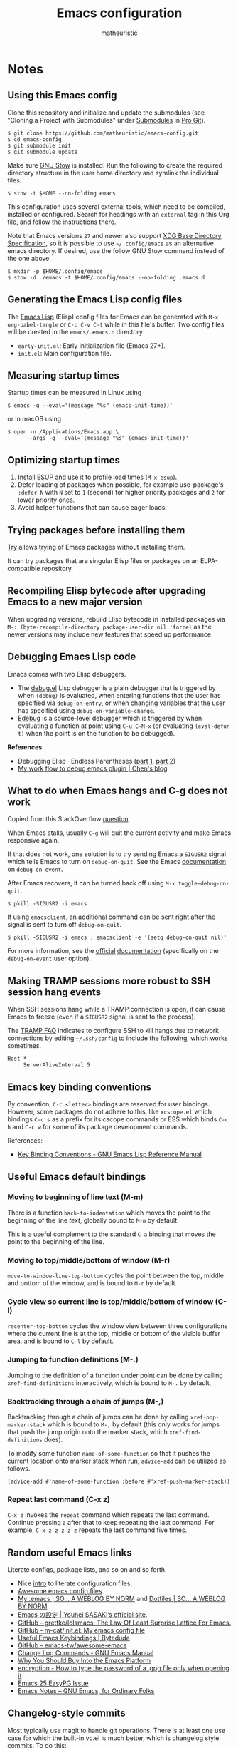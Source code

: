 #+title: Emacs configuration
#+author: matheuristic
#+options: h:4 num:t toc:t
#+property: header-args:emacs-lisp :exports code

* Notes

** Using this Emacs config

Clone this repository and initialize and update the submodules (see
"Cloning a Project with Submodules" under [[https://git-scm.com/book/en/v2/Git-Tools-Submodules][Submodules]] in [[https://git-scm.com/book/en/v2/Git-Tools-Submodules][Pro Git]]).

#+begin_example
$ git clone https://github.com/matheuristic/emacs-config.git
$ cd emacs-config
$ git submodule init
$ git submodule update
#+end_example

Make sure [[https://www.gnu.org/software/stow/][GNU Stow]] is installed. Run the following to create the
required directory structure in the user home directory and symlink
the individual files.

#+begin_example
$ stow -t $HOME --no-folding emacs
#+end_example

This configuration uses several external tools, which need to be
compiled, installed or configured. Search for headings with an
~external~ tag in this Org file, and follow the instructions there.

Note that Emacs versions ~27~ and newer also support [[https://specifications.freedesktop.org/basedir-spec/basedir-spec-latest.html][XDG Base
Directory Specification]], so it is possible to use =~/.config/emacs= as
an alternative emacs directory. If desired, use the follow GNU Stow
command instead of the one above.

#+begin_example
$ mkdir -p $HOME/.config/emacs
$ stow -d ./emacs -t $HOME/.config/emacs --no-folding .emacs.d
#+end_example

** Generating the Emacs Lisp config files

The [[https://www.gnu.org/software/emacs/manual/html_node/elisp/][Emacs Lisp]] (Elisp) config files for Emacs can be generated with
~M-x org-babel-tangle~ or ~C-c C-v C-t~ while in this file's buffer.
Two config files will be created in the =emacs/.emacs.d= directory:
- ~early-init.el~: Early initialization file (Emacs 27+).
- ~init.el~: Main configuration file.

** Measuring startup times

Startup times can be measured in Linux using
#+begin_example
$ emacs -q --eval='(message "%s" (emacs-init-time))'
#+end_example
or in macOS using
#+begin_example
$ open -n /Applications/Emacs.app \
      --args -q --eval='(message "%s" (emacs-init-time))'
#+end_example

** Optimizing startup times

1. Install [[https://github.com/jschaf/esup][ESUP]] and use it to profile load times (~M-x esup~).
2. Defer loading of packages when possible, for example use-package's
   ~:defer N~ with ~N~ set to ~1~ (second) for higher priority
   packages and ~2~ for lower priority ones.
3. Avoid helper functions that can cause eager loads.

** Trying packages before installing them

[[https://github.com/larstvei/Try][Try]] allows trying of Emacs packages without installing them.

It can try packages that are singular Elisp files or packages on an
ELPA-compatible repository.

** Recompiling Elisp bytecode after upgrading Emacs to a new major version

When upgrading versions, rebuild Elisp bytecode in installed packages
via ~M-: (byte-recompile-directory package-user-dir nil 'force)~ as
the newer versions may include new features that speed up performance.

** Debugging Emacs Lisp code

Emacs comes with two Elisp debuggers.
- The [[https://www.gnu.org/software/emacs/manual/html_node/elisp/Debugger.html][debug.el]] Lisp debugger is a plain debugger that is triggered by
  when ~(debug)~ is evaluated, when entering functions that the user
  has specified via ~debug-on-entry~, or when changing variables that
  the user has specified using ~debug-on-variable-change~.
- [[https://www.gnu.org/software/emacs/manual/html_node/elisp/Edebug.html][Edebug]] is a source-level debugger which is triggered by when
  evaluating a function at point using ~C-u C-M-x~ (or evaluating
  ~(eval-defun t)~ when the point is on the function to be debugged).

*References*:
- Debugging Elisp · Endless Parentheses ([[https://endlessparentheses.com/debugging-emacs-lisp-part-1-earn-your-independence.html][part 1]], [[https://endlessparentheses.com/debugging-elisp-part-2-advanced-topics.html][part 2]])
- [[http://blog.binchen.org/posts/my-work-flow-to-debug-emacs-plugin.html][My work flow to debug emacs plugin | Chen's blog]]

** What to do when Emacs hangs and C-g does not work

Copied from this StackOverflow [[https://emacs.stackexchange.com/questions/21643/what-do-i-do-when-emacs-is-frozen][question]].

When Emacs stalls, usually ~C-g~ will quit the current activity and
make Emacs responsive again.

If that does not work, one solution is to try sending Emacs a
~SIGUSR2~ signal which tells Emacs to turn on ~debug-on-quit~.
See the Emacs [[https://www.gnu.org/software/emacs/manual/html_node/elisp/Error-Debugging.html][documentation]] on ~debug-on-event~.

After Emacs recovers, it can be turned back off using
~M-x toggle-debug-on-quit~.

#+begin_example
$ pkill -SIGUSR2 -i emacs
#+end_example

If using ~emacsclient~, an additional command can be sent right
after the signal is sent to turn off ~debug-on-quit~.

#+begin_example
$ pkill -SIGUSR2 -i emacs ; emacsclient -e '(setq debug-on-quit nil)'
#+end_example

For more information, see the [[https://www.gnu.org/software/emacs/manual/html_node/elisp/Misc-Events.html#Misc-Events][official]] [[https://www.gnu.org/software/emacs/manual/html_node/elisp/Error-Debugging.html#Error-Debugging][documentation]] (specifically on
the ~debug-on-event~ user option).

** Making TRAMP sessions more robust to SSH session hang events

When SSH sessions hang while a TRAMP connection is open, it can cause
Emacs to freeze (even if a ~SIGUSR2~ signal is sent to the process).

The [[https://www.gnu.org/software/emacs/manual/html_node/tramp/Frequently-Asked-Questions.html][TRAMP FAQ]] indicates to configure SSH to kill hangs due to network
connections by editing =~/.ssh/config= to include the following, which
works sometimes.

#+begin_example
Host *
     ServerAliveInterval 5
#+end_example

** Emacs key binding conventions

By convention, ~C-c <letter>~ bindings are reserved for user bindings.
However, some packages do not adhere to this, like ~xcscope.el~ which
bindings ~C-c s~ as a prefix for its cscope commands or ESS which binds
~C-c h~ and ~C-c w~ for some of its package development commands.

References:
- [[https://www.gnu.org/software/emacs/manual/html_node/elisp/Key-Binding-Conventions.html][Key Binding Conventions - GNU Emacs Lisp Reference Manual]]

** Useful Emacs default bindings

*** Moving to beginning of line text (M-m)

There is a function ~back-to-indentation~ which moves the point to the
beginning of the line /text/, globally bound to ~M-m~ by default.

This is a useful complement to the standard ~C-a~ binding that moves
the point to the beginning of the line.

*** Moving to top/middle/bottom of window (M-r)

~move-to-window-line-top-bottom~ cycles the point between the top,
middle and bottom of the window, and is bound to ~M-r~ by default.

*** Cycle view so current line is top/middle/bottom of window (C-l)

~recenter-top-bottom~ cycles the window view between three
configurations where the current line is at the top, middle or bottom
of the visible buffer area, and is bound to ~C-l~ by default.

*** Jumping to function definitions (M-.)

Jumping to the definition of a function under point can be done by
calling ~xref-find-definitions~ interactively, which is bound to ~M-.~
by default.

*** Backtracking through a chain of jumps (M-,)

Backtracking through a chain of jumps can be done by calling
~xref-pop-marker-stack~ which is bound to ~M-,~ by default (this only
works for jumps that push the jump origin onto the marker stack, which
~xref-find-definitions~ does).

To modify some function ~name-of-some-function~ so that it pushes the
current location onto marker stack when run, ~advice-add~ can be
utilized as follows.

#+begin_example
(advice-add #'name-of-some-function :before #'xref-push-marker-stack))
#+end_example

*** Repeat last command (C-x z)

~C-x z~ invokes the ~repeat~ command which repeats the last command.
Continue pressing ~z~ after that to keep repeating the last command.
For example, ~C-x z z z z z~ repeats the last command five times.

** Random useful Emacs links

Literate configs, package lists, and so on and so forth.

- Nice [[https://leanpub.com/lit-config][intro]] to literate configuration files.
- [[https://github.com/caisah/emacs.dz][Awesome emacs config files]].
- [[https://so.nwalsh.com/2020/02/29/dot-emacs][My .emacs | SO… A WEBLOG BY NORM]] and [[https://so.nwalsh.com/2020/02/29-dotfiles][Dotfiles | SO… A WEBLOG BY NORM]].
- [[https://uwabami.github.io/cc-env/Emacs.html][Emacs の設定 | Youhei SASAKI’s official site]].
- [[https://github.com/grettke/lolsmacs][GitHub - grettke/lolsmacs: The Law Of Least Surprise Lattice For Emacs.]]
- [[https://github.com/m-cat/init.el][GitHub - m-cat/init.el: My emacs config file]]
- [[https://www.bytedude.com/useful-emacs-shortcuts/][Useful Emacs Keybindings | Bytedude]]
- [[https://github.com/emacs-tw/awesome-emacs][GitHub - emacs-tw/awesome-emacs]]
- [[https://www.gnu.org/software/emacs/manual/html_node/emacs/Change-Log-Commands.html][Change Log Commands - GNU Emacs Manual]]
- [[https://two-wrongs.com/why-you-should-buy-into-the-emacs-platform][Why You Should Buy Into the Emacs Platform]]
- [[https://emacs.stackexchange.com/questions/12212/how-to-type-the-password-of-a-gpg-file-only-when-opening-it/12213#12213][encryption - How to type the password of a .gpg file only when opening it]]
- [[https://colinxy.github.io/software-installation/2016/09/24/emacs25-easypg-issue.html][Emacs 25 EasyPG Issue]]
- [[https://emacsnotes.wordpress.com/][Emacs Notes – GNU Emacs, for Ordinary Folks]]

** Changelog-style commits

Most typically use magit to handle git operations. There is at least
one use case for which the built-in vc.el is much better, which is
changelog style commits. To do this:

1. ~M-x vc-dir~ (this is similar to ~M-x magit~).
2. ~D~ or ~M-x vc-root-diff~ to get the diff.
3. ~C-x 4 A~ or ~M-x diff-add-change-log-entries-other-window~ to get
   a changelog style buffer. Edit the changelog as appropriate.
4. ~v~ or ~M-x vc-next-action~ in the =*vc-dir*= buffer to commit.
   This inserts the changelog into the buffer.

Additionally, ~C-x 4 a~ when in a file will add an entry to the
changelog for that file.

** Useful Emacs Lisp references

- [[https://www.gnu.org/software/emacs/manual/html_node/elisp/index.html][GNU Emacs Lisp Reference Manual]]
- [[http://www.wilfred.me.uk/blog/2017/03/19/pattern-matching-in-emacs-lisp/][Pattern Matching in Emacs Lisp]]
- [[https://github.com/alphapapa/emacs-package-dev-handbook][GitHub - alphapapa/emacs-package-dev-handbook: An Emacs package development handbook]]

** Useful Org-mode references

- [[https://karl-voit.at/2019/10/26/all-things-org/][All Things Org Mode: PIM, Scientific Writing, Presentation, Programming]]
- [[https://rgoswami.me/posts/org-note-workflow/][An Orgmode Note Workflow]]

** Emacs Lisp reverse dependency search

To find all loaded libraries that depend on a given library, evaluate
the following Elisp code.

#+begin_example
(require 'loadhist)
(file-dependents (feature-file 'some-feature))
#+end_example

As an example, the following lists all loaded libraries that use the
deprecated ~cl~ library.

#+begin_example
(file-dependents (feature-file 'cl))
#+end_example

* Tags

- ~early~: Configuration code (not boilerplate comments) that should
  be loaded in ~early-init.el~ to optimize startup time.
- ~elpa~: Uses a package from GNU ELPA.
- ~external~: Configuration code in the section uses external tools
  that are not typically packaged with the default userland on Linux
  and BSD systems (including macOS), and which need to be installed at
  the system-level outside of the Emacs ~package.el~ mechanisms. Also
  includes Elisp scripts that need to be downloaded manually.
- ~transient~: Enables, creates or modifies [[https://github.com/magit/transient][Transient]] definitions.
- ~melpa~: Uses a package from MELPA.
- ~semiearly~: Configuration that should be loaded early in ~init.el~
  because other configuration code depend on them.
- ~workaround~: Section contains a workaround for Emacs or package
  bug, which can be removed if and when the issues are fixed upstream.

* Front matter

** Header and lexical binding

File header comment indicating the filename, along with declaring any file-specific variables.
One file-specific variable that should generally be set is enabling ~lexical-binding~ ([[https://nullprogram.com/blog/2016/12/22/][link]]), which has the following benefits:
- Closures.
- Better performance.
- Less bugs.

#+name: generate-header
#+begin_src emacs-lisp
(concat ";;; " feature ".el --- " summary " -*- lexical-binding: t; -*-")
#+end_src

** File generation timestamp

Tangled initialization files are timestamped to track when they were last generated.

#+name: generate-timestamp
#+begin_src emacs-lisp
(concat ";; Generated: " (current-time-string))
#+end_src

** Author info

Author information and where to get the newest version of this configuration.

#+name: author-info
#+begin_src emacs-lisp
;; Author: matheuristic
;; URL: https://github.com/matheuristic/emacs-config
#+end_src

** File commentary

File descriptions.

*** early-init

#+name: file-commentary-early-init
#+begin_src emacs-lisp
;; Emacs early initialization configuration file, symlink or copy to
;; ~/.emacs.d/early-init.el or $XDG_CONFIG_HOME/.emacs.d/early-init.el

;; In Emacs 27+, the sequence of initialization is
;; 1. early-init.el
;; 2. package.el
;; 3. init.el

;; early-init.el is run before UI elements are rendered,
;; so it is best to configure UI elements here rather than init.el
#+end_src

*** init

#+name: file-commentary-init
#+begin_src emacs-lisp
;; Emacs initialization configuration file, symlink or copy to
;; ~/.emacs.d/init.el or $XDG_CONFIG_HOME/.emacs.d/init.el

;; In Emacs 27+, the sequence of initialization is
;; 1. early-init.el
;; 2. package.el
;; 3. init.el
#+end_src

* Backward compatibility

In Emacs versions before 27, we should load the ~early-init.el~ file explicitly in ~init.el~.

#+name: early-init-pre-27
#+begin_src emacs-lisp
;; backwards-compatibility code for Emacs versions <27
(when (version< emacs-version "27")
  ;; load early-initialization file ~/.emacs.d/early-init.el
  ;; Emacs 27+ automatically loads this file before rendering UI elements
  (let ((local-f (expand-file-name "early-init.el" user-emacs-directory)))
    (when (file-exists-p local-f) (load-file local-f))))
#+end_src

* Optimizations

** Startup optimizations                                              :early:

Optimizations for improving startup time:
- Increase garbage collection threshold from the default (~800~ kb) to
  ~128~ MB and revert it after initialization.
- Set ~file-name-handler-alist~ to ~nil~ as it is always scanned
  whenever files are loaded and revert it after initialization.
  This specifies special I/O handlers for files based on file name.
  Startup files are always local ~*.el~ files, so no special handlers
  are needed for them.
- Don't load installed packages automatically.
  Load them manually in the config.

#+name: startup-optimizations
#+begin_src emacs-lisp
;; optimizations for reducing startup time (reverted later)
;; * file-name-handler-alist -> nil as it is scanned when files are loaded
;; * increase garbage collection threshold
;; * increase max bytes read from a sub-process in a single op (Emacs 27+)
(setq file-name-handler-alist-orig file-name-handler-alist
      gc-cons-threshold-orig gc-cons-threshold
      file-name-handler-alist nil ;; no special file handling during init
      gc-cons-threshold 134217728) ;; 128MB in bytes, default is 800k

;; revert optimizations after initialization
(add-hook 'after-init-hook
          (lambda ()
            (setq file-name-handler-alist file-name-handler-alist-orig)
            (setq gc-cons-threshold gc-cons-threshold-orig))
          t)

;; disable automatic activation of installed packages
(setq package-enable-at-startup nil)
#+end_src

** I/O optimizations                                                  :early:

Increase the maximum bytes read from a sub-process in a single file
operation from the default (~4096~ bytes) to ~1~ MB ([[https://github.com/emacs-mirror/emacs/blob/master/etc/NEWS.27#L3212-L3217][Emacs 27+]]).

#+name: io-optimizations
#+begin_src emacs-lisp
;; optimizations for improving I/O performance
;; * increase max bytes read from a sub-process in a single op (Emacs 27+)
(when (boundp 'read-process-output-max)
  (setq read-process-output-max 1048576)) ;; 1MB in bytes, default 4096 bytes
#+end_src

* Customize file and local configuration

Emacs has a text GUI interface for customizing the editor, and
settings configured with this interface are saved in ~custom-file~.
To avoid the ~M-x customize~ settings clobbering the tangled
initialization files (which it does by default), set ~custom-file~ to
to something that is not the Emacs init file.

Other local configuration should go into a =lisp/init-local.el= file
in ~user-emacs-directory~ (usually =~/.emacs.d/lisp/init-local.el=).
This file should provide the ~init-local~ feature when it is loaded.
In the below configuration, this is loaded after initialization but
before ~custom-file~ is loaded.

Template for =init-local.el= file.
#+begin_example
;;; init-local.el --- Emacs local config file -*- lexical-binding: t; -*-

;;; Commentary:

;; Emacs configuration that is machine-local, typically loaded before
;; the Customize file.

;; This file should be located at lisp/init-local.el within
;; `user-emacs-directory', typically ~/.emacs.d/lisp/init-local.el

;;; Code:

;; Local configuration code goes here ...

(provide 'init-local)
;;; init-local.el ends here
#+end_example

#+name: custom-file-and-init-local
#+begin_src emacs-lisp
;; store Customize settings in a separate file, custom.el
(setq custom-file (expand-file-name "custom.el" user-emacs-directory))

;; load local init configuration and Customize settings on startup
(add-hook 'after-init-hook
          (lambda ()
            (require 'init-local nil t) ; don't raise errors
            (load custom-file 'noerror))
          10) ; load this after regular `after-init-hook' functions
#+end_src

* Custom variables and utility functions

Various utility functions used in multiple config locations, usually
non-interactive and added to [[https://www.gnu.org/software/emacs/manual/html_node/emacs/Hooks.html][hooks]] or as [[https://www.gnu.org/software/emacs/manual/html_node/elisp/Advising-Functions.html][advice]] to other functions,
and the custom variables that get used by them and/or other
specific-use functions.

** Custom variables

*** System command for opening paths and URLS externally

~my-system-open-command~ should be set to the system command for
opening generic file paths and URLS, for example ~xdg-open~ in Linux
and ~open~ in macOS.

#+name: my-system-open-command
#+begin_src emacs-lisp
(defcustom my-system-open-command "xdg-open"
  "System command to open file/URL according to preferred app by filetype.
Usually \"xdg-open\" on Linux and \"open\" on Mac."
  :type 'string
  :group 'convenience)
#+end_src

** Utility functions

*** After jump context actions

Define a function that performs a laundry list of useful
context-specific actions useful after jumping to a new location.

Some examples of these context actions:
- Run ~org-show-context~ after jumping to an Org buffer location.

#+name: my-after-jump-context-actions
#+begin_src emacs-lisp
(defun my-after-jump-context-actions (&rest _)
  "Useful context actions to perform after jumping to a new location.
This is meant for use with `advice-add' with the :after
combinator.

One useful context action example is to run `org-show-context'
after jumping to an Org buffer location to ensure the region
around the new point location is visible."
  (cond ((eq major-mode 'org-mode) (org-show-context))))
#+end_src

*** Always revert buffer to disk version toggle

This function adds the current buffer to ~revert-without-query~ and
turns on ~auto-revert-mode~ if ~auto-revert-mode~ is off, or does the
reverse if ~auto-revert-mode~ is on. This is useful when working with
viewing a file which is changing frequently on disk.

#+name: my-always-revert-buffer
#+begin_src emacs-lisp
(defun my-always-revert-buffer ()
  "Toggles always reverting the current buffer visiting a file.

The value of `auto-revert-mode' is used to determine if automatic
file reversion is already on.

If `auto-revert-mode' is nil, then enable `auto-revert-mode' and
add the path of the file the buffer is visiting to
`revert-without-query'.

If `auto-revert-mode' is non-nil, then disable `auto-revert-mode'
and remove the path of the file the buffer is visiting from
`revert-without-query'.

No effect if the current buffer is not visiting a file."
  (interactive)
  (let ((fname (abbreviate-file-name ; match filename from `find-file-noselect'
	        (expand-file-name (buffer-file-name)))))
    (if buffer-file-name
        (if (and (boundp 'auto-revert-mode) auto-revert-mode)
            (progn
              (auto-revert-mode -1)
              (setq revert-without-query (remove fname revert-without-query))
              (message "Always reverting buffer OFF."))
          (auto-revert-mode 1)
          (setq revert-without-query (add-to-list 'revert-without-query fname))
          (message "Always revert buffer ON."))
      (message "Current buffer is not visiting a file."))))
#+end_src

*** Persist variables in an external file

Utility function for persisting variables in an external file.

Adapted from:
- [[https://stackoverflow.com/a/2322164][persistence - Elisp: How to save data in a file? - Stack Overflow]]

#+name: my-persist-variables-to-file
#+begin_src emacs-lisp
(defun my-persist-variables-to-file (varlist filename)
  "Persist variables in VARLIST to a file FILENAME."
  (save-excursion
    (let ((buf (find-file-noselect filename)))
      (set-buffer buf)
      (erase-buffer)
      (dolist (var varlist)
        (print (list 'setq var (list 'quote (symbol-value var)))
               buf))
      (save-buffer)
      (kill-buffer))))
#+end_src

*** Pixel density for the screen containing the current frame

Define function that can compute the DPI of the screen containing a
given frame. This is useful for screen-dependent behavior when using
multiple screens or machines with different display densities.

#+name: my-frame-monitor-dpi
#+begin_src emacs-lisp
(defun my-frame-monitor-dpi (&optional frame)
  "Get the pixel density in dots per inch (DPI) for the screen containing FRAME.
If FRAME is nil, use the current frame.

DPI (or really points per inch, PPI) is computed with the formula
  PPI = diag_in_pixels / diag_in_inches
where
  diag_in_pixels = sqrt(width_in_pixels**2 + height_in_pixels**2)
  diag_in_inches = sqrt(width_in_mm**2 + height_in_mm**2) / inch_in_mm
  inch_in_mm = 25.4

See https://en.wikipedia.org/wiki/Pixel_density for more details."
  (let* ((attrs (frame-monitor-attributes frame))
         (geom (assoc 'geometry attrs))
         ;; diagonal in pixels
         (width-pixels (nth 3 geom))
         (height-pixels (nth 4 geom))
         (diag-pixels (sqrt (+ (* width-pixels width-pixels)
                               (* height-pixels height-pixels))))
         ;; diagonal in inches
         (scrn (assoc 'mm-size attrs))
         (width-mm (nth 1 scrn))
         (height-mm (nth 2 scrn))
         (diag-mm (sqrt (+ (* width-mm width-mm)
                           (* height-mm height-mm))))
         (diag-inches (/ diag-mm 25.4))) ; 25.4mm per inch
    ;; dpi (or ppi) = diagonal in pixels / diagonal in inches
    (/ diag-pixels diag-inches)))
#+end_src

*** Pulse the current line

Helper function for pulsing the current line. Adapted from [[https://protesilaos.com/dotemacs/#h:6bbc41d6-da7c-4301-84c6-c5887c29283f][here]].

#+name: my-pulse-line
#+begin_src emacs-lisp
;; helper function for pulsing the current line, adapted from
;; https://protesilaos.com/dotemacs/#h:6bbc41d6-da7c-4301-84c6-c5887c29283f
(defun my-pulse-line (&rest _)
    "Pulse the current line .
If the point is at the newline at the end of the buffer, pulse
the line before that. Additionally, the current line is not pulsed
if the point is in the minibuffer."
    (unless (minibufferp)
      (let ((start (if (and (eobp)
                            (= (point) (line-beginning-position)))
                       (line-beginning-position 0)
                     (line-beginning-position)))
            (end (line-beginning-position 2))
            (pulse-delay .2))
        (pulse-momentary-highlight-region start end nil))))
#+end_src

*** Save and bury buffer

Save current buffer and bury it.

#+name: my-save-and-bury-buffer
#+begin_src emacs-lisp
(defun my-save-and-bury-buffer (&rest _)
  "Save and bury the current buffer."
  (save-buffer)
  (bury-buffer))
#+end_src

*** Install ELPA-compatible repository version of a built-in package

Generally, ~use-package~ does not install the ELPA-compatible
repository version of a package when there is already a built-in
version of it. This function works around that limitation by forcing
installed of the ELPA-compatible repository version if it is not
already present in the ELPA package cache.

#+name: my-install-elpa-package
#+begin_src emacs-lisp
;; hacky workaround to install ELPA/MELPA version of a package
;; adapated from https://github.com/jwiegley/use-package/issues/319
(defun my-install-elpa-package (pkg-symb)
  "Install the ELPA-compatible repository version of package PKG-SYMB.
Useful for working around `use-package' behavior of not
installing the repository version of a package when a built-in
version is present (even if pinned to a specific repository)."
  (let ((pkg-pattern (concat package-user-dir
                             "/" (symbol-name pkg-symb) "-[0-9]*")))
    (unless (file-expand-wildcards pkg-pattern)
      (package-install (elt (cdr (assoc pkg-symb
                                        package-archive-contents))
                            0)))))
#+end_src

* Package management

** Prefer newer Elisp files                                           :early:

When multiple versions of an Elisp file exist (compiled and
uncompiled), load the newest.

#+name: load-prefer-newer
#+begin_src emacs-lisp
;; when multiple versions of a package are installed, load the newest
(setq load-prefer-newer t)
#+end_src

** Local packages                                                     :early:

Add the ~lisp/~ and ~site-lisp/~ directories in the user Emacs
directory to the load path to facilitate loading of user maintained
and local copies of third-party packages.

This can be done in ~early-init.el~ so that locally maintained
decoration and theming code can be loaded there.

#+name: add-dirs-to-load-path
#+begin_src emacs-lisp
;; add user packages in lisp/ to load path
(defvar lisp-dir (expand-file-name "lisp" user-emacs-directory))
(unless (file-exists-p lisp-dir) (make-directory lisp-dir))
(add-to-list 'load-path lisp-dir)
(dolist (project (directory-files lisp-dir t "\\w+"))
  (when (file-directory-p project) (add-to-list 'load-path project)))

;; add third-party packages in site-lisp/ and its subdirs to load path
(defvar site-lisp-dir (expand-file-name "site-lisp" user-emacs-directory))
(unless (file-exists-p site-lisp-dir) (make-directory site-lisp-dir))
(add-to-list 'load-path site-lisp-dir)
(dolist (project (directory-files site-lisp-dir t "\\w+"))
  (when (file-directory-p project) (add-to-list 'load-path project)))
#+end_src

** ELPA-compatible package repositories

Set ELPA-compatible repositories to fetch and install packages from,
and their priorities.
When the packages with the same name exist on multiple repositories,
the version on the repository with the highest priority is preferred.

The following package repositories are the most well-known:
- [[https://elpa.gnu.org/][GNU Emacs Lisp Package Archive]] (ELPA).
  This is the default package repository for Emacs.
- [[https://melpa.org/][Milkypostman’s Emacs Lisp Package Archive]] (MELPA).
  This is an unofficial package repository containing a large
  selection of packages.
  Packages in this repository are vetted at time of initial inclusion,
  which are automatically rebuilt on source updates.
  Does not contain some packages from [[https://www.emacswiki.org/][EmacsWiki]] due to [[https://github.com/melpa/melpa/pull/5008][security risks]]
  (some are in MELPA because they were mirrored on Github)
- [[https://stable.melpa.org/][Milkypostman’s Emacs Lisp Package Archive Stable]] (MELPA Stable).
  This is a version of MELPA that only builds tagged releases.
  Has less packages compared to MELPA.
- [[https://orgmode.org/elpa.html][Org Emacs Lisp Package Archive]] (Org).
  This is the official [[https://orgmode.org/][Org]] package repository that contains the newest
  version of ~org~ (also in ELPA), along with ~org-plus-contrib~ that
  contains all contributed files (not in ELPA).

Only ELPA and MELPA are used here so the latest package versions are
installed, and because there isn't generally a need for all the
contributed files for Org.

#+name: elpa-repositories
#+begin_src emacs-lisp
;; set ELPA-compatible package repositories and their priorities
(setq package-archives '(("ELPA"   . "https://elpa.gnu.org/packages/")
                         ("MELPA" . "https://melpa.org/packages/"))
      package-archive-priorities '(("ELPA"  . 1)
                                   ("MELPA" . 2)))
#+end_src

** Package initialization

Initialize package loading support.
Disable auto-package loading and load packages explicitly for faster initialization times.

#+name: package-init
#+begin_src emacs-lisp
;; initialize package.el
(require 'package)
(package-initialize)
#+end_src

** use-package                                                        :melpa:

Download the [[https://github.com/jwiegley/use-package][use-package]] if not already on the system.
Load it, which will provide configuration macros for installing,
loading and configuring packages.
Also load its subpackage [[https://github.com/jwiegley/use-package/blob/master/bind-key.el][bind-key]], which provides macros for key
bindings.

#+name: use-package
#+begin_src emacs-lisp
;; bootstrap use-package, provides configuration macros
;; for info, see https://github.com/jwiegley/use-package
(unless (package-installed-p 'use-package)
  (package-refresh-contents)
  (package-install 'use-package))

;; preload use-package and bind-key packages
;; configure imenu support for the `require' and `use-package' keywords
(eval-when-compile
  (setq use-package-enable-imenu-support t)
  (require 'use-package)
  (require 'bind-key)
  (setq use-package-always-ensure t)) ;; default to ":ensure t"

;; gather use-package stats, "M-x use-package-report" to see report
(setq use-package-compute-statistics t)
#+end_src

** Convenience function for reinstalling packages

At times, it is useful to be able to reinstall and reload an Emacs
package without restarting.

Define a convenience function ~my-reinstall-package~ that unloads all
loaded features associated with a given package, reinstalls the
package and reloads the features that were unloaded.

Adapted from:
- [[https://emacsredux.com/blog/2020/09/12/reinstalling-emacs-packages/][Reinstalling Emacs Packages | Emacs Redux]]

#+name: my-package-reinstall
#+begin_src emacs-lisp
;; convenience function to reinstall and reload an Emacs package
(require 'cl-macs)
(require 'seq)
(defun my-package-reinstall (pkg)
  "Prompts for an installed package PKG and reinstalls it.

All loaded features that correspond to Elisp filenames in the
package install directory (but not its subdirectories) are
unloaded, the package reinstalled, and the previously unloaded
features are reloaded."
  (interactive (list (intern (completing-read
                              "Reinstall package: "
                              (mapcar #'car package-alist)))))
  (let* ((pkg-desc (car (alist-get pkg package-alist)))
         (pkg-dir (file-name-as-directory
                   (cl-struct-slot-value 'package-desc 'dir pkg-desc)))
         (pkg-files (directory-files pkg-dir nil "\\.el$"))
         (pkg-features (mapcar
                        (lambda (fname)
                          (intern (file-name-sans-extension fname)))
                        pkg-files))
         (reload-features (seq-filter 'featurep pkg-features)))
    (dolist (feat reload-features)
      (ignore-errors ; handle when pkg is a dependency of another package
        (unload-feature feat t)))
    (package-reinstall pkg)
    (dolist (feat reload-features)
      (require feat))))
#+end_src

* Environment variables                                     :semiearly:melpa:

Copy the environment variables over from the login shell.

#+name: environment-variables
#+begin_src emacs-lisp
;; copy environment variables from shell
(use-package exec-path-from-shell
  :config
  (defvar my-exec-path-envs-cache-file
    (expand-file-name ".my-exec-path-envs.el" user-emacs-directory)
    "Cache file for `exec-path-from-shell-variables' env var values.")
  (defvar my-exec-path-envs nil
    "List of (NAME . VALUE) pairs corresponding to environment variable values.
Variables should match `exec-path-from-shell-variables'.")
  (defun my-exec-path-from-shell-initialize (reload)
    "Memoized version of `exec-path-from-shell-initialized' using a cache file.

The cache is assumed to stored in the file
`my-exec-path-envs-cache-file'. If the cache file
does not exist, generate one. If RELOAD is non-nil (say using
\"C-u M-x my-exec-path-from-shell-initialize\"), regenerate the
cache before processing."
    (interactive "P")
    (when (and (not reload)
               (file-exists-p my-exec-path-envs-cache-file))
      (message "Using existing exec-path-from-shell envs cache file")
      (load-file my-exec-path-envs-cache-file))
    (when (or reload
              (not my-exec-path-envs))
      (setq my-exec-path-envs (exec-path-from-shell-getenvs
                               exec-path-from-shell-variables))
      (message "Persisting exec-path-from-shell envs cache file")
      (my-persist-variables-to-file '(my-exec-path-envs)
                                    my-exec-path-envs-cache-file))
    ;; copied from exec-path-from-shell-copy-envs
    (mapc (lambda (pair)
            (exec-path-from-shell-setenv (car pair) (cdr pair)))
          my-exec-path-envs)
    (message "Initialized exec-path-from-shell environment variables"))
  (my-exec-path-from-shell-initialize nil))
#+end_src

* Backend and frontend frameworks for building user interfaces

** Flexible minibuffer completion style

Emacs 27+ added a [[https://github.com/emacs-mirror/emacs/commit/fabfb54d1f60cf90e72b1efaabfbefbe877e076a][flexible completion]] similar to [[https://github.com/lewang/flx][flx]] for ~ido~.

*Note*: If icomplete ~fido-mode~ is enabled, it sets matching to use
only ~flex~ as part of the minibuffer setup hook.

#+name: flex-minibuffer-completion-style
#+begin_src emacs-lisp
;; enable flex completion on Emacs 27+
(when (not (version< emacs-version "27"))
  (with-eval-after-load 'minibuffer
    (add-to-list 'completion-styles 'flex t)))
#+end_src

** Minibuffer completion with Icomplete Fido-mode

Use [[https://github.com/emacs-mirror/emacs/blob/master/lisp/icomplete.el][Icomplete]] as the completion backend, emulating [[https://www.gnu.org/software/emacs/manual/html_mono/ido.html][Ido]] where possible.
In Emacs 27+, use ~fido-mode~ which is Icomplete mode with a default
setup that closely emulates Ido. In prior versions, configure
Icomplete behavior directly (not as thorough as ~fido-mode~).

References:
- [[https://www.gnu.org/software/emacs/manual/html_node/emacs/Icomplete.html][GNU Emacs Manual---Fast minibuffer selection]]

#+name: icomplete
#+begin_src emacs-lisp
;; use Icomplete as the completion backend
;; emulate ido behavior where possible
(if (version< emacs-version "27")
    ;; no `fido-mode' on older Emacs versions
    (progn
      (setq completion-category-defaults nil
            icomplete-compute-delay 0
            icomplete-hide-common-prefix nil
            icomplete-prospects-height 2
            icomplete-show-matches-on-no-input t
            icomplete-tidy-shadowed-file-names t)
      (icomplete-mode)
      ;; C-s and C-r cycles through completion candidates like isearch
      (define-key icomplete-minibuffer-map (kbd "C-s")
        #'icomplete-forward-completions)
      (define-key icomplete-minibuffer-map (kbd "C-r")
        #'icomplete-backward-completions)
      ;; RET selects current completion candidate like ido
      ;; M-j uses input as is, e.g. to create new files or new dirs
      (define-key icomplete-minibuffer-map (kbd "RET")
        #'icomplete-force-complete-and-exit)
      (define-key icomplete-minibuffer-map (kbd "M-j")
        #'exit-minibuffer))
  ;; enable `fido-mode'
  (fido-mode))
#+end_src

** Text completion with Company                                       :melpa:

[[https://company-mode.github.io/][Company]] is a text completion framework for Emacs that supports
pluggable back-ends and front-ends for retrieving and displaying
completion candidates.
Many other Emacs packages support this.

This can get in the way for non-programming modes, so it is
enabled by default only in programming modes.

#+name: company
#+begin_src emacs-lisp
;; text completion framework
(use-package company
  :defer t
  :init (with-eval-after-load 'prog-mode
          (add-hook 'prog-mode-hook 'company-mode))
  :config
  (setq company-dabbrev-downcase nil
        company-idle-delay 0.5
        company-minimum-prefix-length 2
        company-selection-wrap-around t
        company-show-numbers t ;; use M-<num> to directly choose completion
        company-tooltip-align-annotations t))
#+end_src

** Edit-indirect                                                      :melpa:

Backend package that allows editing regions in a separate buffer, much like
how ~C-c '~ works in Org source blocks.
This is used by other packages, like ~markdown-mode~.

#+name: edit-indirect
#+begin_src emacs-lisp
;; edit regions in separate buffers, used by other packages like markdown-mode
(use-package edit-indirect)
#+end_src

** System notifications with alert                                    :melpa:

[[https://github.com/jwiegley/alert][Alert]] is a [[http://growl.info/][Growl]]-like notification backend for Emacs.

#+name: alert
#+begin_src emacs-lisp
;; notifications backend
(use-package alert
  :config (setq alert-default-style
                (cond
                 ;; use AppleScript for macOS notifications
                 ((eq system-type 'darwin) 'osx-notifier)
                 ;; use libnotify for Linux notifications if avilable
                 ((and (eq system-type 'gnu/linux)
                       (executable-find "notify-send"))
                  'libnotify)
                 ;; otherwise print message to minibuffer
                 (t 'message))))
#+end_src

* Backups

Backup files to the =~/.backup/= directory, keeping only the newest three versions.

#+name: backup-files-directory
#+begin_src emacs-lisp
;; backup files to ~/.backup/
(let ((backup-dir (expand-file-name "~/.backup/")))
  (when (not (file-directory-p backup-dir))
    (make-directory backup-dir t))
  (setq backup-directory-alist `(("." . ,backup-dir))
        version-control t ;; use version numbers for backups
        kept-new-versions 3 ;; number of newest versions to keep
        kept-old-versions 0 ;; number of oldest versions to keep
        delete-old-versions t ;; don't ask before deleting old backups
        backup-by-copying t)) ;; backup by copying instead of renaming
#+end_src

* Bookmarks and history

** Minibuffer commands                                                :melpa:

Use [[https://github.com/DarwinAwardWinner/amx][amx]] in place of the standard ~M-x~. It also has an additional
binding ~M-X~ which is limited to major mode commands.

It is compatible with most completion systems and provides the
following enhancements:
- Prioritizing most-used commands.
- Showing keyboard shortcuts.

#+name: amx
#+begin_src emacs-lisp
;; alternative interface for M-x
(use-package amx
  :bind ("M-X" . amx-major-mode-commands)
  :init (amx-mode))
#+end_src

** Recent files

The built in [[https://github.com/emacs-mirror/emacs/blob/master/lisp/recentf.el][recentf]] provides functionality to track and list recently
opened files.

#+name: recentf
#+begin_src emacs-lisp
;; recently opened files
(setq recentf-max-menu-items 10
      recentf-max-saved-items 100
      recentf-auto-cleanup 'mode) ;; clean up recent list when turning on mode
(recentf-mode 1)
;; exclude compressed files
(add-to-list 'recentf-exclude ".gz")
(add-to-list 'recentf-exclude ".xz")
(add-to-list 'recentf-exclude ".zip")
;; exclude source code files in installed packages from ELPA-compatible repos
(add-to-list 'recentf-exclude
             (concat "^" (expand-file-name "elpa/" user-emacs-directory)))
;; exclude files opened with SSH so TRAMP is not spammed with stat calls
;; exclude files opened as the superuser with su or sudo
(add-to-list 'recentf-exclude "^/\\(?:scp\\|ssh\\|su\\|sudo\\)?:")
;; exclude files from /var/folder as these are temp files
(add-to-list 'recentf-exclude "^/var/folders")
;; exclude files in `org-agenda-files'
;; these files are quickly accessible from their respective tooling
(add-hook 'after-init-hook
          (lambda ()
            (dolist (file-list (list org-agenda-files))
              (dolist (exclude-file file-list)
                (add-to-list 'recentf-exclude
                             (concat "^" exclude-file))))))
;; exclude files in conda environments
(add-hook 'after-init-hook
          (lambda ()
            (with-eval-after-load 'conda
              (add-to-list 'recentf-exclude
                           (concat "^" conda-anaconda-home)))))

;; binding for recentf
(global-set-key (kbd "C-c f") #'recentf-open-files)

;; select file to open from `recentf-list' using `completing-read'
(defun my-recentf-find-file ()
  "Use `completing-read' to find a recent file."
  (interactive)
  (find-file (completing-read "Find recent file: " recentf-list)))

;; binding for `my-recentf-open-files' when in recentf dialog buffers
(define-key recentf-dialog-mode-map (kbd "f") #'my-recentf-find-file)
#+end_src

** Save location in file

Enable [[https://www.emacswiki.org/emacs/SavePlace][saveplace]] to automatically save location in file,
so that the next time the file is visited the point will
automatically go to the last place it was at during the
previous visit.

#+name: saveplace
#+begin_src emacs-lisp
(save-place-mode 1)
#+end_src

** Save minibuffer and other history

Enable [[https://github.com/emacs-mirror/emacs/blob/master/lisp/savehist.el][savehist]] to automatically save minibuffer command history,
which can be leverage by different completion packages.
Other history (like search history, registers, the kill ring, and the
macro ring) can also be saved.
The default history file location is ~history~ in
the ~user-emacs-directory~ directory, and can be changed by setting
the ~savehist-file~ variable. The number of items saved is determined
by the ~history-length~ variable.

#+name: savehist
#+begin_src emacs-lisp
;; save minibuffer and other history across sessions
;; don't persist kill-ring if in the habit of copy-pasting passwords
(setq history-delete-duplicates t
      history-length 100
      ;; if `desktop-save-mode' is enabled, it saves `register-alist'
      ;; and `search-ring' by default so it is unnecessary to add
      ;; those to `savehist-additional-variables'
      savehist-additional-variables '(Info-history-list
                                      ;; kill-ring
                                      kmacro-ring
                                      regexp-search-ring
                                      ;; register-alist
                                      last-kbd-macro
                                      ;; search-ring
                                      shell-command-history))

;; enable save history mode
(savehist-mode 1)
#+end_src

* Buffers, windows, frames, workspaces

** Buffer management

*** Protect scratch and message buffers

Protect the ~*scratch*~ and ~*Message*~ buffers, locking them to make
them unkillable.

#+name: protect-buffers
#+begin_src emacs-lisp
;; protect these buffers, locking them to make them unkillable
(dolist (buf '("*scratch*" "*Messages*"))
  (with-current-buffer buf
    (emacs-lock-mode 'kill)))
#+end_src

*** Advanced buffer management with Ibuffer

Use [[https://www.emacswiki.org/emacs/IbufferMode][Ibuffer]] to manage buffers.

#+name: ibuffer
#+begin_src emacs-lisp
;; advanced buffer management with Ibuffer
(setq ibuffer-expert t ; skip extraneous confirm messages
      ibuffer-show-empty-filter-groups nil)

(global-set-key (kbd "C-x C-b") #'ibuffer)
#+end_src

**** Ibuffer filter groups

Set default rules for grouping files in Ibuffer. Collapse some groups,
like Org journal files, by default.

#+name: ibuffer-filter-groups
#+begin_src emacs-lisp
;; configure Ibuffer filter groups
(with-eval-after-load 'ibuffer
  (setq ibuffer-saved-filter-groups
        ;; files are grouped by the first matching filter group in the list
        '(("default"
           ("Emacs" (or (name . "^\\*scratch\\*$")
                        (name . "^\\*Messages\\*$")))
           ("Calendar" (or (name . "^\\*?[Cc]alendar.*$")
                           (name . "^diary$")))
           ("DocView" (mode . doc-view-mode))
           ("Images" (mode . image-mode))
           ("Web" (or (mode . eww-mode)
                      (mode . eww-bookmark-mode)))
           ("Shell" (or (mode . eshell-mode)
                        (mode . shell-mode)
                        (mode . term-mode)
                        (name . "^vterm .*")))
           ("Data" (or (mode . csv-mode)
                       (mode . json-mode)
                       (mode . nxml-mode)))
           ("Analytics" (or (mode . ess-r-mode)
                            (mode . inferior-ess-r-mode)))
           ("Programming" (derived-mode . prog-mode))
           ("Agenda" (mode . org-agenda-mode))
           ("Journal" (mode . org-journal-mode))
           ("Org" (derived-mode . org-mode))
           ("Text" (derived-mode . text-mode))
           ("Fundamental" (mode . fundamental-mode))
           ("Dired" (mode . dired-mode))
           ("Magit" (derived-mode . magit-mode))
           ("Help" (or (derived-mode . apropos-mode)
                       (derived-mode . help-mode)
                       (derived-mode . Info-mode))))))
  (defun my-ibuffer-filter-groups-setup ()
    "Custom configuration to load when a new Ibuffer buffer gets created."
    ;; use "default" saved filter groups list by default
    (ibuffer-switch-to-saved-filter-groups "default"))
  (add-hook 'ibuffer-mode-hook #'my-ibuffer-filter-groups-setup))
#+end_src

**** Group by version-controlled project in Ibuffer                   :melpa:

Add support for grouping files by version-controlled project ([[https://github.com/purcell/ibuffer-vc][link]]).

#+name: ibuffer-vc
#+begin_src emacs-lisp
;; build VC project ibuffer filter groups
(use-package ibuffer-vc
  :after ibuffer
  :bind (:map ibuffer-mode-map
         ("/ V" . ibuffer-vc-set-filter-groups-by-vc-root)))
#+end_src

**** Ibuffer icons                                                    :melpa:

Add file icons next to the file names.
Uses file icon API exposed by the ~all-the-icons~ package.

#+name: all-the-icons-ibuffer
#+begin_src emacs-lisp
;; use font icons in Ibuffer
(when (display-graphic-p)
  (use-package all-the-icons-ibuffer
    :after (all-the-icons ibuffer)
    :config (all-the-icons-ibuffer-mode 1)))
#+end_src

*** Visual buffer switching using a grid of windows                    :elpa:

[[https://github.com/clemera/buffer-expose][buffer-expose]] visualizes buffers in a grid of windows and allows the
user to switch to a selected buffer in that grid. Integrates with
ace-window if available (set ~buffer-expose-auto-init-aw~ to ~t~ for
automatically initializing grid buffer views with ace-window enabled).

#+name: buffer-expose
#+begin_src emacs-lisp
;; visual buffer switching using a grid of windows
(use-package buffer-expose
  :init
  (setq buffer-expose-show-current-buffer t)
  ;; set auto initialization with ace-window if it is loaded
  (with-eval-after-load 'ace-window
    (setq buffer-expose-auto-init-aw t)))
#+end_src

** Window management

*** Traverse window configuration history using Winner mode

[[https://www.gnu.org/software/emacs/manual/html_node/emacs/Window-Convenience.html][Winner mode]] allows the traversal of window configuration history using
~C-c <left>~ (undo) and ~C-c <right>~ (redo).

#+name: winner-mode
#+begin_src emacs-lisp
;; traverse window config changes, C-c left/right to undo/redo
;; uncomment to not bind C-c left/right keys by default
;; (setq winner-dont-bind-my-keys t)
;; enable winner-mode at end of initialization
(add-hook 'after-init-hook #'winner-mode)
#+end_src

*** popwin for automatic management of special buffers                :melpa:

[[https://github.com/emacsorphanage/popwin][popwin]] configures Emacs to show special buffers like ~*Help*~,
~*Completions*~ and so on in a window that automatically gets closed
on ~C-g~ or selection of another window.

It can also be used to popup temporary buffers, and that functionality
can be accessed through ~popwin:keymap~ which is configured to
the ~C-z~ prefix (use ~C-x C-z~ to call ~suspend-frame~ instead).

#+name: popwin
#+begin_src emacs-lisp
;; popup window manager, also auto-closes special buffers like
;; *compilation* and *Completions*
(use-package popwin
  :config
  (popwin-mode 1)
  (global-set-key (kbd "C-z") popwin:keymap))
#+end_src

*** More convenient binding for cycling between windows

Use ~M-o~ (easier than ~C-x o~) to cycle between visible windows in a
frame.

#+name: more-convenient-other-window-binding
#+begin_src emacs-lisp
;; more convenient bindings for `other-window' and `other-frame'
(global-set-key (kbd "M-o") #'other-window)
#+end_src

*** Rotate window buffers

Helper function to rotate the buffers in the current frame's windows.
This rotation preserves the window configuration but shifts the
buffers displayed in each window.

#+name: my-rotate-window-buffers
#+begin_src emacs-lisp
(defun my-rotate-window-buffers (rotations)
  "Rotate buffers in the windows of the current frame ROTATIONS times.
ROTATIONS can be negative, which rotates in the opposite direction."
  (interactive "P")
  (let* (;; windows that do not contain transient buffers
         (windows (seq-filter (lambda (w)
                                (not
                                 (string= (buffer-name
                                           (window-buffer w))
                                          transient--buffer-name)))
                              (window-list)))
         (num-windows (length windows)))
    (if (not (> num-windows 1))
        (message "Only one window in the frame. Nothing to rotate.")
      (let* (;; original window order properties
             (window-props (mapcar (lambda (w)
                                     `(:buffer ,(window-buffer w)
                                       :start ,(window-start w)
                                       :point ,(window-point w)))
                                   windows))
             ;; new window order after rotation
             (window-moves (mapcar
                            (lambda (k)
                              (elt windows (mod (+ k rotations)
                                                num-windows)))
                            (number-sequence 0 (1- num-windows))))
             ;; create alist for easier looping later
             (wins-props (cl-mapcar #'cons window-moves window-props)))
        ;; iteratively assign orig window props in new window order
        (dolist (w-p wins-props)
          (let ((win (car w-p))
                (prop (cdr w-p)))
            (set-window-buffer-start-and-point
             win
             (plist-get prop :buffer)
             (plist-get prop :start)
             (plist-get prop :point))))))))

(defun my-rotate-buffers-forward ()
  "Rotate buffers in current frame's windows forward."
  (interactive)
  (my-rotate-window-buffers 1))
(defun my-rotate-buffers-backward ()
  "Rotate buffers in current frame's windows backward."
  (interactive)
  (my-rotate-window-buffers -1))

;; bind "C-x 4 [" and "C-x 4 ]" to rotation of window buffers
(global-set-key (kbd "C-x 4 [") #'my-rotate-buffers-backward)
(global-set-key (kbd "C-x 4 ]") #'my-rotate-buffers-forward)
#+end_src

** Frame management

*** Resize frames pixelwise

Resize frame by pixels rather than by characters (the default). This
helps to resolve issues with fullscreen and maximized windows not
filling up the entire screen in some window managers when the screen
width and height are not multiples of the character width and height.

#+name: frame-resize-pixelwise
#+begin_src emacs-lisp
;; resize frames by pixel instead of by character
(setq frame-resize-pixelwise t)
#+end_src

*** transpose-frame for rotating frames                               :melpa:

[[https://github.com/emacsorphanage/transpose-frame][transpose-frame]] allows for the rotation of the frame to get a new
window layout that is rotated from the original.

See the package Elisp code for more details.

#+name: transpose-frame
#+begin_src emacs-lisp
(use-package transpose-frame
  :bind (("C-x 5 [" . rotate-frame-anticlockwise)
         ("C-x 5 ]" . rotate-frame-clockwise)))
#+end_src

*** More convenient binding for cycling between frames

Use ~M-O~ (easier than ~C-x 5 o~) to cycle between frames.

#+name: more-convenient-other-frame-binding
#+begin_src emacs-lisp
;; more convenient bindings for `other-frame'
(global-set-key (kbd "M-O") #'other-frame)
#+end_src

** Workspace management

*** desktop.el for saving and restoring sessions

[[https://www.gnu.org/software/emacs/manual/html_node/emacs/Saving-Emacs-Sessions.html][desktop.el]] provides capabilities for saving and restoring sessions
manually and automatically.

*Configuration*:
- Enable ~desktop-save-mode~ which automatically saves on exit and
  loads on entry, but set ~desktop-auto-save-timeout~ to disable
  default behavior of auto-saving on a timer.

#+name: desktop
#+begin_src emacs-lisp
;; settings for desktop.el
;; desktops are saved to ~/.emacs.d/.emacs.desktop
;; and locks are saved to ~/.emacs.d/.emacs.desktop.lock
;; - enable desktop-save-mode to save on exit and load on entry;
;;   this is added to `after-init-hook' to avoid a prompt on startup
;;   warning about the desktop file being in use that occurs when
;;   `desktop-save-mode' is enabled before initialization is done,
;;   even though the Emacs process PID is the owner of the lock file;
;;   might be specific to emacs-mac port
;; - set `desktop-autosave-timeout' to nil to disable timer auto-saves
;; - restore frames to their original displays
;; - don't re-use frames
(setq desktop-auto-save-timeout nil
      desktop-restore-in-current-display nil
      desktop-restore-reuses-frames t
      desktop-files-not-to-save (concat "\\("
                                        (mapconcat
                                         'identity
                                         '("\\`/[^/:]*:"
                                           "(ftp)\\'"
                                           "\\.log"
                                           "\\.gz")
                                         "\\|"
                                         )
                                        "\\)"))
(add-hook 'after-init-hook
          (lambda ()
            (desktop-save-mode 1)
            (desktop-read))
          50) ; load after all other `after-init-hook' functions
#+end_src

* Command-line interaction

** Eshell

[[https://www.gnu.org/software/emacs/manual/html_mono/eshell.html][Eshell]] is an Elisp shell-like command interpreter that can be used in place of ~term-mode~ and ~bash~.
[[https://www.masteringemacs.org/article/complete-guide-mastering-eshell][More information]] on Eshell usage.

*Customizations*:
- Increase the size of the history input ring from ~128~ to ~1024~.
- Don't review quick commands (those that have no output and returns a
  ~0~ exit code indicating success).
- Have space go to the end of the buffer when it is visible.
- Have point jump to the beginning of the last command after each
  command.
- Load [[https://github.com/emacs-mirror/emacs/blob/master/lisp/eshell/em-smart.el][em-smart]] which adds some quality of life improvements.

*Usage note*:
- When searching history using the beginning of a command,
  ~eshell-previous-matching-input-from-input~ (~UP~), ~M-p~ or ~C-c
  M-r~ is much friendlier than ~eshell-previous-matching-input~
  (~M-r~).
  Type the first few characters of the command, and press
  the ~UP~ or ~M-p~ key repeatedly to cycle only through the matching
  commands in the history.
  Copied from StackOverflow answer [[https://stackoverflow.com/questions/13009908/eshell-search-history][here]].

#+name: eshell
#+begin_src emacs-lisp
(setq eshell-history-size 1024
      eshell-review-quick-commands nil
      eshell-smart-space-goes-to-end t
      eshell-where-to-jump 'begin)
(require 'em-smart)
#+end_src

*** Run visual commands in a separate term buffers

Some "visual" commands present and update a full-screen interface
instead of streaming output to stdout.
Run these commands inside a separate term buffer instead.

#+name: eshell-visual-commands
#+begin_src emacs-lisp
;; enable Eshell to spawn visual commands inside
(require 'em-term)
;; run visual commands and subcommands in term sessions
(dolist (cmd '("htop" "lftp" "ssh" "vi" "vim" "watch"))
  (add-to-list 'eshell-visual-commands cmd))
(dolist (subcmd '(("tail" "-f" "-F")
                  ("sudo" "vi" "vim")
                  ("vagrant" "ssh")))
  (add-to-list 'eshell-visual-subcommands subcmd))
#+end_src

*** Disabling Git pagers so Git can be used in Eshell

#+name: eshell-disable-git-pager
#+begin_src emacs-lisp
;; ensure Git does not launch a pager for easier usage with eshell
(setenv "GIT_PAGER" "")
#+end_src

*** Named Eshell buffers for easier management of multiple Eshell buffers

Provide a binding to a wrapper function that spawns or switches to a
named Eshell buffer.
This allows for easier access to and management of multiple Eshell
buffers.

#+name: eshell-named-buffers
#+begin_src emacs-lisp
;; adapted from https://arte.ebrahimi.org/blog/named-eshell-buffers
(defun my-eshell-with-name ()
  "Prompts for the name of a eshell buffer to open or switch to.
If the NAME given at the prompt is not an existing eshell buffer,
a new one named *eshell*<NAME> will be opened. If no name is
provided, the default interactive `eshell' command is run."
  (interactive)
  (let* ((my-es-bufs (seq-filter
                      (lambda (buf)
                        (string-match-p "*eshell*" (buffer-name buf)))
                      (buffer-list)))
         (my-es-buf-name-list (mapcar #'buffer-name my-es-bufs))
         (my-es-buf-name (completing-read
                          "Eshell Buffer : " my-es-buf-name-list)))
    (if (member my-es-buf-name (mapcar #'buffer-name (buffer-list)))
        (switch-to-buffer my-es-buf-name)
      (if (string= "" my-es-buf-name)
          (eshell)
        (progn
          (eshell 42)
          (rename-buffer (concat "*eshell*<" my-es-buf-name ">")))))))
#+end_src

*** Eshell fish-like history autosuggestions                          :melpa:

[[https://github.com/dieggsy/esh-autosuggest][esh-autosuggest]] provides [[https://fishshell.com/][fish]]-like history autosuggestions in Eshell.

When an autosuggestion is displayed, press ~<right>~ or ~C-f~ to fully
autocomplete, or ~M-<right>~ or ~M-f~ to autocomplete just the next word.

#+name: esh-autosuggest
#+begin_src emacs-lisp
;; history autosuggestions
;; <right> or C-f completes fully, <M-right> or M-f completes partially
(use-package esh-autosuggest
  :after eshell
  :hook (eshell-mode . esh-autosuggest-mode))
#+end_src

*** fish-completion of CLI options in Eshell                 :external:melpa:

The [[https://gitlab.com/ambrevar/emacs-fish-completion][fish-completion]] package extends [[https://github.com/emacs-mirror/emacs/blob/master/lisp/pcomplete.el][pcomplete]] to power Eshell CLI
option completions using [[https://fishshell.com/][fish]].

This package requires that ~fish~ be installed on the system and
be on the system path.

#+name: fish-completion
#+begin_src emacs-lisp
;; extend pcomplete with fish shell
(when (executable-find "fish")
  (use-package fish-completion
    :after eshell
    :config (add-hook 'eshell-mode-hook #'fish-completion-mode)))
#+end_src

*** eshell-z for jumping to frecent directories                       :melpa:

[[https://github.com/xuchunyang/eshell-z][eshell-z]] is a port of [[https://github.com/rupa/z][z]] to Eshell, providing a shell facility for
jumping to frecent directories.

#+name: eshell-z
#+begin_src emacs-lisp
(use-package eshell-z
  :after eshell)
#+end_src

** Command interpreters for other shells

*** Make command interpreter prompts read-only

Make the command interpreter (comint) prompts read-only.

#+name: comint-prompt-read-only
#+begin_src emacs-lisp
;; make shell prompts read-only
(setq comint-prompt-read-only t)
#+end_src

*** Kill term buffers using "q" after session end

Kill term buffers after session end on a "q" keypress.

#+name: kill-term-buffers-with-q-after-end
#+begin_src emacs-lisp
;; kill term buffers with 'q' after session end
(defun term-handle-exit--close-buffer-on-cmd (&rest args)
  "Kill term buffer with 'q' after session exit."
  (when (null (get-buffer-process (current-buffer)))
    (use-local-map (let ((keymap (make-sparse-keymap)))
                     (define-key keymap (kbd "q")
                       (lambda ()
                         (interactive)
                         (kill-buffer (current-buffer))))
                     keymap))))
(advice-add 'term-handle-exit :after #'term-handle-exit--close-buffer-on-cmd)
#+end_src

** vterm                                                              :melpa:

[[https://github.com/akermu/emacs-libvterm][emacs-libvterm]] (vterm) is full terminal emulator run inside Emacs
using [[https://launchpad.net/libvterm][libvterm]].

Note this requires Emacs be compiled with modules support enabled
(using the ~--with-modules~ option). If so, ~module-fix-suffix~ will
be non-nil.

The default behavior of emacs-libvterm is to compile libvterm from
source on the first run.

The following instructions show steps needed on macOS to set up the
compile dependencies using MacPorts.

#+begin_example
$ sudo port install cmake libtool
#+end_example

*Configuration*:
- Use shell title to populate buffer name.
- Clearing the screen also clears scrollback history.
- Limit the automatically eval'ed vterm commands in shell output to
  further limit attack vectors for arbitrary code execution.
- Kill vterm buffer automatically on exit.

#+name: vterm
#+begin_src emacs-lisp
(use-package vterm
  :if (and module-file-suffix
           (executable-find "cmake")
           (executable-find "libtool"))
  :init
  (setq vterm-buffer-name-string "vterm %s"
        vterm-clear-scrollback-when-clearing t
        vterm-eval-cmds '(("vterm-clear-scrollback" vterm-clear-scrollback))
        vterm-kill-buffer-on-exit t
        vterm-shell (or (executable-find "fish") shell-file-name)))
#+end_src

*Updating compiled modules*: ~M-x vterm-module-compile~ recompiles
vterm-module, so run it to update to newer versions of libvterm.

*** Shell-side configuration required for specific vterm features

If desired, vterm also has a number of Emacs and shell integration
features (directory tracking, prompt tracking, message parsing, etc)
that require some [[https://github.com/akermu/emacs-libvterm#shell-side-configuration][shell-side configuration]].

Most of these shell-side configurations require a ~vterm_printf~
helper function. For fish, put the following in a
=~/.config/fish/functions/vterm_printf= file.

#+begin_example
# Helper function for sending info from shell to vterm using escape sequences.
# https://github.com/akermu/emacs-libvterm#shell-side-configuration
if [ "$INSIDE_EMACS" = "vterm" ]
    function vterm_printf
        if [ -n "$TMUX" ]
            # tell tmux to pass the escape sequences through
            # (Source: http://permalink.gmane.org/gmane.comp.terminal-emulators.tmux.user/1324)
            printf "\ePtmux;\e\e]%s\007\e\\" "$argv"
        else if string match -q -- "screen*" "$TERM"
            # GNU screen (screen, screen-256color, screen-256color-bce)
            printf "\eP\e]%s\007\e\\" "$argv"
        else
            printf "\e]%s\e\\" "$argv"
        end
    end
end
#+end_example

**** Directory and prompt tracking

Enables using ~C-c C-n~ and ~C-c C-p~ to go the next and previous
prompts respectively while in vterm.

Also allows ~vterm-beginning-of-line~ and ~vterm-at-prompt-p~
functions to better detect prompts.

For fish, create a =~/.config/fish/functions/vterm_prompt_end.fish=
file with the following.

#+begin_example
# Helper function for redefining prompt in config.fish to enable directory
# and prompt tracking in emacs-libvterm
# https://github.com/akermu/emacs-libvterm#directory-tracking-and-prompt-tracking
if [ "$INSIDE_EMACS" = "vterm" ]
    function vterm_prompt_end
        vterm_printf '51;A'(whoami)'@'(hostname)':'(pwd)
    end
end
#+end_example

Next, add the following near the end of the
=~/.config/fish/config.fish= file.

#+begin_example
# Redefine the prompt for directory and prompt tracking in emacs-libvterm
# https://github.com/akermu/emacs-libvterm#directory-tracking-and-prompt-tracking
if [ "$INSIDE_EMACS" = "vterm" ]
    functions -c fish_prompt vterm_old_fish_prompt
    function fish_prompt --description 'Write out the prompt; do not replace this. Instead, put this at end of your file.'
        # Remove the trailing newline from the original prompt. This is done
        # using the string builtin from fish, but to make sure any escape codes
        # are correctly interpreted, use %b for printf.
        printf "%b" (string join "\n" (vterm_old_fish_prompt))
        vterm_prompt_end
    end
end
#+end_example

**** vterm-clear-scrollback-when-clearing support

Required for ~vterm-clear-scrollback-when-clearing~ to work properly
when it is set to non-nil. This automatically clears the scrollback as well
on ~vterm-clear~, which bound to ~C-l~ by default.

Create a =~/.config/fish/functions/clear.fish= file with the following
contents.

#+begin_example
# Redefine clear function to also clear scrollback history in emacs-libvterm
# https://github.com/akermu/emacs-libvterm#vterm-clear-scrollback
if [ "$INSIDE_EMACS" = "vterm" ]
    function clear
        vterm_printf "51;Evterm-clear-scrollback"
        tput clear
    end
end
#+end_example

*** vterm-specific switch-to-buffer

Define a ~switch-to-buffer~ variant restricted to vterm buffers and
the most recently selected buffer besides the current one (this is the
buffer return by ~other-buffer~, and allows for toggling between the
code and vterm), and bind it to ~C-c C-b~ when in ~vterm-mode~.

#+name: vterm-switchb
#+begin_src emacs-lisp
(defun vterm-switchb ()
  "Call `switch-to-buffer' but only for vterm buffers."
  (interactive)
  (let ((completion-regexp-list '("\\`vterm .*")))
    (call-interactively #'switch-to-buffer)))

(with-eval-after-load 'vterm
  (define-key vterm-mode-map (kbd "C-c C-b") #'vterm-switchb))
#+end_src

** tmux interaction convenenience functions

Define some convenience functions for interaction with the currently active tmux session.
- ~tmux-send~ prompts for a command to send and sends it.
- ~tmux-resend~ resends the previously sent command from the current buffer.

#+name: tmux-send
#+begin_src emacs-lisp
;; convenience functions for sent commands to an active tmux session
;; adapted from https://explog.in/notes/tmux.html

;; track previously sent tmux commands on per-buffer basis
(setq tmux-send--last-command nil)
(make-variable-buffer-local 'tmux-send--last-command)

(defun tmux-send (command)
  "Sends the specified COMMAND to the currently active tmux pane."
  (interactive "sCommand: ")
  (setq tmux-send--last-command command)
  (call-process "tmux" nil nil nil "send-keys" command "Enter"))

(defun tmux-resend ()
  "Resends previously sent command to currently active tmux pane."
  (interactive)
  (if tmux-send--last-command
      (call-process "tmux" nil nil nil "send-keys" tmux-send--last-command "Enter")
    (message "No previously sent command from the current buffer!")))
#+end_src

* Comparison tools

** Ediff

[[https://www.gnu.org/software/emacs/manual/html_mono/ediff.html][Ediff]] is a built-in tool that visualizes the standard Unix [[https://en.wikipedia.org/wiki/Diff][diff]] and
[[https://en.wikipedia.org/wiki/Patch_(Unix)][patch]] programs.

*Configuration*:
- Always set control window in the same frame as the diff'ed files.

#+name: ediff
#+begin_src emacs-lisp
;; always set up Ediff control window in the same frame as the diff,
;; open with horizontal window split instead of the default vertical
(setq ediff-split-window-function 'split-window-horizontally
      ediff-window-setup-function 'ediff-setup-windows-plain)
#+end_src

*** Ediff copy A and B diff regions to C in a 3-way diff job

Add an Ediff command for copying diff regions for a hunk from both
buffers A and B to C when in a 3-way diff job, for example when
resolving Git merge conflicts.

Adapted from [[https://stackoverflow.com/questions/9656311/conflict-resolution-with-emacs-ediff-how-can-i-take-the-changes-of-both-version/29757750#29757750][here]].

#+name: ediff-copy-a-and-b-to-c
#+begin_src emacs-lisp
;; copy diff hunk from buffers A and B to C in 3-way Ediff
;; adapted from https://stackoverflow.com/a/29757750
(defun ediff-copy-A-and-B-to-C (arg)
  "Copies ARGth diff region from both buffers A and B to C.
ARG is a prefix argument.  If nil, copy the current difference region."
  (interactive "P")
  (ediff-barf-if-not-control-buffer)
  (if (eq arg '-) (setq arg -1)) ;; translate neg arg to -1
  (if (numberp arg) (ediff-jump-to-difference arg))
  (ediff-copy-diff ediff-current-difference nil 'C nil
                   (concat
                    (ediff-get-region-contents ediff-current-difference
                                               'A
                                               ediff-control-buffer)
                    (ediff-get-region-contents ediff-current-difference
                                               'B
                                               ediff-control-buffer)))
  ;; recenter with rehighlighting, but no messages
  (ediff-recenter))
(add-hook 'ediff-keymap-setup-hook
          (lambda ()
            (when ediff-3way-job
              (define-key ediff-mode-map "d" 'ediff-copy-A-and-B-to-C))))
(with-eval-after-load 'ediff-help
  (setq ediff-long-help-message-compare3
        (concat ediff-long-help-message-compare3
                "                                                 |"
                "  d -copy A + B regions to C
"
)))
#+end_src

** View and compare directory trees using Ztree                       :melpa:

The [[https://github.com/fourier/ztree][Ztree]] package provides a directory tree viewer and directory tree
comparison functionality similar to [[https://www.scootersoftware.com/][Beyond Compare]] or [[https://www.araxis.com/merge/index.en][Araxis Merge]].

#+name: ztree
#+begin_src emacs-lisp
;; view and compare directory trees, like Beyond Compare
(use-package ztree
  :bind (("C-x D" . ztree-dir)
         ("C-c d z" . ztree-diff))
  :config
  (setq ztree-dir-move-focus t ;; RET in ztree-dir also moves focus
        ztree-draw-unicode-lines t ;; unicode lines
        ztree-show-number-of-children t)) ;; show number of files in subdir tree

;; convenience navigation bindings for `ztreedir-mode' and `ztreediff-mode'
(with-eval-after-load 'ztree-view
  (define-key ztree-mode-map (kbd "n") #'ztree-next-line)
  (define-key ztree-mode-map (kbd "p") #'ztree-previous-line))
#+end_src

* DevOps

** docker.el for managing Docker from Emacs                           :melpa:

[[https://github.com/Silex/docker.el][docker.el]] provides integration with Docker, allowing the management of
Docker containers, images and volumes.

#+name: docker
#+begin_src emacs-lisp
(when (executable-find "docker")
  (use-package docker
    :bind ("C-c x d" . docker)))
#+end_src

* Dired

[[https://www.gnu.org/software/emacs/manual/html_node/emacs/Dired.html][Dired]] is a built-in directory editor for Emacs.

Additionally load some built-in extra Dired features, including a
global binding ~C-x C-j~ to directly jump to a Dired buffer for the
directory containing the current buffer.

#+name: dired
#+begin_src emacs-lisp
(require 'dired-x) ; extra features
(require 'dired-aux) ; even more extra features
(setq dired-auto-revert-buffer 'dired-directory-changed-p ; when revisiting Dired buffers, refresh if dir has changed on disk
      dired-dwim-target t ; use neighboring dired buffer as default target dir
      dired-listing-switches "-alhvFG" ; more readable file listings
      dired-omit-files (concat dired-omit-files "\\|^\\..+$") ; omit dot files in dired-omit-mode
      dired-recursive-copies 'always ; always copy recursively
      dired-recursive-deletes 'always) ; always delete recursively
;; uncomment below to automatically update Dired buffers every
;; `auto-revert-interval' seconds, at cost of some slowdown
;; (add-hook 'dired-mode-hook #'auto-revert-mode) ; auto-refresh on file change
(add-hook 'dired-mode-hook #'dired-hide-details-mode) ; hide details initially
#+end_src

** Open file at point in Dired using system file open dispatcher

Add binding for opening a file at point in Dired using the system file
open dispatcher (typically ~xdg-open~ on Linux and ~open~ on Mac).

#+name: dired-open-file-at-pt
#+begin_src emacs-lisp
;; bind "z" in dired-mode to open file at point using system command
;; to open files by type
(with-eval-after-load 'dired
  (defun dired--open-file-at-pt ()
    "Opens file at point in Dired using system open command.
This opens the file using the preferred application by filetype."
    (interactive)
    (let ((filename (dired-get-file-for-visit)))
      (start-process "default-app"
                     nil
                     my-system-open-command
                     filename)))
  (define-key dired-mode-map (kbd "z") #'dired--open-file-at-pt))
#+end_src

** dired-filter extension to add Ibuffer-like filters to Dired        :melpa:

~dired-filter~ from the [[https://github.com/Fuco1/dired-hacks][dired-hacks]] collection adds filtering capability like that of [[Advanced buffer management with Ibuffer][Ibuffer]] to Dired.

#+name: dired-filter
#+begin_src emacs-lisp
(use-package dired-filter
  :bind (:map dired-mode-map
         ("/" . dired-filter-map))
  :hook (dired-mode . dired-filter-mode)
  :init (setq-default dired-filter-stack nil))
#+end_src

** Dired icons using all-the-icons-dired                   :workaround:melpa:

Add font icons from ~all-the-icons~ to Dired using [[https://github.com/jtbm37/all-the-icons-dired][all-the-icons-dired]].
Requires the ~all-the-icons~ package be loaded.

#+name: all-the-icons-dired
#+begin_src emacs-lisp
;; use font icons in Dired
(use-package all-the-icons-dired
  :after (all-the-icons dired)
  :hook (dired-mode . all-the-icons-dired-mode)
  :config
  (set-face-attribute 'all-the-icons-dired-dir-face nil
                      :weight 'normal)
  ;; extra workaround to avoid misalignment in filenames due to with
  ;; varying icon widths
  ;; https://github.com/jtbm37/all-the-icons-dired/issues/10
  (advice-add 'all-the-icons-dired--setup :after
              (lambda () (setq-local tab-width 2))))
#+end_src

* Editing text

** Indent with soft tabs

Use spaces (soft tabs) to indent by default instead of actual tab
characters (hard tabs).

Use ~C-q TAB~ to input hard tabs if necessary.

#+name: indent-with-soft-tabs
#+begin_src emacs-lisp
;; indent with soft tabs; use C-q <TAB> for real tabs
(setq-default indent-tabs-mode nil)
#+end_src

** Completion-enabled yanking from kill-ring

Add a convenience function for yanking (pasting) from the kill-ring
with completion.
Completion support is provided through ~completing-read~, which is
shadowed by completion frameworks like Icomplete, Ido, Ivy, etc.

*Configuration*:
- Rebind yank to completion-enabled yank function.

#+name: completing-yank
#+begin_src emacs-lisp
(defun my-yank-from-kill-ring ()
  "Yank from the kill ring into buffer at point or region.
Uses `completing-read' for selection, which is set by Ido, Ivy, etc."
  (interactive)
  (let ((to-insert (completing-read
                    "Yank : " (cl-delete-duplicates kill-ring :test #'equal))))
    ;; delete selected buffer region if any
    (if (and to-insert (region-active-p))
        (delete-region (region-beginning) (region-end)))
    ;; insert the selected entry from the kill ring
    (insert to-insert)))

;; bind `my-yank-from-kill-ring'
(global-set-key (kbd "C-c y") #'my-yank-from-kill-ring)
#+end_src

** Delete selected region on delete or character input

Use the built-in [[https://github.com/emacs-mirror/emacs/blob/master/lisp/delsel.el][delsel]] package to support deleting the selected
region on delete or some character input, which is the behavior in
line with typical user interface conventions.

#+name: delsel
#+begin_src emacs-lisp
;; typing text replaces the active (i.e. selected) region, if any is selected
(delete-selection-mode)
#+end_src

** Single spacing after sentences.

Single spacing after sentences.
For abbreviations, use non-breaking spaces that can be input with
~\\{}nbsp~ in Org documents, or with ~C-x 8 SPC~ for the UTF-8
non-breaking space character.

#+name: sentence-end-single-space
#+begin_src emacs-lisp
;; use single spaces after sentences
(setq sentence-end-double-space nil)
#+end_src

** Transparent editing of GPG files

[[https://www.gnu.org/software/emacs/manual/html_mono/epa.html][EasyPG Assistant]] is a [[https://gnupg.org/][GnuPG]] interface for Emacs.

#+name: epa-file
#+begin_src emacs-lisp
;; enable transparent editing of GPG files
(require 'epa-file)
(epa-file-enable)
#+end_src

** Display available bindings in a popup                              :melpa:

[[https://github.com/justbur/emacs-which-key][which-key]] shows the available bindings in the minibuffer.
Modify the configuration from the default to only manually using ~C-h~
in the middle of a key sequence.

#+name: which-key
#+begin_src emacs-lisp
;; display available bindings in popup
(use-package which-key
  :bind ("C-c H w" . which-key-show-top-level)
  :init
  (setq which-key-allow-multiple-replacements t
        which-key-compute-remaps t
        ;; configure for manual activation using C-h in the middle of a key seq
        ;; see https://github.com/justbur/emacs-which-key#manual-activation
        which-key-idle-delay 10000
        which-key-idle-secondary-delay 0.05
        which-key-show-early-on-C-h t)
  (which-key-mode 1))
#+end_src

** Expanding selected regions by semantic units                       :melpa:

Use the [[https://github.com/magnars/expand-region.el][expand-region]] package to support expanding selected regions by semantic units.
Examples include character to word, word to sentence, etc.

#+name: expand-region
#+begin_src emacs-lisp
;; expand selected region by semantic units
(use-package expand-region
  :commands er/expand-region
  :bind ("C-=" . er/expand-region))
#+end_src

** Iedit mode for editing occurances of the same word simultaneously  :melpa:

[[https://github.com/victorhge/iedit][Iedit mode]] enables editing multiple occurances of the same word in the
buffer simultaneously.

*Usage notes*:
- ~C-;~ to edit occurrences of the word under point within the buffer,
  or ~C-u 0 C-;~ to edit occurrences only within the current function.
  The rest of the list describes bindings when ~iedit-mode~ is active.
- ~M-H~ restricts iedit to the current function.
- Selecting a region while in ~iedit-mode~ and calling ~C-'~ (or
  calling ~M-x iedit-mode~) again restricts iedit to that region.
- ~M-I~ restricts iedit to current line
- ~M-{~ and ~M-}~ expands iedit region one-line at a time upwards and
  downwards (add a prefix argument to reverse instead). This is useful
  after restricting iedit to the current line, current function or a
  selected region.
- ~M-p~ and ~M-n~ expands up and down to the next occurrence.
- ~M-C~ toggles case sensitivity when searching for occurrences.
- ~C-'~ while editing to toggle narrowing to occurrence lines.
- ~TAB~ and ~S-TAB~ to cycle between occurrences.
- ~C-;~ when editing is done to apply changes.

#+name: iedit
#+begin_src emacs-lisp
(use-package iedit
  :init (setq iedit-toggle-key-default (kbd "C-;"))
  :config
  ;; advise iedit functions that jump to new point locations to
  ;; perform context actions after they are run
  (dolist (jump-fun '(iedit-next-occurrence
                      iedit-prev-occurrence
                      iedit-goto-first-occurrence
                      iedit-goto-last-occurrence
                      iedit-expand-to-occurrence))
    (advice-add jump-fun :after #'my-after-jump-context-actions)))
#+end_src

** Symbol overlays and operations                                     :melpa:

[[https://github.com/wolray/symbol-overlay][symbol-overlay]] provides the ability to highlight symbols with overlays
and a keymap for different operations on the highlighted symbols.

#+name: symbol-overlay
#+begin_src emacs-lisp
(use-package symbol-overlay
  :demand t
  :init
  ;; don't use `symbol-overlay-map' as it conflicts with `iedit-mode',
  ;; a transient is be defined later to access symbol-overlay commands
  (setq symbol-overlay-inhibit-map t)
  :config
  ;; advise symbol-overlay jump functions to perform context actions
  ;; after they are run
  (dolist (jump-fun '(symbol-overlay-jump-next
                      symbol-overlay-jump-prev
                      symbol-overlay-switch-forward
                      symbol-overlay-switch-backward))
    (advice-add jump-fun :after #'my-after-jump-context-actions)))
#+end_src

** Multiple cursors                                                   :melpa:

[[https://github.com/magnars/multiple-cursors.el][multiple-cursors.el]] is package that enables the creation of multiple cursors in Emacs that all do the same thing simultaneously.

#+name: multiple-cursors
#+begin_src emacs-lisp
;; multiple cursors
;; using `set-rectangular-region-anchor' is probably the easiest
;; see https://emacs.stackexchange.com/a/773
(use-package multiple-cursors
  :bind (("C-S-c C-S-c" . mc/edit-lines)
         ("C-M-S-SPC" . set-rectangular-region-anchor)
         ("C->" . mc/mark-next-like-this)
         ("C-<" . mc/mark-previous-like-this)
         ("C-S-<mouse-1>" . mc/toggle-cursor-on-click))
  :init (setq mc/always-run-for-all nil
              mc/always-repeat-command nil
              mc/insert-numbers-default 1)
  :config
  ;; decrease width of the multiple-cursors bar
  ;; setting a height of 1 ends up rendering a thick bar
  ;; probably because it is too small a value
  (set-face-attribute 'mc/cursor-bar-face nil :height 10))
#+end_src

** Snippet expansion using YASnippet                                  :melpa:

[[https://github.com/joaotavora/yasnippet/tree/5b1217ab085fab4abeb1118dccb260691b446703][YASnippet]] is a snippet expansion package for Emacs, which supports
expanding abbreviations into templates. Snippets can defined and
stored in the =snippets= folder within ~user-emacs-directory~.

Two additional supporting packages can also be loaded:
- The YASnippet official snippet collections package containing
  definitions for multiple file types and languages. (Not enabled.)
- The [[https://github.com/abo-abo/auto-yasnippet][Auto-YASnippet]] package, which enables temporary snippet
  definitions that can optionally be persisted. Persisted snippets are
  saved to ~aya-persist-snippet-dir~ (defaults to ~snippets~ in
  ~user-emacs-directory~) in a subfolder corresponding to the major
  mode. (Enabled.)

#+name: yasnippet
#+begin_src emacs-lisp
;; expandable snippet template system
(use-package yasnippet
  :defer 1 ;; load asynchronously after startup
  :config
  ;; (use-package yasnippet-snippets) ;; official snippets
  (use-package auto-yasnippet) ;; enable creation of temporary snippets
  ;; remove default bindings to avoid conflicts with other packages
  ;; removing prefix bindings also removes bindings that use them
  (unbind-key "\C-c&" yas-minor-mode-map)
  (unbind-key "\C-c" yas-minor-mode-map)
  (yas-global-mode 1))
#+end_src

** Structured editing using Paredit                                   :melpa:

[[https://www.emacswiki.org/emacs/ParEdit][Paredit]] provides a minor mode for structured editing S-expression data.
Enable it for editing Emacs Lisp buffers and the minibuffer.
Also configure it so its commands integrate appropriately with
~delete-selection-mode~.

#+name: paredit
#+begin_src emacs-lisp
;; structured editing of S-expressions with Paredit
(use-package paredit
  :commands paredit-mode
  :hook ((emacs-lisp-mode . paredit-mode)
         ;; when in minibuffer via `eval-expression`
         (eval-expression-minibuffer-setup . paredit-mode)
         ;; *scratch* default mode
         (lisp-interaction-mode . paredit-mode))
  :config
  (with-eval-after-load 'minions
    (add-to-list 'minions-direct 'paredit-mode))
  ;; make delete-selection-mode work within paredit-mode
  (with-eval-after-load 'delsel
    (put 'paredit-forward-delete 'delete-selection 'supersede)
    (put 'paredit-backward-delete 'delete-selection 'supersede)
    (put 'paredit-open-round 'delete-selection t)
    (put 'paredit-open-square 'delete-selection t)
    (put 'paredit-doublequote 'delete-selection t)
    (put 'paredit-newline 'delete-selection t)))
#+end_src

** Traverse undo history as a tree                                     :elpa:

The [[http://www.dr-qubit.org/undo-tree.html][undo-tree]] package allows the traversal of the undo history as a
tree, which makes utilizing Emacs rather flexible undo/redo
capabilities much easier.
Default bindings are ~C-/~ to undo, ~C-S-/~ to redo, and ~C-x u~ to
open a new window whose buffer where the undo history is presented as
a tree and can be navigated using the regular movement keys.

#+name: undo-tree
#+begin_src emacs-lisp
;; traverse undo history as a tree, default binding is "C-x u"
(use-package undo-tree
  :init (setq undo-tree-visualizer-relative-timestamps nil)
  :config (global-undo-tree-mode))
#+end_src

** Zap up to character

~M-z~ is bound by default to ~zap-to-char~ that deletes from the point
to (including) the next occurrence of a given character, which is like
~d f <char>~ in Vim.

There is also a more useful variant ~zap-up-to-char~ which deletes up
to /but not including/ the next occurrence of a given character, which
is like ~d t <char>~ in Vim.

*Configuration*:
- Rebind ~M-z~ to ~zap-up-to-char~. Use ~C-u ARG M-z~ to delete up to
  the ~ARG~-th next occurrence of a character.

#+name: zap-up-to-char
#+begin_src emacs-lisp
;; bind over `zap-to-char' (defaults to "M-x") with `zap-up-to-char'
(global-set-key [remap zap-to-char] #'zap-up-to-char)
#+end_src

** cycle-spacing

Bind ~cycle-spacing~ in place of ~just-one-space~ as it is more
versatile, utilizing a single command to cycle between one space
around point, no spaces around point and original spacing by calling
it consecutively.

#+name: cycle-spacing
#+begin_src emacs-lisp
(global-set-key [remap just-one-space] #'cycle-spacing)
#+end_src

** Join current and next line like "J" in Vim

Join current and next line, like ~J~ in Vim.

#+name: my-join-next-line
#+begin_src emacs-lisp
;; Join next line to end of current line, like "J" in Vim
(defun my-join-next-line ()
  "Join the next line to the end of the current line."
  (interactive)
  (let ((col (current-column)))
    (join-line -1)
    (move-to-column col)))

(global-set-key (kbd "C-S-j") #'my-join-next-line)
#+end_src

** Open new line below/above like "o"/"O" in Vim

Create a new line below/above the current one and move point
there, like ~o~/~O~ in Vim.

#+name: my-open-line-below-and-above
#+begin_src emacs-lisp
(defun my-open-line-below (n)
  "Open a new line below and go to it.
With arg N, insert N newlines."
  (interactive "*p")
  (end-of-line)
  (newline n)
  (indent-according-to-mode))

(defun my-open-line-above (n)
  "Open a new line above and go to it.
With arg N, insert N newlines."
  (interactive "*p")
  (beginning-of-line)
  (newline n)
  (forward-line (- n))
  (indent-according-to-mode))

;; bind over `open-line' ("C-o") with `my-open-line-below'
(global-set-key [remap open-line] #'my-open-line-below)
;; binding for `my-open-line-above
(global-set-key (kbd "C-S-o") #'my-open-line-above)
#+end_src

** Show keyboard macros and latest commands as Elisp                  :melpa:

[[https://github.com/Silex/elmacro][Elmacro]] provides commands that show Emacs [[https://www.gnu.org/software/emacs/manual/html_node/emacs/Keyboard-Macros.html][keyboard macros]] or the
latest interactive commands as Elisp, and can be a useful tool for
creating Elisp function or as a nicer version of ~view-lossage~.
See [[https://emacsnotes.wordpress.com/2018/11/15/elmacro-write-emacs-lisp-snippet-even-when-you-arent-a-programmer/][here]] for more a nice introduction to the package.

#+name: elmacro
#+begin_src emacs-lisp
;; show keyboard macros and latest commands as Elisp, adapted from
;; https://emacsnotes.wordpress.com/2018/11/15/elmacro-write-emacs-lisp-snippet-even-when-you-arent-a-programmer/
(use-package elmacro
  :config
  ;; uncomment below to enable `elmacro-mode' by default, at the cost
  ;; of some slowdown (it is better to enable it only when needed)
  ;; (elmacro-mode 1)
  ;; add Elmacro entry under Tools in the menu bar
  (easy-menu-define my-elmacro-menu nil
    "Menu for Elmacro."
    '("Elmacro"
      ["Elmacro Mode"
       (customize-save-variable 'elmacro-mode (not elmacro-mode))
       :style toggle
       :selected elmacro-mode
       :help "(elmacro-mode &optional ARG)\n\nToggle emacs activity recording (elmacro mode).\nWith a prefix argument ARG, enable elmacro mode if ARG is\npositive, and disable it otherwise. If called from Lisp, enable\nthe mode if ARG is omitted or nil."]
      "--"
      ["Show Last Commands"
       elmacro-show-last-commands
       :active elmacro-mode
       :help "(elmacro-show-last-commands &optional COUNT)\n\nTake the latest COUNT commands and show them as emacs lisp.\n\nThis is basically a better version of `kmacro-edit-lossage'.\n\nThe default number of commands shown is modifiable in variable\n`elmacro-show-last-commands-default'.\n\nYou can also modify this number by using a numeric prefix argument or\nby using the universal argument, in which case it'll ask for how many\nin the minibuffer."]
      ["Show Last Macro"
       elmacro-show-last-macro
       :active elmacro-mode
       :help "(elmacro-show-last-macro NAME)\n\nShow the last macro as emacs lisp with NAME."]
      "--"
      ["Clear Command History"
       elmacro-clear-command-history
       :active elmacro-mode
       :help "(elmacro-clear-command-history)\n\nClear the list of recorded commands."]))
  (dolist (menu-item '(["--" nil] my-elmacro-menu ["--" nil]))
    (easy-menu-add-item
     (current-global-map)
     '("menu-bar" "Tools")
     menu-item)))
#+end_src

* Emacs as an edit server

** Server mode

Use ~server-mode~ (toggle) or ~server-start~ to start a server from
the current Emacs session.

Clients for the server can be created using ~emacsclient~ command.

*Note*: Quitting the main Emacs session that initiated the server mode
also quits the server and closes the attached clients. If the goal is
to have a headless Emacs server always running, start it with one of
the following.

#+begin_example
# run headless as a daemon in the background
$ /Applications/Emacs.app/Contents/MacOS/bin/emacsclient --daemon
# run headless as a daemon in the foreground
$ /Applications/Emacs.app/Contents/MacOS/bin/emacsclient --fg-daemon
#+end_example

One option is also to have a headless Emacs server spawn on login,
see [[https://www.emacswiki.org/emacs/EmacsAsDaemon][link]].

** SIGUSR1 as a safety valve to restart server when its process is isolated

Send a ~SIGUSR1~ signal to the Emacs process to start or restart the
server process.

See [[https://www.emacswiki.org/emacs/EmacsAsDaemon#toc15][link]] for more info.

#+name: sigusr1-restart-emacs-server
#+begin_src emacs-lisp
;; server mode restart safety valve
(defun restart-emacs-server ()
  "Restarts an Emacs server."
  (interactive)
  (server-force-delete)
  (server-mode 1)
  (message "Restarted Emacs server."))

;; bind SIGUSR1 signal to call `server-restart'
(define-key special-event-map [sigusr1] #'restart-emacs-server)
#+end_src

To test the signal handler, have Emacs send a signal to itself:

#+begin_example
(signal-process (emacs-pid) 'sigusr1)
#+end_example

To call the signal handler from the command line, run:

#+begin_example
$ pkill -SIGUSR1 -i emacs
#+end_example

* Email

This section describes the following email setup to sync and read mail:
- [[https://github.com/gauteh/lieer][Lieer]] is used for syncing with a Gmail source (which requires XOAUTH2).
  - ~gmi pull~ pulls changes from source like new email or tag changes.
  - ~gmi push~ pushes changes to the source like tag changes.
  - ~gmi send~ sends an email via the Gmail API.
- Index emails using [[https://notmuchmail.org/][notmuch]].
- Read and tag email via notmuch using Emacs.
- Send email via lieer using Emacs.

#+begin_example
  ------- push tags with lieer      (gmi push) <------------
  |                                                        |
  v                                                        |
Gmail --> pull mail/tags with lieer (gmi pull) --> notmuch (index) <--> Emacs
  ^                                                                       |
  |                                                                       |
  ------- send mail with lieer      (gmi send) <---------------------------
#+end_example

** Setting up lieer and notmuch                                    :external:

~pip install -e .~ or ~setup.py install -e~ installs lieer in editable
mode (setuptools "develop mode").

#+begin_example
$ sudo port install notmuch
$ notmuch
#+end_example

Create the mail directory at =/Users/myusername/Mail=.

Edit =~/.notmuch-config= and modify the ~[new]~ section as follows:

#+begin_example
[new]
tags=
ignore=/.*[.](json|lock|bak)$/
#+end_example

Next create a virtual environment for ~lieer~ and activate it.

#+begin_example
$ conda create -n lieer python=3.7
$ conda activate lieer
#+end_example

Create a build directory (say =~/build=, change as needed).

#+begin_example
$ mkdir -p ~/build
#+end_example

Install the Python bindings for ~notmuch~.
If possible, ~git checkout~ the commit or tag corresponding to the
version of ~notmuch~ installed for maximum compatibility before
installing the binding via ~pip~.

#+begin_example
$ cd ~/build
$ git clone git://git.notmuchmail.org/git/notmuch
$ cd notmuch/bindings/python
$ pip install .
#+end_example

Install ~lieer~.

#+begin_example
$ cd ~/build
$ git clone https://github.com/gauteh/lieer.git
$ cd lieer
$ pip install .
#+end_example

*Note*: After doing the above, lieer can run using a command ~gmi~.
Because ~notmuch~ was installed with MacPorts and lieer within its own
environment, ~gmi~ needs to be called from within the virtual
environment container and with ~DYLD_FALLBACK_LIBRARY_PATH~ set to
MacPort's library directory at =/opt/local/lib= so it can find the
~notmuch~ libraries, for example:

#+begin_example
DYLD_FALLBACK_LIBRARY_PATH=/opt/local/lib ~/miniconda3/envs/lieer/bin/gmi
#+end_example

To avoid having to specify this every time ~gmi~ needs to be called,
a wrapper script can be used (change the paths as appropriate).

#+begin_example
#!/bin/sh

# Wrapper script for running gmi

DYLD_FALLBACK_LIBRARY_PATH=/opt/local/lib ~/miniconda3/envs/lieer/bin/gmi "$@"
#+end_example

Run the following to create such a file in a directory on the system
path (say =~/.local/bin=), after which calling ~gmi~ directly should
work as expected.

#+begin_example
$ cat > ~/.local/bin/gmi <<EOF
#!/bin/sh

# Wrapper script for running gmi

DYLD_FALLBACK_LIBRARY_PATH=/opt/local/lib ~/miniconda3/envs/lieer/bin/gmi "$@"
EOF
$ chmod +x ~/.local/bin/gmi
#+end_example

Deactivate the virtual environment and build the ~notmuch~ database.

#+begin_example
$ conda deactivate lieer
$ cd ~/Mail
$ notmuch new
#+end_example

Initialize the ~notmuch~ database.

#+begin_example
$ cd ~
$ mkdir Mail
$ notmuch new
#+end_example

Create a local mail directory for the account (replace
=username@emailserver.com= with the actual email address).

#+begin_example
$ cd Mail
$ mkdir username@emailserver.com
$ cd username@emailserver.com
#+end_example

Two options for setting up and authenticating the email account in lieer:

1. Run ~gmi init username@emailserver.com~ which uses the developer's
   client ID.
2. Create a Google dev OAuth client ID, download its secrets file, and
   run ~gmi init -c your-client-secrets.json username@emailserver.com~
   to use the client secrets file.

Option 2 is typically better due to the higher likelihood of running
up against potential usage limits on the shared client ID key, so that
is covered here.

- Go to [[https://console.developers.google.com/flows/enableapi?apiid=gmail][this link]] to create a new Gmail project and API credentials for it.
- Agree to the terms and conditions.
- Continue and navigate to the project. Click the *Credentials* entry
  on the sidebar.
- /Which API are you using?/ \to Gmail API
- /Where will you be calling from?/ \to Other UI (e.g. Windows, CLI tool)
- /What data will you be accessing?/ \to User data
- Click *What credentials do I need?*.
- Click *SET UP CONSENT SCREEN* which opens an /OAuth consent screen/
  tab.
- Select *Internal* if a GSuite user, otherwise *External*.
- In the next screen, fill in the application name (like ~my-email-app~)
  and click *Save*.
- Close the tab and return to the previous one on the /Credentials/ page.
- Refresh the page or click again on *Credentials* and the page
  layout should now be a different one.
# - Click *+ CREATE CREDENTIALS* followed by *API KEY*.
# - Note down the API key.
# - Make sure to edit the API key settings to restrict it to only Gmail APIs.
- Click *+ CREATE CREDENTIALS* followed by *OAuth client ID*.
  Set application type to *Desktop app* and name the application
  (like ~my-email-app~).
- After setting it up, click the download button to download that
  OAuth client ID secret as a JSON file.

When done, move the client secret file (replace ~CLIENT_ID~ with the
actual client id) to the local mailbox directory and use it to
authenticate.
If there's a need to change client IDs in the future, it is possible to
use something like ~gmi auth -f -c client_secrets.json~ (untested).

#+begin_example
$ mv ~/Downloads/client_secret_CLIENTID.json
$ gmi init -c client_secret_CLIENTID.json username@emailserver.com
#+end_example

Now retrieve email using ~gmi~.

#+begin_example
$ gmi pull
#+end_example

*Aside*

By default the custom tags in ~new.tags~ in the notmuch configuration
that are populated for all new emails are also pushed to the remote.

As an example, suppose notmuch is configured to add the ~new~ tag to
any new email pulled per the following section in =~/.notmuch-config=
(note that for Gmail, it already has the ~unread~ tag so this is not
really that needed).

#+begin_example
[new]
tags=new
ignore=/.*[.](json|lock|bak)$/
#+end_example

Lieer can be configured to not push the custom tag ~new~ when syncing
for each specific email source (so that the source does not get
populated with extraneous tags) by running the following in the email
source directory.

#+begin_example
$ gmi set --ignore-tags-local new
#+end_example

*Back from aside*

Next, configure a hook that runs ~gmi pull~ when ~notmuch new~ is called.

First, make a ~hooks~ directory in the notmuch database.

#+begin_example
$ mkdir -p ~/Mail/.notmuch/hooks
#+end_example

Next create the file =~/Mail/.notmuch/hooks/pre-new= with the following contents
(change the local mailbox directory name and ~gmi~ path as relevant).

#+begin_example
#/bin/sh
cd ~/Mail/username@emailserver.com
~/.local/bin/gmi sync
#+end_example

Modify its permissions so it is executable.

#+begin_example
$ chmod +x ~/Mail/.notmuch/hook/pre-new
#+end_example

After setting this up, running ~notmuch new~ will sync new mail to the database.

(Adapted from [[http://www.johnborwick.com/2019/02/09/notmuch-gmailieer.html][this blog post]] and the lieer [[https://github.com/gauteh/lieer/blob/master/docs/index.md][documentation]].)

** Lieer and notmuch usage notes

*** Changing local or remote ignored tags in lieer Gmail synchronization

When changing local or remote ignored tags (for example using commands
~gmi set --ignore-tags-remote~ or ~gmi set --ignore-tags-local~), it
is best to do a full push or push (doing a dry run first to make sure
the changes are the ones that are desired).

The reason is that if the ignored tags were changed after the initial
sync, this will not update already synced messages.

Before changing anything, make sure the local and remote respositories
are fully synchronized.

After ~gmi set --ignore-tags-remote~ or editing the JSON config to the
same effect:

#+begin_example
$ gmi pull -f --dry-run
$ gmi pull -f
#+end_example

And after ~gmi set --ignore-tags-local~ or editing the JSON config to
the same effect:

#+begin_example
$ gmi push -f --dry-run
$ gmi push -f
#+end_example

Also, most importantly make sure to *only change one at a time* (don't
change both local and remote ignored tags at the same time).

A full push or pull is also a heavy handed fix when tags end up not
synchronizing in general.

*** Regular background mail syncs using launchd in macOS           :external:

On most Linux and Unix machines, it is easiest to have ~notmuch new~
run in the backend according to a schedule using ~cron~ to sync mail
automatically.

On macOS, it is recommended to use [[https://support.apple.com/guide/terminal/script-management-with-launchd-apdc6c1077b-5d5d-4d35-9c19-60f2397b2369/mac][launchd]] ([[https://developer.apple.com/library/archive/documentation/MacOSX/Conceptual/BPSystemStartup/Chapters/CreatingLaunchdJobs.html][more info]]) instead.
Create the file =~/Library/LaunchAgents/local.notmuch.new.plist= with
the following contents that specifies the ~notmuch new~ launchd job.
This provided configuration makes the next assumptions.
- The ~notmuch~ binary was installed to =/opt/local/bin/notmuch= which
  is the default location using MacPorts. Modify this as needed.
- ~notmuch new~ is to be run every 600 seconds. If changing this run
  interval, modify both ~StartInterval~ and ~ThrottleInterval~ to the
  desired time interval in seconds; note that due to a [[https://gist.github.com/dabrahams/4092951][some]] [[https://alvinalexander.com/mac-os-x/mac-os-x-startinterval-broken-launchctl-throttleinterval/][bugs]], it is
  best to /make sure both values are set/.

#+begin_example
<?xml version="1.0" encoding="UTF-8"?>
<!DOCTYPE plist PUBLIC "-//Apple//DTD PLIST 1.0//EN" "http://www.apple.com/DTDs/PropertyList-1.0.dtd">
<plist version="1.0">
<dict>
  <!-- Name of job -->
  <key>Label</key>
  <string>local.notmuch.new</string>
  <!-- Command to run -->
  <key>ProgramArguments</key>
  <array>
    <string>/opt/local/bin/notmuch</string>
    <string>new</string>
  </array>
  <!-- Run interval in seconds -->
  <key>StartInterval</key>
  <integer>600</integer>
  <!-- Throttle, https://alvinalexander.com/mac-os-x/mac-os-x-startinterval-broken-launchctl-throttleinterval/ -->
  <key>ThrottleInterval</key>
  <integer>600</integer>
</dict>
</plist>
#+end_example

To load the mail sync job, run the following.

#+begin_example
$ launchctl load ~/Library/LaunchAgents/local.notmuch.new.plist
#+end_example

To see if the mail sync job is currently loaded, run the following.

#+begin_example
$ launchctl list | grep local.notmuch.new
#+end_example

To unload the mail sync job, do the following.

#+begin_example
$ launchctl unload ~/Library/LaunchAgents/local.notmuch.new.plist
#+end_example

** Reading email using notmuch.el                 :workaround:external:melpa:

Notmuch has an Emacs [[https://notmuchmail.org/notmuch-emacs/][client]].

*Configuration*:
- Prompt for which account to use when sending email.
- When archiving, remove the ~inbox~ tag.
- Show 10 most recent searches in the hello screen.
- Use ~,~ as the thousands separator character.
- Sort search results by date descending (default is date ascending).
- Don't show notmuch logo.
- Set up replies so text being replied to is properly quoted by Gmail
  (it automatically assumes duplicated text should be quoted).

*Notes*:
- It is best to copy over the contents of the =emacs= folder from the
  Notmuch codebase into the =site-lisp/notmuch= folder in
  ~user-emacs-directory~ (or some directory in ~load-path~) than using
  the MELPA version, so that the Elisp code matches the system binary.

#+name: notmuch
#+begin_src emacs-lisp
;; configure Notmuch email client
(when (executable-find "notmuch")
  (use-package notmuch
    :ensure nil ;; in site-lisp directory
    :bind (("C-c N" . notmuch)
           :map notmuch-show-mode-map
           ("d" . notmuch-show--toggle-trash-tag)
           :map notmuch-search-mode-map
           ("d" . notmuch-search--toggle-trash-tag)
           :map notmuch-tree-mode-map
           ("d" . notmuch-tree--toggle-trash-tag))
    :init
    (setq notmuch-always-prompt-for-sender t
          notmuch-archive-tags '("-inbox")
          notmuch-hello-recent-searches-max 10
          notmuch-hello-thousands-separator "," ;; US convention
          notmuch-search-oldest-first nil ;; sort date descending
          notmuch-search-result-format `(("date" . "%12s ")
                                         ("count" . "%-7s ")
                                         ("authors" . "%-20s ")
                                         ("tags" . "%s ")
                                         ("subject" . "%s"))
          notmuch-show-logo nil
          ;; workaround for Notmuch using SVG icons when unsupported
          ;; https://emacs.stackexchange.com/questions/14875/notmuch-mode-very-slow-in-emacs-mac-port-railwaycat
          notmuch-tag-formats '(("unread"
                                 (propertize tag 'face 'notmuch-tag-unread))
                                ("flagged"
                                 (propertize tag 'face 'notmuch-tag-flagged)))
          notmuch-tree-result-format `(("date" . "%12s  ")
                                       ("authors" . "%-20s")
                                       ((("tree" . "%s")
                                         ("subject" . "%s"))
                                        . " %-54s ")
                                       ("tags" . "%s")))
    :config
    ;; toggle deletion of message from the Show view
    ;; note that in Gmail, deleted messages are marked with the "trash" label
    (defun notmuch-show--toggle-trash-tag ()
      "Toggle trash tag for message in the Show view."
      (interactive)
      (if (member "trash" (notmuch-show-get-tags))
          (notmuch-show-tag (list "-trash"))
        (notmuch-show-tag (list "+trash" "-inbox"))))
    ;; toggle deletion of thread from the Search view
    ;; note that in Gmail, deleted messages are marked with the "trash" label
    (defun notmuch-search--toggle-trash-tag (&optional beg end)
      "Toggle trash tag for thread(s) in the Search view.
If applying to a selected region, it adds or removes the trash
tag based on the entry at the beginning of the region."
      (interactive (notmuch-interactive-region))
      (if (member "trash" (notmuch-search-get-tags beg))
          (notmuch-search-tag (list "-trash") beg end)
        (notmuch-search-tag (list "+trash" "-inbox") beg end)))
    ;; toggle deletion of thread from the Tree view
    ;; note that in Gmail, deleted messages are marked with the "trash" label
    (defun notmuch-tree--toggle-trash-tag ()
      "Toggle trash tag for message in the Tree view."
      (interactive)
      (if (member "trash" (notmuch-tree-get-tags))
          (notmuch-tree-tag (list "-trash"))
        (notmuch-tree-tag (list "+trash" "-inbox"))))))
#+end_src

** Shortening names in Search view for threads with multiple authors

Advise ~:around~ ~notmuch-search-insert-authors~ to show the first and
last author of a thread, and abbreviate and truncate each of their
names in the ~authors~ param to better fit the author column width.

Regexp name transforms adapted from [[https://scripter.co/narrowing-the-author-column-in-magit/][here]].

#+name: notmuch-shorten-multiple-author-names
#+begin_src emacs-lisp
;; advise `notmuch-search-insert-authors' so that when a thread has
;; multiple authors, only the first and last message authors are
;; displayed and their names are abbreviated to fit the column width
(with-eval-after-load 'notmuch
  (defvar notmuch--abbreviate-person-name-width
    (let* ((format-string (string-trim
                           (cdr
                            (assoc "authors"
                                   notmuch-search-result-format))))
           (authors-width (string-width (format format-string ""))))
      (- (/ authors-width 2) 1))
    "Width of each author in Notmuch Search view when more than one.
Should be N/2-1, N is the width of the Search view author column.")

  (defun notmuch--abbreviate-person-name (name &optional maxlen)
    "Abbreviates a person NAME.
The result will have `notmuch--abbreviate-person-name-width'
characters or less. This is done by using the initial of the
person's first name and shortening the person's last name as
necessary; also handles emails."
    (let* ((maxlen (or maxlen notmuch--abbreviate-person-name-width))
           (split-idx (string-match-p "\[,@\]" name))
           (split-char (if split-idx
                           (substring name split-idx (+ split-idx 1))
                         "")))
      (cond ((string-equal split-char "@") ;; user.name@server.com -> u name
             (let ((name-part (substring name 0 split-idx)))
               (notmuch--abbreviate-person-name name-part)))
            (t
             ;; is-comma-split t? lastname, firstname -> f lastname
             ;; is-comma-split f? firstname lastname -> f lastname
             ;;                   OR firstname -> firstname
             (let* ((is-comma-split (string-equal split-char ","))
                    (regexp (if is-comma-split
                                "\\(.*?\\), *\\(.\\).*"
                              "\\(.\\).*?[. ]+\\(.*\\)"))
                    (replacement (if is-comma-split
                                     "\\2 \\1"
                                   "\\1 \\2"))
                    (abbrev-name (replace-regexp-in-string regexp
                                                           replacement
                                                           name))
                    (further-truncate (> (length abbrev-name)
                                         maxlen)))
               (if further-truncate
                   (concat
                    (substring abbrev-name
                               0
                               (- maxlen 2))
                    "..")
                 abbrev-name))))))

  (defun notmuch-search-insert-authors--around-abbreviate (orig-fun &rest args)
    "Advice for `notmuch-search-insert-authors' to abbreviate names.
Extracts the authors field from ARGS, abbreviates its elements
using `notmuch--abbreviate-person-name' and calls ORIG-FUN
replacing the original authors with their abbreviated names.
Assumes ', ' is used to separate authors and names are not of the
form 'Lastname, Firstname'."
    (seq-let [format-string authors] args
      (save-match-data
        (let ((author-list (mapcar (lambda (s) (replace-regexp-in-string
                                                "'" "" s)) ;; no single quotes
                                   (split-string authors ", "))))
          (if (> (length author-list) 1)
              (let* ((oldest-newest-authors (cons (car author-list)
                                                  (last author-list)))
                     (abbrev-authors
                      (mapconcat 'identity
                                 (mapcar 'notmuch--abbreviate-person-name
                                         oldest-newest-authors)
                                 ", ")))
                (apply orig-fun (list format-string abbrev-authors)))
            (apply orig-fun args))))))

  ;; abbreviate names when there are multiple authors
  (advice-add 'notmuch-search-insert-authors :around
              'notmuch-search-insert-authors--around-abbreviate))
#+end_src

** Toggling visibility of search tags in the notmuch search results list

Add ability to toggle search tags in the notmuch search results.

When turned on, the search results will not show tags that
are part of the search query, the rationale being the user knows
what they searched for and because the search query.

However, tag modifications are always shown. Examples:
- When the search query is ~tag:inbox~ and the ~inbox~ tag removed
  from a message, +~inbox~+ is displayed for that message.
- When the search query is ~not tag:inbox~ and the ~inbox~ tag is
  added to a message, _~inbox~_ is displayed for that message.

This has some similarities to what Gmail does with labels in search
results, hiding labels that are part of the search query.

*Configuration*:
- Turned on by default.
- ~C-t~ in a search results buffer toggles search tag visibility.

#+name: notmuch-toggle-search-tags-in-results
#+begin_src emacs-lisp
;; notmuch extension to toggle search tag visibility in results by
;; advising the search listings field insertion function to remove
;; tags in the search query from the displayed tags except for those
;; modified after the search
(with-eval-after-load 'notmuch

  (defun notmuch--extract-search-tags (query)
    "Extracts out a list of tags from a given notmuch search QUERY.
More concretely, it identifies tokens that begin with the prefix
'is:' or 'tag:' and returns them as a list without the prefix.
Returns nil if there are no tags in the query."
    (seq-filter
     'identity
     (mapcar (lambda (x)
               (if (string-match "^\\(tag\\|is\\):\\([^ ]*\\)" x)
                   (match-string 2 x)
                 nil))
             (split-string query))))

  (defun string-equal-except (except-list s1 s2)
    "Tests if strings S1 are S2 the same, but return nil if
either is in EXCEPT-LIST."
    (if (or (member s1 except-list)
            (member s2 except-list))
        nil
      (string-equal s1 s2)))

  (defun notmuch--filter-common-search-tags (tags orig-tags query)
    "Returns '(TAGS ORIG-TAGS) with search tags in QUERY filtered out.
Only query search tags appearing in both TAGS and ORIG-TAGS are
removed."
    (let ((add-tags (cl-set-difference tags orig-tags :test 'string-equal))
          (rem-tags (cl-set-difference orig-tags tags :test 'string-equal))
          (search-tags (notmuch--extract-search-tags query)))
      (list (cl-set-difference tags
                               search-tags
                               :test (apply-partially
                                      'string-equal-except
                                      add-tags))
            (cl-set-difference orig-tags
                               search-tags
                               :test (apply-partially
                                      'string-equal-except
                                      rem-tags)))))

  (defun notmuch-search-insert-field--filter-search-tags (orig-fun &rest args)
    "Advises the `notmuch-search-insert-field' function
to filter search tags from the displayed tags like in Gmail.
ORIG-FUN should be `notmuch-search-insert-field' and ARGS are the
original arguments passed to it."
    (seq-let [field format-string result] args
      (if (string-equal field "tags")
          (let ((base-tags (plist-get result :tags))
                (base-orig-tags (plist-get result :orig-tags))
                (query (if (boundp 'notmuch-search-query-string)
                           notmuch-search-query-string
                         nil)))
            (seq-let [tags orig-tags] (notmuch--filter-common-search-tags
                                       base-tags base-orig-tags query)
              (insert (format format-string
                              (notmuch-tag-format-tags tags orig-tags)))))
        (apply orig-fun args))))

  (defun notmuch-tree-format-field--filter-search-tags (orig-fun &rest args)
    "Advises the `notmuch-tree-format-field' function
to filter search tags from the displayed tags like in Gmail.
ORIG-FUN should be `notmuch-tree-format-field' and ARGS are the
original arguments passed to it."
    (seq-let [field format-string msg] args
      (cond ((listp field) (apply orig-fun args))
            ((string-equal field "tags")
             (let ((base-tags (plist-get msg :tags))
                   (base-orig-tags (plist-get msg :orig-tags))
                   (face (if (plist-get msg :match)
                             'notmuch-tree-match-tag-face
                           'notmuch-tree-no-match-tag-face))
                   (query (if (boundp 'notmuch-tree-basic-query)
                              notmuch-tree-basic-query
                            nil)))
               (seq-let [tags orig-tags] (notmuch--filter-common-search-tags
                                          base-tags base-orig-tags query)
                 (format format-string
                         (notmuch-tag-format-tags tags orig-tags face)))))
            (t (apply orig-fun args)))))

  ;; using a global variable helps in correcting scenarios where
  ;; individual tag visibility states get misaligned
  (defvar notmuch--search-tags-visible t
    "Indicates if search tags are visible in Notmuch Tree and Search views.")

  (defun notmuch--toggle-search-tag-visibility ()
    "Toggle visibility of search tags in the Search and Tree views.
Assumes "
    (interactive)
    (let ((current-hide-search-tags
           (advice-member-p #'notmuch-search-insert-field--filter-search-tags
                            'notmuch-search-insert-field))
          (current-hide-tree-tags
           (advice-member-p #'notmuch-tree-format-field--filter-search-tags
                            'notmuch-tree-format-field)))
      ;; toggle Search view advice as needed
      (cond
       ((and current-hide-search-tags (not notmuch--search-tags-visible))
        (advice-remove 'notmuch-search-insert-field
                       #'notmuch-search-insert-field--filter-search-tags))
       ((and (not current-hide-search-tags) notmuch--search-tags-visible)
        (advice-add 'notmuch-search-insert-field :around
                    #'notmuch-search-insert-field--filter-search-tags)))
      ;; toggle Tree view advice as needed
      (cond
       ((and current-hide-tree-tags (not notmuch--search-tags-visible))
        (advice-remove 'notmuch-tree-format-field
                       #'notmuch-tree-format-field--filter-search-tags))
       ((and (not current-hide-tree-tags) notmuch--search-tags-visible)
        (advice-add 'notmuch-tree-format-field :around
                    #'notmuch-tree-format-field--filter-search-tags)))
      (setq notmuch--search-tags-visible (not notmuch--search-tags-visible))
      (notmuch-refresh-all-buffers)
      (message (if notmuch--search-tags-visible
                   "Search tags visible."
                 "Search tags hidden."))))

  ;; enable filtering of search tags in the Search and Tree views by default
  (notmuch--toggle-search-tag-visibility)

  ;; bindings to toggle visibility of search tags in the results
  (dolist (keymap '(notmuch-hello-mode-map
                    notmuch-search-mode-map
                    notmuch-tree-mode-map))
    (define-key keymap (kbd "C-t")
      #'notmuch--toggle-search-tag-visibility)))
#+end_src

** Sending mail with notmuch.el using Lieer as the sendmail program :external:

Lieer can be used to send outgoing mail through the Gmail account
([[https://github.com/gauteh/lieer/wiki/GNU-Emacs-and-Lieer][instructions]]).

This can be configured by creating a =notmuch-config.el= file in the
~user-emacs-directory~ with the following contents, but changing the
paths to the mailbox =~/Mail/username@emailserver.com= and the ~gmi~
executable path =~/.local/bin/gmi= as appropriate.

In most instances the filepath for the notmuch init file is the
=~/.emacs.d/notmuch-config.el=.

#+begin_example
;;; notmuch-config.el --- Notmuch config file -*- lexical-binding: t -*-

;;; Commentary:

;; Notmuch configuration file, helpful for avoiding clutter in the
;; regular config files due to machine-specific notmuch settings.
;; This file is loaded when notmuch starts up in Emacs.

;;; Code:

;; configure sendmail to use lieer to send email
(setq sendmail-program (expand-file-name "~/.local/bin/gmi"))
(setq message-sendmail-extra-arguments
      `("send" "--quiet" "-t"
        "-C" ,(expand-file-name "~/Mail/username@emailserver.com")))

;; don't save outgoing mail locally, as sent mails are saved in Gmail
;; automatically
(setq notmuch-fcc-dirs nil)

;; kill message composition buffers after sending
(setq message-kill-buffer-on-exit t)

(provide 'notmuch-config)

;;; notmuch-config.el ends here
#+end_example

** OrgMsg for composing HTML emails                                   :melpa:

[[https://github.com/jeremy-compostella/org-msg][OrgMsg]] provides HTML email composition capability.
Calling ~org-msg-mode~ toggles whether to use HTML composition for emails
by (by default, it is off).

Since this configuration only uses notmuch for email, load OrgMsg
after notmuch (which has the effect of not loading it if notmuch is
not loaded).

#+name: org-msg
#+begin_src emacs-lisp
;; provides HTML email composition using Org-mode
;; for autogreeting, set `org-msg-greeting-fmt' to "\nHi *%s*,\n\n"
(use-package org-msg
  :after notmuch ; only load if notmuch package is also loaded
  :config
  (setq org-msg-options (concat "html-postamble:nil H:5 num:nil ^:{} "
                                "toc:nil author:nil email:nil \\n:t")
        org-msg-startup "hidestars indent inlineimages"
        org-msg-greeting-fmt nil
        org-msg-greeting-name-limit 3
        org-msg-text-plain-alternative t)
  (with-eval-after-load 'notmuch
    ;; enable HTML email message composition
    (org-msg-mode 1)
    ;; bindings to toggle HTML email message composition
    (dolist (keymap '(notmuch-hello-mode-map
                      notmuch-search-mode-map
                      notmuch-show-mode-map
                      notmuch-tree-mode-map))
      (define-key keymap (kbd "M") #'org-msg-mode))))
#+end_src

** Link to notmuch messages in Org-mode documents                  :external:

[[https://code.orgmode.org/bzg/org-mode/src/master/contrib/lisp/ol-notmuch.el][ol-notmuch]] is an Org-mode contributed package that adds Org-mode
support for notmuch links.

~ol-notmuch~ is installed either by installing the ~org-contrib~
package from the Org package repository, or by downloading the
=ol-notmuch.el= file to a directory on the ~load-path~ like a folder
in the =site-lisp/= subdirectory of ~emacs-user-directory~.

Loading the packages enables support for following notmuch links in
Org-mode buffers and storing links to searches and messages using
~org-store-link~.

*Note*: This requires Org mode 9.2.3 or newer.

#+name: ol-notmuch
#+begin_src emacs-lisp
(condition-case nil
    (require 'ol-notmuch)
  (error (message "ol-notmuch is not installed or requires Org 9.2.3+")))
#+end_src

* Non-programming files

** Configuring the DocView mode                                    :external:

Emacs has a built-in [[https://www.gnu.org/software/emacs/manual/html_node/emacs/Document-View.html][DocView mode]] that utilizes available system tools
to view DVI, PS, PDF, OpenDocument, and Microsoft Office documents.

The following libraries provide document viewing capability:
- [[https://www.ghostscript.com/][Ghostscript]] for viewing DVI, PS, PDF and EPS files.
- [[https://poppler.freedesktop.org/][Poppler]] for viewing PDF files as text.
- [[https://0x2a.at/site/projects/djvu2pdf/][djvu2pdf]] for viewing DJVU files.
- [[https://github.com/unoconv/unoconv][unoconv]] for viewing Office files (requires LibreOffice be
  installed). Note that unoconv is not in MacPorts.

#+begin_example
$ sudo port install ghostscript
$ sudo port install poppler
$ sudo port install djvu2pdf
#+end_example

For more information, see [[https://emacsnotes.wordpress.com/2018/08/09/222/][this blog post]] on configuring and using DocView mode in Emacs.

*** Configure enhanced menus for DocView mode

Configure enhanced menus for DocView mode, from the [[https://emacsnotes.wordpress.com/2018/08/09/222/][blog post]] above.

#+name: doc-view-enhanced-menus
#+begin_src emacs-lisp
(with-eval-after-load 'doc-view
  (easy-menu-define my-doc-view-menu doc-view-mode-map "Menu for Doc-View Mode."
    '("DocView"
      ["Switch to a different mode" doc-view-toggle-display :help "Switch to a different mode"]
      ["Open Text" doc-view-open-text :help "Display the current doc's contents as text"]
      "--"
      ("Navigate Doc"
       ["Goto Page ..." doc-view-goto-page :help "View the page given by PAGE"]
       "--"
       ["Scroll Down" doc-view-scroll-down-or-previous-page :help "Scroll page down ARG lines if possible, else goto previous page"]
       ["Scroll Up" doc-view-scroll-up-or-next-page :help "Scroll page up ARG lines if possible, else goto next page"]
       "--"
       ["Next Line" doc-view-next-line-or-next-page :help "Scroll upward by ARG lines if possible, else goto next page"]
       ["Previous Line" doc-view-previous-line-or-previous-page :help "Scroll downward by ARG lines if possible, else goto previous page"]
       ("Customize"
        ["Continuous Off"
         (setq doc-view-continuous nil)
         :help "Stay put in the current page, when moving past first/last line" :style radio :selected
         (eq doc-view-continuous nil)]
        ["Continuous On"
         (setq doc-view-continuous t)
         :help "Goto to the previous/next page, when moving past first/last line" :style radio :selected
         (eq doc-view-continuous t)]
        "---"
        ["Save as Default"
         (customize-save-variable 'doc-view-continuous doc-view-continuous)
         t])
       "--"
       ["Next Page" doc-view-next-page :help "Browse ARG pages forward"]
       ["Previous Page" doc-view-previous-page :help "Browse ARG pages backward"]
       "--"
       ["First Page" doc-view-first-page :help "View the first page"]
       ["Last Page" doc-view-last-page :help "View the last page"])
      "--"
      ("Adjust Display"
       ["Enlarge" doc-view-enlarge :help "Enlarge the document by FACTOR"]
       ["Shrink" doc-view-shrink :help "Shrink the document"]
       "--"
       ["Fit Width To Window" doc-view-fit-width-to-window :help "Fit the image width to the window width"]
       ["Fit Height To Window" doc-view-fit-height-to-window :help "Fit the image height to the window height"]
       "--"
       ["Fit Page To Window" doc-view-fit-page-to-window :help "Fit the image to the window"]
       "--"
       ["Set Slice From Bounding Box" doc-view-set-slice-from-bounding-box :help "Set the slice from the document's BoundingBox information"]
       ["Set Slice Using Mouse" doc-view-set-slice-using-mouse :help "Set the slice of the images that should be displayed"]
       ["Set Slice" doc-view-set-slice :help "Set the slice of the images that should be displayed"]
       ["Reset Slice" doc-view-reset-slice :help "Reset the current slice"])
      ("Search"
       ["New Search ..."
        (doc-view-search t)
        :help "Jump to the next match or initiate a new search if NEW-QUERY is given"]
       "--"
       ["Search" doc-view-search :help "Jump to the next match or initiate a new search if NEW-QUERY is given"]
       ["Backward" doc-view-search-backward :help "Call `doc-view-search' for backward search"]
       "--"
       ["Show Tooltip" doc-view-show-tooltip :help nil])
      ("Maintain"
       ["Reconvert Doc" doc-view-reconvert-doc :help "Reconvert the current document"]
       "--"
       ["Clear Cache" doc-view-clear-cache :help "Delete the whole cache (`doc-view-cache-directory')"]
       ["Dired Cache" doc-view-dired-cache :help "Open `dired' in `doc-view-cache-directory'"]
       "--"
       ["Revert Buffer" doc-view-revert-buffer :help "Like `revert-buffer', but preserves the buffer's current modes"]
       "--"
       ["Kill Proc" doc-view-kill-proc :help "Kill the current converter process(es)"]
       ["Kill Proc And Buffer" doc-view-kill-proc-and-buffer :help "Kill the current buffer"])
      "--"
      ["Customize"
       (customize-group 'doc-view)]))
  (easy-menu-define my-doc-view-minor-mode-menu doc-view-minor-mode-map "Menu for Doc-View Minor Mode."
    '("DocView*"
      ["Display in DocView Mode" doc-view-toggle-display :help "View"]
      ["Exit DocView Mode" doc-view-minor-mode])))
#+end_src

*** DocView resolution settings (requires scaling support)

When DocView-supported image scaling is available, DocView can render
the image at a higher resolution and downsample it for a sharper
image. For Emacs 28+, this is done using the built-in image scaling
functionality. For prior versions, Emacs should be compiled with
ImageMagick support and ImageMagic should be installed on the system.

This can help on high DPI screens, where DocView's default dots per
inch resolution setting can result in small blurry PDF renders.

The configuration here modifies DocView settings using automatically
detected screen properties when Emacs starts up. The rendered image
will be at a resolution suitable for full-screen viewing but will be
downsampled so that the resulting image width is 40% of screen width.

Useful keybindings in DocView mode:
- ~H~ rescales the image to fit its height to the containing window.
- ~W~ rescales the image to fit its width to the containing window.
- ~P~ rescales the image so it fits in the containing window.

#+name: doc-view-resolution
#+begin_src emacs-lisp
;; render DocView images at full resolution and downsample using the
;; built-in image scaler in Emacs 28+ or ImageMagick in prior versions
(when (display-graphic-p)
  (setq doc-view-scale-internally t
        doc-view-resolution (floor (my-frame-monitor-dpi))
        doc-view-image-width (let* ((attrs (frame-monitor-attributes))
                                    (geom (assoc 'geometry attrs))
                                    (width-pixels (nth 3 geom)))
                               ;; default width is 40% of screen width
                               (floor (* 0.4 width-pixels)))))
#+end_src

** csv-mode for comma-delimited and tab-delimited files (CSV, TSV)     :elpa:

[[https://elpa.gnu.org/packages/csv-mode.html][csv-mode]] provides a major mode for editing comma and tab delimited
(CSV and TSV) files.

To extend it to separator characters other the default comma and tab,
add or modify the ~csv-separators~ list.

#+name: csv-mode
#+begin_src emacs-lisp
(use-package csv-mode
  :commands csv-mode
  :bind (:map csv-mode-map
         ("C-c C-S-a" . csv-align-visible-fields))
  :config
  (setq csv-align-style 'auto) ;; `csv-align-fields' left/right-aligns text/numbers
  (defun csv-align-visible-fields ()
    "Align visible lines in `csv-mode'. Useful for large CSV files where
`csv-align-fields' can take a very long time to run."
    (interactive)
    (csv-align-fields nil (window-start) (window-end))))
#+end_src

** dockerfile-mode for editing Dockerfiles                            :melpa:

[[https://github.com/spotify/dockerfile-mode][dockerfile-mode]] provides a major mode for editing Docker files.

#+name: dockerfile-mode
#+begin_src emacs-lisp
(use-package dockerfile-mode
  :commands dockerfile-mode
  :config (add-to-list 'auto-mode-alist '("Dockerfile\\'" . dockerfile-mode)))
#+end_src

** nov.el for reading EPUB files

[[https://depp.brause.cc/nov.el/][nov.el]] is a major mode for reading EPUB files.

#+name: nov
#+begin_src emacs-lisp
;; major mode for reading EPUBs
(use-package nov
  :after org
  :init (add-to-list 'auto-mode-alist
                     '("\\.epub\\'" . nov-mode)))
#+end_src

** JSON

*** jq-mode for editing jq scripts                                    :melpa:

[[https://github.com/stedolan/jq][jq]] is a command-line JSON processor much like Awk or Sed for text
processing. [[https://github.com/ljos/jq-mode][jq-mode]] provides a major mode for editing jq scripts.

#+name: jq-mode
#+begin_src emacs-lisp
(when (executable-find "jq")
  (use-package jq-mode
    :mode "\\.jq\\'"))
#+end_src

*** json-mode for editing JSON files                                  :melpa:

[[https://github.com/joshwnj/json-mode][json-mode]] provides a major mode for editing [[https://www.json.org/json-en.html][JSON]] files.

#+name: json-mode
#+begin_src emacs-lisp
;; provides a major mode for editing JSON files
(use-package json-mode
  :defer t
  :config
  ;; enable Flycheck when editing JSON files
  ;; needs a supported JSON checker be installed like "jq"
  (add-hook 'json-mode-hook #'flycheck-mode))
#+end_src

*** JSON file reformatting using jq

[[https://stedolan.github.io/jq/][jq]] can be used as a formatter for JSON codes. It pretty-prints by
default, so it can be called with its ~.~ operator which the input to
format JSON code. Reformatting commands can be defined using the
~reformatter-define~ macro.

#+name: json-jq-format
#+begin_src emacs-lisp
(when (executable-find "jq")
  (with-eval-after-load 'json-mode
    ;; use jq with the basic operator "." (to pretty print but leave
    ;; the input unmodified otherwise) to format JSON code
    (with-eval-after-load 'reformatter
      ;; json
      ;; define `json-jq-format-{buffer|region|on-save-mode}'
      (reformatter-define json-jq-format
        :program "jq"
        :args '("--sort-keys" "." "-")
        :group 'json-mode
        :lighter " JSONFmt")
      ;; dwim function calling `json-jq-format-region' if a region is
      ;; selected, or `json-jq-format-buffer' otherwise
      (defun json-jq-format-buffer-or-region ()
        "Format the current JSON buffer or a region if selected.
Formatting a selected region only works on top-level objects."
        (interactive)
        (cond
         ((use-region-p) (json-jq-format-region (region-beginning)
                                                (region-end)))
         (t (json-jq-format-buffer))))
      ;; jsonlines
      ;; define `jsonl-jq-format-{buffer|region|on-save-mode}'
      (reformatter-define jsonl-jq-format
        :program "jq"
        :args '("--compact-output" "--sort-keys" "." "-")
        :group 'json-mode
        :lighter " JSONLFmt")
      ;; dwim function calling `jsonl-jq-format-region' if a region is
      ;; selected, or `jsonl-jq-format-buffer' otherwise
      (defun jsonl-jq-format-buffer-or-region ()
        "Format the current JSONL buffer or a region if selected.
Formatting a selected region only works on top-level objects."
        (interactive)
        (cond
         ((use-region-p) (jsonl-jq-format-region (region-beginning)
                                                 (region-end)))
         (t (jsonl-jq-format-buffer)))))))
#+end_src

** markdown-mode for editing Markdown files                           :melpa:

[[https://jblevins.org/projects/markdown-mode/][markdown-mode]] provides a major mode for editing Markdown files.

[[https://pandoc.org/][Pandoc]] ([[https://github.com/jgm/pandoc][GitHub]]) is used for exporting to other formats, so it should
be installed (e.g. using [[https://docs.conda.io/en/latest/][conda]] or by using a [[https://github.com/jgm/pandoc/releases][release binary]]).

*Configuration*:
- Enable ~markdown-mode~ automatically for the common suffixes, except
  for =README.md= where ~gfm-mode~ is enabled instead for editing
  Github-flavored Markdown.
- Pandoc is configured to generate standalone (not self-contained)
  HTML files and to render TeX expressions using [[https://katex.org/][KaTeX]] ([[https://github.com/KaTeX/KaTeX][GitHub]]).

#+name: markdown-mode
#+begin_src emacs-lisp
;; major mode for editing Markdown files
(use-package markdown-mode
  :commands (markdown-mode gfm-mode)
  :mode (("README\\.md\\'" . gfm-mode)
         ("\\.md\\'" . markdown-mode)
         ("\\.markdown\\'" . markdown-mode))
  :init
  ;; place header markup only at the start of a line
  ;; syntax highlighting in fenced code blocks
  ;; use underscores for italics instead of asterisks
  (setq markdown-asymmetric-header t
        markdown-fontify-code-blocks-natively t
        markdown-italic-underscore t)
  ;; if available, use pandoc for converting markdown files
  (when (executable-find "pandoc")
    (setq markdown-command (concat "pandoc --from markdown --to html"
                                   " --standalone"
                                   " --katex"
                                   " --highlight-style=pygments"
                                   " --quiet") ; suppress warnings
          markdown-command-needs-filename t)))
#+end_src

*** markdown-toc for creating tables of content in Markdown buffers   :melpa:

#+name: markdown-toc
#+begin_src emacs-lisp
(use-package markdown-toc
  :after markdown-mode)
#+end_src

** YAML                                                               :melpa:

[[https://github.com/yoshiki/yaml-mode][yaml-mode]] provides a major mode for editing [[https://yaml.org/][YAML]] files.

#+name: yaml-mode
#+begin_src emacs-lisp
;; provides a major mode for editing YAML files
(use-package yaml-mode
  :commands yaml-mode
  :mode ("\\.ya?ml\\'" . yaml-mode))
#+end_src

* Org-mode

[[https://orgmode.org/][Org-mode]] is a major mode for document editing, formatting and
organizing, designed to help with taking notes, planning and authoring
in Emacs.
Org files typically have filenames with the ~.org~ suffix.

*Note*: The version of Org packaged with a given Emacs version is
typically adequate, but it is often better to install the newest
version of ~org~ from ELPA or the Org repository through
~list-packages~.

Examples of good configurations include [[http://doc.norang.ca/org-mode.html][this]].

** Use ELPA version of Org

Use the [[https://elpa.gnu.org/packages/org.html][ELPA version]] of Org that more closely tracks master.

#+name: org-elpa
#+begin_src emacs-lisp
;; install ELPA version of Org
(my-install-elpa-package 'org)
#+end_src

** Base Org settings

*Customizations*:
- Use =~/org/= as the main Org directory.
- Set =inbox.org= in ~org-directory~ as the default filing location to
  be utilized later.
- Enforce [[https://www.orgmode.org/manual/TODO-dependencies.html][task dependencies]]

#+name: org-base-settings
#+begin_src emacs-lisp
;; set Org directory and inbox file
(setq org-directory (file-truename (file-name-as-directory (expand-file-name "~/org"))))
(defvar my-org-agenda-inbox (concat org-directory "inbox.org")
  "Path to Org agenda inbox.")
(defvar my-org-someday-inbox (concat org-directory "someday.org")
  "Path to Org someday inbox.")

;; basic Org-mode settings
(setq org-adapt-indentation nil ; don't auto-indent when promoting/demoting
      org-attach-dir-relative t ; use relative directories when setting DIR property using `org-attach-set-directory'
      ;; org-blank-before-new-entry '((heading . nil) ; don't auto-add new lines
      ;;                              (plain-list-item . nil)) ; same as above
      org-catch-invisible-edits 'show-and-error
      org-confirm-babel-evaluate nil ; don't confirm before evaluating code blocks in Org documents
      org-cycle-separator-lines 2 ; collapse single item separator lines when cycling
      org-deadline-warning-days 3 ; warn starting 3 days before deadline
      org-edit-src-content-indentation 2
      org-enforce-todo-checkbox-dependencies t
      org-enforce-todo-dependencies t
      org-fontify-done-headline t
      org-fontify-quote-and-verse-blocks t
      org-fontify-whole-heading-line t
      org-hide-emphasis-markers nil
      org-hide-leading-stars nil
      org-highlight-latex-and-related '(latex script entities) ; highlight LaTeX fragments with the `org-highlight-latex-and-related' face
      org-image-actual-width (list (/ (display-pixel-width) 3)) ; auto-resize displayed images to one-third of display width
      org-link-file-path-type 'adaptive ; use relative paths for links to files in Org file dir or subdirs, absolute otherwise
      org-log-done 'time ; log time that task was marked DONE
      org-log-into-drawer t
      org-outline-path-complete-in-steps nil
      org-pretty-entities t
      org-pretty-entities-include-sub-superscripts nil ; don't render sub/superscripts in-buffer
      org-return-follows-link t
      org-src-fontify-natively nil ; don't syntax color org source blocks
      org-src-preserve-indentation t ; preserve src code block indentation on export and when switching btw org buffer and edit buffer
      org-src-strip-leading-and-trailing-blank-lines t
      org-src-tab-acts-natively t
      org-src-window-setup 'current-window ; reuse Org file window for editing source blocks when using "C-c '"
      org-startup-folded t
      org-startup-indented nil
      org-treat-S-cursor-todo-selection-as-state-change nil
      org-use-fast-todo-selection t
      org-use-speed-commands t)

;; make sure UUIDs generated for Org usage are alway upcased, which
;; solves issues with synced directories, for example Linux generates
;; lower case UUIDs while Mac generates upper case UUIDs.
(with-eval-after-load 'org-id
  (defun org-id-uuid--around-upcase (orig-fun &rest args)
    "Advice for `org-id-uuid' to upcase the uuids it outputs.
ORIG-FUN is the original function.
ARGS are the arguments provided to ORIG-FUN."
    (let ((uuid (apply orig-fun args)))
      (upcase uuid)))
  (advice-add 'org-id-uuid :around
              'org-id-uuid--around-upcase))
#+end_src

** Bind over org-open-line with version calling my-org-open-line-below

Bind over ~org-open-line~ with a variant that calls
~my-open-line-below~ instead.

#+name: my-org-open-line-below
#+begin_src emacs-lisp
(defun my-org-open-line-below (n)
  "Insert a new row in tables, call `my-open-line-below' elsewhere.
If `org-special-ctrl-o' is nil, call `my-open-line-below' everywhere.
As a special case, when a document starts with a table, allow to
call `open-line' on the very first character."
  (interactive "*p")
  (if (and org-special-ctrl-o (/= (point) 1) (org-at-table-p))
      (org-table-insert-row)
    (my-open-line-below n)))

;; bind over `org-open-line' to call `my-org-open-line-below' instead
;; making it consistent with customized global-mode-map "C-o"
(with-eval-after-load 'org-keys
  (define-key org-mode-map (kbd "C-o") #'my-org-open-line-below))
#+end_src

** Org TODO keywords and task states

Possible Org task states:
- *TODO*: Inactive task.
- *NEXT*: Active task. Keep to just a few (less open loops).
- *DONE*: Completed task.
- *HOLD*: Paused inactive task.
- *WAIT*: Paused active task, waiting for external action.
- *CANX*: Canceled task.

#+name: org-todo-keywords
#+begin_src emacs-lisp
;; Set possible Org task states
;; Diagram of possible task state transitions
;;      ---------------------
;;      |                   |
;;      |                   V
;; --> TODO.. -> NEXT... -> DONE ----->
;;     | Λ  |    |   | Λ    Λ      |
;;     V |  |    |   V |    |      |
;;     HOLD |    |   WAIT ---      |
;;      |   |    |   |             |
;;      V   V    V   V             |
;;     CANX........... -------------
;;      (note records why it was cancelled)
(setq org-todo-keywords '((sequence "TODO(t)" "NEXT(n)" "|" "DONE(d!)")
                          (sequence "HOLD(h@/!)" "WAIT(w@/!)" "|" "CANX(c@/!)")))
#+end_src

** Org basic capture templates

#+name: org-capture-templates
#+begin_src emacs-lisp
;; Org capture templates
(defun my-org-goto-end-of-org-file ()
  "Goto end of selected user file starting from `org-directory'."
  (let ((path (read-file-name
               "File: " org-directory nil nil nil
               (lambda (x) (string-suffix-p ".org" x)))))
    (find-file path)
    (goto-char (point-max))))

(setq org-capture-templates '(("n" "New Task" entry (file my-org-agenda-inbox)
                               "* TODO %i%?\n%U")
                              ("s" "Someday Task" entry (file my-org-someday-inbox)
                               "* TODO %i%? :someday:\n%U")
                              ("i" "Interrupt Task" entry (function my-org-goto-end-of-org-file)
                               "* NEXT %i%?\n%U"
                               :jump-to-captured t :clock-in t :clock-resume t)))
#+end_src

** Maximize Org capture buffers

Have Org capture buffers always be maximized.
Restore the window configuration after capturing the task.

#+name: org-maximize-capture-buffers
#+begin_src emacs-lisp
(with-eval-after-load 'org
  ;; maximize org-capture buffer
  (defun my-org-capture-setup (&rest args)
    "Save window configuration prior to `org-capture'."
    (set-frame-parameter
     nil
     'my-org-capture-prior-config
     (current-window-configuration)))
  (defun my-org-capture-teardown ()
    "Restore window configuration prior to `org-capture'."
    (let ((prior-window-configuration (frame-parameter
                                       nil
                                       'my-org-capture-prior-config)))
      (when prior-window-configuration
        (set-window-configuration prior-window-configuration))))
  (advice-add 'org-capture :before 'my-org-capture-setup)
  (add-hook 'org-capture-mode-hook 'delete-other-windows)
  (add-hook 'org-capture-after-finalize-hook 'my-org-capture-teardown))
#+end_src

** Org tags

#+name: org-tags
#+begin_src emacs-lisp
;; tags (note that tags within the same group are mutually exclusive)
(setq org-tag-alist '((:startgroup) ;; importance
                      ("important" . ?1)
                      ("unimportant" . ?2)
                      (:endgroup)
                      (:startgroup) ;; time-sensitivity
                      ("urgent" . ?3)
                      ("nonurgent" . ?4)
                      (:endgroup)
                      (:startgroup) ;; location
                      ("@home" . ?7)
                      ("@office" . ?8)
                      ("@travel" . ?9)
                      ("@errands" . ?0)
                      (:endgroup)
                      (:startgroup) ;; export
                      ("export" . ?e)
                      ("noexport" . ?E)
                      (:endgroup)
                      ;; ungrouped
                      ("meeting" . ?m)
                      ("note" . ?n)
                      ;; work-related relationship category
                      ("hiring" . ?H)
                      ("managing" . ?M)
                      ("vendor" . ?V)
                      ("partner" . ?P)
                      ("client" . ?C)
                      ;; work-related meeting type
                      ("internal" . ?I)
                      ("external" . ?X)
                      ;; work-related project category
                      ("healthcare" . ?\^h) ;; C-h
                      ("retail" . ?\^r))) ;; C-r
#+end_src

** Org export global macros

Useful Org export macros that are enabled globally.

To color text (works with LaTeX and HTML exports):
#+begin_example
{{{color(colorname, text)}}}
#+end_example

To insert [[https://en.wikipedia.org/wiki/Lorem_ipsum][filler]] text:
#+begin_example
{{{loremipsum}}}
#+end_example

To export different text for LaTeX and for other formats:
#+begin_example
{{{if-latex-else(latex-specific text,other text)}}}
#+end_example

#+name: org-export-global-macros
#+begin_src emacs-lisp
;; `org-export' macros
(with-eval-after-load 'ox
  ;; color macro, {{{color(colorname, text)}}} to use
  (push `("color"
          .
          ,(concat "@@latex:\\textcolor{$1}{$2}@@"
                   "@@html:<span style=\"color:$1\">$2</span>@@"))
        org-export-global-macros)
  ;; placeholder text, {{{loremipsum}}} to use
  (push `("loremipsum"
          .
          ,(mapconcat 'identity
                      '("Lorem ipsum dolor sit amet, consectetur"
                        "adipisicing elit, sed do eiusmod tempor"
                        "incididunt ut labore et dolore magna"
                        "aliqua. Ut enim ad minim veniam, quis"
                        "nostrud exercitation ullamco laboris nisi"
                        "ut aliquip ex ea commodo consequat. Duis"
                        "aute irure dolor in reprehenderit in"
                        "voluptate velit esse cillum dolore eu"
                        "fugiat nulla pariatur. Excepteur sint"
                        "occaecat cupidatat non proident, sunt in"
                        "culpa qui officia deserunt mollit anim id"
                        "est laborum."
                        "\n\n"
                        "Curabitur pretium tincidunt lacus. Nulla"
                        "gravida orci a odio. Nullam varius, turpis"
                        "et commodo pharetra, est eros bibendum elit,"
                        "nec luctus magna felis sollicitudin mauris."
                        "Integer in mauris eu nibh euismod gravida."
                        "Duis ac tellus et risus vulputate vehicula."
                        "Donec lobortis risus a elit. Etiam tempor."
                        "Ut ullamcorper, ligula eu tempor congue,"
                        "eros est euismod turpis, id tincidunt sapien"
                        "risus a quam. Maecenas fermentum consequat"
                        "mi. Donec fermentum. Pellentesque malesuada"
                        "nulla a mi. Duis sapien sem, aliquet nec,"
                        "commodo eget, consequat quis, neque. Aliquam"
                        "faucibus, elit ut dictum aliquet, felis nisl"
                        "adipiscing sapien, sed malesuada diam lacus"
                        "eget erat. Cras mollis scelerisque nunc."
                        "Nullam arcu. Aliquam consequat. Curabitur"
                        "augue lorem, dapibus quis, laoreet et,"
                        "pretium ac, nisi. Aenean magna nisl, mollis"
                        "quis, molestie eu, feugiat in, orci. In hac"
                        "habitasse platea dictumst.")
                      " "))
        org-export-global-macros)
  ;; flow control for latex-specific text and otherwise
  ;; {{{if-latex-else(latex text, other text)}}} to use
  (push '("if-latex-else"
          .
          "(eval (if (org-export-derived-backend-p
                     org-export-current-backend
                     'latex)
                    $1
                  $2))")
        org-export-global-macros))
#+end_src

** Set applications used by Org for opening different file types

By default, Org mode uses the system defaults for several file types.
Have Org mode open PDF files within Emacs instead of using the default
(which is using the system viewer).

#+name: org-file-apps
#+begin_src emacs-lisp
;; have Org mode open PDF files within Emacs
(with-eval-after-load 'org
  (push '("\\.pdf\\'" . emacs) org-file-apps))
#+end_src

** Org Agenda

Org-mode provides [[https://orgmode.org/manual/Agenda-Views.html][agenda views]] that give an overview of open action
items or events with specific scheduled or deadline dates in Org files
specified by ~org-agenda-files~.

A number of customizations are done here, including defining
a view that displays 3-day agenda and undated ~TODO~ entries.

*Important*: Don't add scheduled dates or deadlines unless necessary,
it clutters up the agenda view.

*Note*: Archiving ~DONE~ and ~CANX~ items every so often helps to keep
Org agenda parsing and operations speedy ([[https://www.gnu.org/software/emacs/manual/html_node/org/Speeding-up-your-agendas.html][link]]):
- ~M-x org-agenda~ to bring up the agenda menu.
- ~t~ to list ~TODO~ items.
- ~N r~ (where ~N~ is the number corresponding to a task state) to
  select the ~DONE~ (~N=3~ in this configuration) or the ~CANX~ (~N=6~
  in this configuration) task state.
- ~*~ to select all listed items.
- ~B $~ to bulk archive the selected items to their respective
  =<filename>.org_archive= files.

*Workflow*:
- Add new items to inbox.
- Periodically refile inbox items into appropriate agenda project file.
- Process the refiled items as per normal TODO task workflow.

*Additional notes*:
- =inbox.org= and =someday.org= are not part of the Agenda files, but are
  accessed via specific agenda views.

#+name: org-agenda
#+begin_src emacs-lisp
;; org-agenda settings:
;; - narrow to subtree in org-agenda-follow-mode ("F" in agenda)
;; - full-frame Agenda view
;; - use ~/ORG-DIRECTORY/*.org files as Org agenda files
;; - de-duplicate entries with both a scheduled and deadline date
;; - don't show entries with scheduled or deadline dates that are done
(setq org-agenda-follow-indirect t
      org-agenda-restore-windows-after-quit t
      org-agenda-skip-deadline-if-done t
      org-agenda-skip-deadline-prewarning-if-scheduled 'pre-scheduled
      org-agenda-skip-scheduled-delay-if-deadline nil
      org-agenda-skip-scheduled-if-deadline-is-shown t
      org-agenda-skip-scheduled-if-done t
      org-agenda-start-on-weekday nil
      org-agenda-window-setup 'only-window
      org-agenda-files (seq-filter
                        (lambda (x)
                          (and
                           (not (string-suffix-p my-org-agenda-inbox x))
                           (not (string-suffix-p my-org-someday-inbox x))))
                        (file-expand-wildcards (concat org-directory "*.org"))))

;; add separator between each day in agenda view
(setq org-agenda-format-date
      (lambda (date)
        (let* ((datestr (org-agenda-format-date-aligned date))
               (separator-width (- (window-width)
                                   (string-width datestr)
                                   1)))
          (concat "\n" datestr " " (make-string separator-width ?_)))))

;; helper functions for custom agenda commands
(defun my-org-agenda-to-deadline-prefix-str ()
  "Descriptor string for days to deadline for Org entry at point."
  (let ((deadline (org-get-deadline-time (point))))
    (when deadline
      (let ((days-left (org-time-stamp-to-now (format-time-string "%F" deadline))))
        (cond ((< days-left (- 1)) (format "%3d d. ago" (- days-left)))
              ((= days-left (- 1)) (format " Yesterday" days-left))
              ((= days-left 0)     (format "     Today" days-left))
              ((= days-left 1)     (format "  Tomorrow" days-left))
              ((> days-left 1)     (format " In %3d d." days-left)))))))

;; custom agenda commands
(setq org-agenda-custom-commands
      `(("n" "Three-day agenda and undated TODO entries"
         ((agenda "" ((org-agenda-span 3)))
          (todo "NEXT" ((org-agenda-todo-ignore-with-date t)
                        (org-agenda-sorting-strategy '(priority-down effort-up category-keep alpha-up))))
          (todo "WAIT" ((org-agenda-todo-ignore-with-date t)
                        (org-agenda-sorting-strategy '(priority-down effort-up category-keep alpha-up))))
          (todo "TODO" ((org-agenda-todo-ignore-with-date t)
                        (org-agenda-sorting-strategy '(priority-down effort-up category-keep alpha-up))))
          (todo "HOLD" ((org-agenda-todo-ignore-with-date t)
                        (org-agenda-sorting-strategy '(priority-down effort-up category-keep alpha-up))))))
        ("u" "Undated TODO entries"
         ((todo "NEXT" ((org-agenda-todo-ignore-with-date t)
                        (org-agenda-sorting-strategy '(priority-down effort-up category-keep alpha-up))))
          (todo "WAIT" ((org-agenda-todo-ignore-with-date t)
                        (org-agenda-sorting-strategy '(priority-down effort-up category-keep alpha-up))))
          (todo "TODO" ((org-agenda-todo-ignore-with-date t)
                        (org-agenda-sorting-strategy '(priority-down effort-up category-keep alpha-up))))
          (todo "HOLD" ((org-agenda-todo-ignore-with-date t)
                        (org-agenda-sorting-strategy '(priority-down effort-up category-keep alpha-up))))))
        ("d" "Deadlines"
         ((tags-todo "DEADLINE<\"<today>\"" ; tasks that are past deadline
                     ((org-agenda-prefix-format " %(my-org-agenda-to-deadline-prefix-str) %i %-12:c%?-12t% s")
                      (org-agenda-sorting-strategy '(deadline-up priority-down scheduled-up effort-up category-keep alpha-up))))
          (tags-todo "DEADLINE>=\"<today>\"" ; tasks with upcoming deadlines
                     ((org-agenda-prefix-format " %(my-org-agenda-to-deadline-prefix-str) %i %-12:c%?-12t% s")
                      (org-agenda-sorting-strategy '(deadline-up priority-down scheduled-up effort-up category-keep alpha-up))))))
        ("i" "Inbox entries"
         ((alltodo "" ((org-agenda-files '(,my-org-agenda-inbox))
                       (org-agenda-sorting-strategy '(priority-down deadline-up scheduled-up effort-up category-keep alpha-up))))))
        ("o" "Someday entries"
         ((alltodo "" ((org-agenda-files '(,my-org-someday-inbox))
                       (org-agenda-sorting-strategy '(priority-down deadline-up scheduled-up effort-up category-keep alpha-up))))))))
#+end_src

** Org refiling of tasks and subtrees

Set up Org refile targets:
- Current buffer up to a max depth of 9 levels.
- Org Agenda files corresponding to non-directory entries of
  ~org-agenda-files~ at the top-level of each file.

#+name: org-refile
#+begin_src emacs-lisp
;; allow refiling up to 9 levels deep in the current buffer
;; and 3 levels deep in Org agenda files
;; allow refiling to the top level
(setq org-refile-targets `((nil . (:maxlevel . 9)) ;; current buffer
                           ;; top-level of regular `org-agenda-files' files
                           (,(seq-filter
                              'file-regular-p
                              org-agenda-files) . (:level . 0)))
      org-refile-use-outline-path 'file
      org-refile-allow-creating-parent-nodes 'confirm)
#+end_src

** Automatic text wrapping in Org-mode documents

#+name: org-visual-line-mode
#+begin_src emacs-lisp
(add-hook 'org-mode-hook #'visual-line-mode)
#+end_src

** Compile Org documents to PDF with LaTeX                         :external:

Org-mode supports an Org \to LaTeX \to PDF build chain for compiling Org
documents to PDF files.

By default, this build process utilizes the base ~latex~ compiler and
does not handle [[http://tug.org/bibtex/][BibTeX]] bibliography database files (~.bib~ files).

It is better change to this to a more modern compiler like [[http://www.luatex.org/][LuaTeX]] for
better font and unicode support, and add a BibTeX compiler like [[http://biblatex-biber.sourceforge.net/][Biber]]
to the build chain.

#+name: org-latex-pdf-process
#+begin_src emacs-lisp
;; compile Org documents to PDF with LuaTeX and Biber
(when (executable-find "lualatex")
  (with-eval-after-load 'org
    (setq org-latex-pdf-process
          '("lualatex -interaction nonstopmode -output-directory %o %f"
            "lualatex -interaction nonstopmode -output-directory %o %f"))
    (if (executable-find "biber")
        (push "biber %b" org-latex-pdf-process))
    (push "lualatex -interaction nonstopmode -output-directory %o %f"
          org-latex-pdf-process)))
#+end_src

** Use LuaTeX to generate LaTeX fragments previews in Org-mode     :external:

Use [[http://www.luatex.org/][LuaTeX]] to generate previews of [[https://orgmode.org/manual/LaTeX-fragments.html][LaTeX fragments]] as images in
~org-mode~.

The build chain converts LaTeX \to DVI \to PNG, so ~lualatex~ (LuaTeX
binary) and ~dvipng~ (which should come installed with most TeX
distributions) are needed.

For more information on LaTeX fragment previews, see [[https://orgmode.org/manual/Previewing-LaTeX-fragments.html#Previewing-LaTeX-fragments][here]].

#+name: org-preview-latex-process
#+begin_src emacs-lisp
;; use LuaTeX for previewing LaTeX math formula as images
(when (and (executable-find "lualatex")
           (executable-find "dvipng"))
  (with-eval-after-load 'org
    (add-to-list 'org-preview-latex-process-alist
                 '(dvipng :programs ("lualatex" "dvipng")
                          :description "dvi > png"
                          :message "you need to install lualatex and dvipng."
                          :image-input-type "dvi"
                          :image-output-type "png"
                          :image-size-adjust (1.0 . 1.0)
                          :latex-compiler
                          (concat "lualatex -output-format dvi"
                                  " -interaction nonstopmode"
                                  " -output-directory %o %f")
                          :image-converter ("dvipng -D %D -T tight -o %O %f")))))
#+end_src

** Automatically preview LaTeX fragments and resize them with text scaling :external:

Automatically preview LaTeX fragments and also scale them according
the current text scale (font size modifier).

#+name: org-preview-and-scale-latex-fragments
#+begin_src emacs-lisp
;; preview LaTeX fragments scaled to font size, requires dvipng from TexLive
(when (and (display-graphic-p)
           (executable-find "dvipng"))
  (with-eval-after-load 'org
    (defvar my-org-latex-scale-base (plist-get org-format-latex-options :scale)
      "Base LaTeX fragment scale.")
    (defun my-org-display-latex-fragments ()
      "Previews LaTeX fragments in the buffer scaled to match font size."
      (interactive)
      (let* ((curr-text-scale (condition-case nil
                                  text-scale-mode-amount
                                (error 0)))
             (new-latex-scale (+ my-org-latex-scale-base curr-text-scale)))
        (when (eq major-mode 'org-mode)
          ;; modify LaTeX scale in a local copy of `org-format-latex-options'
          (if (not (assoc 'org-format-latex-options (buffer-local-variables)))
              (setq-local org-format-latex-options
                          (copy-tree org-format-latex-options)))
          (setq-local org-format-latex-options
                      (plist-put org-format-latex-options :scale new-latex-scale))
          ;; preview LaTeX fragments
          (org--latex-preview-region (point-min) (point-max)))))
    ;; preview LaTeX fragments when opening Org documents ...
    (add-hook 'org-mode-hook (lambda (&optional arg)
                               (my-org-display-latex-fragments)))
    ;; ... and regenerate after changing font size
    (advice-add 'text-scale-mode :after (lambda (&optional arg)
                                          (my-org-display-latex-fragments)))))
#+end_src

** Mouse support and variable pitch fonts in graphical Emacs Org-mode

When using graphical emacs, enable mouse support (like clicking on the
header stars to cycle visibility of the subtree) and use variable
pitch fonts with a little extra line spacing except for certain parts of
Org documents like code and tables.

#+name: org-graphical-customizations
#+begin_src emacs-lisp
;; add mouse support and use variable pitch fonts in graphical Emacs org-mode
(when (display-graphic-p)
  (with-eval-after-load 'org
    (require 'org-mouse) ;; mouse support
    ;; use variable pitch fonts ...
    (add-hook 'org-mode-hook #'variable-pitch-mode)
    (add-hook 'org-mode-hook (lambda () (setq line-spacing 0.1)))
    ;; ... but keep some faces fixed-pitch
    (require 'org-indent) ;; ensure `org-indent' face is defined
    (let ((fixed-pitch-family (face-attribute 'fixed-pitch :family nil 'default)))
      (dolist (curr-face '(org-block
                           org-block-begin-line
                           org-block-end-line
                           org-code
                           org-date
                           org-document-info-keyword
                           org-done
                           org-indent ;; properly align indentation
                           org-latex-and-related
                           org-meta-line
                           org-property-value
                           org-special-keyword
                           org-table
                           org-todo
                           org-verbatim))
        (set-face-attribute curr-face nil :family fixed-pitch-family)))))
#+end_src

** org-cliplink for inserting URLs from the clipboard as Org-mode links :melpa:

[[https://github.com/rexim/org-cliplink][org-cliplink]] provides support for inserting URLs from the clipboard as
links in Org-mode documents with the URL page titles as link
descriptions.

#+name: org-cliplink
#+begin_src emacs-lisp
;; insert urls from clipboard as links with title of page
(when (display-graphic-p)
  (use-package org-cliplink
    :after org
    :bind (:map org-mode-map
           ("C-c C-S-l" . org-cliplink))))
#+end_src

** org-download for dragging and dropping images into Org-mode        :melpa:

[[https://github.com/abo-abo/org-download][org-download]] enables support for downloading images to Org-mode
documents, either by running an external command to capture a
screenshot or by dragging and dropping an image onto the document.

#+name: org-download
#+begin_src emacs-lisp
;; drag and drop images into Org buffers
(when (display-graphic-p)
  (use-package org-download
    :after org
    :config
    ;; Mac screenshot command
    (if (memq window-system '(mac ns))
        (setq org-download-screenshot-method "screencapture -i %s"))
    ;; adapted from https://coldnew.github.io/hexo-org-example/2018/05/22/use-org-download-to-drag-image-to-emacs/
    ;; save drag-and-drop images into folder of the same name as Org file
    ;; with filename prefixed by a timestamp of format `org-download-timestamp'
    ;; e.g. dragging test.png to abc.org saves it to abc/20180522183050-test.png
    (require 'subr-x) ; for `string-remove-prefix'
    (defun my-org-download-method (link)
      """Returns download save path for LINK, for use with `org-download'"""
      (let* ((filename (format "%s%s"
                               (format-time-string org-download-timestamp)
                               (file-name-nondirectory
                                (car (url-path-and-query
                                      (url-generic-parse-url link))))))
             (bufname-sans-ext (file-name-sans-extension (buffer-name)))
             (dirname (if (and (boundp 'org-capture-mode)
                               org-capture-mode)
                          (string-remove-prefix "CAPTURE-"
                                                bufname-sans-ext)
                        bufname-sans-ext)))
        ;; create dir if it does not exist
        (unless (file-exists-p dirname)
          (make-directory dirname))
        ;; save path
        (expand-file-name filename dirname)))
    (setq org-download-method 'my-org-download-method
          org-download-timestamp "%Y%m%d%H%M%S-")))
#+end_src

** org-journal for journaling using Org-mode               :workaround:melpa:

[[https://github.com/bastibe/org-journal][org-journal]] extends journaling capabilities to Org-mode.

*Note*: Adding journal files are added to the Org agenda can result in
slowdown as the number of files increases. An alternative is to use
~org-store-link~ to store an Org link to the heading, create a new
todo entry using ~org-capture~, and paste/yank the Org link in the
todo entry using ~C-c C-l~.

#+name: org-journal
#+begin_src emacs-lisp
;; journaling using Org documents
(use-package org-journal
  :after org
  :init
  (setq org-journal-file-format "%Y%m%d.org"
        org-journal-file-header (mapconcat 'identity
                                           '("#+TITLE: Daily Journal"
                                             "#+DATE: %d %B %Y"
                                             "#+FILETAGS: journal"
                                             "")
                                           "\n")
        org-journal-file-type 'daily
        ;; don't carry over TODO items from a previous days
        org-journal-carryover-items nil
        ;; use ORG-DIRECTORY/journal/ as the default journal directory
        org-journal-dir (concat org-directory "journal/")
        ;; cache entries to speed up calendar operations, reset cache
        ;; with `org-journal-invalidate-cache'
        org-journal-enable-cache t)
  ;; org-capture helper function from https://github.com/bastibe/org-journal
  (defun my-org-journal-find-location ()
    "Find location of today's Org journal, for use with `org-capture'."
    ;; open today's journal but specify a non-nil prefix argument in order to
    ;; inhibit inserting the heading; org-capture will insert the heading.
    (org-journal-new-entry t)
    (org-narrow-to-subtree)
    (goto-char (point-max)))
  ;; add org-capture template for new journal entries
  ;; capture template type should be plain instead of entry, see
  ;; https://www.reddit.com/r/orgmode/comments/goivjp/orgcapture_template_doesnt_insert_entry_as_a/
  (add-to-list 'org-capture-templates
               '("j" "Journal" plain (function my-org-journal-find-location)
                 "** %(format-time-string org-journal-time-format)%?\n%i")
               t)
  ;; add journal files to Org agenda
  ;; may cause the Org agenda parsing to slow down as the number as
  ;; the number of files grows, so make sure to prune or archive the
  ;; files elsewhere every so often if this is enabled
  ;; to limit to just current and future (i.e. scheduled) journal
  ;; entries, set `org-journal-enable-agenda-integration' to t instead
  ;; (push org-journal-dir org-agenda-files)
  :config
  ;; workaround on `org-journal-is-journal' `string-match' error when
  ;; exporting to HTML due to `buffer-file-name' func returning nil
  ;; this also fixes an issue matching file paths when the journal
  ;; file path contains a symlink since the pattern generated by
  ;; `org-journal--dir-and-file-format->pattern' resolves symlinks in
  ;; `org-journal-dir', so the org-journal file path contains symlinks
  ;; while the pattern has those symlinks resolved and
  ;; `org-journal-is-journal' returns nil when it should return t
  (defun org-journal-is-journal--around-workaround (orig-fun &rest args)
    "Drop-in replacement advice function for `org-journal-is-journal'."
    (let* ((buf-file-name-raw (buffer-file-name))
           (buf-file-name (if buf-file-name-raw
                              (file-truename buf-file-name-raw)
                            ""))) ; default to empty string if not a file buffer
      (string-match (org-journal--dir-and-file-format->pattern)
                    buf-file-name)))
  (advice-add 'org-journal-is-journal :around
              #'org-journal-is-journal--around-workaround))
#+end_src

** org-tree-slide for presentations from Org documents

[[https://github.com/takaxp/org-tree-slide][org-tree-slide]] is a presentation tool for Org mode using narrowing.

*Bindings*:
| Mode                  | Binding            | Description                                                 |
|-----------------------+--------------------+-------------------------------------------------------------|
| ~org-mode~            | ~<f8>~             | Toggle ~org-tree-slide-mode~                                |
| ~org-mode~            | ~S-<f8>~           | Toggle skipping of DONE items when in ~org-tree-slide-mode~ |
| ~org-tree-slide-mode~ | ~C-<~ or ~<f9>~    | Go to previous header                                       |
| ~org-tree-slide-mode~ | ~C->~ or ~<f10>~   | Go to next header                                           |
| ~org-tree-slide-mode~ | ~C-c c~            | View presentation contents at the header level              |

#+name: org-tree-slide
#+begin_src emacs-lisp
;; presentations from Org documents
(use-package org-tree-slide
  :init (setq org-tree-slide-activate-message "Start slideshow mode"
              org-tree-slide-deactivate-message "End slideshow mode"
              org-tree-slide-fold-subtrees-skipped nil)
  :config
  ;; custom org-tree-slide profile
  (defun my-org-tree-slide-custom-profile ()
    "Set variables for custom org-tree-slide profile.

`org-tree-slide-header'            => t
`org-tree-slide-slide-in-effect'   => nil
`org-tree-slide-heading-emphasis'  => t
`org-tree-slide-cursor-init'       => t
`org-tree-slide-modeline-display'  => 'outside
`org-tree-slide-skip-done'         => nil
`org-tree-slide-skip-comments'     => t"
    (interactive)
    (setq org-tree-slide-header t
          org-tree-slide-slide-in-effect nil
          org-tree-slide-heading-emphasis t
          org-tree-slide-cursor-init t
          org-tree-slide-modeline-display 'outside
          org-tree-slide-skip-done nil
          org-tree-slide-skip-comments t)
    (message "custom profile: ON"))
  ;; use custom profile
  (call-interactively #'my-org-tree-slide-custom-profile)
  ;; unbind some default mode bindings
  (define-key org-tree-slide-mode-map (kbd "C-x s c") nil)
  ;; (define-key org-tree-slide-mode-map (kbd "C-x <") nil)
  ;; (define-key org-tree-slide-mode-map (kbd "C-x >") nil)
  ;; add mode bindings
  (define-key org-tree-slide-mode-map (kbd "C-c c") #'org-tree-slide-content)
  (define-key org-mode-map (kbd "<f8>") #'org-tree-slide-mode)
  (define-key org-mode-map (kbd "S-<f8>") #'org-tree-slide-skip-done-toggle)
  (define-key org-tree-slide-mode-map (kbd "<f9>") 'org-tree-slide-move-previous-tree)
  (define-key org-tree-slide-mode-map (kbd "<f10>") 'org-tree-slide-move-next-tree)
  (with-eval-after-load 'minions
    (add-to-list 'minions-direct 'org-tree-slide-mode)))
#+end_src

** ox-md for Org export backend to Markdown

Load the [[https://github.com/emacsmirror/org/blob/master/lisp/ox-md.el][built-in Org backend]] for exporting Org documents to Markdown.

#+name: ox-md
#+begin_src emacs-lisp
;; load Org backend for exporting to Markdown
(with-eval-after-load 'org
  (require 'ox-md))
#+end_src

** org-superstar for nicer headings and plain lists

[[https://github.com/integral-dw/org-superstar-mode][org-superstar]] provides a minor mode that replaces header stars and
plain lists in Org-mode with UTF-8 characters.

Replace plain list bullets can be slow when lists are long, so only
header star replacements are configured.

#+name: org-superstar
#+begin_src emacs-lisp
(use-package org-superstar
  :hook (org-mode . org-superstar-mode)
  :init (setq org-superstar-headline-bullets-list '("◉" "◇" "○" "▷")
              ;; don't prettify plain lists, which can be slow
              org-superstar-prettify-item-bullets nil))
#+end_src

** org-protocol

Enable [[https://orgmode.org/worg/org-contrib/org-protocol.html][org-protocol]] to allow intercepting calls to emacsclient and
triggering custom actions.

~emacsclient~ will need to be set up as the ~org-protocol~ URL
handler. See the following sections for instructions.

#+name: org-protocol
#+begin_src emacs-lisp
;; start server and load org-protocol
(server-mode 1)
(require 'org-protocol)
#+end_src

*** Setting up org-protocol

**** Linux

Create the file =~/.local/share/applications/org-protocol.desktop=
with the following contents. Change the paths in the ~Exec~ and ~Icon~
entries as appropriate.
#+begin_example
[Desktop Entry]
Name=Org-Protocol
Exec=/path/to/emacsclient %u
Type=Application
Terminal=false
Category=System;
MimeType=x-scheme-handler/org-protocol;
Icon=/path/to/icons/emacs.png
#+end_example

Run the following to have ~emacsclient~ be the default handler for
~org-protocol://~ URLs. This will add the appropriate entry to
=~/.config/mimeapps.list= or =~/.local/share/applications.mimeapps.list=.
#+begin_example
xdg-mime default org-protocol.desktop x-scheme-handler/org-protocol
#+end_example

*References*:
- [[https://github.com/alphapapa/org-protocol-capture-html#1-add-protocol-handler][GitHub - alphapapa/org-protocol-capture-html]]

**** macOS

If using Emacs Mac Port, it automatically registers itself as the handler
for ~org-protocol://~ URLs. Otherwise, do the following.

Create a new document using the /Script Editor/ app. The new document
should have the following contents. Change the path to the
~emacsclient~ binary as needed. Save the document in the *Application*
file format (not Script). The name of the saved document does not
matter, it can be say =OrgProtocol.app= or =org-protocol.app= or
something else.

#+begin_example
on open location this_URL
    do shell script "/Applications/Emacs.app/Contents/MacOS/bin/emacsclient \"" & this_URL & "\" && open -a Emacs"
end open location
#+end_example

Add the following to the =Contents/Info.plist= file in the newly saved
app (an app is a folder in the filesystem). Suppose the app was saved
to =/path/to/OrgProtocol.app= then open the
=/path/to/OrgProtocol.app/Contents/Info.plist= file in some editor
and add the following to the main ~/plist/dict~ block.

#+begin_example
<key>CFBundleURLTypes</key>
<array>
  <dict>
    <key>CFBundleURLName</key>
    <string>org-protocol handler</string>
    <key>CFBundleURLSchemes</key>
    <array>
      <string>org-protocol</string>
    </array>
  </dict>
</array>
#+end_example

Move =OrgProtocol.app= (or whatever the new app was named) to the
=/Applications/= folder, and the system should pick up the new app as
the ~org-protocol~ URL handler.

*References*:
- [[https://github.com/xuchunyang/setup-org-protocol-on-mac][GitHub - xuchunyang/setup-org-protocol-on-mac: Setting Up org-protocol on Mac]]

*** org-protocol-capture

The org-protocol-capture API can accessed by calling the URL starting
with ~org-protocol://capture~ and passing information through query
parameters.

org-protocol-capture supports a few URL query parameters:
- ~url~ corresponding to ~%:link~ in the capture template.
- ~title~ corresponding to ~%:description~ in the capture template.
- ~body~ corresponding to ~%:initial~ in the capture template. Note
  that in the bookmarklet below this is the selected text in the page.
  For the entire page's text, use ~document.body.innerText~ instead of
  ~window.getSelection()~.
- ~template~ which automatically loads the template associated with
  the parameter character, for example
  ~javascript:location.href='org-protocol://capture?template=b'+ ...~
  uses the template ?b automatically. Note that the template character
  must be unquoted.
For more info, see the docstring and code for ~org-protocol-capture~.

As an example, the following bookmarklet can be created in any web
browser and when clicked will send details about the current page to
the org-protocol capture API. This will bring into focus the Emacs
window and call `org-capture' with the query parameters.

#+begin_example
javascript:location.href='org-protocol://capture?url='+encodeURIComponent(location.href)+'&title='+encodeURIComponent(document.title)+'&body='+encodeURIComponent(window.getSelection())
#+end_example

*** Capturing web snippets

One useful org-protocol use is to capture snippets from the web.

Add the following bookmarklet to a web browser.

#+begin_example
javascript:location.href='org-protocol://capture?template=W&url='+encodeURIComponent(location.href)+'&title='+encodeURIComponent(document.title)+'&body='+encodeURIComponent(window.getSelection())
#+end_example

Next configure the capture template used by the org-protocol bookmarklet.

#+name: org-capture-websnippet
#+begin_src emacs-lisp
;; add capture template for web snippets
(setq org-websnippet-capture-file "scratch/websnippets.org")
(add-to-list 'org-capture-templates
             `("W" "Websnippet" entry
               (file+headline ,org-websnippet-capture-file "Unsorted")
               "* %?%:description\n:PROPERTIES:\n:URL: %:link\n:ADDED: %U\n:END:\n%:initial\n")
             t)
#+end_src

Clicking the bookmarklet will capture the selected text to the
websnippets Org file.

** org-wild-notifier for Org agenda event notifications               :melpa:

[[https://github.com/akhramov/org-wild-notifier.el][org-wild-notifier.el]] adds notification support for Org agenda views,
specifically it sends notifications for upcoming ~TODO~ entries.

#+name: org-wild-notifier
#+begin_src emacs-lisp
;; send notifications for Org agenda deadlines and scheduled tasks
(use-package org-wild-notifier
  :hook (after-init . org-wild-notifier-mode))
#+end_src

** Org Babel support for evaluating pikchr diagramming code        :external:

[[https://pikchr.org/][Pikchr]] is a [[https://en.wikipedia.org/wiki/Pic_language][PIC]]-like markup language for diagramming, and is designed
to be embedded in fenced code blocks in other markup languages.

Download the source code from the pikchr website, compile and put the
~lemon~ and ~pikchr~ binaries (or symlink to them) in some ~$PATH~
directory. Only base GCC is needed for compilation (install using
~build-essential~ in Debian; Xcode in macOS comes with ~llvm-gcc~
instead which should also work).

#+name: ob-pikchr
#+begin_src emacs-lisp
(when (executable-find "pikchr")
  (with-eval-after-load 'org
    (setq org-babel-pikchr-cmd (executable-find "pikchr"))
    (require 'ob-pikchr)))
#+end_src

* Programming

** Buffer reformatter macro                                           :melpa:

[[https://github.com/purcell/reformatter.el][reformatter.el]] defines a macro to allow an easy way to create Elisp
commands that reformat the current buffer or a given region using a
command-line program, along with an optional minor mode that applies
the reformatting command automatically on save.

The following example from the official repository defines the following:
- An interactive command ~yaml-format-buffer~ which reformats the
  buffer.
- An interactive command ~yaml-format-region~ which reformats a
  selected region.
- A buffer-local minor mode ~yaml-format-on-save-mode~ that reformats
  the buffer on save when it is enabled.

#+begin_example
(reformatter-define yaml-format
  :program "prettier"
  :group 'yaml
  :lighter 'YAMLFmt)
#+end_example

#+name: reformatter
#+begin_src emacs-lisp
;; defines the `reformatter-define' macro that allows definition of
;; commands that run reformatters on the current buffer
(use-package reformatter)
#+end_src

** Flycheck syntax checker                                            :melpa:

[[https://www.flycheck.org/en/latest/][Flycheck]] ([[https://github.com/flycheck/flycheck][Github]]) is an on-the-fly syntax checker for Emacs that is a
popular alternative to the built-in [[https://elpa.gnu.org/packages/flymake.html][Flymake]] package.

If using this, it is typical to not enable Flymake.

#+name: flycheck
#+begin_src emacs-lisp
;; linting support, used in place of FlyMake
(use-package flycheck
  :init
  ;; customizations:
  ;; - remove newlines from events triggering linting checks
  ;; - don't mark error lines in fringe or margin
  (setq flycheck-check-syntax-automatically '(save
                                              idle-change
                                              mode-line)
        flycheck-indication-mode nil)
  :config
  ;; automatically adjust idle delay before automatically checking the
  ;; buffer depending on whether there are outstanding syntax errors;
  ;; check less frequently if there were no errors, and check more
  ;; frequently if there were errors; have this behavior be per-buffer
  (make-variable-buffer-local 'flycheck-idle-change-delay)
  (defun flycheck--adjust-flycheck-idle-change-delay ()
    "Adjust `flycheck-idle-change-delay' to check less frequently
when buffer is clean, and more frequently when it has errors."
    (setq flycheck-idle-change-delay (if flycheck-current-errors
                                         0.5
                                       3.0)))
  (add-hook 'flycheck-after-syntax-check-hook
            #'flycheck--adjust-flycheck-idle-change-delay)
  ;; default modes within which to use Flycheck
  (add-hook 'emacs-lisp-mode-hook #'flycheck-mode))
#+end_src

** Security linting using DevSkim and Flycheck                     :external:

[[https://github.com/Microsoft/DevSkim/][DevSkim]] is a collection of static analyzers that does code security
analysis.

If it is installed on the system, there is a Flycheck [[https://github.com/microsoft/DevSkim/tree/main/flycheck][backend]]
distributed with the official codebase (add to a directory in
~load-path~ and load it when initializing Emacs). It does not run by
default for the supported modes (C, C++ and Python), and has to be
chained to the checker that is run for those modes. For example,
~(flycheck-add-next-checker 'lsp 'devskim)~ if using ~lsp-mode~ is
used as the main checker for the mode.

#+name: flycheck-devskim
#+begin_src emacs-lisp
(when (executable-find "devskim")
  (use-package flycheck-devskim
    :ensure nil ;; in site-lisp subfolder within user emacs directory
    :config
    (setq flycheck-devskim-executable "devskim")
    (with-eval-after-load 'lsp-diagnostics
      (defun lsp-diagnostics--flycheck-enable--after-add-devskim (&rest _)
       "Chain devskim checker on the lsp checker after it is enabled."
       (flycheck-add-next-checker 'lsp 'devskim))
     (advice-add 'lsp-diagnostics--flycheck-enable :after
                 #'lsp-diagnostics--flycheck-enable--after-add-devskim))))
#+end_src

** Conda package and environment manager                              :melpa:

[[https://docs.conda.io/][Conda]] is a cross-platform package and environment manager, enabling
easy creation, saving, loading and switching of environments.

It was initially created to target Python development, but has
expanded beyond just that and now includes R and other software
packages.

*Customizations*:
- Set the conda home directory to =~/miniconda3/=.
- Support Eshell and term-mode buffers.
- Show current conda environment in the mode line.

#+name: conda
#+begin_src emacs-lisp
(when (executable-find "conda")
  (use-package conda
    :init (setq conda-anaconda-home (expand-file-name "~/miniconda3/"))
    :config
    (conda-env-initialize-interactive-shells)
    (conda-env-initialize-eshell)
    ;; display current conda env in the mode line
    (add-to-list 'mode-line-misc-info
                 '(:eval (if conda-env-current-name
                             (format " «%s»"
                                     (truncate-string-to-width
                                      conda-env-current-name
                                      15 nil nil "…"))
                           ""))
                 t)))
#+end_src

** lsp-mode Language Server Protocol client                           :melpa:

[[https://github.com/emacs-lsp/lsp-mode][lsp-mode]] is an Language Server Protocol client for Emacs.
It is heavier than [[https://github.com/joaotavora/eglot][Emacs Polyglot]] (eglot) but also has more features.

#+name: lsp-mode
#+begin_src emacs-lisp
;; lsp-mode Language Server Protocol client
;; auto-signature-help activation is not enabled by default, but to
;; show it activate it using `lsp-toggle-signature-auto-activate' or
;; C-S-SPC to peek, https://github.com/emacs-lsp/lsp-mode/issues/1223
(use-package lsp-mode
  :init (setq lsp-print-io nil ; disable logging packets between Emacs and LS
              lsp-print-performance nil ; disable performance logging
              lsp-enable-file-watchers nil ; disable file watchers by default, use dir local vars if needed
              lsp-eldoc-enable-hover nil ; don't have eldoc display hover info
              lsp-eldoc-render-all nil ; don't show all returned from document/onHover, only symbol info
              lsp-enable-on-type-formatting nil ; don't have the LS automatically format the document when typing
              lsp-diagnostic-package :flycheck ; use Flycheck for syntax checking
              lsp-signature-auto-activate nil)) ; don't automatically show signature
#+end_src

*** Installing and updating servers

For a number of languages, lsp-mode and its related packages support
automatic download of server binaries through ~lsp-dependency~
declarations.

~(lsp-install-server t)~ will manually update a server that was
automatically installed.

*** company-mode support for lsp-mode                                 :melpa:

Add company-mode support for lsp-mode.

#+name: company-lsp
#+begin_src emacs-lisp
;; company backend for LSP-driven completion
(use-package company-lsp
  :after lsp-mode
  :init (setq company-lsp-cache-candidates t))
#+end_src

** dap-mode Debug Adaptor Protocol client                             :melpa:

[[https://github.com/emacs-lsp/dap-mode][dap-mode]] is a Debug Adaptor Protocol client.

#+name: dap-mode
#+begin_src emacs-lisp
;; client for Debug Adaptor Protocol servers
(use-package dap-mode
  :after lsp-mode)
#+end_src

** Bash and sh shell scripts

*** ShellCheck shell script static analyzer

[[https://github.com/koalaman/shellcheck][ShellCheck]] is a static analyzer for Bash and sh scripts. Flycheck has
built-in support for it. It can be installed using MacPorts or Conda (with the binary symlinked in one of the ~$PATH~ directories).

#+name: shellcheck
#+begin_src emacs-lisp
;; automatically enable Flycheck mode when shellcheck is installed
(when (executable-find "shellcheck")
  (with-eval-after-load 'flycheck
    (add-hook 'sh-mode-hook #'flycheck-mode)))
#+end_src

** Clojure

*** clojure-mode for basic Clojure support                            :melpa:

[[https://github.com/clojure-emacs/clojure-mode][clojure-mode]] provides a major mode for editing Clojure buffers.

#+name: clojure-mode
#+begin_src emacs-lisp
;; basic support
(use-package clojure-mode
  :defer t
  :hook ((clojure-mode . paredit-mode)
         (clojure-mode . subword-mode)))
#+end_src

*** CIDER for a more complete Clojure development environment         :melpa:

[[https://docs.cider.mx/cider/index.html][CIDER]] (Clojure(Script) Interactive Development Environment that
Rocks!) complements ~clojure-mode~, providing additional functionality
for Clojure development including compiling, debugging, running tests,
definition and documentation lookup, and so on.

#+name: cider
#+begin_src emacs-lisp
;; Clojure IDE
(use-package cider
  :after clojure-mode
  :hook ((cider-mode . eldoc-mode)
         (cider-repl-mode . eldoc-mode)
         (cider-repl-mode . paredit-mode))
  :init (setq nrepl-log-messages t))
#+end_src

*** flycheck-clj-kondo for Clojure linting using clj-kondo   :melpa:external:

[[https://github.com/borkdude/flycheck-clj-kondo][flycheck-clj-kondo]] provides [[https://github.com/borkdude/clj-kondo][clj-kondo]] (a linter for Clojure code)
integration with Flycheck.

#+name: flycheck-clj-kondo
#+begin_src emacs-lisp
;; clojure linting, requires clj-kondo be installed on the system
(when (executable-find "clj-kondo")
  (use-package flycheck-clj-kondo
    :after (flycheck clojure-mode)
    :config
    (require 'flycheck-clj-kondo)
    ;; start flycheck-mode
    (add-hook 'clojure-mode-hook (lambda () (flycheck-mode 1)) t)))
#+end_src

** Emacs Lisp

*** el-patch                                                          :melpa:

[[https://github.com/raxod502/el-patch][el-patch]] provides a way to customize Emacs Lisp functions.

#+name: el-patch
#+begin_src emacs-lisp
(use-package el-patch
  :demand t)
#+end_src

**** Modify lisp-indent-function to handle property list indentation

Modify ~lisp-indent-function~ so that it indents property lists in
Emacs Lisp (and other Lisps) in the expected manner (like in Clojure).

Uses functions from the ~el-patch~ package, so make sure that package
is loaded before this code block.

#+name: modify-lisp-indent-function
#+begin_src emacs-lisp
;; Modifies lisp indentation to handle property lists used as
;; data structures
;; --- DEFAULT BEHAVIOR
;;  `(:token ,token
;;           :token-quality ,quality)
;; ---
;; --- DESIRED BEHAVIOR
;;  `(:token ,token
;;    :token-quality ,quality)
;; ---
;; Copied from https://emacs.stackexchange.com/questions/10230/
(with-eval-after-load 'lisp-mode
  (el-patch-defun lisp-indent-function (indent-point state)
    "This function is the normal value of the variable `lisp-indent-function'.
The function `calculate-lisp-indent' calls this to determine
if the arguments of a Lisp function call should be indented specially.
INDENT-POINT is the position at which the line being indented begins.
Point is located at the point to indent under (for default indentation);
STATE is the `parse-partial-sexp' state for that position.
If the current line is in a call to a Lisp function that has a non-nil
property `lisp-indent-function' (or the deprecated `lisp-indent-hook'),
it specifies how to indent.  The property value can be:
,* `defun', meaning indent `defun'-style
  (this is also the case if there is no property and the function
  has a name that begins with \"def\", and three or more arguments);
,* an integer N, meaning indent the first N arguments specially
  (like ordinary function arguments), and then indent any further
  arguments like a body;
,* a function to call that returns the indentation (or nil).
  `lisp-indent-function' calls this function with the same two arguments
  that it itself received.
This function returns either the indentation to use, or nil if the
Lisp function does not specify a special indentation."
    (el-patch-let (($cond (and (elt state 2)
                               (el-patch-wrap 1 1
                                 (or (not (looking-at "\\sw\\|\\s_"))
                                     (looking-at ":")))))
                   ($then (progn
                            (if (not (> (save-excursion (forward-line 1) (point))
                                        calculate-lisp-indent-last-sexp))
                                (progn (goto-char calculate-lisp-indent-last-sexp)
                                       (beginning-of-line)
                                       (parse-partial-sexp (point)
                                                           calculate-lisp-indent-last-sexp 0 t)))
                            ;; Indent under the list or under the first sexp on the same
                            ;; line as calculate-lisp-indent-last-sexp.  Note that first
                            ;; thing on that line has to be complete sexp since we are
                            ;; inside the innermost containing sexp.
                            (backward-prefix-chars)
                            (current-column)))
                   ($else (let ((function (buffer-substring (point)
                                                            (progn (forward-sexp 1) (point))))
                                method)
                            (setq method (or (function-get (intern-soft function)
                                                           'lisp-indent-function)
                                             (get (intern-soft function) 'lisp-indent-hook)))
                            (cond ((or (eq method 'defun)
                                       (and (null method)
                                            (> (length function) 3)
                                            (string-match "\\`def" function)))
                                   (lisp-indent-defform state indent-point))
                                  ((integerp method)
                                   (lisp-indent-specform method state
                                                         indent-point normal-indent))
                                  (method
                                   (funcall method indent-point state))))))
      (let ((normal-indent (current-column))
            (el-patch-add
              (orig-point (point))))
        (goto-char (1+ (elt state 1)))
        (parse-partial-sexp (point) calculate-lisp-indent-last-sexp 0 t)
        (el-patch-swap
          (if $cond
              ;; car of form doesn't seem to be a symbol
              $then
            $else)
          (cond
           ;; car of form doesn't seem to be a symbol, or is a keyword
           ($cond $then)
           ((and (save-excursion
                   (goto-char indent-point)
                   (skip-syntax-forward " ")
                   (not (looking-at ":")))
                 (save-excursion
                   (goto-char orig-point)
                   (looking-at ":")))
            (save-excursion
              (goto-char (+ 2 (elt state 1)))
              (current-column)))
           (t $else)))))))
#+end_src

** fish shell scripts

*** fish-mode                                                         :melpa:

[[https://github.com/wwwjfy/emacs-fish][fish-mode]] is a major-mode for working with [[https://fishshell.com/][fish shell]] scripts.

#+name: fish-mode
#+begin_src emacs-lisp
(use-package fish-mode
  :init (setq fish-enable-auto-indent t
              fish-indent-offset 4))
#+end_src

** Python

*** Use ELPA version of python.el                                      :elpa:

Use the [[https://elpa.gnu.org/packages/python.html][ELPA version]] of Python which tracks the Emacs master version
of the package.

#+name: python-elpa
#+begin_src emacs-lisp
;; install ELPA version of python.el
(my-install-elpa-package 'python)
#+end_src

*** Use jupyter or ipython as the Python interpreter when available :external:

Create a POSIX shell script =py= with the following contents somewhere
on the system path, like =~/.local/bin/py= for example.

#+begin_example
#!/bin/sh

# Wrapper script to use jupyter or ipython, if available, over python

PY_CMD="python"
PY_EXTRA_ARGS=""

if command -v jupyter-console
then
  PY_CMD="jupyter-console"
  if echo "$INSIDE_EMACS" | grep -q -e ",comint$"
  then
    PY_EXTRA_ARGS="$PY_EXTRA_ARGS --simple-prompt"
  fi
elif command -v ipython
then
  PY_CMD="ipython"
  if echo "$INSIDE_EMACS" | grep -q -e ",comint$"
  then
    PY_EXTRA_ARGS="$PY_EXTRA_ARGS --simple-prompt -i"
  fi
else  # python
  if echo "$INSIDE_EMACS" | grep -q -e ",comint$"
  then
    PY_EXTRA_ARGS="$PY_EXTRA_ARGS -i"
  fi
fi

$PY_CMD $PY_EXTRA_ARGS $@
#+end_example

Make sure it is set to executable.

#+begin_example
$ chmod +x ~/.local/bin/py
#+end_example

Set the Emacs Python interpreter command and options to the script.

#+name: python-shell-interpreter
#+begin_src emacs-lisp
;; use the py script for initializing the Python REPL if available
(when (executable-find "py")
  (setq python-shell-interpreter "py"
               python-shell-interpreter-args ""
               python-shell-prompt-detect-failure-warning nil)
  (with-eval-after-load 'python
    (add-to-list 'python-shell-completion-native-disabled-interpreters "py")))
#+end_src

*Limitations*:
- Completion in the inferior shell does not work on object attributes
  (see [[https://github.com/jorgenschaefer/elpy/issues/1545][link]]).

*** Developing

#+begin_example
$ pip install -e .
#+end_example

or

#+begin_example
$ python setup.py --editable
#+end_example

*** Debugging

The intrusive way to debug Python programs is to create a debugging
breakpoint by adding a ~import pdb; pdb.set_trace()~ statement to the
desired breakpoint location.
Running the Python program normally will stop the program at the
breakpoint and bring up the ~pdb~ interface.

The non-intrusive way to debug is to run ~pdb~ as a module using
~python -m pdb some_script.py~ which starts debugging from the
beginning of the code.

Emacs provides a way to start the debugging session from the buffer:
run ~M-x pdb~ which opens ~pdb~ using Emacs' [[https://www.gnu.org/software/emacs/manual/html_node/emacs/Debuggers.html][Grand Unified Debugger]]
(GUD) which provides some additional user interface around ~pdb~.

*Note*: For autocompletion in ~pdb~, create a =~/.pdbrc= file with the
following contents.

#+begin_example
import rlcompleter
import pdb

pdb.Pdb.complete=rlcompleter.Completer(locals()).complete
#+end_example

*** Python syntax table

By default, Emacs uses ~_~ to demarcate word boundaries.

However, using snake case for variable names (for example,
~some_variable~) is idiomatic style in Python code, so modify the
Python syntax table to keep underscores within a word boundary.

#+name: python-mode-syntax-table
#+begin_src emacs-lisp
;; modify Python syntax table to keep underscores within a word
;; boundary when editing Python buffers
(with-eval-after-load 'python
  (modify-syntax-entry ?_ "w" python-mode-syntax-table))
#+end_src

*** Reformat Python buffers using black                            :external:

Use the ~reformatter-define~ macro from the ~reformatter~ package to
define two interactive commands ~python-black-format-buffer~ and
~python-black-format-region~ (only works on top-level objects) along
with the local minor mode ~python-black-format-on-save-mode~ that uses
[[https://github.com/psf/black][black]] to format the code in the buffer.

#+name: python-black-format
#+begin_src emacs-lisp
(with-eval-after-load 'reformatter
  ;; define `python-black-format-buffer', `python-black-format-region'
  ;; and `python-black-format-on-save-mode'
  (reformatter-define python-black-format
    :program "black"
    :args '("-")
    :group 'python
    :lighter 'PyBlFmt)
  ;; dwim function that calls `python-black-format-region' if a region
  ;; is selected, or `python-black-format-buffer' otherwise
  (defun python-black-format-buffer-or-region ()
       "Format the current Python buffer or a region if selected.
Formatting a selected region only works on top-level objects."
       (interactive)
       (cond
        ((use-region-p) (python-black-format-region (region-beginning)
                                                    (region-end)))
        (t (python-black-format-buffer)))))
#+end_src

*** Live Coding in Python                                             :melpa:

[[https://donkirkby.github.io/live-py-plugin/][Live Coding in Python]] ([[https://github.com/donkirkby/live-py-plugin][Github]]) provides a minor mode ~live-py-mode~
that supports live coding, similar to the coding environment described
in [[http://worrydream.com/][Bret Victor]]'s [[http://worrydream.com/#!/InventingOnPrinciple][Inventing on Principle]] talk ([[https://github.com/ezyang/cusec2012-victor/blob/master/transcript.md][transcript]]).

When enabled, Python code will be run as it is being typed and a side
window with a live coding buffer opened that visualizes the results.

#+name: live-py-mode
#+begin_src emacs-lisp
;; live coding in python
(use-package live-py-mode)
#+end_src

*** Microsoft Pyright Language Server support with lsp-pyright        :melpa:

[[https://github.com/emacs-lsp/lsp-pyright][lsp-pyright]] enables the use of ~lsp-mode~ as a client for the
Microsoft [[https://github.com/microsoft/pyright][Pyright]] Python Language Server.

#+name: lsp-pyright
#+begin_src emacs-lisp
(use-package lsp-pyright
  :defer t
  :init
  (defun lsp-pyright--setup ()
    "Convenience function for setting up lsp-pyright."
    ;; load packages if deferred
    (require 'lsp-mode)
    (require 'lsp-pyright)
    ;; start LSP client
    (lsp-mode))
  (add-hook 'python-mode-hook #'lsp-pyright--setup t))
#+end_src

**** Installing pyright

If [[https://www.npmjs.com/][npm]] is installed and in ~$PATH~, pyright should be installed
automatically the first the client is started.

However, pyright can also be installed and managed manually.

***** Managing Node.js versions (optional)                         :external:

Installing a [[https://nodejs.org/][Node.js]] version manager will make managing Node.js
versions much less painful.

The standard Node.js version manager is [[https://github.com/nvm-sh/nvm][nvm]].

****** Installing nvm when Bash is the login shell

Either install nvm using the [[https://github.com/nvm-sh/nvm#installing-and-updating][install script]] or using MacPorts. The
following installs it using MacPorts.

#+begin_example
$ sudo port install nvm
#+end_example

Make sure NVM is initialized during Bash startup by adding the
following to the =~/.bash_profile= or =~/.bashrc= file.

#+begin_example
# Initialize NVM
if [ -e /opt/local/share/nvm/init-nvm.sh ]; then
  . /opt/local/share/nvm/init-nvm.sh
fi
#+end_example

Install the latest LTS version of Node.js using nvm.

#+begin_example
$ nvm install --lts
#+end_example

****** Installing nvm when fish is the login shell

If fish is the login shell, use [[https://github.com/jorgebucaran/fish-nvm][fish-nvm]] instead as nvm requires a
POSIX shell. The following installs fish-nvm using [[https://github.com/jorgebucaran/fisher][fisher]].

#+begin_example
$ fisher add jorgebucaran/fish-nvm
#+end_example

Install the latest LTS version of Node.js using nvm.

#+begin_example
$ nvm use lts
#+end_example

***** Installing and updating pyright

Make sure Node.js is installed and its binaries are in ~$PATH~.

Install pyright using [[https://www.npmjs.com/][npm]] which is bundled with Node.js.

The following installs it globally.

#+begin_example
$ npm install -g pyright
#+end_example

The following updates an existing install of pyright.

#+begin_example
$ npm update -g pyright
#+end_example

**** Installing Python stubs

Pyright depends on [[https://www.python.org/dev/peps/pep-0561/][type stubs]] for resolving imports (it can also scan
the library code for that if ~python.analysis.useLibraryCodeForTypes~
is enabled or ~lsp-pyright-use-library-code-for-types~ is set to ~t~
when using ~lsp-pyright~; however, this can have significant
overhead).

Pyright includes a copy of stdlib type stubs from [[https://github.com/python/typeshed][Typeshed]], and some
third-party packages also come with stubs defined.

In other cases it may be helpful to install third-party type stubs.
For example, the following shows the installation of a third-party
[[https://pypi.org/][PyPI]] package [[https://github.com/predictive-analytics-lab/data-science-types][data-science-types]] providing stubs for ~numpy~, ~scipy~
and ~pandas~ in a specific conda environment.

#+begin_example
$ conda activate some-dev-env
$ pip install data-science-types
#+end_example

*** Microsoft Python DAP Server support with dap-mode

#+name: dap-python
#+begin_src emacs-lisp
(add-hook 'python-mode-hook
          (lambda ()
            (require 'dap-python))
          t)
#+end_src

**** Installing the Microsoft Python debugger for Visual Studio Code

Microsoft's Python debugger for Visual Studio Code supports the Debug
Adaptor Protocol, and is available from [[https://pypi.org/][PyPI]] as the ~ptvsd~ package.

#+begin_example
$ pip install "ptvsd>=4.2"
#+end_example

If using conda, ~ptvsd~ is available from the ~conda-forge~ channel.
Make sure to install it within the environment where code to be
debugged will be run.

#+begin_example
$ conda install -c conda-forge ptvsd
#+end_example

*** Project-specific pylint configuration

To specify a project-specific pylintrc file, create (or modify) a
~pylintrc~ file in the Python project root directory and add the
following ~init-hook~ to the master section:

#+begin_src
[MASTER]

init-hook="from pylint.config import find_pylintrc; import os, sys; sys.path.append(os.path.dirname(find_pylintrc()))"
#+end_src

A ~.dir-locals.el~ file may need to be created or modified.

If using [[https://www.flycheck.org/en/latest/][Flycheck]] put the following contents in a ~.dir-locals.el~
file in the project root directory to ensure FlyCheck uses the
project-specific ~pylintrc~ file in Emacs:

#+begin_src emacs-lisp
;; project-specific Emacs settings
((nil . ((flycheck-pylintrc . "pylintrc"))))
#+end_src

Flymake does not require explicit specification of a ~pylintrc~ file
(it should search recursively upward in containing directories until
it finds one).

** R

*** Emacs Speaks Statistics                                           :melpa:

R support is provided by [[https://ess.r-project.org/][Emacs Speaks Statistics]], more commonly known
by its abbreviation ESS ([[https://github.com/emacs-ess/ESS][Github]]).

If linting using Flycheck or Flymake, it might be necessary to install
the r-lintr CRAN package and also create the =~/.R/lintr_cache~=
directory (see [[https://emacs.stackexchange.com/questions/53018/flycheck-r-lintr-doesnt-find-anything][StackOverflow issue]]).

#+begin_example
# if using conda, replace my-renv with the proper environment name
# if not using conda, install via install.packages() instead
$ conda activate my-renv
$ conda install r-lintr
# ensure lintr cache directory exists
$ mkdir ~/.R/lintr_cache
#+end_example

#+name: ess
#+begin_src emacs-lisp
;; support for R language using Emacs Speaks Statistics
;; linting is configured here to use Flycheck
(use-package ess
  :mode ("\\.R$" . R-mode)
  :commands (R-mode ess-switch-to-ESS)
  :init (setq ess-eval-visibly 'nowait
              ess-default-style 'RStudio
              ;; disable ESS auto-use of Flymake since using Flycheck
              ess-use-flymake nil)
  :config (add-hook 'ess-r-mode-hook (lambda () (flycheck-mode 1)) t))
#+end_src

*** Shortcuts for commonly used R operators

The assignment operator ~<-~ is used a lot, so it makes sense to create a shortcut for that operator that is quicker to input.

Besides that, another good candidate is the forward pipe operator
~%>%~.
This operator is from the [[https://cran.r-project.org/web/packages/magrittr/vignettes/magrittr.html][magrittr]] package (one of the [[https://www.tidyverse.org/][tidyverse]]
packages), which introduces the forward pipe operator ~%>%~, then
exposition pipe operator ~%$%~, the tee pipe operator ~%T>%~ and the
compound assignment pipe operator ~%<>%~.
Of these, the forward pipe operator ~%>%~ is most common in usage.

*Configuration*:
- ~M--~ inserts ~<-~ in ~ess-mode~ and ~inferior-ess-mode~.
- ~C-S-m~ inserts ~%>%~ followed by a new line in ~ess-mode~ and
  ~inferior-ess-mode~.

#+name: ess-pipe-operators
#+begin_src emacs-lisp
;; forward pipe and assignment R operator shortcuts, adapted from
;; https://emacs.stackexchange.com/questions/8041/how-to-implement-the-piping-operator-in-ess-mode
(defun my-insert-R-forward-pipe-operator ()
  "Insert R magrittr forward pipe operator '%>%'."
  (interactive)
  (just-one-space 1)
  (insert "%>%")
  (reindent-then-newline-and-indent))
(defun my-insert-R-assignment-operator ()
  "Insert R assigment operator '<-'."
  (interactive)
  (just-one-space 1)
  (insert "<- "))

;; bindings for the above R operator shortcuts
(with-eval-after-load 'ess-r-mode
  (define-key ess-r-mode-map (kbd "M--") #'my-insert-R-assignment-operator)
  (define-key ess-r-mode-map (kbd "C-S-m") #'my-insert-R-forward-pipe-operator)
  (define-key inferior-ess-r-mode-map (kbd "M--") #'my-insert-R-assignment-operator)
  (define-key inferior-ess-r-mode-map (kbd "C-S-m") #'my-insert-R-forward-pipe-operator))
#+end_src

*** Support for viewing data using tidyverse tools in ESS-R           :melpa:

[[https://github.com/ShuguangSun/ess-view-data][ess-view-data]] provides functionality for viewing and manipulation of
data in ESS-R using [[https://www.tidyverse.org/][tidyverse]] packages as the backend. It makes a copy
of the data to be viewed and calls the configured R backend packages
to transform the data for viewing. The entrypoint for viewing the data
is the ~ess-view-data-print~ function.

#+name: ess-view-data
#+begin_src emacs-lisp
;; view data in ESS-R
(use-package ess-view-data
  :after ess-r-mode
  :bind (:map ess-r-mode-map
         ("C-c v" . ess-view-data-print))
  :init
  ;; set update print backend to knitr::kable() due to csv-mode
  ;; header-line errors when using the default print backend
  (setq ess-view-data-current-update-print-backend 'kable))
#+end_src

*** Insert objects in ESS-R                                           :melpa:

[[https://github.com/ShuguangSun/ess-r-insert-obj][ess-r-insert-obj]] provides utilities for inserting variable and column
names or their values in ESS-R.

#+name: ess-r-insert-obj
#+begin_src emacs-lisp
;; insert column or variable names or values in ESS-R, useful when
;; working with tidyverse
(use-package ess-r-insert-obj
  :after ess-r-mode
  :bind (:map ess-r-mode-map
         ("C-c i f" . ess-r-insert-obj-dt-name)
         ("C-c i c" . ess-r-insert-obj-col-name)
         ("C-c i C" . ess-r-insert-obj-col-name-all)
         ("C-c i v" . ess-r-insert-obj-value)
         ("C-c i V" . ess-r-insert-obj-value-all)))
#+end_src

*** Better support for R Markdown and bookdown files                  :melpa:

[[https://github.com/polymode/poly-R/][poly-R]] provides better support for R Markdown and bookdown files, as
well as other formats interleaved with R code.

Leverages support for multiple major modes using [[https://github.com/polymode/polymode][polymode]] to have
different major modes be active for different buffer regions.

#+name: poly-R
#+begin_src emacs-lisp
(use-package poly-R)
#+end_src

*** Reformat R buffers using styler

Use the ~reformatter-define~ macro from the ~reformatter~ package to
define two interactive commands ~r-styler-format-buffer~ and
~r-styler-format-region~ (only works on top-level objects) along with
the local minor mode ~r-styler-format-on-save-mode~ that uses [[https://github.com/r-lib/styler][styler]]
to format the code in the buffer.

#+name: ess-r-format
#+begin_src emacs-lisp
(with-eval-after-load 'reformatter
  (with-eval-after-load 'ess-r-mode
    ;; define `ess-r-styler-format-buffer', `ess-r-styler-format-region'
    ;; and `ess-r-styler-format-on-save-mode'
    (reformatter-define ess-r-styler-format
      :program "Rscript"
      :args `("--vanilla"
              "-e"
              ,(mapconcat
                'identity
                '("options(styler.colored_print.vertical=FALSE)"
                  "con <- file(\"stdin\")"
                  "out <- styler::style_text(readLines(con))"
                  "close(con)"
                  "out")
                "; ")
              "-")
      :group 'ess-R
      :lighter 'RStylFmt)
    ;; dwim function that calls `ess-r-styler-format-region' if a region
    ;; is selected, or `ess-r-styler-format-buffer' otherwise
    (defun ess-r-styler-format-buffer-or-region ()
      "Format the current R buffer or a region if selected using styler.
Formatting a selected region only works on top-level objects."
      (interactive)
      (cond
       ((use-region-p) (ess-r-styler-format-region (region-beginning)
                                                   (region-end)))
       (t (ess-r-styler-format-buffer))))))
#+end_src

** Racket                                                             :melpa:

*** racket-mode

[[https://github.com/greghendershott/racket-mode][racket-mode]] provides a major mode for editing Racket buffers.

#+name: racket-mode
#+begin_src emacs-lisp
(use-package racket-mode
  :defer t
  :config
  (defun racket-mode--maybe-enable-racket-xp-mode ()
    "Enables `racket-xp-mode' if the \"racket\" executable is in system path.
This is useful for only enabling `racket-xp-mode' when the active
environment has Racket installed."
    (when (executable-find "racket")
      (racket-xp-mode 1)))
  (add-hook 'racket-mode-hook #'racket-mode--maybe-enable-racket-xp-mode))
#+end_src

** SQL

*** ejc-sql to query databases using Clojure JDBC connections :external:melpa:

[[https://github.com/kostafey/ejc-sql][ejc-sql]] is a SQL client that uses Clojure JDBC connections to connect
to databases.

It uses Clojure and so requires [[https://leiningen.org/][Leiningen]] be installed.

Note that support for ~company-mode~ is currently experimental.

The appropriate JDBC drivers may need to be installed using Maven. For
more information, see the package website.

Connection definitions should go into the =lisp/init-local.el= file in
~user-emacs-directory~ that is loaded at startup in this config.

#+name: ejc-sql
#+begin_src emacs-lisp
;; database SQL client using Clojure JDBC
(use-package ejc-sql
  :commands (ejc-connect ejc-connect-existing-repl ejc-sql-mode)
  :bind (:map ejc-sql-mode-keymap
         ("C-g" . nil) ; unbind C-g in mode-map shadowing regular C-g
         ("C-c C-k" . ejc-cancel-query)) ; rebind to C-c C-k instead
  :init
  ;; use `completing-read' for minibuffer completion
  ;; change ejc-sql keymap prefix to "C-c s" (from the default "C-c e")
  (setq ejc-completion-system 'standard
        ejc-keymap-prefix (kbd "C-c s"))
  :config
  ;; ejc-sql setup code
  (defun my-ejc-sql-minor-mode-setup ()
    "Setup code to run when `ejc-sql-minor-mode' is enabled.
This enables things like ElDoc and autocompletion."
    (company-mode 1) ; use company-mode for autocompletion
    (ejc-eldoc-setup)) ; set up Eldoc support
  (add-hook 'ejc-sql-minor-mode-hook #'my-ejc-sql-minor-mode-setup))
#+end_src

* Project interaction

** Projectile                                                         :melpa:

[[https://github.com/bbatsov/projectile][Projectile]] is a project interaction library for Emacs, providing many
convenience functions to navigate, search and build projects.

*Customizations*:
- Create test file if missing when toggling to it using ~projectile-toggle-between-implementation-and-test~.
- Run ~projectile-commander~ instead of ~projectile-find-file~ when switching projects using ~projectile-switch-project~.
- Use ~git grep~ when searching within the project.
- Enable globally.

#+name: projectile
#+begin_src emacs-lisp
;; project interaction library
(use-package projectile
  :demand t
  :init (setq projectile-completion-system 'default
              projectile-create-missing-test-files t ; create test file if none is found when toggling
              projectile-mode-line-prefix " Prj"
              projectile-switch-project-action 'projectile-commander
              projectile-use-git-grep t) ; use git grep to skip backup, object, and untracked files when in a Git project
  :config
  ;; don't show project type in minor mode lighter
  (defun my-projectile-mode-line ()
    "Report project name in the modeline."
    (format "%s[%s]" projectile-mode-line-prefix (or (projectile-project-name) "-")))
  (setq projectile-mode-line-function 'my-projectile-mode-line)
  ;; enable mode globally
  (projectile-mode))
#+end_src

*** org-projectile for Projectile project Org TODOs                   :melpa:

[[https://github.com/IvanMalison/org-projectile][org-projectile]] provides functions for creating Org TODOs for [[Projectile][Projectile]] projects.
It can be set up to use one file for all projects (the default), or one file per
project.
Configure it to use one file per project, specifically a ~TODO.org~ file at the
root directory of the project.
Also add a corresponding entry type to ~org-capture-templates~.

#+name: org-projectile
#+begin_src emacs-lisp
;; Org TODOs for projectile projects
;; use `org-capture' to capture and store TODOs for the current project
;; in `org-projectile-per-project-filepath' at the project's root directory
(use-package org-projectile
  :after (org projectile)
  :config
  (org-projectile-per-project)
  (setq org-projectile-per-project-filepath "TODO.org")
  (add-to-list 'org-capture-templates (org-projectile-project-todo-entry) t))
#+end_src

** Magit                                                     :external:melpa:

[[https://github.com/magit/magit][Magit]] is a [[https://git-scm.com/][Git]] porcelain.
In other words, it is an high-level interface to the ~git~
command-line program on the system.

Under the below configuration, Magit uses [[https://www.gnu.org/software/emacs/manual/html_node/auth/index.html][auth-source]] to look up
passwords (from the sources listed in ~auth-sources~). A user
password/token can be stored using ~pass~ while a machine-specific
password/token can be stored in =~/.authinfo.gpg= (both use GnuPG for
encryption). Each entry in =~/.authinfo.gpg= should have the following
form.
#+begin_example
machine <hostname> login <login_name> password <password> [port <port_number_or_name>]
#+end_example

#+name: magit
#+begin_src emacs-lisp
;; binding for calling Magit
(use-package magit
  :commands magit-status
  :bind ("C-x g" . magit-status)
  :config (add-hook 'magit-process-find-password-functions
                    #'magit-process-password-auth-source))

;; Uncomment to check VC info on file auto-revert (increases I/O load)
;; https://magit.vc/manual/magit/The-mode_002dline-information-isn_0027t-always-up_002dto_002ddate.html
;; (setq auto-revert-check-vc-info t)
#+end_src

*** Magit integration with Ibuffer

Integrate Magit with Ibuffer, so that ~magit-status~ can be called on
the file at point in Ibuffer.

This uses the ~ibuffer-vc~ package, which is used to retrieve the
root directory of the file's project.

Adapted from [[https://www.manueluberti.eu/emacs/2019/08/06/ibuffer-magit/][here]].

#+name: magit-ibuffer-integration
#+begin_src emacs-lisp
;; call `magit-status' for file at point in Ibuffer, uses `ibuffer-vc'
;; adapted from https://www.manueluberti.eu/emacs/2019/08/06/ibuffer-magit/
(defun my-ibuffer-magit-status-at-pt ()
  "Call `magit-status' for the buffer at point while in Ibuffer."
  (interactive)
  (condition-case nil
      (progn
        (require 'ibuffer-vc)
        (let ((buf (ibuffer-current-buffer t)))
          (magit-status (cdr (ibuffer-vc-root buf)))))
    (message "requires `ibuffer-vc' package be installed.")))

;; bind the above function to the "G" key in Ibuffer
(with-eval-after-load 'ibuffer
  (define-key ibuffer-mode-map (kbd "G") #'my-ibuffer-magit-status-at-pt))
#+end_src

** Viewing historical versions of Git-controlled files

[[https://gitlab.com/pidu/git-timemachine][git-timemachine]] provides an easy way to view and step through
historical versions of Git-controlled files.

#+name: git-timemachine
#+begin_src emacs-lisp
;; Browse older versions of Git-controlled files
(use-package git-timemachine
  :commands git-timemachine
  :bind ("C-x G" . git-timemachine))
#+end_src

** Browse Git-controlled file remotely or get its Url                 :melpa:

[[https://github.com/rmuslimov/browse-at-remote][browse-at-remote.el]] provides an easy way to open a Git controlled file
remotely in a browser or to copy its remote URL.

An alternative with comparable feature coverage is [[https://github.com/sshaw/git-link][git-link]].

#+name: browse-at-remote
#+begin_src emacs-lisp
(use-package browse-at-remote)
#+end_src

** Treemacs                                                           :melpa:

[[https://github.com/Alexander-Miller/treemacs][Treemacs]] is a per-project file tree explorer for Emacs.

#+name: treemacs
#+begin_src emacs-lisp
;; per-project file trees
(use-package treemacs
  :demand t
  :bind ("C-c d t" . treemacs)
  :init
  ;; resize treemacs icon sizes to 75% of line-height
  (add-hook 'after-init-hook
            (lambda ()
              (when (and (display-graphic-p)
                         (eq system-type 'darwin))
                (treemacs-resize-icons
                 (truncate (* (line-pixel-height) 0.75)))))))
#+end_src

*** Treemacs Projectile integration

Allows quick addition of Projectile projects to Treemacs workspaces.

#+name: treemacs-projectile
#+begin_src emacs-lisp
;; treemacs projectile integration
(use-package treemacs-projectile
  :after (treemacs projectile))
#+end_src

*** Treemacs Magit integration

Have Magit operations be reflected automatically in Treemacs.

#+name: treemacs-magit
#+begin_src emacs-lisp
;; treemacs magit integration
(use-package treemacs-magit
  :after (treemacs magit))
#+end_src

*** Treemacs all-the-icons integration

Use icons from all-the-icons in Treemacs.

#+name: treemacs-all-the-icons
#+begin_src emacs-lisp
;; use icons from all-the-icons in Treemacs
(use-package treemacs-all-the-icons
  :after (treemacs all-the-icons)
  :config
  (treemacs-load-theme "all-the-icons")
  ;; reduce tab-width to fix spacing between icons and text
  (add-hook 'treemacs-mode-hook
            (lambda () (setq-local tab-width 2))))
#+end_src

* Reference management

** ebib for managing BibTeX databases                                 :melpa:

[[http://joostkremers.github.io/ebib/][ebib]] provides support for managing BibTeX bibliographic databases
(=.bib= files).

#+name: ebib
#+begin_src emacs-lisp
;; manager for BibTeX bibliographic databases
(use-package ebib
  :init (setq ebib-preload-bib-files '("main.bib")
              ebib-bib-search-dirs '("~/bib/"))
  :config
  ;; friendlier key bindings in `ebib-multiline-edit-mode' buffers
  (define-key ebib-multiline-mode-map (kbd "C-c C-c")
    #'ebib-quit-multiline-buffer-and-save)
  (define-key ebib-multiline-mode-map (kbd "C-c C-s")
    #'ebib-save-from-multiline-buffer)
  (define-key ebib-multiline-mode-map (kbd "C-c C-q")
    #'ebib-cancel-multiline-buffer)
  ;; custom user interface setup for `ebib-multiline-mode' buffers
  (defun my-ebib-multiline-mode--setup ()
    "Custom user interface setup for `ebib-multiline-mode' buffers."
    ;; show mode bindings in header
    (setq-local header-line-format
	        "Edit, then exit with ‘C-c C-c’, save with ‘C-c C-s’ or abort with ‘C-c C-q’"))
  (add-hook 'ebib-multiline-mode-hook #'my-ebib-multiline-mode--setup)
  ;; wrapper function for inserting citations differently by major-mode
  (require 'org-ebib)
  (defun my-ebib-insert-citation ()
    "Wrapper function for inserting an ebib citation differently by major-mode."
    (interactive)
    (cond ((eq major-mode 'org-mode)
           (call-interactively #'org-ebib-insert-link))
          (t
           (call-interactively #'ebib-insert-citation)))))
#+end_src

** Biblio                                                             :melpa:

[[https://github.com/cpitclaudel/biblio.el][Biblio]] provides Emacs functions to browse bibliographic references
from a number of sources and import them as BibTeX records.

It complements ebib very well, and one simple workflow to look up
bibliographic info from a [[https://www.doi.org/][Digital Object Identifier]] (DOI) link is:
1. Copy DOI link.
2. Use Biblio to generate a BibTeX entry from looking up the DOI link.
3. Call ~ebib-import~ on the region or buffer containing the BibTeX
   entry to import the entry (or entries in the buffer) into the current
   database in ebib.
For more info, see /Merging and Importing/ in the Ebib [[http://joostkremers.github.io/ebib/ebib-manual.html][manual]].

#+name: biblio
#+begin_src emacs-lisp
;; browse and import bibliographic references
(use-package biblio
  :config
  ;; generate and pop up a BibTeX entry from DOI in a special buffer
  (defun my-biblio--get-bibtex-from-doi (doi)
    "Retrieves BibTeX entry matching DOI into the \"*Biblio output*\" buffer."
    (interactive "MDOI: ")
    (let ((buf (get-buffer-create "*Biblio output*")))
      (with-current-buffer buf
        (erase-buffer)
        (doi-insert-bibtex doi)
        (pop-to-buffer (current-buffer))
        (current-buffer)))))
#+end_src

* Search

** wgrep for writable grep buffers with changes pushed to files       :melpa:

[[https://github.com/mhayashi1120/Emacs-wgrep][wgrep.el]] makes grep buffers writable with changes pushed to files.
Enable with ~C-c C-p~ when in a ~*grep*~ buffer.

Automatically installed by ~rg.el~.

#+name: wgrep
#+begin_src emacs-lisp
;; "C-c C-p" in grep bufs allow writing with changes pushed to files
(use-package wgrep
  :config (setq wgrep-auto-save-buffer nil
                wgrep-too-many-file-length 10))
#+end_src

** Ripgrep support with rg.el                                :external:melpa:

[[https://github.com/dajva/rg.el][rg.el]] provides support for [[https://github.com/BurntSushi/ripgrep][ripgrep]], an alternative for the grep search tool that is
extremely fast.

It supports inline editing of search results via [[https://github.com/mhayashi1120/Emacs-wgrep][wgrep]], accessed
through ~e~ while on the search results page.

#+name: ripgrep
#+begin_src emacs-lisp
(when (executable-find "rg")
  (use-package rg
    :bind ("<f6>" . rg-menu)))
#+end_src

** Show match counts with Anzu                                        :melpa:

[[https://github.com/emacsorphanage/anzu][anzu.el]] provides a minor mode that shows the total number of matches
when searching and the current match number.

*Warning*:
This can be pretty slow in large buffers.
Consider turning off this mode for the buffer in those cases.

#+name: anzu
#+begin_src emacs-lisp
;; show current and total search matches, and preview query replace results
(use-package anzu
  :bind (([remap query-replace] . anzu-query-replace)
         ([remap query-replace-regexp] . anzu-query-replace-regexp))
  :init (setq anzu-mode-lighter "" ; don't show in mode line since always activated
              anzu-deactivate-region t) ; deactivate region after replacing text
  :config (global-anzu-mode))
#+end_src

** dumb-jump                                                          :melpa:

[[https://github.com/jacktasia/dumb-jump][dumb-jump]] provides jump to definition capability based on fast
searching using [[https://github.com/ggreer/the_silver_searcher][ag]], [[https://github.com/BurntSushi/ripgrep][rg]] or grep to find potential definitions of the
function or variable under point and filtering based on heuristics.

It is configured here as a fallback backend for
~xref-find-definitions~ when no better options are available.

#+name: dumb-jump
#+begin_src emacs-lisp
;; jump to definition using ag or rg and applying heuristics
(use-package dumb-jump
  :init
  (setq dumb-jump-aggressive nil
        dumb-jump-default-project "./"
        dumb-jump-prefer-searcher 'rg)
  :config
  ;; add dumb-jump to the end of the list of backends for
  ;; `xref-find-definitions' so it is used as a fallback option
  ;; when no better finders are available
  (add-hook 'xref-backend-functions #'dumb-jump-xref-activate t))
#+end_src

** avy                                                                :melpa:

[[https://github.com/abo-abo/avy][Avy]] provides support for jumping to visible text by traversing a
character-based decision tree.

*Configuration*:
- Remap ~goto-line~ bindings to call ~avy-goto-line~ instead.
  ~goto-line~ can be invoked by entering numbers for ~avy-goto-line~
  input instead of characters in the decision tree.
- Pulse line after jump via ~avy-goto-char-timer~.

#+name: avy
#+begin_src emacs-lisp
;; jump to visible text using char-based decision tree
(use-package avy
  :config
  ;; bind over `goto-line' since it can be invoked by entering numbers
  ;; for `avy-goto-line' input instead characters in the decision tree
  (global-set-key [remap goto-line] #'avy-goto-line)
  ;; jump to location of any text that is visible in the current frame
  ;; bind over "M-g M-g" (use "M-g g" for `goto-line' instead)
  (global-set-key (kbd "M-g M-g") #'avy-goto-char-timer))
#+end_src

** ace-link                                                           :melpa:

[[https://github.com/abo-abo/ace-link][ace-link]] provides support for displaying, selecting and jumping to links
in a number of major modes using [[https://github.com/abo-abo/avy][avy]] as the backend.

*Configuration*:
- Call default setup code, which binds ~o~ in ~compilation-mode~,
  ~Custom-mode~, ~eww-mode~, ~help-mode~, ~Info-mode~ and ~woman-mode~
  to the corresponding ace-link command.
- ~M-O~ in ~org-mode-map~ calls the corresponding ace-link function.

#+name: ace-link
#+begin_src emacs-lisp
;; display, select and jump to links in various major modes
(use-package ace-link
  :config
  ;; bind "o" to calling ace-link in compilation-mode, Custom-mode,
  ;; eww-mode, help-mode, Info-mode and woman-mode
  (ace-link-setup-default)
  ;; bind "C-c M-o" to jump to link in Org mode
  (with-eval-after-load 'org
    (define-key org-mode-map (kbd "C-c M-o") #'ace-link-org))
  (with-eval-after-load 'org-agenda
    (define-key org-agenda-mode-map (kbd "C-c M-o") #'ace-link-org-agenda)))
#+end_src

** Imenu

[[https://www.gnu.org/software/emacs/manual/html_node/emacs/Imenu.html][Imenu]] allows jumping to major definitions in a file by name.
Have Imenu automatically rescan whenever the content changes.

#+name: imenu-auto-rescan
#+begin_src emacs-lisp
(setq imenu-auto-rescan t)
#+end_src

*** Imenu extension to all open buffers using imenu-anywhere          :melpa:

[[https://github.com/vspinu/imenu-anywhere][imenu-anywhere]] provides an Imenu extension that lists major
definitions across all open buffers.

#+name: imenu-anywhere
#+begin_src emacs-lisp
;; menu list of major definitions across several buffers
(use-package imenu-anywhere
  :defer t
  :after imenu
  :bind ("C-c I" . imenu-anywhere))
#+end_src

*** Imenu extension to list headings in a side buffer                 :melpa:

[[https://github.com/bmag/imenu-list][imenu-list]] is an Imenu extension that opens up a side buffer
listing the major definitions and headings in the current buffer.
This configuration customizes it such that on jumping to a
definition or heading, it pulses the destination line once
and automatically closes the imenu-list.

#+name: imenu-list
#+begin_src emacs-lisp
;; show imenu as a list in a side buffer
(use-package imenu-list
  :defer t
  :after imenu
  :bind ("C-c I" . imenu-list-smart-toggle)
  :config
  (setq imenu-list-focus-after-activation t)
  ;; pulse target after selecting
  (add-hook 'imenu-list-after-jump-hook
            (lambda () (pulse-momentary-highlight-one-line (point))))
  ;; close imenu list after going to entry
  (advice-add 'imenu-list-goto-entry :after 'imenu-list-quit-window))
#+end_src

** Automatically fold characters in Isearch

Configure Isearch to automatically fold characters when searching, for
instance when searching for a quote ~"~ the search will also match
round quotes ~“~ and ~”~, or the left- and right-pointing double angle
quotation marks ~«~ and ~»~.

References:
- [[https://endlessparentheses.com/new-in-emacs-25-1-easily-search-non-ascii-characters.html][New in Emacs 25.1: Easily search for non-ASCII characters · Endless Parentheses]]

#+name: search-default-mode
#+begin_src emacs-lisp
;; fold characters when searching with Isearch
(setq search-default-mode #'char-fold-to-regexp)
#+end_src

* Visual

** Change default cursor type                                         :early:

Change cursor type to a bar. By default, the cursor blinks 10 times
and stops blinking after when idling. Modify ~blink-cursor-blinks~ to
change this number.

#+name: cursor
#+begin_src emacs-lisp
;; set cursor after initialization
(setq-default cursor-type 'bar)
#+end_src

** Decorations                                                        :early:

Remove toolbar and menu to maximize space usage.

#+name: remove-decorations
#+begin_src emacs-lisp
;; remove unused UI elements
(if (fboundp 'scroll-bar-mode)
    (scroll-bar-mode -1))
(if (fboundp 'tool-bar-mode)
    (tool-bar-mode -1))
(if (and (not (display-graphic-p))
         (fboundp 'menu-bar-mode))
    (menu-bar-mode -1))
#+end_src

** Custom color theme                                        :external:early:

Use custom ~ereader~ theme in ~lisp/ereader-theme.el~.

#+name: load-custom-theme
#+begin_src emacs-lisp
;; use local eReader theme from ~/.emacs.d/themes/ereader-theme.el
(add-to-list 'custom-theme-load-path
             (file-name-as-directory
              (expand-file-name "themes" user-emacs-directory)))
(load-theme 'ereader t)
#+end_src

*Note*: Emacs 27+ added a new face attribute ~:extend~ to control extension of the face from the EOL until the edge of the window. By default it is only turned on for the ~hl-line~ and ~region~ faces. When modifying the custom theme, make sure to set this attribute to ~t~ for the faces that need to be extended.

** Display face fonts                                                 :early:

Set the fonts used for display faces.

There are a few main display faces many other faces inherit from:
- ~default~: The main display face, everything inherits from this directly or
  indirectly unless otherwise specified.
- ~fixed-pitch~: For specific cases where a fixed-pitch
  (i.e. monospace) font is expected.
- ~variable-pitch~: For specific cases where a variable-pitch
  (i.e. proportional) font is expected.
- ~mode-line~: Mode line face for active buffers.
- ~mode-line-inactive~: Mode line face for inactive buffers.

Also set a fallback font for filling gaps in character coverage in the
display face fonts using ~set-fontset-font~,
which has the function signature
~(set-fontset-font NAME TARGET FONT-SPEC &optional FRAME ADD)~.
The key observations here are that:
- When ~NAME~ is ~t~, this is applied to the default fontset.
- When ~TARGET~ is ~nil~, ~FONT-SPEC~ is used for missing characters
  (if it has that character).
- When ~ADD~ is ~append~, then this font is added to the end of the
  fontset which means it will be searched for a matching character
  glyph after all other fonts in the set.

For a list of good free or open-source fonts, see this [[https://github.com/matheuristic/dotfiles/blob/master/font_notes.org][link]].
For more information about fonts and fontsets in Emacs, see this [[https://idiocy.org/emacs-fonts-and-fontsets.html][link]].

If using a large font, it is also a good idea to set
~inhibit-compacting-font-caches~ to ~t~ which avoids garbage
collecting font caches. This mitigates scenarios where the font is
removed from the cache and reloaded again during redisplay which can
slow down the redisplay.

#+name: set-display-face-fonts
#+begin_src emacs-lisp
;; set typefaces for graphical Emacs
;; main fonts
(set-face-attribute 'default nil :family "Iosevka Term"
                    :height (if (eq system-type 'darwin) 150 110)
                    :weight 'normal :width 'normal)
(set-face-attribute 'fixed-pitch nil :family "Iosevka Term"
                    :height (if (eq system-type 'darwin) 150 110)
                    :weight 'normal :width 'normal)
(set-face-attribute 'variable-pitch nil :family "Iosevka Aile"
                    :height (if (eq system-type 'darwin) 150 110)
                    :weight 'normal :width 'normal)
(set-face-attribute 'mode-line nil :family "Iosevka Term"
                    :height (if (eq system-type 'darwin) 120 90)
                    :weight 'normal :width 'normal)
(set-face-attribute 'mode-line-inactive nil :family "Iosevka Term"
                    :height (if (eq system-type 'darwin) 120 90)
                    :weight 'normal :width 'normal)
;; fallback font
(set-fontset-font t nil "Symbola" nil 'append)
;; increase min underline offset for more readable underlined words
(setq underline-minimum-offset 5)
;; uncomment below if using a large font to not compact it duing GC
(setq inhibit-compacting-font-caches t)
#+end_src

For some fonts, an alternative character may be preferable to the
standard character show for some symbol code.
In those instances, the [[https://www.gnu.org/software/emacs/manual/html_node/elisp/Active-Display-Table.html#Active-Display-Table][standard display table]] can be modified to
display replace characters of a given code with characters of a
different one.
An example is shown below.

#+begin_example
;; the following displays '0' using '\ue007' (private slashed zero in B612 font)
(setq standard-display-table (make-display-table))
(aset standard-display-table ?0 [?])
#+end_example

** Icon fonts using all-the-icons       :workaround:semiearly:external:melpa:

Icon fonts can be enabled using the [[https://github.com/domtronn/all-the-icons.el][all-the-icons]] package.
These are useful for a few scenarios:
- Fitting more information in the mode line by converting descriptor words into icons.
- Making the interface more visually information and/or appealing (subjective).

Package functionality requires that specific icon fonts be installed
on the system. This can be done automatically by running ~M-x
all-the-icons-install-fonts~, or manually by installing the TTF fonts
from [[https://github.com/domtronn/all-the-icons.el/tree/master/fonts][here]] using the system font manager (for example the Font Book app
on macOS).

#+name: all-the-icons
#+begin_src emacs-lisp
;; font icons
(when (display-graphic-p)
  (use-package all-the-icons
    :config (setq all-the-icons-color-icons nil
                  ;; workaround for doom-modeline getting truncated in certain conditions
                  ;; https://github.com/hlissner/doom-emacs/issues/2967#issuecomment-619319082
                  all-the-icons-scale-factor 1.1)))
#+end_src

** Fancy mode line using doom-modeline           :workaround:semiearly:melpa:

Use [[https://github.com/seagle0128/doom-modeline][doom-modeline]] when not using via a TTY.
Requires the ~all-the-icons~ package.

#+name: doom-modeline
#+begin_src emacs-lisp
;; set custom mode line in graphical Emacs
(when (display-graphic-p)
  ;; fast and fancy minimalist mode line, requires all-the-icons be installed
  (use-package doom-modeline
    :after all-the-icons
    :config
    (setq doom-modeline-buffer-file-name-style 'buffer-name
          doom-modeline-env-version nil
          doom-modeline-height 23 ;; change this based on mode-line face height
          doom-modeline-icon (display-graphic-p)
          doom-modeline-irc nil
          doom-modeline-minor-modes t
          doom-modeline-persp-name nil
          doom-modeline-unicode-fallback t)
    ;; workaround for modeline getting truncated in certain conditions
    ;; https://github.com/hlissner/doom-emacs/issues/2967#issuecomment-619319082
    (doom-modeline-def-modeline 'main
      '(bar workspace-name window-number modals matches buffer-info remote-host buffer-position word-count parrot selection-info)
      '(objed-state misc-info grip debug repl lsp minor-modes input-method indent-info buffer-encoding major-mode process vcs checker "  "))
    ;; hide left margin indicator bar
    ;; (set-face-background 'doom-modeline-bar
    ;;                      (face-background 'mode-line))
    ;; (set-face-background 'doom-modeline-bar-inactive
    ;;                      (face-background 'mode-line-inactive))
    ;; enable mode line
    (doom-modeline-mode 1)))
#+end_src

** Hiding minor modes                                       :semiearly:melpa:

Hide minor modes by default using the [[https://github.com/tarsius/minions][minions]] package behind a pop-up menu, only displaying the most important ones.

#+name: minions
#+begin_src emacs-lisp
(if (display-graphic-p)
    ;; hide minor modes in a menu, access with mouse or `minions-minor-mode-menu'
    (use-package minions
      :init
      ;; modes in minions-direct are always shown
      ;; use UTF-8 mode line lighter
      (setq minions-direct '(overwrite-mode view-mode)
            minions-mode-line-lighter "☰")
      (minions-mode 1)))
#+end_src

** Nicer writing environment                                          :melpa:

[[https://github.com/rnkn/olivetti][Olivetti]] (named for the typewriter) provides a buffer-local minor mode
that resizes margins so text comfortably centered in the window.

#+name: olivetti
#+begin_src emacs-lisp
;; resize window margins for nicer writing environment
(use-package olivetti)
#+end_src

** Color coding by depth using prism                                  :melpa:

[[https://github.com/alphapapa/prism.el][prism.el]] disperses Lisp and other forms in different colors by depth.
There are two modes:
- ~prism-mode~ for Lisp forms.
- ~prism-whitespace-mode~ for languages where whitespace has semantic meaning.

#+name: prism
#+begin_src emacs-lisp
;; color code by depth
(use-package prism
  :config
  (prism-set-colors :num 16
    :desaturations (cl-loop for i from 0 below 16
                            collect (* i 2.5))
    :lightens (cl-loop for i from 0 below 16
                       collect (* i 2.5))
    :colors (list "saddle brown"
                  "midnight blue"
                  "dark green")
    :comments-fn
    (lambda (color)
      (prism-blend color
                   (face-attribute 'font-lock-comment-face
                                   :foreground)
                   0.25))
    :strings-fn
    (lambda (color)
      (prism-blend color "white" 0.5))))
#+end_src

** Display line numbers when editing code

Display line numbers by default when editing code.

#+name: display-line-numbers-when-editing-code
#+begin_src emacs-lisp
;; display line numbers by default when editing code
(add-hook 'prog-mode-hook
          (lambda ()
            (display-line-numbers-mode 1)))
#+end_src

** Show point location column number in the mode line

Show the column number of the point location in the mode line.

#+name: show-column-number
#+begin_src emacs-lisp
;; show point location column number in mode line
(setq column-number-mode t)
#+end_src

** Show matching parentheses immediately

Show matching parentheses while editing without delay.

#+name: show-matching-parentheses
#+begin_src emacs-lisp
;; show matching parentheses with no delay
(setq show-paren-delay 0)
(show-paren-mode 1)
#+end_src

** Temporarily highlight yanked text                                  :melpa:

[[https://github.com/k-talo/volatile-highlights.el][volatile-highlights.el]] provides a minor mode that temporarily
highlights yanked text.

#+name: volatile-highlights
#+begin_src emacs-lisp
(use-package volatile-highlights
  :hook (after-init . volatile-highlights-mode))
#+end_src

** Add frame internal border

Adding a default frame internal border creates nicer typography at the
cost of displaying a few less characters on screen.

#+name: add-frame-internal-border
#+begin_src emacs-lisp
;; add internal frame border
(add-to-list 'default-frame-alist
             `(internal-border-width . 12))
(defun my-default-frame-border-teardown ()
  "Removes internal-border-width entries from `default-frame-alist'."
  (setq default-frame-alist
        (assq-delete-all 'internal-border-width default-frame-alist)))
;; add teardown function to be run before closing Emacs, which needs
;; to run early when closing so add it to the end of `after-init-hook'
(add-hook 'after-init-hook
          (lambda ()
            (add-hook 'kill-emacs-hook #'my-default-frame-border-teardown))
          t)
#+end_src

** Censor text in specific buffers

Custom package providing a minor mode for censoring text in a buffer.
One scenario where this is useful is to hide sensitive content during
a screen share in case the buffer is opened accidentally.

~censor-mode~ is buffer-local and will always apply to the current
buffer when toggled. ~global-censor-mode~ is global and will apply to
all buffers that either satisfy a predicate function or whose name
matches a regexp in ~censor-include~.

By default, ~censor-include~ matches all buffers with names that have
the =.gpg= suffix (the default for GnuPG-encrypted files).

#+name: censor
#+begin_src emacs-lisp
(require 'censor)
#+end_src

** Highlight indentation levels                                       :melpa:

[[https://github.com/DarthFennec/highlight-indent-guides][highlight-indent-guides]] adds dynamic indentation guides which are
useful for languages where whitespace is important like Python.

Use when editing Python files by default.

#+name: highlight-indent-guides
#+begin_src emacs-lisp
;; add visual indentation guides
;; don't enable this in any mode by default as it can cause slowdown
;; when editing large files, as well as issues with copy-pasting
(use-package highlight-indent-guides
  :init (setq highlight-indent-guides-method 'character
              highlight-indent-guides-responsive 'top
              highlight-indent-guides-character ?\x2502))
#+end_src

** Pulse line on moving point to top/middle/bottom of window

Advise ~move-to-window-line-top-bottom~ to pulse the line after it is
called and the point moved to the top, middle or bottom of the window.

#+name: pulse-line-after-move-to-window-line-top-bottom
#+begin_src emacs-lisp
;; pulse line when point is cycled btw top/middle/bottom of window
(advice-add 'move-to-window-line-top-bottom :after #'my-pulse-line)
#+end_src

** Pulse line on window focus changes or after popping the mark ring

Advise ~select-window~ to pulse the line after selecting a new window.
This helps to locate the position of the cursor, particularly when the
cursor type is set to ~bar~.

Also pulse the line after popping ~mark-ring~ or ~global-mark-ring~.

#+name: pulse-line-after-focus-change-or-pop-mark-ring
#+begin_src emacs-lisp
;; pulse line after changing focused window using `other-window'
(advice-add 'other-window :after #'my-pulse-line)

;; also pulse line when Emacs regains focus, covers focus on new frame
(add-hook 'focus-in-hook #'my-pulse-line)

;; as well as pulsing the line when popping the mark ring
(advice-add 'pop-to-mark-command :after #'my-pulse-line)
(advice-add 'pop-global-mark :after #'my-pulse-line)
#+end_src

** Hide lines that are too long                                    :external:

[[https://github.com/rakete/too-long-lines-mode][too-long-lines-mode]] provides a global minor mode that uses overlays to
truncate very long lines, which can otherwise [[https://lists.gnu.org/archive/html/emacs-devel/2018-10/msg00470.html][slow]] [[https://debbugs.gnu.org/cgi/bugreport.cgi?bug=13675][down]] Emacs. This
package is not in MELPA.

An alternative way to reduce slowdown from long lines is using the
built-in so-long package, which instead tries to disable major and
minor modes that may contribute to the slowdown.

#+name: too-long-lines-mode
#+begin_src emacs-lisp
(require 'too-long-lines-mode)
(too-long-lines-mode 1)
#+end_src

** Highlight TODO keywords                                            :melpa:

[[https://github.com/tarsius/hl-todo][hl-todo]] highlights TODO keywords and provides functions for quick
insertion and navigation between them. Modify ~hl-todo-keyword-faces~
to control which keywords get highlighted.

#+name: hl-todo
#+begin_src emacs-lisp
(use-package hl-todo
  :bind (:map hl-todo-mode-map
         ("C-c t n" . hl-todo-next)
         ("C-c t p" . hl-todo-prev)
         ("C-c t o" . hl-todo-occur)
         ("C-c t i" . hl-todo-insert))
  :hook (prog-mode . hl-todo-mode))
#+end_src

* Web

** Browsing

*** Emacs Web Wowser

[[https://www.gnu.org/software/emacs/manual/html_mono/eww.html][Emacs Web Wowser]] (~eww~) is a built-in Emacs web browser.
It supports text and images, but not webfonts or Javascript.

*Customizations*:
- Use the lightweight version of [[https://duckduckgo.com/][DuckDuckGo]] for web searches by default.
- Don't render images by default.

#+name: eww
#+begin_src emacs-lisp
;; built-in Emacs text web browser
(use-package eww
  :ensure nil ;; built-in
  :commands (eww eww-follow-link)
  :init (setq eww-search-prefix "https://duckduckgo.com/lite?q=")
  :config
  ;; don't render images in HTML pages by default
  (setq-default shr-inhibit-images t)
  ;; toggle for enabling and disabling images
  (defun eww--toggle-images ()
    "Toggle displaying of images when rendering HTML."
    (interactive)
    (setq-local shr-inhibit-images (not shr-inhibit-images))
    (eww-reload)
    (message "Images are now %s" (if shr-inhibit-images "off" "on")))
  (define-key eww-mode-map "I" #'eww--toggle-images))
#+end_src

** REST development tools

*** restclient.el                                                     :melpa:

[[https://github.com/pashky/restclient.el][restclient.el]] provides a major mode for interacting with HTTP queries
stored in text files, in particular editing and sending them.

*Customizations*:
- Load the major mode automatically when opening files with a ~.http~ suffix.
- When the response to a sent HTTP query is received, the request is
  pulsed once in the buffer to give visual feedback on which query the
  response is for (adapted from [[https://github.com/jordonbiondo/.emacs.d/blob/master/init.el][here]]).

#+name: restclient
#+begin_src emacs-lisp
(use-package restclient
  :defer t
  ;; assume request source files have ".http" suffix
  :mode ("\\.http\\'" . restclient-mode)
  :config
  ;; pulse *HTTP Response* buffer after receiving request response
  ;; adapted from https://github.com/jordonbiondo/.emacs.d/blob/master/init.el
  (defun my-restclient-pulse-buffer ()
    "Pulses the current buffer."
    (save-excursion
      (goto-char (point-min))
      (pulse-momentary-highlight-region (point-min) (point-max))))
  (add-hook 'restclient-response-loaded-hook #'my-restclient-pulse-buffer))
#+end_src

** Hacky workaround for GnuTLS timing issues                     :workaround:

The Emacs usage of GnuTLS has some timing-related issues, especially
with ~url-retrieve-synchronously~ and on GUI Emacs. This appears to be
a sort of race condition, and a bug reporter thinks that GnuTLS is not
properly waiting for the server to write the initial greeting.

See [[https://bugs.debian.org/cgi-bin/bugreport.cgi?bug=930573][link]] for more information and a [[https://bugs.debian.org/cgi-bin/bugreport.cgi?bug=930573#10][workaround]].

#+name: open-gnutls-stream-workaround
#+begin_src emacs-lisp
(defun open-gnutls-stream--after-sleep-250ms (&rest args)
  "Workaround for race condition bug in `open-gnutls-stream'.

Adds 250ms to the opening of GnuTLS connections.

ARGS is a list of the original arguments passed to
`open-gnutls-stream' and is ignored.

See https://bugs.debian.org/cgi-bin/bugreport.cgi?bug=930573#10
for more information."
  (sleep-for 0 250))

;; add advice to `open-gnutls-stream' to have it sleep for 250ms
;; as a workaround for GnuTLS race condition bug
(advice-add #'open-gnutls-stream :after #'open-gnutls-stream--after-sleep-250ms)
#+end_src

** Network security

Increased network security settings.

#+name: network-security
#+begin_src emacs-lisp
;; increase network security settings
(setq gnutls-verify-error t)
(setq gnutls-min-prime-bits 1024)
(setq network-security-level 'high)
(setq nsm-save-host-names t)
#+end_src

** HTTP requests privacy

More private HTTP requests.

#+name: http-requests-privacy
#+begin_src emacs-lisp
;; HTTP requests privacy settings
(setq url-cookie-untrusted-urls '(".*")) ;; no cookies
(setq url-privacy-level 'paranoid) ;; more private HTTP requests
(url-setup-privacy-info) ;; apply `url-privacy-level'
#+end_src

** Add read-it-later functionality to Org mode

Add read-it-later functionality (bookmarking and archiving a webpage
for later offline reading) to Org mode, with keybindings bound to the
prefix ~C-c O~ (use ~C-c O ?~ for the full set of available bindings).

By default this is configured to use [[https://github.com/Y2Z/monolith][monolith]] which can bundle a web
page into single HTML file.

This custom package is forked from [[https://github.com/scallywag/org-board][org-board]] and modified as follows:
1. Simplify the user interaction model---only one URL per header.
2. Support ~monolith~ or another tool by having an API that is less
   specific to ~wget~. This also means less ~wget~ specific magic like
   option completions when editing the entry's properties in Org mode.

#+name: org-readitlater
#+begin_src emacs-lisp
;; read-it-later functionality in Org mode
;; use an archive date string format that is safe for Windows systems
(setq org-readitlater-archive-date-format-string
      "%Y-%m-%d-%a-%H-%M-%S-%Z") ; 2016-08-18-Thu-20-50-02-PDT
;; load custom package in the lisp subfolder of the user emacs directory
(require 'org-readitlater)
;; uncomment if not accessing org-readitlater commands via a transient
;; (define-key org-mode-map (kbd "C-c O") org-readitlater-keymap)
#+end_src

*** Monolith                                                       :external:

[[https://github.com/Y2Z/monolith][Monolith]] is a CLI tool for saving complete webpages into a single HTML
file with embedded images, CSS and JS.

**** Installing monolith

***** Pre-built binaries

[[https://github.com/Y2Z/monolith/releases][Pre-built binaries]] are available for Linux (~x86_64~) and Windows.

***** Building from source

Install dependencies. The following example instructions are for
MacPorts.

#+begin_example
$ sudo port install openssl
$ sudo port install cargo
$ sudo port install pkgconfig
#+end_example

Make sure =~/.cargo/bin= is in the shell ~$PATH~ ([[https://unix.stackexchange.com/questions/26047/how-to-correctly-add-a-path-to-path][bash]], [[https://fishshell.com/docs/current/tutorial.html#path][fish]]).

Clone the monolith repo and build it.

#+begin_example
$ cd /path/to/build
$ git clone https://github.com/Y2Z/monolith.git
$ cd monolith
$ make install
#+end_example

Test the built binary.

#+begin_example
$ monolith --help
#+end_example

*** Configure org-capture template for org-readitlater

Configure an [[https://orgmode.org/manual/Capture.html][org-capture]] template for capturing org-readitlater
entries to the =readitlater/readitlater.org= file in ~org-directory~,
filing it under the "Unsorted" heading and automatically downloading
the article.

If org-protocol is enabled, the following bookmarklet can be added to
a web browser to send the current page details (and any selected text)
to the org-readitlater capture template associated with key ~a~ (the
~template='a'~ query parameter triggers the automatic dispatch).

#+begin_example
javascript:location.href='org-protocol://capture?template=a&url='+encodeURIComponent(location.href)+'&title='+encodeURIComponent(document.title)+'&body='+encodeURIComponent(window.getSelection())
#+end_example

The capture template below has default options for ~monolith~.
For usage with other applications for saving webpages, remove
or modify the ~READITLATER_BACKEND_OPTIONS~ property.

#+name: org-capture-readitlater
#+begin_src emacs-lisp
;; add capture template for org-readitlater
(setq org-readitlater-capture-file "readitlater/readitlater.org")
(add-to-list 'org-capture-templates
             `("a" "Archive Webpage" entry
               (file+headline ,org-readitlater-capture-file "Unsorted")
               "* %?%:description\n:PROPERTIES:\n:URL: %:link\n:READITLATER_BACKEND_OPTIONS: --isolate --no-css --no-fonts --no-frames --no-images --no-js\n:ADDED: %U\n:END:\n%:initial\n")
             t)
;; auto-download page after capturing with org-readitlater template
(defun do-org-readitlater-dl-hook ()
  (when (equal (buffer-name)
               (concat "CAPTURE-"
                       (file-name-nondirectory org-readitlater-capture-file)))
    (org-readitlater-archive)))
(add-hook 'org-capture-before-finalize-hook #'do-org-readitlater-dl-hook)
#+end_src

* Writing

** Spell checking

*** Flyspell for spell checking in Emacs

[[https://www.gnu.org/software/emacs/manual/html_node/emacs/Spelling.html][Flyspell]] is a built-in spell checker that comes in two flavors:
- ~flyspell-mode~ checks spelling anywhere in the buffer.
- ~flyspell-prog-mode~ checks spelling only in comments and strings.

When one of the modes is active, unrecognized words are highlighted.
To maintain performance, it only checks words that are newly typed or
that the point moves across.

Activating the mode also enables a few bindings that act on
unrecognized words:
- ~C-c $~ pops up menu of corrections for the word before the point.
- ~C-.~ corrects the current word. Pressing it repeatedly will propose
  successive correction candidates.
- ~C-;~ corrects the previous word. Pressing it repeated will propose
  successively correction candidates.
- ~C-,~ jumps to the next unrecognized word.

*Note*: Flyspell uses as its backend a spell checker like Aspell, so
one needs to be installed on system. An appropriate dictionary or
dictionaries for the spell checker should also be installed.

**** Advise flyspell-goto-next-error to run after-jump context actions

Run custom after-jump context actions post-~flyspell-goto-next-error~
calls. In particular, when jumping to a position within a folded
region that region is automatically expanded after.

#+name: flyspell-my-after-jump-context-actions-advice
#+begin_src emacs-lisp
;; advise flyspell jump functions to perform context actions after
;; they are run
(with-eval-after-load 'flyspell
  (advice-add 'flyspell-goto-next-error :after #'my-after-jump-context-actions))
#+end_src

**** Unbind conflicting Flyspell bindings

Unbind some default Flyspell bindings:
- ~C-;~ which conflicts with the iedit bindings

#+name: flyspell-unbind-conflicting-bindings
#+begin_src emacs-lisp
;; unbind some Flyspell default bindings that conflict with other more
;; useful bindings
(with-eval-after-load 'flyspell
  (define-key flyspell-mode-map (kbd "C-;") nil)) ; `iedit-mode' binding
#+end_src

*** Aspell command-line spell checker                              :external:

[[http://aspell.net/][Aspell]] is a spell checker. There are a number of alternatives but
they are either deprecated ([[https://www.cs.hmc.edu/~geoff/ispell.html][Ispell]]), similar ([[https://en.wikipedia.org/wiki/Hunspell][Hunspell]]), or
language-specific ([[https://voikko.puimula.org/][Voikko]] for Finnish).

This or another supported spell checker has to be installed in order
for Flyspell to work. Additionally, a dictionary for the spell checker
should also be installed.

If using MacPorts, installation instructions follow for Aspell and its
English dictionary.

#+begin_example
$ sudo port install aspell
$ sudo port install aspell-dict-en
#+end_example

** dictionary.el for looking up word definitions                      :melpa:

[[https://github.com/myrkr/dictionary-el][dictionary.el]] provides a frontend for accessing a local or online
dictionary server that implements [[https://en.wikipedia.org/wiki/DICT][RFC 2229]].

#+name: dictionary
#+begin_src emacs-lisp
;; provides word lookups from a dictionary server
;; `dictionary-server' can be set to "localhost" to use a local
;; dictionary server like dictd or GNU Dico that implements RFC 2229
(use-package dictionary
  :init (setq dictionary-server "dict.org"
              dictionary-default-dictionary "*"))
#+end_src

*** GNU Collaborative International Dictionary of English

The [[https://gcide.gnu.org.ua/][GNU Collaborative International Dictionary of English]] (GCIDE) is a free dictionary derived from the Webster's 1913 dictionary (which provides definitions that are fuller and more descriptive than more modern dictionaries) supplemented with newer definitions from Wordnet and other sources.

It is available as a source on [[http://www.dict.org/][dict.org]] which can be accessed by
~dictionary.el~ functions.

Downloads are available for use with a local dictionary server.
One local dictionary server that has good GCIDE support is [[https://www.gnu.org.ua/software/dico/][GNU Dico]],
which has a bundled [[http://puszcza.gnu.org.ua/software/dico/manual/html_section/gcide.html][interface module]] for the dictionary.

** Synosaurus in-editor thesaurus                                     :melpa:

[[https://github.com/hpdeifel/synosaurus][Synosaurus]] provides a thesaurus frontend with pluggable backends.
Supported backends are limited to:
- [[https://www.openthesaurus.de/][OpenThesaurus]] (German), which the package can access via HTTP
  requests.
- [[https://wordnet.princeton.edu/][WordNet]] (English), which requires the command-line tool ~wn~ be
  installed locally.

To install WordNet on macOS using MacPorts, do the following.

#+begin_example
$ sudo port install wordnet
#+end_example

#+name: synosaurus
#+begin_src emacs-lisp
;; thesaurus functions using Synosaurus
(use-package synosaurus
  :init (setq synosaurus-choose-method 'default
              synosaurus-backend 'synosaurus-backend-wordnet))
#+end_src

** LanguageTool for grammar, style and spell checking

[[https://languagetool.org/][LanguageTool]] ([[https://github.com/languagetool-org/languagetool][Github]]) provides a standalone open-source grammar, style
and spell checking tool that can be used on the command line or run as
a HTTP server.

*** Installing LanguageTool                                        :external:

Make sure a working Java distribution is installed on the system.
The following shows the installing of OpenJDK 8 using MacPorts.

#+begin_example
$ sudo port install openjdk8
#+end_example

[[https://languagetool.org/#standalone][Download]] the standalone desktop version of LanguageTool for offline use
which comes in a zip file and extract it to some directory.
The following assumes the zip file was downloaded to =~/Downloads= and
extracts its contents to =~/build= (change paths as appropriate as well
as the zip filename).

#+begin_example
$ unzip ~/Downloads/LanguageTool-4.9.1.zip -d ~/build
#+end_example

Optionally, softlink the JAR files to be used to a common storage folder like =~/jars= for easier access (change paths as appropriate).

#+begin_example
$ cd ~/jars
$ ln -s ~/build/LanguageTool-4.9.1/languagetool-commandline.jar
#+end_example

*** Finding errors using an n-gram dataset (OPTIONAL)              :external:

LanguageTool can make use of n-gram data sets to detect errors ([[https://dev.languagetool.org/finding-errors-using-n-gram-data][link]]).
This requires an 8GB download and a fast SSD, along with specifying
some additional arguments when LanguageTool is run.

1. Download the data set for the desired language from [[http://languagetool.org/download/ngram-data/][here]].
2. Unzip the data set to its own directory named ~en~, ~de~, ~fr~, or
   ~rs~ (depending on the language). Suppose that the path to the
   directory is ~/path/to/dataset/en~ for the English dataset.
3. Make sure the CLI command is called with the argument
   ~--languagemodel /path/to/dataset~ (this is one directory up from
   where the unzipped files are). For the server command, use the
   ~--languageModel~ option instead.

*** LanguageTool Emacs configuration                            :melpa:

[[https://github.com/mhayashi1120/Emacs-langtool][langtool]] provides support for using LanguageTool in Emacs as a grammar
checking backend.

The configuration here uses the command-line version of LanguageTool.
See the website for setting up the HTTP server version.

N-gram data sets, if any, are assumed to be stored in the
=~/languagetool/ngram-data/= index directory (for example, the English
data set should be unzipped to =~/languagetool/ngram-data/en/=). If
the index directory exists on the filesystem, the configuration calls
LanguageTool using the ~--languagemodel~ option with the index
directory to use available n-gram data sets.

#+name: langtool
#+begin_src emacs-lisp
;; grammar checking functions using LanguageTool
;; n-gram data, if any, should be in ~/languagetool/ngram-data/<lang>
(use-package langtool
  :init
  (setq langtool-default-language "en-US"
        langtool-user-arguments (let ((ngram-data-dir
                                       (file-name-as-directory
                                        (expand-file-name
                                         "~/languagetool/ngram-data/"))))
                                  (if (file-directory-p ngram-data-dir)
                                      `("--languagemodel" ,ngram-data-dir)
                                    nil))
        langtool-language-tool-jar (expand-file-name
                                    "~/jars/languagetool-commandline.jar")))
#+end_src

** typo.el for typographical editing                                  :melpa:

[[https://github.com/jorgenschaefer/typoel][typo.el]] is a minor mode that makes insertion of typographically useful
unicode characters easier.

Enabling the buffer-local ~typo-mode~ does the following:
- Automatically convert ~'~ to ~‘~ and ~’~, and ~"~ to ~“~ and ~”~.
- Pressing ~'~, ~"~ and ~-~ cycles among their different variants.
  For example, repeatedly pressing ~-~ cycles between en-dash,
  em-dash, and other dash-like glyphs.
- Three periods in a row get automatically replaced by an ellipsis.

Enabling ~typo-global-mode~ does the following:
- ~C-c 8~ brings up a unicode insertion dispatcher that is like the
  standard ~C-x 8~ unicode insertion dispatcher but focused on a
  different selection of commonly used typographical characters.

#+name: typo
#+begin_src emacs-lisp
(use-package typo)
#+end_src

* Other

** real-auto-save for auto-saving files at regular intervals          :melpa:

The [[https://github.com/ChillarAnand/real-auto-save][real-auto-save]] package supports per-file auto-saving at regular
time intervals, i.e. a buffer-local ~auto-save-visited-mode~.

When the buffer-local minor mode ~real-auto-save-mode~ is active, the
buffer is automatically saved every ~real-auto-save-interval~ seconds.

#+name: real-auto-save
#+begin_src emacs-lisp
;; buffer-local `auto-save-visited-mode'
(use-package real-auto-save
  :defer t
  :config (setq real-auto-save-interval 10)) ;; save interval, in seconds
#+end_src

*Example use case*:
If some directory (say where files in ~org-agenda-files~ are
stored) is a cloud-enabled shared folder and external changes should be
reflected with files auto-saved on changes so that the buffer, local and
remote files are kept in sync, create a ~.dir-locals.el~ file in the folder
with the following contents.

#+begin_example
;; Directory-local settings
((nil . ((eval . (auto-revert-mode 1)) ;; auto-revert files
         (eval . (real-auto-save-mode 1))))) ;; buffer-local auto-save
#+end_example

** Configure mouse settings to be trackpad-friendly

Modify mouse scroll settings to be friendlier for trackpads:
- Regular scrolling is one line at a time.
- Hold Shift while scrolling for five lines at a time.
- Hold Control while scrolling for a screen at a time.
- Natural scrolling (scrolling right moves the screen left and the
  converse is true as well).

Only apply these settings after initialization is complete
to avoid it being clobbered by settings applied by the
Emacs implementation (looking at Emacs Mac Port here).

#+name: mouse-settings
#+begin_src emacs-lisp
;; mouse settings
(when (display-graphic-p)
  (add-hook
   'after-init-hook
   (lambda ()
     ;; use super-left-click as middle-click (trackpad workaround)
     ;; (define-key key-translation-map (kbd "<s-mouse-1>") (kbd "<mouse-2>"))
     ;; smooth scrolling, hold SHIFT/CONTROL for 5 line/full window increments
     (setq mouse-wheel-scroll-amount '(1
                                       ((shift) . 5)
                                       ((control) . nil)))
     ;; enable horizontal scrolling
     (setq mouse-wheel-flip-direction t ;; t/nil for trackpad/mouse
           mouse-wheel-tilt-scroll t))
   t))
#+end_src

** Scratch buffer default mode set to fundamental-mode

Set the initial mode of the scratch buffer to ~fundamental-mode~,
as it can used for anything and not just Emacs Lisp interaction.

S-expressions in the buffer can still be evaluated as Emacs Lisp by
using ~C-x C-e~ if desired.

#+name: scratch-buffer-initial-mode
#+begin_src emacs-lisp
;; set *scratch* buffer major-mode to fundamental-mode
(setq initial-major-mode 'fundamental-mode)
#+end_src

** Scroll conservatively at window edge

The default behavior in Emacs when scrolling past the window edge is
to recenter the viewport on the point.
Modify this to scroll conservatively, moving the viewport one column
or line at a time instead of recentering.

#+name: scroll-conservatively
#+begin_src emacs-lisp
;; scroll a line at a time at window edge
(setq scroll-conservatively 101)
#+end_src

** Preserve cursor location

By default, scrolling commands pull the cursor along at the edge.
Setting ~scroll-preserve-screen-position~ to a non-nil symbol that is
not ~t~ configures scrolling to always preserve the cursor location
relative to the top and bottom window boundaries.

#+name: scroll-preserve-screen-position
#+begin_src emacs-lisp
;; preserve cursor vertical window location when scrolling
(setq scroll-preserve-screen-position 'always)
#+end_src

** Silence audio and visual bells

Supress audio and visual bells.
These are super distracting.

#+name: silence-audio-and-visual-bells
#+begin_src emacs-lisp
;; turn off audio and visual bells
(setq ring-bell-function 'ignore)
#+end_src

** Suppress auto-revert messages

Suppress the minibuffer messages that appear whenever a file is
auto-reverted.

#+name: suppress-auto-revert-messages
#+begin_src emacs-lisp
;; suppress auto-revert minibuffer messages
(setq auto-revert-verbose nil)
#+end_src

** Suppress startup splash screen

Suppress the startup splash screen.
Don't need it.

#+name: suppress-startup-splash
#+begin_src emacs-lisp
;; suppress splash screen that appears on startup by default
(setq inhibit-startup-message t)
#+end_src

** Very large file support                                            :melpa:

[[https://github.com/m00natic/vlfi][Very Large Files]] provides a minor mode ~vlf-mode~ that allows loading
of large file in chunks, trading increased processing time for reduced
memory usage.

When ~vlf-mode~ is active, it exposes a number of commands that
are prefixed by ~C-c C-v~:
- ~C-c C-v n~ and ~C-c C-v p~ moves forward and back through the file
  by chunk.
- ~C-c C-v SPC~ shows the chunk starting from the current point.
- ~C-c C-v [~ and ~C-c C-v ]~ goes to the front and end of the file.
- ~C-c C-v l~ and ~C-c C-v j~ jumps to a given line in the file and a given chunk number respectively.
- ~C-c C-v s~, ~C-c C-v r~, ~C-c C-v o~ and ~C-c C-v %~ are the forward search,
  backward search, occur and replace equivalents that act across all the file
  chunks. Note the ~C-c C-v %~ auto-saves the file when each chunk is
  processed.
- ~C-c C-v f~ toggles continuous chunk around the point.
- ~C-c C-v +~ and ~C-c C-v -~ control chunk size.

The package also provides two commands ~vlf-ediff-files~ and
~vlf-ediff-buffers~ that compare files and buffers in chunks.

#+name: vlf
#+begin_src emacs-lisp
;; visit large files without loading it entirely
(use-package vlf
  :config (require 'vlf-setup))
#+end_src

** Auto-disable modes that slow down Emacs in files with long lines

Many Emacs modes cause slowdown when working with buffers containing
extremely long lines.

Emacs 27+ includes a package ~so-long~ that if enabled will
automatically disable major and minor modes that can cause extreme
slowdown when visiting files with excessively long lines.

~C-c C-c~ will revert ~so-long-mode~ after it is activated back to the
original major mode.

See ~M-x so-long-commentary~ for more information.

#+name: so-long
#+begin_src emacs-lisp
;; automatically disable major and minor modes that can slow down
;; Emacs when visiting files with long lines, Emacs 27+ only
(when (require 'so-long nil :noerror)
  (global-so-long-mode 1)
  ;; leave major modes alone, only disable minor modes
  ;; increase threshold before so-long action is invoked
  (setq so-long-action 'so-long-minor-mode
        so-long-max-lines 10
        so-long-threshold 500))
#+end_src

** Uniquify file buffer names

Disambiguate open file buffers with the same name but from different
directories.

#+name: uniquify
#+begin_src emacs-lisp
(require 'uniquify)
(setq uniquify-buffer-name-style 'post-forward-angle-brackets)
#+end_src

** Calc built-in calculator

[[https://www.gnu.org/software/emacs/manual/html_node/calc/index.html][Calc]] is a built-in calculator that uses [[https://en.wikipedia.org/wiki/Reverse_Polish_notation][Reverse Polish notation]] (RPN).
Use ~C-x *~ to start a Calc dispatch on the expression under the
point, for example:
- ~C-x * c~ to call ~calc~ and open a Calc instance.
- ~C-x * e~ to enter Embedded mode when the point is on a formula.
- ~C-x * q~ to run a quick calculation.

See the help buffer surfaced by ~C-h f calc-dispatch-help~ for more
information.

#+name: calc
#+begin_src emacs-lisp
(setq calc-multiplication-has-precedence nil
      calc-ensure-consistent-units t
      calc-context-sensitive-enter t
      calc-undo-length 100
      calc-highlight-selections-with-faces nil)
#+end_src

** Enable commands that are disabled by default

Some commands are disabled by default and show a warning when they are
called for the first time.

Enable some of them:
- Horizontal scrolling, ~C-x <~ and ~C-x >~
- Narrow to region and page, ~C-x n n~ and ~C-x n p~
- Downcasing and upcasing a text region, ~C-x C-l~ and ~C-x C-u~

#+name: enable-default-disabled-functions
#+begin_src emacs-lisp
;; Enable some functions disabled by default.
(put 'scroll-left 'disabled nil)
(put 'scroll-right 'disabled nil)
(put 'narrow-to-region 'disabled nil)
(put 'narrow-to-page 'disabled nil)
(put 'downcase-region 'disabled nil)
(put 'upcase-region 'disabled nil)
#+end_src

** Revert buffer using F5

Buffers can be reverted using ~s-u~ but since the Super key is not on
all keyboards it is a good idea to bind it to a function key, which is
~<f5>~ here.

#+name: revert-buffer
#+begin_src emacs-lisp
(global-set-key (kbd "<f5>") #'revert-buffer)
#+end_src

** Password management and storage

The [[https://www.passwordstore.org/][pass]] password store is a Bash script for CLI password management
using GnuPG and Git.

It has a number of interfaces, including [[https://github.com/mssun/passforios][Pass for iOS]], [[https://github.com/android-password-store/Android-Password-Store][Password Store]] for Android and [[https://github.com/browserpass/browserpass-extension][browserpass]] for web browsers, as well as for Emacs.

There is also a Go rewrite of pass called [[https://github.com/gopasspw/gopass][gopass]] that adds a number of
useful features, but is also more complicated and less battle-tested.

References:
- [[https://jherrlin.github.io/posts/emacs-gnupg-and-pass/][Emacs, GnuPG and Pass | jherrlin]]
- [[https://medium.com/@chasinglogic/the-definitive-guide-to-password-store-c337a8f023a1][The Definitive Guide to password-store | by Mathew Robinson | Medium]]

*** auth-source-pass                                                  :melpa:

[[https://github.com/DamienCassou/auth-password-store][auth-password-store]] provides integration between the Emacs built-in
auth-source and [[https://www.passwordstore.org/][pass]].

#+name: auth-source-pass
#+begin_src emacs-lisp
;; enable auth-source integration with pass
(when (executable-find "pass")
  (use-package auth-source-pass
    :demand t
    :config
    (defcustom auth-source-pass-filename-list '("~/.password-store")
      "Directory filenames of different pass repositories on the system."
      :group 'auth-source
      :type '(repeat string))
    (defun auth-source-pass-cycle-active-store ()
      "Sets `auth-source-pass-filename' by cycling through `auth-source-pass-filename-list'."
      (interactive)
      (let* ((cur-pos (seq-position auth-source-pass-filename-list
                                    auth-source-pass-filename))
             (new-pos (if cur-pos ; non-nil
                          (mod (1+ cur-pos)
                               (length auth-source-pass-filename-list))
                        0)) ; default to first entry
             (new-dir (elt auth-source-pass-filename-list
                           new-pos)))
        (setq auth-source-pass-filename new-dir)
        (message (concat "auth-source-pass-filename set to: "
                         auth-source-pass-filename))))
    (defun my-auth-source-pass-enable ()
      "Enable auth-source and pass integration."
      (interactive)
      (auth-source-pass-enable)
      (message "auth-source-password-store enabled"))
    (defun my-auth-source-pass-disable ()
      "Disable auth-source and pass integration."
      (interactive)
      ;; To add password-store to the list of sources, evaluate the following:
      (setq auth-sources (delete 'password-store auth-sources))
      ;; clear the cache (required after each change to #'auth-source-pass-search)
      (auth-source-forget-all-cached)
      (message "auth-source-password-store disabled"))))
#+end_src

*** password-store.el                                                 :melpa:

[[https://git.zx2c4.com/password-store/tree/contrib/emacs][password-store.el]] provides integration with the [[https://www.passwordstore.org/][pass]] password-store
package.

#+name: password-store
#+begin_src emacs-lisp
;; emacs integration with pass password-store
(when (executable-find "pass")
  (use-package password-store))
#+end_src

** Add marks and filters to tabulated-list-mode                       :melpa:

[[https://github.com/politza/tablist][Tablist]] extends ~tabulated-list-mode~ to add marks, filters, a column
visibility toggle, and CSV export. One example of a buffer with this
major mode is the one opened by ~list-packages~.

#+name: tablist
#+begin_src emacs-lisp
;; extend `tabulated-list-mode' with more functionality, adapted from
;; https://emacsnotes.wordpress.com/2019/04/16/how-i-shortlist-add-ons-for-my-emacs-introducing-tablist/
(use-package tablist
  :config
  ;; enable `tablist-minor-mode' automatically
  (add-hook 'tabulated-list-mode-hook 'tablist-minor-mode)
  ;; tablist-minor-mode shadows "U" binding in package-menu-mode-map
  ;; so add an extra binding for package-menu-mark-upgrades
  (define-key package-menu-mode-map (kbd "C-c u") #'package-menu-mark-upgrades)
  ;; add tablist entries to the menu bar
  (easy-menu-define my-tablist-minor-mode-menu tablist-minor-mode-map
    "Menu for Tablist Minor Mode Map."
    '("Tablist"
      ("Mark"
       ["Mark Items Regexp" tablist-mark-items-regexp :help "(tablist-mark-items-regexp COLUMN-NAME REGEXP)\n\nMark entries matching REGEXP in column COLUMN-NAME."]
       ["Mark Items Numeric" tablist-mark-items-numeric :help "(tablist-mark-items-numeric BINOP COLUMN-NAME OPERAND)\n\nMark items fulfilling BINOP with arg OPERAND in column COLUMN-NAME.\n\nFirst the column's value is coerced to a number N.  Then the test\nproceeds as (BINOP N OPERAND)."]
       "--"
       ["Mark Forward" tablist-mark-forward :help "(tablist-mark-forward &optional ARG INTERACTIVE)\n\nMark ARG entries forward.\n\nARG is interpreted as a prefix-arg.  If interactive is non-nil,\nmaybe use the active region instead of ARG.\n\nSee `tablist-put-mark' for how entries are marked."]
       ["Unmark Forward" tablist-unmark-forward :help "(tablist-unmark-forward &optional ARG INTERACTIVE)\n\nUnmark ARG entries forward.\n\nSee `tablist-mark-forward'."]
       ["Unmark Backward" tablist-unmark-backward :help "(tablist-unmark-backward &optional ARG INTERACTIVE)\n\nUnmark ARG entries backward.\n\nSee `tablist-mark-forward'."]
       "--"
       ["Change Marks" tablist-change-marks :help "(tablist-change-marks OLD NEW)\n\nChange all OLD marks to NEW marks.\n\nOLD and NEW are both characters used to mark files."]
       "--"
       ["Toggle Marks" tablist-toggle-marks :help "(tablist-toggle-marks)\n\nUnmark all marked and mark all unmarked entries.\n\nSee `tablist-put-mark'."]
       ["Unmark All Marks" tablist-unmark-all-marks :help "(tablist-unmark-all-marks &optional MARKS INTERACTIVE)\n\nRemove alls marks in MARKS.\n\nMARKS should be a string of mark characters to match and defaults\nto all marks.  Interactively, remove all marks, unless a prefix\narg was given, in which case ask about which ones to remove.\nGive a message, if interactive is non-nil.\n\nReturns the number of unmarked marks."])
      "--"
      ("Filter"
       ["Push Regexp Filter" tablist-push-regexp-filter :help "(tablist-push-regexp-filter COLUMN-NAME REGEXP)\n\nAdd a new filter matching REGEXP in COLUMN-NAME.\n\nThe filter is and'ed with the current filter.  Use\n`tablist-toggle-first-filter-logic' to change this."]
       ["Push Equal Filter" tablist-push-equal-filter :help "(tablist-push-equal-filter COLUMN-NAME STRING)\n\nAdd a new filter whre string equals COLUMN-NAME's value.\n\nThe filter is and'ed with the current filter.  Use\n`tablist-toggle-first-filter-logic' to change this."]
       ["Push Numeric Filter" tablist-push-numeric-filter :help "(tablist-push-numeric-filter OP COLUMN-NAME 2ND-ARG)\n\nAdd a new filter matching a numeric predicate.\n\nThe filter is and'ed with the current filter.  Use\n`tablist-toggle-first-filter-logic' to change this."]
       ["Pop Filter" tablist-pop-filter :help "(tablist-pop-filter &optional N INTERACTIVE)\n\nRemove the first N filter components."]
       "--"
       ["Negate Filter" tablist-negate-filter :help "(tablist-negate-filter &optional INTERACTIVE)\n\nNegate the current filter."]
       ["Suspend Filter" tablist-suspend-filter :style toggle :selected tablist-filter-suspended :help "(tablist-suspend-filter &optional FLAG)\n\nTemporarily disable filtering according to FLAG.\n\nInteractively, this command toggles filtering."]
       ["Clear Filter" tablist-clear-filter :help "(tablist-clear-filter)"]
       ["Toggle First Filter Logic" tablist-toggle-first-filter-logic :help "(tablist-toggle-first-filter-logic)\n\nToggle between and/or for the first filter operand."]
       ["Display Filter" tablist-display-filter :style toggle :selected (assq 'tablist-display-filter-mode-line-tag mode-line-format) :help "(tablist-display-filter &optional FLAG)\n\nDisplay the current filter according to FLAG.\n\nIf FLAG has the value 'toggle, toggle it's visibility.\nIf FLAG has the 'state, then do nothing but return the current\nvisibility."]
       ["Edit Filter" tablist-edit-filter :help "(tablist-edit-filter)"]
       "--"
       ["Name Current Filter" tablist-name-current-filter :help "(tablist-name-current-filter NAME)"]
       ["Push Named Filter" tablist-push-named-filter :help "(tablist-push-named-filter NAME)\n\nAdd a named filter called NAME.\n\nNamed filter are saved in the variable `tablist-named-filter'."]
       ["Delete Named Filter" tablist-delete-named-filter :help "(tablist-delete-named-filter NAME &optional MODE)"]
       ["Deconstruct Named Filter" tablist-deconstruct-named-filter :help "(tablist-deconstruct-named-filter)"])
      "--"
      ("Column"
       ["Forward Column" tablist-forward-column :help "(tablist-forward-column N)\n\nMove n columns forward, while wrapping around."]
       ["Backward Column" tablist-backward-column :help "(tablist-backward-column N)\n\nMove n columns backward, while wrapping around."]
       "--"
       ["Move To Major Column" tablist-move-to-major-column :help "(tablist-move-to-major-column &optional FIRST-SKIP-INVISIBLE-P)\n\nMove to the first major column."]
       "--"
       ["Shrink Column" tablist-shrink-column :help "(tablist-shrink-column &optional COLUMN WIDTH)"]
       ["Enlarge Column" tablist-enlarge-column :help "(tablist-enlarge-column &optional COLUMN WIDTH)\n\nEnlarge column COLUMN by WIDTH.\n\nThis function is lazy and therfore pretty slow."])
      "--"
      ["Sort" tablist-sort :help "(tablist-sort &optional COLUMN)\n\nSort the tabulated-list by COLUMN.\n\nCOLUMN may be either a name or an index.  The default compare\nfunction is given by the `tabulated-list-format', which see.\n\nThis function saves the current sort column and the inverse\nsort-direction in the variable `tabulated-list-sort-key', which\nalso determines the default COLUMN and direction.\n\nThe main difference to `tabulated-list-sort' is, that this\nfunction sorts the buffer in-place and it ignores a nil sort\nentry in `tabulated-list-format' and sorts on the column\nanyway (why not ?)."]
      ["Do Kill Lines" tablist-do-kill-lines :help "(tablist-do-kill-lines &optional ARG INTERACTIVE)\n\nRemove ARG lines from the display."]
      "--"
      ["Export Csv" tablist-export-csv :help "(tablist-export-csv &optional SEPARATOR ALWAYS-QUOTE-P INVISIBLE-P OUT-BUFFER DISPLAY-P)\n\nExport a tabulated list to a CSV format.\n\nUse SEPARATOR (or ;) and quote if necessary (or always if\nALWAYS-QUOTE-P is non-nil).  Only consider non-filtered entries,\nunless invisible-p is non-nil.  Create a buffer for the output or\ninsert it after point in OUT-BUFFER.  Finally if DISPLAY-P is\nnon-nil, display this buffer.\n\nReturn the output buffer."]
      "--"
      ["Previous Line" tablist-previous-line :help "(tablist-previous-line &optional N)"]
      ["Next Line" tablist-next-line :help "(tablist-next-line &optional N)"]
      "--"
      ["Revert" tablist-revert :help "(tablist-revert)\n\nRevert the list with marks preserved, position kept."]
      ["Quit" tablist-quit :help "(tablist-quit)"])))
#+end_src

** Reuse path settings of remote account when using TRAMP

By default, the paths on the remote machine used by TRAMP for
executables is limited to the default remote system paths. The remote
user's paths (whatever ~$PATH~ is set to when a login shell is
created, usually this is whatever the default is together with any
modifications in the =~/.profile= file) are not included by default.

The TRAMP remote search paths are specified in in the
~tramp-remote-path~ variable. Adding the ~tramp-own-remote-path~
symbol to this list makes TRAMP also searches the remote user's paths.

#+name: tramp-remote-search-paths
#+begin_src emacs-lisp
;; add remote user paths to the TRAMP remote search paths
(with-eval-after-load 'tramp-sh
  (add-to-list 'tramp-remote-path 'tramp-own-remote-path))
#+end_src

** Repeatable mark popping

Setting ~set-mark-command-repeat-pop~ to through allows popping of the
mark multiple times by repeating ~C-SPC~ after having run ~C-u C-SPC~
(i.e. ~C-u C-SPC ... C-SPC~) instead of having to retype ~C-u C-SPC~
(i.e. ~C-u C-SPC C-u C-SPC ... C-u C-SPC~).

#+name: set-mark-command-repeat-pop
#+begin_src emacs-lisp
;; repeating "C-SPC" after popping mark with "C-u C-SPC" pops it again
(setq set-mark-command-repeat-pop t)
#+end_src

** Command for clearing registers

Define a command for clearing registers.

#+name: my-clear-register
#+begin_src emacs-lisp
(defun my-clear-register (register)
  "Clear the contents in register REGISTER."
  (interactive (list (register-read-with-preview "Clear register: ")))
  (set-register register nil)
  (message "Cleared register %c" register))

;; global binding for clearing a register's contents
(global-set-key (kbd "C-x r DEL") #'my-clear-register)
#+end_src

** xr for converting Emacs regexps to rx notation                      :elpa:

[[https://elpa.gnu.org/packages/xr.html][xr]] provides functionality for converting Emacs regexps to [[https://www.gnu.org/software/emacs//manual/html_node/elisp/Rx-Notation.html][rx notation]]
which is easier understand and debug.

Note that these rx forms can be used in place of regular regexps in
Emacs, for example ~"/\\*\\(?:[^*]\\|\\*[^/]\\)*\\*+/"~ is the same
as ~(rx "/*" (* (| (not "*") (: "*" (not "/")))) (+ "*") "/")~.

Specifically, this package provides these non-interactive functions:
- ~xr~ which converts regexp to rx.
- ~xr-pp~ which converts regexp to rx and pretty prints it.
- ~xr-lint~ which finds mistakes in regexp.
- ~xr-skip-set~, ~xr-skip-set-pp~ and ~xr-skip-set-lint~ which are
  [[https://www.gnu.org/software/emacs/manual/html_node/elisp/Skipping-Characters.html][skip set]] versions of the above.
- ~xr-pp-rx-to-str~ which pretty prints an rx expression to a string.

#+name: xr
#+begin_src emacs-lisp
;; convert regexp to rx notation
(use-package xr)
#+end_src

* OS-specific

** macOS

There are two main Emacs ports for macOS. Both work pretty well.
- [[https://emacsformacosx.com/][Emacs for Mac OS X]] is a vanilla build.
- The [[https://bitbucket.org/mituharu/emacs-mac/][Emacs Mac Port]] ([[https://github.com/railwaycat/homebrew-emacsmacport/releases][binaries]]) by Mitsuharu Yamamoto has a bunch of
  Mac-specific features patched in.

macOS does not support file notifications, so use file polling
instead for ~auto-revert-mode~.

#+name: mac
#+begin_src emacs-lisp
;; on macOS, use Option keys as Meta and file polling for auto-revert
(when (eq system-type 'darwin)
  (setq auto-revert-use-notify nil ;; macOS does not support file notifications
        mac-option-modifier 'meta ;; use Option key as Meta
        mac-right-option-modifier 'left ;; right Option uses left's mapping
        mac-command-modifier 'super)) ;; keep Super key as is
#+end_src

*** Font smoothing in Emacs for Mac OS X

To control font smoothing in [[https://emacsformacosx.com/][Emacs for Mac OS X]], run the following (replace ~VALUE~ with an integer):

#+begin_src sh
$ defaults write org.gnu.Emacs AppleFontSmoothing -int VALUE
#+end_src

The supported values range from ~0~ to ~3~:
- ~0~: disabled (no sub-pixel rendering)
- ~1~: light
- ~2~: medium (default)
- ~3~: heavy

Generally it is better to reduce ~AppleFontSmoothing~ to ~1~ for light smoothing or ~0~ for no smoothing (especially for bitmap fonts), e.g. run

#+begin_src sh
$ defaults write org.gnu.Emacs AppleFontSmoothing -int 0
#+end_src

To restore the default font smoothing setting, run

#+begin_src sh
$ defaults delete org.gnu.Emacs AppleFontSmoothing
#+end_src

For more information, see this [[https://github.com/kevinSuttle/macOS-Defaults/issues/17#issuecomment-266622810][link]].

*** Keyboard settings in Emacs for OS X

Emacs for OS X keyboard settings:
- Use the Option key as Meta.
  For accented characters, use ~C-x 8~ (for example ~C-x 8 , c~).
- Keep Super key as is.
  Super key combinations are first intercepted by the system and
  only passed on if they don't correspond to an existing system
  shortcut (say ~s-TAB~ or ~s-`~), which can limit the bindings
  available for use.
- Unbind ~s-w~ and ~s-q~ to avoid accidentally closing the current
  frame or Emacs.

#+name: mac-emacs-for-os-x-keys
#+begin_src emacs-lisp
(when (eq window-system 'ns)
  (setq mac-option-modifier 'meta ; use Option key as Meta
        mac-right-option-modifier 'left ; right Option uses left's mapping
        mac-command-modifier 'super) ; keep Super key as is
  ;; unbind "s-w" and "s-q" to avoid unintended frame and Emacs closure
  (global-unset-key (kbd "s-w"))
  (global-unset-key (kbd "s-q")))
#+end_src

*** Revert Command bindings in Emacs Mac Port

Emacs Mac Port keyboard settings:
- Use the Option key as Meta.
  For accented characters, use ~C-x 8~ (for example ~C-x 8 , c~).
- Modify Super key combinations to match Emacs for Mac OS X as
  possible. Super key combinations are first intercepted by the system
  and only passed on if they don't correspond to an existing system
  shortcut (say ~s-TAB~ or ~s-`~), which can limit the bindings
  available for use.

Adapted from [[https://news.ycombinator.com/item?id=19647365][here]].

#+name: mac-emacs-mac-port-keys
#+begin_src emacs-lisp
;; revert Command keys in Emacs Mac Port to match Emacs for Mac OS X bindings
(when (eq window-system 'mac)
  (setq mac-option-modifier 'meta
        mac-right-option-modifier 'left
        mac-command-modifier 'super)
  (global-set-key (kbd "s-'") 'next-multiframe-window)
  (global-set-key (kbd "s-,") 'customize)
  (global-set-key (kbd "s-`") 'other-frame)
  (global-set-key (kbd "s-a") 'mark-whole-buffer)
  (global-set-key (kbd "s-c") 'kill-ring-save) ;; ns-copy-including-secondary
  (global-set-key (kbd "s-d") 'isearch-repeat-backward)
  (global-set-key (kbd "s-f") 'isearch-forward)
  (global-set-key (kbd "s-g") 'isearch-repeat-forward)
  ;; (global-set-key (kbd "s-h") 'ns-do-hide-emacs) ;; done by default
  (global-set-key (kbd "s-j") 'exchange-point-and-mark)
  (global-set-key (kbd "s-k") 'kill-this-buffer)
  (global-set-key (kbd "s-l") 'goto-line)
  (global-set-key (kbd "s-m") 'iconify-frame)
  (global-set-key (kbd "s-n") 'make-frame)
  ;; (global-set-key (kbd "s-o") 'ns-open-file-using-panel) ;; no equivalent
  ;; (global-set-key (kbd "s-p") 'ns-print-buffer) ;; no equivalent
  (global-set-key (kbd "s-q") 'save-buffers-kill-emacs)
  (global-set-key (kbd "s-s") 'save-buffer)
  (global-set-key (kbd "s-u") 'revert-buffer)
  (global-set-key (kbd "s-v") 'yank)
  (global-set-key (kbd "s-w") 'delete-frame)
  (global-set-key (kbd "s-x") 'kill-region)
  (global-set-key (kbd "s-y") 'yank) ;; ns-paste-secondary
  (global-set-key (kbd "s-z") 'undo))
#+end_src

*** Case-insensitive sorting in Dired

Configure case-insensitive sorting in Dired to match macOS behavior.
Copied from [[http://pragmaticemacs.com/emacs/case-insensitive-sorting-in-dired-on-os-x/][here]].

#+name: mac-case-insensitive-sorting-in-dired
#+begin_src emacs-lisp
;; case-insensitive sorting in Dired
;; http://pragmaticemacs.com/emacs/case-insensitive-sorting-in-dired-on-os-x/
(when (eq system-type 'darwin)
  (require 'ls-lisp)
  (setq ls-lisp-use-insert-directory-program nil)
  (setq ls-lisp-ignore-case t)
  (setq ls-lisp-use-string-collate nil)
  ;; customise the appearance of the listing
  (setq ls-lisp-verbosity '(links uid))
  ;; (setq ls-lisp-format-time-list '("%b %e %H:%M" "%b %e %Y"))
  (setq ls-lisp-use-localized-time-format t))
#+end_src

*** Configure system open command

On macOS, ~open~ is used to open a given file in its preferred
application by type.

#+name: mac-system-open-command
#+begin_src emacs-lisp
;; configure system open file by type command for macOS
(when (eq system-type 'darwin)
  (setq my-system-open-command "open"))
#+end_src

*** Exclude Emacs source files from being tracked by recentf

Exclude Emacs source files from ~recentf~ history on macOS.

#+name: mac-recentf-exclude
#+begin_src emacs-lisp
;; exclude Emacs source files from recentf history on macOS
(add-to-list 'recentf-exclude "^/Applications/Emacs.app/")
#+end_src

*** Scale up Org-mode LaTeX fragment previews on macOS

Due to the higher resolution of Retina screens on macOS, LaTeX preview
images rendered as PNG files should be scaled up.

#+name: mac-scale-org-latex-fragment-previews
#+begin_src emacs-lisp
;; scale up LaTeX fragment preview images on macOS
(if (and (display-graphic-p)
         (eq system-type 'darwin)
         (executable-find "dvipng"))
    (setq org-format-latex-options (plist-put org-format-latex-options
                                              :scale 1.5)))
#+end_src

*** DocView resolution increase to accommodate Retina screen DPI

The default DocView DPI resolution is 100, which is very low for
Retina screens which can lead to blurry PDF rendering.

One solution is to increase the DPI resolution and let Emacs scale the
resulting higher DPI imagine downward, but this only works on the
Emacs Mac Port (which leverages Mac systems' Image I/O framework to
scale images).

#+name: mac-emacs-mac-doc-view-resolution
#+begin_src emacs-lisp
;; increment DocView DPI resolution for Mac Retina screens
;; when using emacs-mac port
(when (eq window-system 'mac)
  (setq doc-view-resolution 300))
#+end_src

*** Manage launchd jobs                                               :melpa:

[[https://github.com/pekingduck/launchctl-el][launchctl]] provides a major mode for managing launchd jobs on macOS
systems. It uses the system ~launchctl~ executable under the hood. The
~launchctl~ command opens the launchd management buffer.

#+name: mac-launchctl
#+begin_src emacs-lisp
;; manage launchd jobs on macOS systems
(when (eq system-type 'darwin)
  (use-package launchctl
    :mode ("\\.plist\\'" . nxml-mode)
    :bind ("C-c x l" . launchctl)))
#+end_src

* Transient commands                                              :transient:

Temporary bindings that are shown in a popup window.

** Transient                                                          :melpa:

[[https://github.com/magit/transient][Transient]] provides functionality for defining transient keymaps.

Transient bindings and definitions in this configuration conform to the
following conventions:
- The config calls ~(transient-bind-q-to-quit)~ which binds ~q~ to
  quit any transient like magit. Doing this will also rotate any ~q~,
  ~Q~ and ~M-q~ bindings defined in any transient to ~Q~, ~M-q~ and
  unbound respectively.
- Globally-accessible transients are always bound to a key sequence
  prefixed by ~C-c-~ and followed by one or more characters (for
  example ~C-c B~ for the basic buffer management hydra or ~C-c e p~
  for the Emacs profiler). These should be chosen to not conflict with
  common packages with bindings that don't conform to the [[https://www.gnu.org/software/emacs/manual/html_node/elisp/Key-Binding-Conventions.html][convention]]
  of reserving ~C-c <letter>~ for user bindings (like ~xcscope.el~
  with its ~C-c s~ bindings).
- Transients for toggling settings should be prefixed with ~C-c l~
  where ~l~ is a mnemonic for layer (for example, ~C-c l v~ for the
  visual layer or ~C-c l w~ for the writing layer).
- Transients for accessing global Emacs functionality should be
  prefixed with ~C-c e~ where ~e~ is a mnemonic for Emacs (for example
  ~C-c e f~ for Emacs frames and ~C-c e p~ for Emacs profiler).
- Major mode-specific transients are always bound to ~C-c m~.
- Transients are always defined in their own section after all other
  user configuration, such that all dependencies in transients are
  loaded before any are defined. This simplifies transient definitions
  (the alternative is to modify already defined transients), but
  separates package loading code from where their functions are used
  in transients. Accordingly, take extra care to check all downstream
  transient definitions are adjusted when removing packages.

*References*:
- [[https://www.reddit.com/r/emacs/comments/f3o0v8/anyone_have_good_examples_for_transient/][Anyone have good examples for Transient? : emacs]]
- [[https://github.com/magit/transient/issues/51][magit/transient#51 Add some examples of basic transients for reference]]

#+name: transient
#+begin_src emacs-lisp
(use-package transient
  :init
  ;; convenience function for specifying transient toggle descriptions
  (defun transient--make-description (desc is-enabled)
    "Return a string description for transient descriptions.
The returned string has format \"DESC [ ]\" if IS-ENABLED is nil
or \"DESC [X]\" if is-enabled is non-nil.

Examples:

  (transient--make-description symbol-overlay-mode \"highlight\")
  => \"highlight [x]\"

Example of use with transient suffix definitions in a
`transient-define-prefix' macro:

  ...
  (\"m\" (lambda () (transient--describe-toggle
                       \"highlight-at-pt\"
                       symbol-overlay-mode))
   symbol-overlay-mode)
  ...

  => \"m highlight-at-pt [ ]\"
"
    (concat desc " " (if is-enabled "[X]" "[ ]")))
  :config
  ;; bind "q" to quit transient popups by default, transient defns
  ;; binding "q" will attempt to bind "Q" or "M-q" instead
  (transient-bind-q-to-quit))
#+end_src

** Global transients

Global transients have global bindings other than ~C-c m~ (that is
reserved for major mode transients) and are always active.

*** Bibliography transient

Transient for bibliography management.

#+name: bibliography-transient
#+begin_src emacs-lisp
;; add transient popup for bibliography commands
(require 'ebib)
(require 'biblio)
(transient-define-prefix transient/bibliography ()
  "Various bibliography commands."
  ["Bibliography"
   ["Biblio"
    ("bl" "Search" biblio-lookup)
    ("bd" "Show BibTeX from DOI" my-biblio--get-bibtex-from-doi)
    ("bi" "Insert BibTeX from DOI" doi-insert-bibtex)
    ("bo" "Show open access from DOI" dissemin-lookup)
    ]
   ["Ebib"
    ("eb" "Open" ebib)
    ("ei" "Import" ebib-import)
    ("ec" "Cite" my-ebib-insert-citation)
    ]
   ]
  )
(global-set-key (kbd "C-c B") #'transient/bibliography)
#+end_src

*** Bookmarks transient

Transient for easier [[https://www.gnu.org/software/emacs/manual/html_node/emacs/Bookmarks.html][bookmark]] manipulation and usage.

#+name: bookmarks-transient
#+begin_src emacs-lisp
;; add transient popup for bookmark commands
(transient-define-prefix transient/bookmarks ()
  "Various bookmark commands."
  ["Bookmarks"
   ["Navigate"
    ("j" "Jump" bookmark-jump)
    ("l" "List" list-bookmarks)
    ]
   ["Add/Remove"
    ("s" "Set" bookmark-set)
    ("d" "Delete" bookmark-delete)
    ("i" "Insert" bookmark-insert)
    ]
   ["File"
    ("L" "Load" bookmark-load)
    ("W" "Write" bookmark-write)
    ]
   ]
  )
(global-set-key (kbd "C-c e B") #'transient/bookmarks)
#+end_src

*** Buffer transient

Transient for buffer management.

#+name: buffer-transient
#+begin_src emacs-lisp
(require 'buffer-expose)

(defun transient/buffer--tramp-cleanup-buffers ()
  "Clean up all TRAMP buffers and connections with confirm prompt."
  (interactive)
  (when (y-or-n-p "Cleanup all TRAMP buffers and connections? ")
    (tramp-cleanup-all-buffers)))

(defun transient/buffer--kill-other-buffers ()
  "Kill all file buffers except the current one."
  (interactive)
  (when (y-or-n-p "Kill all file buffers except the current one? ")
    (seq-each
     #'kill-buffer
     (delete (current-buffer)
             (seq-filter #'buffer-file-name (buffer-list))))))

(defun transient/buffer--indent-region-or-buffer ()
  "Indent a selected region, or the buffer otherwise."
  (interactive)
  (cond
   ((use-region-p) (indent-region (region-beginning) (region-end)))
   (t (indent-region (point-min) (point-max)))))

(defun transient/buffer--untabify-region-or-buffer ()
  "Convert tabs to spaces in a selected region, or the buffer otherwise."
  (interactive)
  (cond
   ((use-region-p) (untabify (region-beginning) (region-end)))
   (t (untabify (point-min) (point-max)))))

(defun transient/buffer--apply-all-hygiene-ops-region-or-buffer ()
  "Apply standard hygiene operations for selected region, or buffer otherwise.
The standard hygiene operations include removing trailing
whitespace, indenting and untabifying."
  (interactive)
  (progn
    (whitespace-cleanup)
    (transient/buffer--indent-region-or-buffer)
    (transient/buffer--untabify-region-or-buffer)))

(defun transient/buffer--open-containing-dir-externally (&optional path)
  "Opens the directory containing PATH or the buffer if unspecified externally."
  (interactive)
  (let* ((my-path (cl-some 'identity (list path
                                           (buffer-file-name)
                                           default-directory)))
         (my-full-path (expand-file-name my-path))
         (my-dir-path (file-name-directory my-full-path))
         (my-process-args (list "my-open-dir" nil
                                my-system-open-command my-dir-path)))
    (apply 'start-process my-process-args)))

;; add transient for buffer management commands
(transient-define-prefix transient/buffer ()
  "Buffer management commands."
  ["Buffer"
   ["Select"
    ("b" "Switch" switch-to-buffer)
    ("n" "Next" next-buffer :transient t)
    ("p" "Previous" previous-buffer :transient t)
    ("z" "Open external" transient/buffer--open-containing-dir-externally)
    ;; commands below are autoloaded, so there should be no need
    ;; to make sure (require 'browse-at-remote) is run prior
    ("gb" "Git browse" browse-at-remote)
    ("gw" "Git copy URL" browse-at-remote-kill)
    ]
   ["Hygiene"
    ("cr" "Whitespace report" whitespace-report)
    ("cw" "Whitespace cleanup" whitespace-cleanup)
    ("ci" "Indent" transient/buffer--indent-region-or-buffer)
    ("ct" "Untabify" transient/buffer--untabify-region-or-buffer)
    ("ca" "All hygiene ops" transient/buffer--apply-all-hygiene-ops-region-or-buffer)
    ]
   ["File operations"
    ("r" "Revert" revert-buffer)
    ("B" "Bury" bury-buffer)
    ("U" "Unbury" unbury-buffer)
    ("s" "Save" save-buffer)
    ("S" "Save all" save-some-buffers)
    ("k" "Kill" kill-this-buffer)
    ("K" "Kill matching" kill-matching-buffers)
    ("o" "Kill others" transient/buffer--kill-other-buffers)
    ("t" "TRAMP cleanup" transient/buffer--tramp-cleanup-buffers)
    ]
   ["Expose"
    ("ee" "All" buffer-expose)
    ("em" "Current mode" buffer-expose-current-mode)
    ("eM" "Major mode" buffer-expose-major-mode)
    ("ed" "Dired" buffer-expose-dired-buffers)
    ("e!" "Non-special" buffer-expose-no-stars)
    ("e*" "Special" buffer-expose-stars)
    ]
   ]
  [
   ["Other"
    ("R" (lambda ()
           (transient--make-description
            "Autorevert"
            (and (boundp 'auto-revert-mode) auto-revert-mode)))
     my-always-revert-buffer :transient t)
    ]
   ]
  )
(global-set-key (kbd "C-c e b") #'transient/buffer)
#+end_src

*** Conda transient

Transient for switching conda environments.

#+name: conda-transient
#+begin_src emacs-lisp
;; add transient popup for conda commands
(with-eval-after-load 'conda
  (transient-define-prefix transient/conda ()
    "Conda commands."
    ["Conda environments"
     ("a" "Activate" conda-env-activate)
     ("b" "Activate for buffer" conda-env-activate-for-buffer)
     ("d" "Deactivate" conda-env-deactivate)
     ("l" "List" conda-env-list)
     ]
    )
  (global-set-key (kbd "C-c C") #'transient/conda))
#+end_src

*** Debugger transient

Transient for modifying Emacs Lisp [[https://www.gnu.org/software/emacs/manual/html_node/elisp/Debugging.html][debugger]] settings.

#+name: debugger-transient
#+begin_src emacs-lisp
(require 'debug)

(defun transient/debugger--list-variables ()
  "Print variables configured to invoke the debugger to the minibuffer."
  (interactive)
  (prin1 (debug--variable-list)))

;; add transient popup for debugger commands
(transient-define-prefix transient/debugger ()
  "Emacs debugger settings."
  ["Emacs debugger settings"
   ["Toggle"
    ("1" (lambda ()
           (transient--make-description "Debug on error" debug-on-error))
     toggle-debug-on-error :transient t)
    ("2" (lambda ()
           (transient--make-description "Debug on quit" debug-on-quit))
     toggle-debug-on-quit :transient t)
    ]
   ["Invoke on function entry"
    ("fl" "List" debugger-list-functions)
    ("fa" "Add" debug-on-entry)
    ("fc" "Cancel" cancel-debug-on-entry)
    ]
   ["Invoke on variable change"
    ("vl" "List" transient/debugger--list-variables)
    ("va" "Add" debug-on-variable-change)
    ("vc" "Cancel" cancel-debug-on-variable-change)
    ]
   ]
  )
(global-set-key (kbd "C-c e d") #'transient/debugger)
#+end_src

*** Ediff transient

Transient popup for launching Ediff commands.

#+name: ediff-transient
#+begin_src emacs-lisp
;; add transient popup for Ediff commands
(transient-define-prefix transient/ediff ()
  "Various Ediff launch commands."
  ["Ediff"
   ["2 Way"
    ("b" "Buffers" ediff-buffers)
    ("f" "Files" ediff-files)
    ("d" "Directories" ediff-directories)
    ("c" "Buffer vs File" ediff-current-file)
    ("~" "File vs Backup" ediff-backup)
    ]
   ["3 Way"
    ("3b" "Buffers" ediff-buffers3)
    ("3f" "Files" ediff-files3)
    ("3d" "Directories" ediff-directories3)
    ]
   ["Patches"
    ("pb" "Buffer" ediff-patch-buffer)
    ("pf" "File" ediff-patch-file)
    ]
   ["Regions"
    ("rl" "Linewise" ediff-regions-linewise)
    ("rw" "Wordwise" ediff-regions-wordwise)
    ]
   ["Windows"
    ("wl" "Linewise" ediff-windows-linewise)
    ("ww" "Wordwise" ediff-windows-wordwise)
    ]
   ]
  )
(global-set-key (kbd "C-c d e") #'transient/ediff)
#+end_src

*** Frame transient

Transient for frame management.

#+name: frame-transient
#+begin_src emacs-lisp
(defun transient/frame--previous-frame ()
  "Select previous frame."
  (interactive)
  (other-frame -1))

;; add transient popup for frame commands
(transient-define-prefix transient/frame ()
  "Frame management commands."
  ["Frame"
   ["Select"
    ("n" "Next" other-frame)
    ("p" "Previous" transient/frame--previous-frame)
    ("s" "By name" select-frame-by-name)
    ]
   ["Layout"
    ("0" "Delete frame" delete-frame)
    ("1" "Delete other frames" delete-other-frames)
    ("2" "Create new frame" make-frame-command)
    ]
   ["Resize"
    ("M" "Toggle maximized" toggle-frame-maximized :transient t)
    ("f" "Toggle fullscreen" toggle-frame-fullscreen :transient t)
    ]
   ]
  )
(global-set-key (kbd "C-c e f") #'transient/frame)
#+end_src

*** Help transient

Transient for accessing Emacs [[https://www.gnu.org/software/emacs/manual/html_node/emacs/Help.html][help]].

#+name: help-transient
#+begin_src emacs-lisp
;; add transient popup for help commands
(transient-define-prefix transient/help ()
  "Various help commands."
  ["Help"
   ["Apropos"
    ("aa" "Symbol" apropos)
    ("ac" "Command" apropos-command)
    ("ad" "Documentation" apropos-documentation)
    ("al" "Library" apropos-library)
    ("av" "Variable" apropos-variable)
    ("aV" "Value" apropos-value)
    ]
   ["Describe"
    ("db" "Bindings" describe-bindings)
    ("dc" "Char" describe-char)
    ("df" "Function" describe-function)
    ("dF" "Face" describe-face)
    ("dk" "Key" describe-key)
    ("dm" "Mode" describe-mode)
    ("dp" "Package" describe-package)
    ("ds" "Syntax" describe-syntax)
    ("dv" "Variable" describe-variable)
    ]
   ["Info"
    ("ia" "Apropos" info-apropos)
    ("ib" "Browse" info)
    ("if" "File" info-lookup-file)
    ("ik" "Keywords" info-finder)
    ("is" "Symbol" info-lookup-symbol)
    ]
   ["Other"
    ("lf" "List faces" list-faces-display)
    ("ve" "View messages" view-echo-area-messages)
    ("vl" "View lossage" view-lossage)
    ("w" "Where is" where-is)
    ]
   ]
  )
(global-set-key (kbd "C-c H h") #'transient/help)
#+end_src

*** Keyboard macros transient

Transient for manipulating and using Emacs [[https://www.gnu.org/software/emacs/manual/html_node/emacs/Keyboard-Macros.html][keyboard macros]].
For an example, see the writeup on [[https://www.emacswiki.org/emacs/KeyboardMacros][EmacsWiki]].

#+name: keyboard-macros-transient
#+begin_src emacs-lisp
;; add transient for keyboard macros
(with-eval-after-load 'elmacro
  (transient-define-prefix transient/keyboard-macros ()
    "Keyboard macro commands. Tries to adhere to \"C-x C-k\" bindings."
    ["Keyboard Macros"
     ["Actions"
      ("C-s" "Start" kmacro-start-macro)           ; also "C-x ("
      ("C-k" "Call last" kmacro-end-or-call-macro) ; also "C-x )"
      ("C-r" "Call last on region" apply-macro-to-region-lines)
      ]
     ["Ring"
      ("C-n" "Cycle next" kmacro-cycle-ring-next :transient t)
      ("C-p" "Cycle prev" kmacro-cycle-ring-previous :transient t)
      ("C-v" "View last" kmacro-view-macro :transient t)
      ("C-d" "Delete head" kmacro-delete-ring-head :transient t)
      ]
     ["Edit"
      ("e" "Named" edit-kbd-macro)
      ("RET" "Last" kmacro-edit-macro)
      ("l" "Lossage" kmacro-edit-lossage)
      ("SPC" "Step" kmacro-step-edit-macro)
      ]
     ]
    [
     ["Bind/Name"
      ("b" "Bind to key" kmacro-bind-to-key)
      ("n" "Name last" kmacro-name-last-macro)
      ("x" "To register" kmacro-to-register)
      ]
     [:description (lambda ()
                     (transient--make-description "Elmacro" elmacro-mode))
      ("Em" "Toggle mode" elmacro-mode :transient t)
      ("Ec" "Show last commands" elmacro-show-last-commands)
      ("El" "Show last macro" elmacro-show-last-macro)
      ("EC" "Clear history" elmacro-clear-command-history)
      ]
     ["Other"
      ("i" "Insert named" insert-kbd-macro)
      ]
     ]
    )
  (global-set-key (kbd "C-c k") #'transient/keyboard-macros))
#+end_src

*** Marks and markers transient

Transient for manipulating and managing marks and markers.

#+name: marks-and-markers-transient
#+begin_src emacs-lisp
(defun transient/marks-and-markers--xref-pop-marker-stack-all ()
  "Pop back to where `xref-find-definitions' was first invoked.
\\[xref-find-definitions] is the current binding for `xref-find-definitions'."
  (interactive)
  (let ((ring xref--marker-ring))
    (when (ring-empty-p ring)
      (user-error "Marker stack is empty"))
    (let ((marker (ring-remove ring nil))) ;; oldest marker
      (switch-to-buffer (or (marker-buffer marker)
                            (user-error "The marked buffer has been deleted")))
      (goto-char (marker-position marker))
      (set-marker marker nil nil)
      (run-hooks 'xref-after-return-hook)
      (xref-clear-marker-stack)))) ;; clear the rest of the marker stack

(defun transient/marks-and-markers--push-mark ()
  "Push location of point into the mark ring."
  (interactive)
  (push-mark))
(defun transient/marks-and-markers--pop-mark ()
  "Pop the top location the mark ring and jump to it."
  (interactive)
  (set-mark-command t))
(defun transient/marks-and-markers--push-marker ()
  "Push location of point onto the marker stack."
  (interactive)
  (xref-push-marker-stack))
(defun transient/marks-and-markers--clear-marker-stack ()
  "Clear the marker stack."
  (interactive)
  (xref-clear-marker-stack)
  (message "Cleared `xref--marker-ring'"))

(transient-define-prefix transient/marks-and-markers ()
  "Commands for manipulating and managing marks and markers."
  ["Marks/Markers"
   ["Mark"
    ("SPC" "Push" transient/marks-and-markers--push-mark)
    ("RET" "Pop" transient/marks-and-markers--pop-mark :transient t)
    ("DEL" "Pop global" pop-global-mark :transient t)
    ]
   ["Marker"
    ("." "Push" transient/marks-and-markers--push-marker)
    ("," "Pop" xref-pop-marker-stack :transient t)
    ("<" "Pop all" transient/marks-and-markers--xref-pop-marker-stack-all)
    ("c" "Clear stack" transient/marks-and-markers--clear-marker-stack)
    ]
   ]
  )
(global-set-key (kbd "C-c M") #'transient/marks-and-markers)
#+end_src

*** Org launcher transient

Transient for accessing Org entry points.

#+name: org-launcher-transient
#+begin_src emacs-lisp
;; add transient for accessing Org entry points
(with-eval-after-load 'org
  (transient-define-prefix transient/org-launcher ()
    "Launcher for Org entry points."
    ["Org launcher"
     ["Main"
      ("a" "Agenda" org-agenda)
      ("c" "Capture" org-capture)
      ("b" "Switchb" org-switchb)
      ("l" "Store link" org-store-link)
      ]
     ["Journal"
      ;; all autoloaded functions, no need to load org-journal first
      ("jg" "Current file" org-journal-open-current-journal-file)
      ("jj" "New entry" org-journal-new-entry)
      ("jJ" "Schedule entry" org-journal-new-scheduled-entry)
      ("js" "Search" org-journal-search)
      ("jI" "Invalidate cache" org-journal-invalidate-cache)
      ]
     ]
    )
  (global-set-key (kbd "C-c o") #'transient/org-launcher))
#+end_src

*** Package management transient

Transient for accessing Emacs package management.

#+name: package-transient
#+begin_src emacs-lisp
;; add transient popup for Emacs package management
(transient-define-prefix transient/package ()
  "Emacs package management commands."
  ["Package management"
   ("l" "List packages" list-packages)
   ("i" "Install package" package-install)
   ("k" "Delete package" package-delete)
   ("r" "Reinstall package" my-package-reinstall)
   ("R" "Use-package report" use-package-report) ; requires use-package-compute-statistics set to non-nil before use-package declarations
   ]
  )
(global-set-key (kbd "C-c e P") #'transient/package)
#+end_src

*** Password store transient

Transient for accessing password-store.el commands.

#+name: password-store-transient
#+begin_src emacs-lisp
;; add transient for password-store commands
(with-eval-after-load 'auth-source-pass
  (with-eval-after-load 'password-store
    (defun transient/password-store--toggle-auth-source-pass-store ()
      "Toggle auto-source and password-store integration."
      (interactive)
      (if (member 'password-store auth-sources)
          (my-auth-source-pass-disable)
        (my-auth-source-pass-enable)))
    (transient-define-prefix transient/password-store ()
      "Various password-store commands."
      [:description (lambda ()
                      (concat "Password store ["
                              (password-store-dir)
                              "]"))
       ["Copy"
        ("c" "Password" password-store-copy)
        ("f" "Field" password-store-copy-field)
        ("u" "URL" password-store-url)
        ]
       ["Add/Remove/Modify"
        ("g" "Generate" password-store-generate)
        ("i" "Insert" password-store-insert)
        ("e" "Edit" password-store-edit)
        ("r" "Rename" password-store-rename)
        ("R" "Remove" password-store-remove)
        ]
       ["Other"
        ("<tab>" "Cycle store" auth-source-pass-cycle-active-store :transient t)
        ("A" (lambda ()
               (transient--make-description
                "Auth-source integration"
                (member 'password-store auth-sources)))
         transient/password-store--toggle-auth-source-pass-store
         :transient t)
        ("C" "Clear" password-store-clear)
        ("I" "Init store" password-store-init)
        ("v" "Version" password-store-version)
        ]
       ]
      )
    (global-set-key (kbd "C-c P") #'transient/password-store)))
#+end_src

*** Profiler transient

Transient for built in Emacs [[https://www.gnu.org/software/emacs/manual/html_node/elisp/Profiling.html][profiler]].

#+name: profiler-transient
#+begin_src emacs-lisp
;; add transient for Emacs profiler
(transient-define-prefix transient/profiler ()
  "Emacs profiler commands."
  [:description (lambda ()
                  (concat "Profiler | "
                          (transient--make-description
                           "CPU"
                           (profiler-running-p))
                          " "
                          (transient--make-description
                           "Memory"
                           (profiler-memory-running-p))))
   ("s" "Start/Reset" profiler-start :transient t)
   ("p" "Report" profiler-report)
   ("e" "Stop" profiler-stop :transient t)
   ]
  )
(global-set-key (kbd "C-c e p") #'transient/profiler)
#+end_src

*** Projectile transient

Transient for interfacing with Projectile commands

#+name: projectile-transient
#+begin_src emacs-lisp
;; add transient popup for projectile
(with-eval-after-load 'projectile
  (transient-define-prefix transient/projectile ()
    "Projectile commands"
    [:description (lambda ()
                    (concat "Projectile ["
                            (projectile-project-name)
                            "]"))
     ["Project"
      ("C" "Configure" projectile-configure-project)
      ("c" "Compile" projectile-compile-project)
      ("u" "Run" projectile-run-project)
      ("P" "Test" projectile-test-project)
      ("z" "Cache file" projectile-cache-current-file)
      ("i" "Invalidate cache" projectile-invalidate-cache)
      ("x" "Run Eshell" projectile-run-eshell)
      ("!" "Run command" projectile-run-shell-command-in-root)
      ("&" "Run command async" projectile-run-async-shell-command-in-root)
      ]
     ["Buffer"
      ("b" "Switchb" projectile-switch-to-buffer)
      ("<left>" "Previous" projectile-previous-project-buffer :transient t)
      ("<right>" "Next" projectile-next-project-buffer :transient t)
      ("I" "Ibuffer" projectile-ibuffer)
      ("S" "Save" projectile-save-project-buffers)
      ("k" "Kill" projectile-kill-buffers)
      ]
     ["Search"
      ("o" "Occur" projectile-multi-occur)
      ("s" "Grep" projectile-grep)
      ("r" "Replace" projectile-replace)
      ]
     ["Tags"
      ("j" "Find tag" projectile-find-tag)
      ("R" "Regen tags" projectile-regenerate-tags)
      ]
     ]
    [
     ["File"
      ("f" "Find file" projectile-find-file)
      ("F" "Find file (known prjs)" projectile-find-file-in-known-projects)
      ("g" "Find file (dwim)" projectile-find-file-dwim)
      ("t" "Toggle impl/test" projectile-toggle-between-implementation-and-test)
      ("e" "Recentf" projectile-recentf)
      ("E" "Edit dir-locals" projectile-edit-dir-locals)
      ]
     ["Dir"
      ("d" "Find dir" projectile-find-dir)
      ("D" "Dired" projectile-dired)
      ]
     ["Other"
      ("m" "Commander" projectile-commander)
      ("p" "Switch project" projectile-switch-project)
      ]
     ]
    )
  (define-key projectile-mode-map (kbd "C-c p") #'transient/projectile))
#+end_src

*** Registers transient

Transient for easier access to [[https://www.gnu.org/software/emacs/manual/html_node/emacs/Registers.html][register]] commands.

#+name: registers-transient
#+begin_src emacs-lisp
;; add transient popup for register commands
(transient-define-prefix transient/registers ()
  "Register commands."
  ["Registers"
   [("SPC" "Save point" point-to-register)
    ("w" "Save windows" window-configuration-to-register)
    ("f" "Save frames" frameset-to-register)
    ("j" "Jump" jump-to-register)
    ]
   [("s" "Copy region" copy-to-register)
    ("a" "Append region" append-to-register)
    ("p" "Prepend region" prepend-to-register)
    ("r" "Copy rectangle" copy-rectangle-to-register)
    ]
   [("DEL" "Clear" my-clear-register)
    ("i" "Insert" insert-register)
    ("l" "List" list-registers)
    ("v" "View" view-register)
    ]
   ]
  )
(global-set-key (kbd "C-c R") #'transient/registers)
#+end_src

*** Search transient

Transient for accessing Emacs [[https://www.gnu.org/software/emacs/manual/html_node/emacs/Search.html][search]] functionality.

#+name: search-transient
#+begin_src emacs-lisp
;; add transient popup for search tools
(defun transient/search--rg-menu-or-rgrep ()
  "Dispatch to `rg-menu' if command available, else `rgrep'."
  (interactive)
  (if (and (executable-find "rg")
           (fboundp 'rg-menu))
      (call-interactively #'rg-menu)
    (call-interactively #'rgrep)))
(transient-define-prefix transient/search ()
  "Search commands."
  ["Search"
   ["Grep"
    ("gr" "Recursive" transient/search--rg-menu-or-rgrep)
    ("gz" "Recursive (*.gz)" rzgrep)
    ("gg" "With user args" grep)
    ("gf" "Via find" grep-find)
    ]
   ["Occur in buffers"
    ("oo" "Current" occur)
    ("ob" "Matching" multi-occur-in-matching-buffers)
    ("om" "All" multi-occur)
    ]
   ["Query/Replace"
    ("rs" "String" query-replace)
    ("rr" "Regexp" query-replace-regexp)
    ]
   ["Other"
    ("." "Find definition" xref-find-definitions)
    ("w" "EWW web search" eww)
    ]
   ]
  )
(global-set-key (kbd "C-c S") #'transient/search)
#+end_src

*** Server transient

Transient for Emacs server management.

#+name: server-transient
#+begin_src emacs-lisp
;; add transient popup for Emacs server management
(transient-define-prefix transient/server ()
  "Emacs server-related commands."
  ;; suffix actions don't exit the transient popup by default
  :transient-suffix 'transient--do-stay
  [:description (lambda ()
                  (transient--make-description
                   "Emacs server-mode"
                   server-mode))
   ("s" "Toggle server-mode" server-mode)
   ("r" "Restart server" restart-emacs-server)
   ("e" "Next server editing buffer" server-edit)
   ("k" "Stop server and delete connection file" server-force-delete)
   ]
  )
(global-set-key (kbd "C-c e s") #'transient/server)
#+end_src

*** Shell entry transient

Transient providing entry points into Eshell and vterm.

#+name: shell-transient
#+begin_src emacs-lisp
;; add transient popup for shell tools
(transient-define-prefix transient/shell ()
  "Various shell tools."
  ["Shell tools"
   ["Eshell"
    ("e" "New/Switch" my-eshell-with-name)
    ]
   ["Vterm"
    ("vv" "New" vterm)
    ("vo" "Other" vterm-other-window)
    ("vc" "Switch" vterm-switchb)
    ]
   ["Tmux"
    ("ts" "Send" tmux-send)
    ("tr" "Resend" tmux-resend)
    ]
   ]
  )
(global-set-key (kbd "C-c T") #'transient/shell)
#+end_src

*** Symbol overlay transient

Add transient popup for symbol-overlay functionality.

#+name: symbol-overlay-transient
#+begin_src emacs-lisp
;; add symbol-overlay transient popup and bind to "C-:"
(with-eval-after-load 'symbol-overlay
  (transient-define-prefix transient/symbol-overlay ()
    "Symbol overlay commands"
    ;; suffix actions don't exit the transient popup by default
    :transient-suffix 'transient--do-stay
    ["Symbol overlays"
     ["Navigation"
      ("n" "Jump next" symbol-overlay-jump-next)
      ("p" "Jump prev" symbol-overlay-jump-prev)
      ("f" "Switch fwd" symbol-overlay-switch-forward)
      ("b" "Switch bwd" symbol-overlay-switch-backward)
      ]
     ["Operations"
      ("i" "Put/Remove" symbol-overlay-put)
      ("t" "Toggle scope" symbol-overlay-toggle-in-scope)
      ("k" "Remove all" symbol-overlay-remove-all :transient nil)
      ("r" "Rename" symbol-overlay-rename :transient nil)
      ("q" "Query/Replace" symbol-overlay-query-replace :transient nil)
      ]
     ["Other"
      ("m" (lambda () (transient--make-description
                       "symbol-overlay-mode"
                       symbol-overlay-mode))
       symbol-overlay-mode)
      ("w" "Copy" symbol-overlay-save-symbol)
      ("s" "Search" symbol-overlay-isearch-literally :transient nil)
      ("d" "Defn" symbol-overlay-jump-to-definition :transient nil)
      ]
     ]
    )
  (global-set-key (kbd "C-:") 'transient/symbol-overlay))
#+end_src

*** System information, process and Emacs runtime/server transient

Transient for accessing system, process and Emacs runtime commands.
The Emacs runtime commands also include those for toggling and
restarting Emacs as a server.

#+name: system-transient
#+begin_src emacs-lisp
(defun transient/system--display-current-datetime ()
  "Display the current time in the minibuffer."
  (interactive)
  (message (format-time-string "%Y-%b-%d %l:%M:%S%p %Z %A")))

(defun transient/system--display-emacs-pid ()
  "Display the process id of current Emacs process in the minibuffer."
  (interactive)
  (message (format "%d" (emacs-pid))))

(defun transient/system--display-emacs-build-config ()
  "Display the Emacs build configuration in the minibuffer."
  (interactive)
  (message (mapconcat 'identity
                      `("Emacs build configuration"
                        ,(format "  Build target:     %s"
                                 system-configuration)
                        ,(format "  Enabled features: %s"
                                 system-configuration-features))
                      "\n")))

(defun transient/system--regenerate-my-exec-path-envs-cache ()
  "Regenerate `my-exec-path-envs-cache-file' and reload env vars."
  (interactive)
  (my-exec-path-from-shell-initialize t))

;; add transient popup for system process management and info, and
;; Emacs build and runtime info
(transient-define-prefix transient/system ()
  "System process managment, general info and Emacs runtime commands."
  ["System, process and Emacs runtime"
   ["Emacs"
    ("eb" "Build config" transient/system--display-emacs-build-config)
    ("ei" "Init time" emacs-init-time)
    ("ep" "Emacs PID" transient/system--display-emacs-pid)
    ("eu" "Uptime" emacs-uptime)
    ("ev" "Version" emacs-version)
    ("eV" "Regen exec-path-envs cache" transient/system--regenerate-my-exec-path-envs-cache)
    ]
   ["System"
    ("sp" "Proced" proced)
    ("st" "Datetime" transient/system--display-current-datetime :transient t)
    ("sw" "World time" display-time-world)
    ]
   ]
  )
(global-set-key (kbd "C-c e S") #'transient/system)
#+end_src

*** Visual transient

Transient for visual commands and toggles.

#+name: visual-transient
#+begin_src emacs-lisp
;; make sure functions used by visual transient are loaded
(require 'follow)
(require 'hilit-chg)
(require 'hl-line)
(require 'display-line-numbers)
(require 'face-remap)
(require 'whitespace)

(require 'censor)
(require 'olivetti)
(require 'highlight-indent-guides)
(require 'hl-todo)
(require 'prism)
(require 'symbol-overlay)
(require 'too-long-lines-mode)

(defvar-local transient/visual--face-remap-cookies '()
  "Alist storing cookies for `face-remap-add-relative' calls.")

(defun transient/visual--toggle-lighten-face (face)
  "Toggle brightness of FACE color for emphasis or emphasis."
  (let ((face-remap-cookie-old (alist-get
                                face
                                transient/visual--face-remap-cookies)))
    (if face-remap-cookie-old
        (progn
          (face-remap-remove-relative face-remap-cookie-old)
          (setq transient/visual--face-remap-cookies
                (assq-delete-all
                 face
                 transient/visual--face-remap-cookies)))
      (let* ((light-color (color-lighten-name
                           (face-attribute face :foreground)
                           50)) ;; lighten color by 50 percent
             (face-remap-cookie-new (face-remap-add-relative
                                     face
                                     :foreground light-color)))
        (push `(,face . ,face-remap-cookie-new)
              transient/visual--face-remap-cookies)))))

(defun transient/visual--toggle-lighten-font-lock-comment-face ()
  "Toggle brightness of `font-lock-comment-face'."
  (interactive)
  (transient/visual--toggle-lighten-face
   'font-lock-comment-face))

(defun transient/visual--toggle-lighten-font-lock-comment-delimiter-face ()
  "Toggle brightness of `font-lock-comment-delimiter-face'."
  (interactive)
  (transient/visual--toggle-lighten-face
   'font-lock-comment-delimiter-face))

(defun transient/visual--toggle-lighten-font-lock-doc-face ()
  "Toggle brightness of `font-lock-doc-face'."
  (interactive)
  (transient/visual--toggle-lighten-face
   'font-lock-doc-face))

(defun transient/visual--display-toggle-trailing-whitespace ()
  "Toggle the display of trailing whitespace."
  (interactive)
  (setq-local show-trailing-whitespace
              (not show-trailing-whitespace))
  (message "show-trailing-whitespace: %s"
           (if show-trailing-whitespace "yes" "no")))

(defun transient/visual--doom-modeline-focus-and-redraw-display ()
  "Refocus doom-modeline and redraw display."
  (interactive)
  ;; refocus doom-modeline just in case
  (when (and (boundp 'doom-modeline-mode)
             doom-modeline-mode)
    (doom-modeline-focus))
  ;; redraw display
  (redraw-display))

(defun transient/visual--toggle-ligatures ()
  "Toggle ligatures.
Currently only works for Emacs Mac port."
  (interactive)
  (cond ((fboundp 'mac-auto-operator-composition-mode)
         (mac-auto-operator-composition-mode))
        (t (message "Not implemented for this Emacs build."))))

(defun transient/visual--text-scale-reset ()
  "Resets buffer `text-scale-mode-amount' to zero."
  (interactive)
  (text-scale-set 0))

;; add transient popup for visual commands
(transient-define-prefix transient/visual ()
  "Visual commands and toggles."
  :transient-suffix 'transient--do-stay
  ["Visual"
   ["Display"
    ("H" (lambda ()
           (transient--make-description
            "Highlight changes"
            highlight-changes-mode))
     highlight-changes-mode)
    ("i" (lambda ()
           (transient--make-description
            "Indent guides"
            highlight-indent-guides-mode))
     highlight-indent-guides-mode)
    ("l" (lambda ()
           (transient--make-description
            "Line numbers"
            display-line-numbers-mode))
     display-line-numbers-mode)
    ("t" (lambda ()
           (transient--make-description
            "Truncate lines"
            truncate-lines))
     toggle-truncate-lines)
    ("w" (lambda ()
           (transient--make-description
            "Trailing whitespace"
            show-trailing-whitespace))
     transient/visual--display-toggle-trailing-whitespace)
    ("W" (lambda ()
           (transient--make-description
            "Whitespace"
            whitespace-mode))
     whitespace-mode)
    ("L" (lambda ()
           (transient--make-description
            "Hide long lines"
            too-long-lines-mode))
     too-long-lines-mode)
    ("C-l" "Ligatures" transient/visual--toggle-ligatures)
    ]
   ["Cursor"
    ("b" (lambda ()
           (transient--make-description
            "Blink"
            blink-cursor-mode))
     blink-cursor-mode)
    ("h" (lambda ()
           (transient--make-description
            "Highlight line"
            hl-line-mode))
     hl-line-mode)
    ("p" (lambda ()
           (transient--make-description
            "Show paren"
            show-paren-mode))
     show-paren-mode)
    ("T" (lambda ()
           (transient--make-description
            "Transient mark"
            transient-mark-mode))
     transient-mark-mode)
    ("O" (lambda ()
           (transient--make-description
            "Symbol overlay"
            symbol-overlay-mode))
     symbol-overlay-mode)
    ]
   ["Color"
    ("cf" (lambda ()
            (transient--make-description
             "Font locking"
             font-lock-mode))
     font-lock-mode)
    ("cc" (lambda ()
            (transient--make-description
             "Comments"
             (null (assq 'font-lock-comment-face
                         transient/visual--face-remap-cookies))))
     transient/visual--toggle-lighten-font-lock-comment-face)
    ("cC" (lambda ()
            (transient--make-description
             "Comment delims"
             (null (assq 'font-lock-comment-delimiter-face
                         transient/visual--face-remap-cookies))))
     transient/visual--toggle-lighten-font-lock-comment-delimiter-face)
    ("cd" (lambda ()
            (transient--make-description
             "Docstrings"
             (null (assq 'font-lock-doc-face
                         transient/visual--face-remap-cookies))))
     transient/visual--toggle-lighten-font-lock-doc-face)
    ("cp" (lambda ()
            (transient--make-description
             "Prism"
             prism-mode))
     prism-mode)
    ("cP" (lambda ()
            (transient--make-description
             "Prism whitespace"
             prism-whitespace-mode))
     prism-whitespace-mode)
    ("cT" (lambda ()
             (transient--make-description
              "Highlight TODOs"
              hl-todo-mode))
     hl-todo-mode)
    ]
   ]
  [
   [:description (lambda ()
                   (transient--make-description
                    "Narrow"
                    (buffer-narrowed-p)))
    ("nd" "Defun" narrow-to-defun)
    ("nr" "Region" narrow-to-region)
    ("np" "Page" narrow-to-page)
    ("nw" "Widen" widen)
    ]
   [:description (lambda ()
                   (concat "Zoom ["
                           (if text-scale-mode
                               (number-to-string text-scale-mode-amount)
                             " ")
                           "]"))
    ("+" "Increase" text-scale-increase)
    ("-" "Decrease" text-scale-decrease)
    ("0" "Reset" transient/visual--text-scale-reset)
    ]
   ["Layout"
    ("m" (lambda ()
           (transient--make-description
            "Menu bar"
            menu-bar-mode))
     menu-bar-mode)
    ("s" (lambda ()
           (transient--make-description
            "Vscroll bar"
            (frame-parameter nil 'vertical-scroll-bars)))
     toggle-scroll-bar)
    ("S" (lambda ()
           (transient--make-description
            "Hscroll bar"
            (frame-parameter nil 'horizontal-scroll-bars)))
     toggle-horizontal-scroll-bar)
    ("o" (lambda ()
           (transient--make-description
            "Olivetti"
            olivetti-mode))
     olivetti-mode)
    ]
   ["Other"
    ("v" (lambda ()
           (transient--make-description
            "Visual line"
            visual-line-mode))
     visual-line-mode)
    ("F" (lambda ()
           (transient--make-description
            "Follow"
            follow-mode))
     follow-mode)
    ("x" (lambda ()
           (transient--make-description
            "Censor"
            censor-mode))
     censor-mode)
    ("X" (lambda ()
           (transient--make-description
            "Censor (global)"
            global-censor-mode))
     global-censor-mode)
    ("r" "Redraw display"
     transient/visual--doom-modeline-focus-and-redraw-display
     :transient nil)
    ]
   ]
  )
(global-set-key (kbd "C-c l v") #'transient/visual)
#+end_src

*** Window transient

Transient for window management.

#+name: window-transient
#+begin_src emacs-lisp
;; `next-multiframe-window' & `previous-multiframe-window' renamed to
;; `next-window-any-frame' & `previous-window-any-frame' in Emacs 27
(when (version< emacs-version "27")
  (defalias 'next-window-any-frame 'next-multiframe-window)
  (defalias 'previous-window-any-frame 'previous-multiframe-window))

(defun transient/window--transpose-windows (selector)
  "Call SELECTOR and transpose buffers between current and selected windows."
  (let ((from-win (selected-window))
        (from-buf (window-buffer)))
    (funcall selector)
    (set-window-buffer from-win (window-buffer))
    (set-window-buffer (selected-window) from-buf)))

(defun transient/window--transpose-window-up ()
  "Transpose buffers between current and the window above it."
  (interactive)
  (transient/window--transpose-windows 'windmove-up))
(defun transient/window--transpose-window-down ()
  "Transpose buffers between current and the window below it."
  (interactive)
  (transient/window--transpose-windows 'windmove-down))
(defun transient/window--transpose-window-left ()
  "Transpose buffers between current and the window to its left."
  (interactive)
  (transient/window--transpose-windows 'windmove-left))
(defun transient/window--transpose-window-right ()
  "Transpose buffers between current and the window to its right."
  (interactive)
  (transient/window--transpose-windows 'windmove-right))

;; add transient popup for window commands
(transient-define-prefix transient/window ()
  "Window management commands."
  :transient-suffix 'transient--do-stay
  ["Window"
   ["Navigate"
    ("n" "Next" next-window-any-frame)
    ("p" "Previous" previous-window-any-frame)
    ("o" "Other" other-window)
    ("<up>" "↑" windmove-up)
    ("<down>" "↓" windmove-down)
    ("<left>" "←" windmove-left)
    ("<right>" "→" windmove-right)
    ]
   ["Transpose"
    ("S-<up>" "↑" transient/window--transpose-window-up)
    ("S-<down>" "↓" transient/window--transpose-window-down)
    ("S-<left>" "←" transient/window--transpose-window-left)
    ("S-<right>" "→" transient/window--transpose-window-right)
    ("[" "Rotate bwd" my-rotate-buffers-backward)
    ("]" "Rotate fwd" my-rotate-buffers-forward)
    ]
   ["Layout"
    ("0" "Delete window" delete-window)
    ("1" "Delete other windows" delete-other-windows)
    ("2" "Split horiz" split-window-right)
    ("3" "Split vert" split-window-below)
    ("4" "Kill buffer and window" kill-buffer-and-window)
    ("u" "Winner undo" winner-undo)
    ("r" "Winner redo" winner-redo)
    ]
   ["Resize"
    ("-" "Shrink vert" shrink-window)
    ("^" "Enlarge vert" enlarge-window)
    ("{" "Shrink horiz" shrink-window-horizontally)
    ("}" "Enlarge horiz" enlarge-window-horizontally)
    ("M" "Maximize" maximize-window)
    ("m" "Minimize" minimize-window)
    ("+" "Balance" balance-windows)
    ]
   ]
  )
(global-set-key (kbd "C-c e w") #'transient/window)
#+end_src

*** Workspace transient

Transient for workspace manipulation and usage.

#+name: workspace-transient
#+begin_src emacs-lisp
;; add transient popup for workspace commands
(transient-define-prefix transient/workspace ()
  "Various workspace commands."
  ["Workspace"
   ["Desktop"
    ("dc" "Clear" desktop-clear)
    ("ds" "Save" desktop-save)
    ("dr" "Read" desktop-read)
    ("dR" "Revert" desktop-revert)
    ("dd" "Change Dir" desktop-change-dir)
    ]
   ]
  )
(global-set-key (kbd "C-c e W") #'transient/workspace)
#+end_src

*** Writing transient

Transient for accessing writing-related commands.

#+name: writing-transient
#+begin_src emacs-lisp
;; add transient popup for writing commands
(require 'dictionary)
(require 'synosaurus)
(require 'langtool)
(require 'typo)

(defun transient/writing--ispell-dwim ()
  "Dispatch to different Ispell spelling correction commands by major mode.

If the major mode derives from `prog-mode', call interactively
`ispell-comments-and-strings'.

If the major mode derives from `message-mode', call interactively
`ispell-message'.

Otherwise call interactively `ispell'.

Note that `ispell-comments-and-strings' and `ispell-message' do
not support restricting to a region."
  (interactive)
  (let ((fun (cond
              ((derived-mode-p 'prog-mode) #'ispell-comments-and-strings)
              ((derived-mode-p 'message-mode) #'ispell-message)
              (t #'ispell))))
    (call-interactively fun)))

(transient-define-prefix transient/writing ()
  "Writing commands."
  ["Writing"
   ["Spelling"
    ("F" (lambda ()
           (interactive)
           (transient--make-description "Flyspell mode"
                                        flyspell-mode))
     flyspell-mode :transient t)
    ("P" "Flyspell prog mode" flyspell-prog-mode :transient t)
    ("B" "Check buffer" flyspell-buffer :transient t)
    ("n" "Next error" flyspell-goto-next-error :transient t)
    ("c" "Correct word" ispell-word :transient t)
    ("C" "Correct buffer/region" transient/writing--ispell-dwim :transient t)
    ("D" "Change dictionary" ispell-change-dictionary :transient t)
    ]
   ["Thesaurus"
    ("tm" (lambda ()
            (interactive)
            (transient--make-description "Synosaurus mode"
                                         synosaurus-mode))
     synosaurus-mode :transient t)
    ("tl" "Lookup" synosaurus-lookup)
    ("tr" "Replace" synosaurus-choose-and-replace)
    ("ti" "Insert" synosaurus-choose-and-insert)
    ]
   ["LanguageTool"
    ("gs" "Start check" langtool-check)
    ("gc" "Correct buffer" langtool-correct-buffer)
    ("ge" "End check" langtool-check-done)
    ("gl" "Switch language" langtool-switch-default-language
     :transient t)
    ]
   ]
  [
   ["Dictionary"
    ("ds" "Search" dictionary-search)
    ("dm" "Match words" dictionary-match-words)
    ]
   ["Typography"
    ("y" (lambda ()
           (interactive)
           (transient--make-description "Typography mode"
                                        typo-mode))
     typo-mode :transient t)]
   ]
  )

(global-set-key (kbd "C-c l w") #'transient/writing)
#+end_src

*** YASnippet transient

Transient for ~yas-minor-mode~ YASnippet commands and YASnippet
supporting packages.

#+name: yasnippet-transient
#+begin_src emacs-lisp
;; add transient popup for yasnippet commands
(with-eval-after-load 'yasnippet
  (with-eval-after-load 'auto-yasnippet
    (defun transient/yasnippet--aya-show-current ()
     "Show the current auto-snippet `aya-current' in the minibuffer."
     (interactive)
     (message "Current auto-yasnippet:\n%s" aya-current))
   (transient-define-prefix transient/yasnippet ()
     "YASnippet commands."
     ["YASnippet"
      ["Stored snippets"
       ("SPC" "Expand" yas-expand)
       ("s" "Insert" yas-insert-snippet)
       ("n" "New" yas-new-snippet)
       ("d" "Describe" yas-describe-tables)
       ("v" "Visit file" yas-visit-snippet-file)
       ]
      ["Auto snippets"
       ("w" "Create" aya-create)
       ("y" "Expand" aya-expand)
       ("?" "Show current" transient/yasnippet--aya-show-current)
       ]
      ]
     )
   (global-set-key (kbd "C-c Y") #'transient/yasnippet)))
#+end_src

** Major mode transients

Major mode transients are always bound to ~C-c m~ and that binding
is active only when their corresponding major mode is active.

*** clojure-mode transient

Clojure major mode transient. Mostly entry points to [[https://github.com/clojure-emacs/cider][CIDER]] commands.

#+name: clojure-mode-transient
#+begin_src emacs-lisp
;; major-mode specific transient for clojure-mode
(with-eval-after-load 'clojure-mode
  (with-eval-after-load 'cider
    (transient-define-prefix transient/clojure-mode/eval ()
      "`clojure-mode' CIDER evaluation commands."
      ["CIDER → Run"
       ["Eval"
        ("r" "Region" cider-eval-region)
        ("n" "Namespace form" cider-eval-ns-form)
        ("e" "Last sexp" cider-eval-last-sexp)
        ("P" "Last sexp (pprint)" cider-pprint-eval-last-sexp)
        ("w" "Last sexp replace" cider-eval-last-sexp-and-replace)
        ("E" "Last sexp to REPL" cider-eval-last-sexp-to-repl)
        ("d" "Defun at point" cider-eval-defun-at-point)
        ("f" "Defun at point (pprint)" cider-pprint-eval-defun-at-point)
        (":" "Minibuffer input" cider-read-and-eval)
        ]
       ["Load"
        ("k" "Buffer" cider-load-buffer)
        ("l" "File" cider-load-file)
        ("p" "All proj ns" cider-load-all-project-ns)
        ]
       ["Other"
        ("i" "Inspect" cider-inspect)
        ("m" "Macroexpand (single level)" cider-macroexpand-1)
        ("M" "Macroexpand (all levels)" cider-macroexpand-all)
        ]
       ]
      )

    (transient-define-prefix transient/clojure-mode/test ()
      "`clojure-mode' CIDER testing commands."
      ["CIDER → Test"
       ("t" "Run" cider-test-run-test)
       ("l" "Run loaded" cider-test-run-loaded-tests)
       ("p" "Run project" cider-test-run-project-tests)
       ("n" "Run namespace" cider-test-run-ns-tests)
       ("r" "Rerun failed" cider-test-rerun-failed-tests)
       ("s" "Show report" cider-test-show-report)
       ]
      )

    (transient-define-prefix transient/clojure-mode/help ()
      "`clojure-mode' CIDER help/documentation commands."
      ["CIDER → Help"
       ("d" "CIDER docs" cider-doc)
       ("c" "Clojure docs" cider-clojuredocs)
       ("C" "Clojure docs (web)" cider-clojuredocs-web)
       ("j" "Java docs (web)" cider-javadoc)
       ("a" "Search symbols" cider-apropos)
       ("s" "Select symbols" cider-apropos-select)
       ("A" "Search docs" cider-apropos-documentation)
       ("S" "Select docs" cider-apropos-documentation-select)
       ]
      )

    (defun transient/clojure-mode/debug--eval-defun-at-point ()
      "Debug version of `cider-eval-defun-at-point'."
      (interactive)
      (cider-eval-defun-at-point t))

    (transient-define-prefix transient/clojure-mode/debug ()
      "`clojure-mode' CIDER debug/documentation commands."
      ["CIDER → Debug"
       ("x" "Eval at point" transient/clojure-mode/debug--eval-defun-at-point)
       ("v" "Toggle trace variable" cider-toggle-trace-var)
       ("n" "Toggle trace namespace" cider-toggle-trace-ns)
       ]
      )

    (defun transient/clojure-mode/repl--clear-output-all ()
      "Clear all output in CIDER REPL buffer."
      (interactive)
      (cider-find-and-clear-repl-output t))

    (transient-define-prefix transient/clojure-mode/repl ()
      "`clojure-mode' CIDER REPL commands."
      ["CIDER → REPL"
       ["Input"
        ("z" "Switch to buffer" cider-switch-to-repl-buffer)
        ("n" "Set namespace" cider-repl-set-ns)
        ("p" "Insert last sexp" cider-insert-last-sexp-in-repl)
        ("x" "Refresh" cider-refresh)
        ]
       ["Output"
        ("o" "Clear" cider-find-and-clear-repl-output)
        ("O" "Clear all" transient/clojure-mode/repl--clear-output-all)
        ]
       [
        "Other"
        ("d" "Display conn info" cider-display-connection-info)
        ("b" "Interrupt" cider-interrupt)
        ("Q" "Quit CIDER" cider-quit)
        ]
       ]
      )

    (transient-define-prefix transient/clojure-mode ()
      "`clojure-mode' CIDER commands."
      ["CIDER"
       ["Session"
        ("jc" "Jack-in (Clojure)" cider-jack-in-clj)
        ("js" "Jack-in (ClojureScript)" cider-jack-in-cljs)
        ("jb" "Jack-in (Both)" cider-jack-in-clj&cljs)
        ]
       ["Submenus"
        ("r" "→ REPL" transient/clojure-mode/repl)
        ("e" "→ Run" transient/clojure-mode/eval)
        ("t" "→ Test" transient/clojure-mode/test)
        ("d" "→ Debug" transient/clojure-mode/debug)
        ("h" "→ Help" transient/clojure-mode/help)
        ]
       ]
      )

    (define-key clojure-mode-map (kbd "C-c m") #'transient/clojure-mode)))
#+end_src

*** csv-mode transient

CSV major mode transient.

#+name: csv-mode-transient
#+begin_src emacs-lisp
;; major-mode specific transient for csv-mode
(with-eval-after-load 'csv-mode
  (transient-define-prefix transient/csv-mode ()
    "`csv-mode' commands."
    ["CSV"
     ["Sort"
      ("s" "Lexicographic" csv-sort-fields)
      ("n" "Numerically" csv-sort-numeric-fields)
      ("r" "Reverse" csv-reverse-region)
      ("d" "Toggle descending" csv-toggle-descending :transient t)
      ]
     ["Edit"
      ("t" "Transpose" csv-transpose)
      ("k" "Cut" csv-kill-fields)
      ("y" "Paste" csv-yank-fields)
      ("z" "Paste as new table" csv-yank-as-new-table)
      ]
     ["Visual"
      ("A" "Align visible" csv-align-visible-fields :transient t)
      ("a" "Align" csv-align-fields :transient t)
      ("u" "Unalign" csv-unalign-fields :transient t)
      ("h" "Toggle header" csv-header-line :transient t)
      ("v" "Toggle separator" csv-toggle-invisibility :transient t)
      ]
     ]
    )
  (define-key csv-mode-map (kbd "C-c m") #'transient/csv-mode))
#+end_src

*** debugger-mode transient

[[https://www.gnu.org/software/emacs/manual/html_node/elisp/Debugger.html][Debugger]] major mode transient.

#+name: debugger-mode-transient
#+begin_src emacs-lisp
;; major-mode specific transient for debugger-mode
(with-eval-after-load 'debug
  (transient-define-prefix transient/debugger-mode ()
    "`debugger-mode' commands."
    ["Emacs debugger"
     ["Movement"
      ("n" "Next line" next-line :transient t)
      ("p" "Previous line" previous-line :transient t)
      ]
     ["Breakpoints"
      ("b" "Set" debugger-frame)
      ("u" "Unset" debugger-frame-clear)
      ]
     ["Evaluate"
      ("e" "Sexp" debugger-eval-expression)
      ("R" "Sexp and record" debugger-record-expression)
      ]
     ]
    [
     [
      "Stepping"
      ("d" "Step through" debugger-step-through)
      ("c" "Continue" debugger-continue)
      ("j" "Jump" debugger-jump)
      ("q" "Exit" top-level)
      ]
     ["Other"
      ("RET" "Follow at point" backtrace-help-follow-symbol)
      ("r" "Specify return value" debugger-return-value)
      ("l" "List debug functions" debugger-list-functions)
      ("v" "Toggle locals" backtrace-toggle-locals)
      ("h" "Help" describe-mode)
      ]
     ]
    )
  (define-key debugger-mode-map (kbd "C-c m") #'transient/debugger-mode))
#+end_src

*** dired-mode transient

Dired major mode transient.

#+name: dired-mode-transient
#+begin_src emacs-lisp
;; major-mode specific transient for dired-mode
(with-eval-after-load 'dired
  (with-eval-after-load 'dired-filter
    (defun transient/dired-mode--dired-kill-and-next-subdir ()
      "Kill current subdir in dired, and jump back to its parent dir."
      (interactive)
      (let* ((subdir-name (directory-file-name (dired-current-directory)))
             (parent-dir  (file-name-directory subdir-name))
             (search-term (concat " "
                                  (file-name-base subdir-name)
                                  (file-name-extension subdir-name t))))
        (dired-kill-subdir)
        (dired-goto-subdir parent-dir)
        (search-forward search-term)))
    (transient-define-prefix transient/dired-mode/filter ()
      "`dired-mode' Dired-Filter commands."
      ;; have suffixes not exit the transient by default
      :transient-suffix 'transient--do-stay
      ["Dired → Filter"
       ["Filter by"
        ("n" "Name" dired-filter-by-name)
        ("r" "Regexp" dired-filter-by-regexp)
        ("." "Extension" dired-filter-by-extension)
        ("h" "Hidden" dired-filter-by-dot-files)
        ("o" "Omitted" dired-filter-by-omit)
        ("g" "Garbage" dired-filter-by-garbage)
        ("e" "Predicate" dired-filter-by-predicate)
        ("f" "File" dired-filter-by-file)
        ("d" "Directory" dired-filter-by-directory)
        ("m" "Mode" dired-filter-by-mode)
        ("s" "Symlink" dired-filter-by-symlink)
        ("x" "Executable" dired-filter-by-executable)
        ("ig" "Git-ignored" dired-filter-by-git-ignored)
        ]
       ["Operators"
        ("|" "OR" dired-filter-or)
        ("!" "NOT" dired-filter-negate)
        ("*" "Decompose" dired-filter-decompose)
        ("TAB" "Transpose" dired-filter-transpose)
        ("p" "Pop" dired-filter-pop)
        ("/" "Reset" dired-filter-pop-all)
        ]
       ["Save/Load"
        ("S" "Save" dired-filter-save-filters)
        ("L" "Load" dired-filter-load-saved-filters)
        ("A" "Add" dired-filter-add-saved-filters)
        ("D" "Delete" dired-filter-delete-saved-filters)
        ]
       ]
      )
    (transient-define-prefix transient/dired-mode ()
      "`dired-mode' commands."
      ["Dired"
       ["File open"
        ("RET" "Open" dired-find-file)
        ("o" "Open other" dired-find-file-other-window)
        ("F" "Open marked" dired-do-find-marked-files)
        ("z" "Open external" dired--open-file-at-pt)
        ("v" "View file" dired-view-file)
        ("+" "Create dir" dired-create-directory)
        ("=" "Diff" dired-diff)
        ]
       ["File operations"
        ("C" "Copy" dired-do-copy)
        ("D" "Delete" dired-do-delete)
        ("x" "Delete marked" dired-do-flagged-delete)
        ("S" "Symlink" dired-do-symlink)
        ("Y" "Symlink to" dired-do-relsymlink)
        ("c" "Compress to" dired-do-compress-to)
        ("Z" "Compress" dired-do-compress)
        ]
       ["File modification"
        ("R" "Rename" dired-do-rename)
        ("%R" "Rename by regexp" dired-do-rename-regexp)
        ("G" "chgrp" dired-do-chgrp)
        ("M" "chmod" dired-do-chmod)
        ("O" "chown" dired-do-chown)
        ("T" "Touch" dired-do-touch)
        ]
       ["Mark"
        ("m" "File at pt" dired-mark :transient t)
        ("E" "By extension" dired-mark-extension :transient t)
        ("t" "Toggle marks" dired-toggle-marks :transient t)
        ("u" "Unmark" dired-unmark :transient t)
        ("U" "Unmark all" dired-unmark-all-marks :transient t)
        ]
       ]
      [
       ["Search/Filter"
        ("A" "Query" dired-do-find-regexp)
        ("Q" "Query-replace" dired-do-find-regexp-and-replace)
        ("{" "Find by name" find-name-dired)
        ("}" "Find by query" find-grep-dired)
        ("/" "Filter" transient/dired-mode/filter)
        ]
       ["View"
        ("(" "Toggle details" dired-hide-details-mode :transient t)
        (")" "Toggle omit" dired-omit-mode :transient t)
        ("i" "Insert subdir" dired-maybe-insert-subdir :transient t)
        ("K" "Kill subdir" transient/dired-mode--dired-kill-and-next-subdir :transient t)
        ("s" "Sort by date" dired-sort-toggle-or-edit :transient t)
        ]
       ["Other"
        ("y" "Show file type" dired-show-file-type :transient t)
        ("g" "Refresh" revert-buffer :transient t)
        ("l" "Redisplay" dired-do-redisplay :transient t)
        ("C-o" "Display other" dired-display-file)
        ("h" "Help" describe-mode)
        ]
       ]
      )
    (define-key dired-mode-map (kbd "C-c m") #'transient/dired-mode)))
#+end_src

*** edebug-mode transient

[[https://www.gnu.org/software/emacs/manual/html_node/elisp/Edebug.html][Edebug]] major mode transient.

#+name: edebug-mode-transient
#+begin_src emacs-lisp
;; major-mode specific transient for edebug-mode
(with-eval-after-load 'edebug
  (transient-define-prefix transient/edebug-mode ()
    "`edebug-mode' commands."
    ["Edebug"
     ["Modes"
      ("SPC" "Step" edebug-step-mode)
      ("n" "Next" edebug-next-mode)
      ("g" "Go" edebug-go-mode)
      ("G" "Go (nonstop)" edebug-Go-nonstop-mode)
      ("t" "Trace" edebug-Trace-fast-mode)
      ("c" "Continue" edebug-continue-mode)
      ("C" "Continue (fast)" edebug-Continue-fast-mode)
      ]
     ["Stepping"
      ("f" "Forward sexp" edebug-forward-sexp)
      ("h" "Continue to here" edebug-goto-here)
      ("I" "Instrument callee" edebug-instrument-callee)
      ("i" "Step in" edebug-step-in)
      ("o" "Step out" edebug-step-out)
      ]
     ["Breakpoints"
      ("b" "Set" edebug-set-breakpoint)
      ("u" "Unset" edebug-unset-breakpoint)
      ("B" "Next" edebug-next-breakpoint)
      ("x" "Set (cond-at-pt)" edebug-set-conditional-breakpoint)
      ("X" "Set (global cond)" edebug-set-global-break-condition)
      ]
     ]
    [
     ["Evaluation"
      ("r" "Previous result" edebug-previous-result)
      ("e" "Sexp" edebug-eval-expression)
      ("C-e" "Last sexp" edebug-eval-last-sexp)
      ("E" "Visit eval list" edebug-visit-eval-list)
      ]
     ["Views"
      ("v" "Outside" edebug-view-outside)
      ("w" "Where" edebug-where)
      ("p" "Bounce point" edebug-bounce-point)
      ("W" "Toggle save windows" edebug-toggle-save-windows)
      ]
     ["Quitting/Stopping"
      ("q" "Top level" top-level)
      ("Q" "Top level (nonstop)" edebug-top-level-nonstop)
      ("a" "Abort recursive edit" abort-recursive-edit)
      ("S" "Stop" edebug-stop)
      ]
     ]
    [
     ["Other"
      ("d" "Backtrace" edebug-pop-to-backtrace)
      ("=" "Frequency count" edebug-temp-display-freq-count)
      ("?" "Help" edebug-help)
      ]
     ]
    )
  (define-key edebug-mode-map (kbd "C-c m") #'transient/edebug-mode))
#+end_src

*** ess-r-mode transient

Emacs Speaks Statistics R major mode transient.

#+name: ess-r-mode-transient
#+begin_src emacs-lisp
;; major-mode specific transient for ess-r-mode
(with-eval-after-load 'ess-r-mode
  (require 'ess-view-data)
  (require 'ess-r-insert-obj)
  (transient-define-prefix transient/ess-r-mode ()
    "`ess-r-mode' commands."
    ["Emacs Speaks Statistics"
     ["Session"
      ("N" "New" R)
      ("R" "Request" ess-request-a-process)
      ("s" "Switch" ess-switch-to-ESS)
      ("q" "Quit" ess-quit)
      ]
     ["Eval"
      ("l" "Line" ess-eval-line)
      ("f" "Function" ess-eval-function)
      ("r" "Region" ess-eval-region)
      ("b" "Buffer" ess-eval-buffer)
      ]
     ["Workspace"
      ("D" "Change dir" ess-change-directory)
      ("d" "R dired" ess-rdired)
      ("v" "View data" ess-view-data-print)
      ]
     ["Insert"
      ("if" "Dataframe name" ess-r-insert-obj-dt-name)
      ("ic" "Column name" ess-r-insert-obj-col-name)
      ("iC" "Column name (all)" ess-r-insert-obj-col-name-all)
      ("iv" "Column value" ess-r-insert-obj-value)
      ("iV" "Column value (all)" ess-r-insert-obj-value-all)
      ]
     ["Help"
      ("h" "Object" ess-display-help-on-object)
      ("A" "Apropos" ess-display-help-apropos)
      ("H" "Browser" ess-display-help-in-browser)
      ]
     ]
    [
     ["Format"
      ("y" "Region or buffer" ess-r-styler-format-buffer-or-region)
      ("Y" (lambda ()
             (interactive)
             (transient--make-description
              "Buffer on save"
              ess-r-styler-format-on-save-mode))
       ess-r-styler-format-on-save-mode :transient t)
      ]
     ]
    )
  (define-key ess-r-mode-map (kbd "C-c m") #'transient/ess-r-mode))
#+end_src

*** eww-mode transient

Emacs Web Wowser major mode transient.

#+name: eww-mode-transient
#+begin_src emacs-lisp
;; major-mode specific transient for eww-mode
(with-eval-after-load 'eww
  (transient-define-prefix transient/eww-mode ()
    "`eww-mode' commands."
    ["Emacs Web Wowser"
     ["Navigation"
      ("G" "Search" eww)
      ("o" "Open file" eww-open-file)
      ("l" "Back" eww-back-url)
      ("r" "Forward" eww-forward-url)
      ("g" "Reload" eww-reload)
      ("s" "Switchb" eww-switch-to-buffer)
      ("S" "Buffers" eww-list-buffers)
      ("H" "History" eww-list-histories)
      ]
     ["Bookmarks"
      ("b" "Add" eww-add-bookmark)
      ("B" "List" eww-list-bookmarks)
      ]
     ["Toggle"
      ("F" "Fonts" eww-toggle-fonts :transient t)
      ("I" "Images" eww--toggle-images :transient t)
      ("M-C" "Colors" eww-toggle-colors :transient t)
      ("D" "Text direction" eww-toggle-paragraph-direction :transient t)
      ]
     ["Other"
      ("d" "Downlink link" eww-download)
      ("w" "Copy url" eww-copy-page-url)
      ("R" "View readable" eww-readable)
      ("v" "View source" eww-view-source)
      ("C" "Cookies" url-cookie-list)
      ("&" "Open external" eww-browse-with-external-browser)
      ]
     ]
    )
  (define-key eww-mode-map (kbd "C-c m") #'transient/eww-mode))
#+end_src

*** ibuffer-mode transient

Ibuffer major mode transient.

#+name: ibuffer-mode-transient
#+begin_src emacs-lisp
(transient-define-prefix transient/ibuffer-mode/mark ()
  "`ibuffer-mode' mark commands."
  :transient-suffix 'transient--do-stay
  ["Ibuffer → Mark"
   [("*" "Unmark all" ibuffer-unmark-all)
    ("M" "By mode" ibuffer-mark-by-mode)
    ("m" "Modified" ibuffer-mark-modified-buffers)
    ("u" "Unsaved" ibuffer-mark-unsaved-buffers)
    ]
   [("s" "Special" ibuffer-mark-special-buffers)
    ("r" "Read-only" ibuffer-mark-read-only-buffers)
    ("/" "Dired" ibuffer-mark-dired-buffers)
    ("e" "Disassociated" ibuffer-mark-dissociated-buffers)
    ]
   [("h" "Help" ibuffer-mark-help-buffers)
    ("z" "Compressed" ibuffer-mark-compressed-file-buffers)
    ]
   ]
  )

(transient-define-prefix transient/ibuffer-mode/action ()
  "`ibuffer-mode' action commands."
  ["Ibuffer → Action"
   ["Run"
    ("E" "Eval in buffers" ibuffer-do-eval)
    ("W" "View buffers and eval" ibuffer-do-view-and-eval)
    ("F" "Command on files" ibuffer-do-shell-command-file)
    ("X" "Pipe to command" ibuffer-do-shell-command-pipe)
    ("N" "Pipe to command and replace" ibuffer-do-shell-command-pipe-replace)
    ]
   ["Search"
    ("O" "Occur" ibuffer-do-occur)
    ("U" "Replace regexp" ibuffer-do-replace-regexp)
    ("Q" "Query/Replace" ibuffer-do-query-replace)
    ("I" "Query/Replace regexp" ibuffer-do-query-replace-regexp)
    ]
   ["Properties"
    ("R" "Rename uniquely" ibuffer-do-rename-uniquely)
    ("M" "Toggle modified" ibuffer-do-toggle-modified)
    ("T" "Toggle read-only" ibuffer-do-toggle-read-only)
    ]
   ]
  [
   ["Other"
    ("A" "View" ibuffer-do-view)
    ("H" "View (other)" ibuffer-do-view-other-frame)
    ("V" "Revert" ibuffer-do-revert)
    ("P" "Print" ibuffer-do-print)
    ]
   ]
  )

(transient-define-prefix transient/ibuffer-mode/sort ()
  "`ibuffer-mode' sort commands."
  :transient-suffix 'transient--do-stay
  ["Ibuffer → Sort"
   [("a" "Alphabetic" ibuffer-do-sort-by-alphabetic)
    ("f" "Filename/Process" ibuffer-do-sort-by-filename/process)
    ("m" "Mode" ibuffer-do-sort-by-major-mode)
    ]
   [("s" "Size" ibuffer-do-sort-by-size)
    ("v" "Recency" ibuffer-do-sort-by-recency)
    ("i" "Invert" ibuffer-invert-sorting)
    ]
   ]
  )

(require 'ibuffer-vc)
(transient-define-prefix transient/ibuffer-mode/filter ()
  "`ibuffer-mode' filter commands."
  :transient-suffix 'transient--do-stay
  ["Ibuffer → Filter"
   ["Predicates"
    ("a" "Add saved" ibuffer-add-saved-filters)
    ("c" "By content" ibuffer-filter-by-content)
    ("e" "By predicate" ibuffer-filter-by-predicate)
    ("f" "By filename" ibuffer-filter-by-filename)
    ("m" "By mode" ibuffer-filter-by-used-mode)
    ("M" "By derived mode" ibuffer-filter-by-derived-mode)
    ("n" "By name" ibuffer-filter-by-name)
    (">" "By size gt" ibuffer-filter-by-size-gt)
    ("<" "By size lt" ibuffer-filter-by-size-lt)
    ]
   ["Operators"
    ("&" "AND" ibuffer-and-filter)
    ("|" "OR" ibuffer-or-filter)]
   ["Stack"
    ("p" "Pop" ibuffer-pop-filter)
    ("\\" "Clear" ibuffer-clear-filter-groups)
    ]
   ["Presets"
    ("V" "VC groups" ibuffer-vc-set-filter-groups-by-vc-root)
    ("R" "Saved" ibuffer-switch-to-saved-filter-groups)
    ("/" "Disable" ibuffer-filter-disable)
    ]
   ]
  )

(defun transient/ibuffer-mode--activate-dwim ()
  "Toggle filter group or visit buffer under point in `ibuffer-mode'."
  (interactive)
  (condition-case nil
             (ibuffer-toggle-filter-group)
           (error (ibuffer-visit-buffer))))

;; major-mode specific transient for ibuffer-mode
(transient-define-prefix transient/ibuffer-mode ()
  "`ibuffer-mode' commands."
  :transient-suffix 'transient--do-stay
  ["Ibuffer"
   ["Navigation"
    ("n" "Next line" ibuffer-forward-line)
    ("p" "Previous line" ibuffer-backward-line)
    ("RET" "Open" transient/ibuffer-mode--activate-dwim :transient nil)
    ("o" "Open (other)" ibuffer-visit-buffer-other-window :transient nil)
    ]
   ["Actions"
    ("m" "Mark" ibuffer-mark-forward)
    ("u" "Unmark" ibuffer-unmark-forward)
    ("*" "→ Mark" transient/ibuffer-mode/mark)
    ("S" "Save" ibuffer-do-save)
    ("D" "Delete" ibuffer-do-delete)
    ("a" "→ Action" transient/ibuffer-mode/action)
    ]
   ["View"
    ("`" "Switch format" ibuffer-switch-format)
    ("g" "Refresh" ibuffer-update)
    ("s" "→ Sort" transient/ibuffer-mode/sort)
    ("/" "→ Filter" transient/ibuffer-mode/filter)
    ]
   ]
  )
(define-key ibuffer-mode-map (kbd "C-c m") #'transient/ibuffer-mode)
#+end_src

*** launchctl-mode transient

launchctl major mode transient (macOS-only).

#+name: mac-launchctl-mode-transient
#+begin_src emacs-lisp
;; major-mode specific transient for launchctl-mode
(when (eq system-type 'darwin)
  (with-eval-after-load 'launchctl
    (transient-define-prefix transient/launchctl-mode ()
      "`launchctl-mode' commands."
      ["launchctl mode"
       ["Config"
        ("n" "New" launchctl-new)
        ("e" "Edit" launchctl-edit)
        ("v" "View" launchctl-view)
        ]
       ["Service"
        ("l" "Load" launchctl-load)
        ("u" "Unload" launchctl-unload)
        ("r" "Reload" launchctl-reload)
        ("s" "Start" launchctl-start)
        ("o" "Stop" launchctl-stop)
        ("m" "Remove" launchctl-remove)
        ("d" "Disable" launchctl-disable)
        ("p" "Enable" launchctl-enable)
        ("i" "Info" launchctl-info)
        ]
       ["Other"
        ("g" "Refresh" launchctl-refresh)
        ("t" "Sort" tabulated-list-sort)
        ("*" "Filter" launchctl-filter)
        ("$" "Setenv" launchctl-setenv)
        ("#" "Unsetenv" launchctl-unsetenv)
        ("h" "Help" launchctl-help)
        ]
       ]
      )
    (define-key launchctl-mode-map (kbd "C-c m") #'transient/launchctl-mode)))
#+end_src

*** markdown-mode transient

Markdown major mode transient.

#+name: markdown-mode-transient
#+begin_src emacs-lisp
;; major-mode specific transient for markdown-mode
(with-eval-after-load 'markdown-mode
  (with-eval-after-load 'markdown-toc
    (transient-define-prefix transient/markdown-mode ()
      "`markdown-mode' commands."
      :transient-suffix 'transient--do-stay
      ["Markdown mode"
       ["Navigate"
        ("n" "Next" markdown-outline-next)
        ("p" "Previous" markdown-outline-previous)
        ("f" "Next (same level)" markdown-outline-next-same-level)
        ("b" "Previous (same level)" markdown-outline-previous-same-level)
        ]
       ["Move outline"
        ("<left>" "Promote" markdown-promote)
        ("<right>" "Demote" markdown-demote)
        ("<up>" "Move up" markdown-move-up)
        ("<down>" "Move down" markdown-move-down)
        ]
       ["Shift region"
        ("<" "Outdent" markdown-outdent-region)
        (">" "Indent" markdown-indent-region)
        ]
       ]
      [
       ["User interface"
        ("E" "Toggle math" markdown-toggle-math)
        ("F" "Toggle code font" markdown-toggle-fontify-code-blocks-natively)
        ("I" "Toggle images" markdown-toggle-inline-images)
        ("L" "Toggle show URL" markdown-toggle-url-hiding)
        ("M" "Toggle show markup" markdown-toggle-markup-hiding)
        ]
       ["Table of contents"
        ("t" "Insert/Refresh" markdown-toc-generate-or-refresh-toc :transient nil)
        ("C-t" "Delete" markdown-toc-delete-toc)
        ]
       ["Other"
        ("d" "Do" markdown-do :transient nil)
        ("o" "Follow" markdown-follow-thing-at-point :transient nil)
        ("'" "Edit code block" markdown-edit-code-block :transient nil)
        ]
       ]
      )
    (define-key gfm-mode-map (kbd "C-c m") #'transient/markdown-mode)
    (define-key markdown-mode-map (kbd "C-c m") #'transient/markdown-mode)))
#+end_src

*** org-agenda-mode transient

Org-agenda major mode transient.

#+name: org-agenda-mode-transient
#+begin_src emacs-lisp
;; major-mode specific transient for org-agenda-mode
(with-eval-after-load 'org-agenda
  (defun transient/org-agenda-mode--hide-done ()
    "Hide items with DONE state in `org-agenda-mode' buffer."
    (interactive)
    (setq org-agenda-skip-scheduled-if-done
          (not org-agenda-skip-scheduled-if-done))
    (org-agenda-redo-all t))

  (transient-define-prefix transient/org-agenda-mode ()
    "`org-agenda-mode' commands."
    :transient-suffix 'transient--do-stay
    ["Org agenda"
     ["Agenda view"
      ("d" "Day" org-agenda-day-view)
      ("w" "Week" org-agenda-week-view)
      ("f" "Later" org-agenda-later)
      ("b" "Earlier" org-agenda-earlier)
      ]
     ["Navigate"
      ("n" "Next line" org-agenda-next-line)
      ("p" "Prev line" org-agenda-previous-line)
      ("N" "Next item" org-agenda-next-item)
      ("P" "Prev item" org-agenda-previous-item)
      ]
     ["Visit"
      ("SPC" "Show" org-agenda-show-and-scroll-up :transient nil)
      ("TAB" "Goto" org-agenda-goto :transient nil)
      ("RET" "Switch to" org-agenda-switch-to :transient nil)
      ("C-c C-o" "Link" org-agenda-open-link :transient nil)
      ]
     ["Other"
      ("r" "Redisplay" org-agenda-redo)
      ("j" "Goto date" org-agenda-goto-date)
      ("." "Goto today" org-agenda-goto-today)
      ("(" (lambda ()
             (transient--make-description
              "Hide DONE"
              org-agenda-skip-scheduled-if-done))
       transient/org-agenda-mode--hide-done)
      ]
     ]
    [
     ["Filter"
      ("<" "By category" org-agenda-filter-by-category)
      ("_" "By effort" org-agenda-filter-by-effort)
      ("=" "By regexp" org-agenda-filter-by-regexp)
      ("\\" "By tag" org-agenda-filter-by-tag)
      ("^" "By top headline" org-agenda-filter-by-top-headline)
      ("|" "Remove all" org-agenda-filter-remove-all)
      ]
     ["Clock"
      ("I" "In" org-agenda-clock-in)
      ("O" "Out" org-agenda-clock-out)
      ("X" "Cancel" org-agenda-clock-cancel)
      ("J" "Current task" org-agenda-clock-goto)
      ("R" (lambda ()
             (transient--make-description
              "Clocktable"
              org-agenda-clockreport-mode))
       org-agenda-clockreport-mode)
      ]
     ["Modify"
      ("t" "Status" org-agenda-todo)
      (":" "Tags" org-agenda-set-tags)
      ("," "Priority" org-agenda-priority)
      ("z" "Add note" org-agenda-add-note)
      ("C-c C-x p" "Property" org-agenda-set-property)
      ]
     ]
    [
     ["Date"
      (">" "Prompt" org-agenda-date-prompt)
      ("C-c C-s" "Schedule" org-agenda-schedule)
      ("C-c C-d" "Deadline" org-agenda-deadline)
      ]
     ["Node ops"
      ("$" "Archive" org-agenda-archive)
      ("C-c C-w" "Refile" org-agenda-refile)
      ("C-k" "Kill" org-agenda-kill)
      ]
     ]
    )

  (define-key org-agenda-mode-map (kbd "C-c m") #'transient/org-agenda-mode))
#+end_src

*** org-mode transient

Org major mode transient.

#+name: org-mode-transient
#+begin_src emacs-lisp
;; major-mode specific transient for org-mode
(with-eval-after-load 'org
  (require 'org-download)
  (require 'org-readitlater)
  (require 'org-tree-slide)
  (defun transient/org-mode--toggle-display-image-width ()
    "Toggle resizing of inline images in `org-mode' to one-third screen width."
    (interactive)
    (if org-image-actual-width
        (setq org-image-actual-width nil)
      (setq org-image-actual-width (list (/ (display-pixel-width) 3))))
    (org-redisplay-inline-images))

  (defun transient/org-mode--next-heading-dwim (n)
    "Go to N-th next occur highlight or visible heading otherwise."
    (interactive "p")
    (if org-occur-highlights
        (next-error n)
      (org-next-visible-heading n)))

  (defun transient/org-mode--previous-heading-dwim (n)
    "Go to N-th previous occur highlight or visible heading otherwise."
    (interactive "p")
    (if org-occur-highlights
        (previous-error n)
      (org-previous-visible-heading n)))

  (transient-define-prefix transient/org-mode/readitlater ()
    "org-readitlater commands."
    ["Org → Read-it-later"
     ("a" "Archive" org-readitlater-archive)
     ("r" "Dry run" org-board-archive-dry-run)
     ("n" "New entry" org-readitlater-new)
     ("k" "Delete archives" org-readitlater-delete-all)
     ("o" "Open archive" org-readitlater-open)
     ("d" "Diff" org-readitlater-diff)
     ("3" "Diff3" org-readitlater-diff3)
     ("c" "Cancel in-progress archive" org-readitlater-cancel)
     ("x" "Run post-archive functions" org-readitlater-run-after-archive-function)
     ("O" "Open archive directory" org-attach-reveal-in-emacs)
     ]
    )

  (transient-define-prefix transient/org-mode ()
    "`org-mode' commands."
    ["Org"
     ["Toggle"
      ("i" (lambda ()
             (transient--make-description
              "Images"
              org-inline-image-overlays))
       org-toggle-inline-images :transient t)
      ("I" (lambda ()
             (transient--make-description
              "Indent"
              org-indent-mode))
       org-indent-mode :transient t)
      ("P" (lambda ()
             (transient--make-description
              "Prettify entities"
              org-pretty-entities))
       org-toggle-pretty-entities :transient t)
      ("M-l" (lambda ()
               (transient--make-description
                "Link display"
                (not org-link-descriptive)))
       org-toggle-link-display :transient t)
      ("M-i" (lambda ()
               (transient--make-description
                "Image resize"
                org-image-actual-width))
       transient/org-mode--toggle-display-image-width :transient t)
      ]
     ["Search"
      ("g" "Goto" org-goto)
      ("o" "Occur" org-occur :transient t)
      ("/" "Create sparse tree" org-sparse-tree :transient t)
      ("c" "Clear search results" org-remove-occur-highlights :transient t)
      ("n" "Next (sparse) node" transient/org-mode--next-heading-dwim :transient t)
      ("p" "Previous (sparse) node" transient/org-mode--previous-heading-dwim :transient t)
      ]
     ["Modify"
      ("t" "Todo state" org-todo)
      (":" "Tags" org-set-tags-command)
      ("," "Priority" org-priority)
      ("D" "Insert drawer" org-insert-drawer)
      ("P" "Set property" org-set-property)
      ("N" "Add note" org-add-note)
      ]
     ]
    [
     ["Node ops"
      ("a" "Archive" org-archive-subtree-default)
      ("r" "Refile" org-refile)
      ("s" "Sort" org-sort)
      ]
     ["Text ops"
      ("F" "Add footnote" org-footnote-action)
      ("<" "Insert structure" org-insert-structure-template)
      ("'" "Edit special" org-edit-special)
      ("e" "Emphasize" org-emphasize)
      ]
     [:description (lambda ()
                     (transient--make-description
                      "Narrow"
                      (buffer-narrowed-p)))
      ("M-s" "Subtree" org-narrow-to-subtree)
      ("M-b" "Block" org-narrow-to-block)
      ("M-w" "Widen" widen)
      ]
     ["Other"
      ("<tab>" "Cycle node" org-cycle :transient t)
      ("<S-tab>" "Cycle global" org-global-cycle :transient t)
      ("C-p" (lambda ()
               (transient--make-description
                "Slideshow mode"
                org-tree-slide-mode))
       org-tree-slide-mode)
      ("ds" "Download screenshot" org-download-screenshot)
      ("dy" "Download yank" org-download-yank)
      ("R" "→ Read-it-later" transient/org-mode/readitlater)
      ]
     ]
    )
  (define-key org-mode-map (kbd "C-c m") #'transient/org-mode))
#+end_src

*** org-msg-edit-mode transient

OrgMsg message compose major mode transient. This major mode is in
effect when editing message buffers with ~org-msg-mode~ enabled.

#+name: org-msg-edit-mode-transient
#+begin_src emacs-lisp
;; major-mode specific transient for org-msg-edit-mode
(with-eval-after-load 'org-msg
  (transient-define-prefix transient/org-msg-edit-mode ()
    "`org-msg-edit-mode' commands."
    ["OrgMsg"
     ["Jump to"
      ("f" "From" message-goto-from)
      ("t" "To" message-goto-to)
      ("c" "Cc" message-goto-cc)
      ("B" "Bcc" message-goto-bcc)
      ("F" "Fcc" message-goto-fcc)
      ("S" "Subject" message-goto-subject)
      ("b" "Body" org-msg-goto-body)
      ]
     ["Action"
      ("C-a" "Manage attachments" org-msg-attach)
      ("C-e" "Preview" org-msg-preview)
      ("C-c" "Send" org-ctrl-c-ctrl-c)
      ("C-k" "Kill" org-msg-edit-kill-buffer)
      ]
     ]
    )
  (define-key org-msg-edit-mode-map (kbd "C-c m") #'transient/org-msg-edit-mode))
#+end_src

*** python-mode transient

Python major mode transient.

#+name: python-mode-transient
#+begin_src emacs-lisp
;; major-mode specific transient for python-mode
(with-eval-after-load 'python
  (with-eval-after-load 'live-py-mode
    ;; technically also depends on reformatter but more correctly
    ;; using it to define `python-black-format-buffer-or-region' and
    ;; `python-black-format-on-save-mode'
    (transient-define-prefix transient/python-mode ()
      "`python-mode' commands."
      ["Python"
       ["REPL"
        ("p" "Start" run-python)
        ("s" "Send string" python-shell-send-string)
        ("x" "Send defun" python-shell-send-defun)
        ("r" "Send region" python-shell-send-region)
        ("c" "Send buffer" python-shell-send-buffer)
        ("l" "Send file" python-shell-send-file)
        ("z" "Switch to" python-shell-switch-to-shell)
        ]
       ["Format"
        ("TAB" "Fill paragraph" python-fill-paragraph :transient t)
        ("<" "Indent left" python-indent-shift-left :transient t)
        (">" "Indent right" python-indent-shift-right :transient t)
        ("y" "Region or buffer" python-black-format-buffer-or-region)
        ("Y" (lambda ()
               (interactive)
               (transient--make-description
                "Buffer on save"
                python-black-format-on-save-mode))
         python-black-format-on-save-mode :transient t)
        ]
       ["Other"
        ("j" "Imenu" imenu)
        ("v" "Check error" python-check)
        ("f" "Symbol quick help" python-eldoc-at-point)
        ("d" "Symbol describe" python-describe-at-point)
        ("D" "Python debugger" pdb)
        ("L" "Live coding mode" live-py-mode)
        ]
       ]
      )
    (define-key python-mode-map (kbd "C-c m") #'transient/python-mode)))
#+end_src

*** racket-mode transient

Major mode-specific hydra for ~racket-mode~.

#+name: racket-mode-transient
#+begin_src emacs-lisp
;; major-mode specific transient for racket-mode
(with-eval-after-load 'racket-mode
  (defun transient/racket-mode--visit-definition ()
    "Visits definition of identifier at point in `racket-mode' buffers.
Uses `racket-xp-visit-definition' if `racket-xp-mode' is enabled,
and `racket-repl-visit-definition' otherwise."
    (interactive)
    (if racket-xp-mode
        (racket-xp-visit-definition)
      (racket-repl-visit-definition)))

  (defun transient/racket-mode--describe ()
    "Describe identifier at point in `racket-mode' buffers.
Uses `racket-xp-describe' if `racket-xp-mode' is enabled, and
`racket-repl-describe' otherwise."
    (interactive)
    (if racket-xp-mode
        (racket-xp-describe)
      (racket-repl-describe)))

  (defun transient/racket-mode--documentation ()
    "Show documentation for identifier at point in `racket-mode' buffers.
Documentation is opened in an external browser.
Uses `racket-xp-documentation' if `racket-xp-mode' is enabled,
and `racket-repl-documentation' otherwise."
    (interactive)
    (if racket-xp-mode
        (racket-xp-documentation)
      (racket-repl-documentation)))

  (transient-define-prefix transient/racket-mode ()
    "`racket-mode' commands."
    ["Racket"
     ["Run"
      ("rr" "Buffer in REPL" racket-run)
      ("rm" "Module in REPL" racket-run-module-at-point)
      ("rR" "File in shell" racket-racket)
      ]
     ["Profiling/Logging"
      ("rp" "Profiler" racket-profile)
      ("rl" "Logger" racket-logger)
      ]
     ["Refactoring"
      ("Rb" "Base requires" racket-base-requires)
      ("Rt" "Tidy requires" racket-tidy-requires)
      ("RT" "Trim requires" racket-trim-requires)
      ]
     ["Editing"
      ("a" "Align" racket-align)
      ("u" "Unalign" racket-unalign)
      ]
     ]
    [
     ["Testing"
      ("tt" "Run tests in REPL" racket-test)
      ("tr" "Raco test" racket-raco-test)
      ]
     ["Help"
      ("." "Visit definition" transient/racket-mode--visit-definition)
      ("C-." "Visit module" racket-visit-module)
      ("," "Unvisit" racket-unvisit)
      ("h" "Describe" transient/racket-mode--describe)
      ("H" "Documentation" transient/racket-mode--documentation)
      ]
     ["Other"
      ("f" "Find collection" racket-find-collection)
      ("p" (lambda ()
             (transient--make-description
              "Paredit mode"
              paredit-mode))
       paredit-mode :transient t)
      ("x" (lambda ()
             (transient--make-description
              "Explain/Explore mode"
              racket-xp-mode))
       racket-xp-mode :transient t)
      ("s" "Recompile racket-mode" racket-mode-start-faster)
      ]
     ]
    )

  (define-key racket-mode-map (kbd "C-c m") #'transient/racket-mode))
#+end_src

*** restclient-mode transient

REST client major mode transient.

#+name: restclient-mode-transient
#+begin_src emacs-lisp
;; major-mode specific transient for restclient-mode
(with-eval-after-load 'restclient
  (defun transient/restclient-mode--toggle-narrow ()
    "Toggle narrowing to the current query in a `restclient-mode' buffer."
    (interactive)
    (if (buffer-narrowed-p)
        (widen)
      (restclient-narrow-to-current)))
  (defun transient/restclient-mode--format-json-region ()
    "Format a selected region containing JSON code."
    (interactive)
    (require 'json-mode nil t)
    (if (fboundp 'json-mode-pretty-print-dwim)
        (call-interactively 'json-mode-pretty-print-dwim)
      (message "Requires the `json-mode' package be installed.")))
  (transient-define-prefix transient/restclient-mode ()
    "`restclient-mode' commands."
    :transient-suffix 'transient--do-stay
    ["REST client"
     ["Send query"
      ("v" "And stay" restclient-http-send-current-stay-in-window)
      ("c" "And switch" restclient-http-send-current :transient nil)
      ("r" "And switch (raw results)" restclient-http-send-current-raw
       :transient nil)
      ]
     ["Movement"
      ("n" "Next query" restclient-jump-next)
      ("p" "Previous query" restclient-jump-prev)
      ("." "Mark current" restclient-mark-current)
      ]
     ["Other"
      ("u" "Copy as CURL command" restclient-copy-curl-command)
      ("N" "Narrow/Widen buffer" transient/restclient-mode--toggle-narrow)
      ("f" "Format JSON region" transient/restclient-mode--format-json-region
       :transient nil)
      ]
     ]
    )
  (define-key restclient-mode-map (kbd "C-c m") #'transient/restclient-mode))
#+end_src

*** smerge-mode transient

[[https://github.com/emacs-mirror/emacs/blob/master/lisp/vc/smerge-mode.el][Smerge]] is a lightweight alternative to Ediff, and is the default merge
tool called by [[Magit][Magit]] to resolve merge conflicts.

This is a transient for the ~smerge-mode~ major mode that is adapted
from [[https://github.com/alphapapa/unpackaged.el#hydra][here]].

#+name: smerge-mode-transient
#+begin_src emacs-lisp
;; major-mode specific transient for smerge-mode
(with-eval-after-load 'smerge-mode
  (transient-define-prefix transient/smerge-mode ()
    "`smerge-mode' commands."
    ;; have suffixes not exit the transient by default
    :transient-suffix 'transient--do-stay
    ["Smerge"
     ["Move"
      ("n" "Next" smerge-next)
      ("p" "Previous" smerge-prev)]
     [
      "Keep"
      ("b" "Base" smerge-keep-base)
      ("u" "Upper" smerge-keep-upper)
      ("l" "Lower" smerge-keep-lower)
      ("a" "All" smerge-keep-all)
      ("RET" "Current" smerge-keep-current)
      ]
     ["Diff"
      ("<" "Upper/Base" smerge-diff-base-upper)
      ("=" "Upper/Lower" smerge-diff-upper-lower)
      (">" "Base/Lower" smerge-diff-base-lower)
      ("R" "Refine" smerge-refine)
      ("E" "Ediff" smerge-ediff)
      ]
     [
      "Other"
      ("C" "Combine" smerge-combine-with-next)
      ("r" "Resolve" smerge-resolve)
      ("k" "Kill current" smerge-kill-current)
      ;; emulate Vim's "ZZ" command to save and close current file
      ("ZZ" "Save and bury buffer" my-save-and-bury-buffer
       :transient nil)
      ]
     ]
    )
  (define-key smerge-mode-map (kbd "C-c m") #'transient/smerge-mode))
#+end_src

*** term-mode transient

Term major mode transient.

This is mainly to toggling between ~term-char-mode~ (which is similar
to a regular terminal emulator) and ~term-line-mode~ (which is similar
to [[https://www.gnu.org/software/emacs/manual/html_node/emacs/Shell-Mode.html#Shell-Mode][Shell mode]]) when in [[https://www.gnu.org/software/emacs/manual/html_node/emacs/Terminal-emulator.html][term-mode]].

#+name: term-mode-transient
#+begin_src emacs-lisp
;; major-mode specific transient for term-mode
(with-eval-after-load 'term
  (defun transient/term-mode--toggle-char-mode-line-mode ()
    "Toggle between `term-char-mode' and `term-line-mode' in `term-mode'."
    (interactive)
    (if (term-in-line-mode)
        (progn (term-char-mode) (message "line → char"))
      (progn (term-line-mode) (message "char → line"))))
  (transient-define-prefix transient/term-mode ()
    "`term-mode' commands."
    ["Term"
     ("m" "Toggle between `term-char-mode' and `term-line-mode'"
      transient/term-mode--toggle-char-mode-line-mode :transient t)
     ]
    )
  (define-key term-mode-map (kbd "C-c m") #'transient/term-mode)
  (define-key term-raw-map (kbd "C-c m") #'transient/term-mode))
#+end_src

*** ztreedir-mode transient

Ztree directory major mode transient.

#+name: ztreedir-mode-transient
#+begin_src emacs-lisp
;; major-mode specific transient for ztreedir-mode
(with-eval-after-load 'ztree-dir
  (transient-define-prefix transient/ztreedir-mode ()
    "`ztreedir-mode' commands."
    :transient-suffix 'transient--do-stay
    ["Ztree directory"
     ["Movement"
      ("n" "Next" ztree-next-line)
      ("p" "Previous" ztree-previous-line)
      ("DEL" "Up directory" ztree-move-up-in-tree)
      ]
     ["Actions"
      ("RET" "Hard action" ztree-perform-action :transient nil)
      ("SPC" "Soft action" ztree-perform-soft-action :transient nil)
      ("x" "Expand subtree" ztree-toggle-expand-subtree)
      ("d" "Dired at point" ztree-dir-open-dired-at-point :transient nil)
      ]
     ["View"
      ("g" "Refresh" ztree-refresh-buffer)
      ("H" "Toggle show filtered files" ztree-dir-toggle-show-filtered-files)
      (">" "Narrow tree" ztree-dir-narrow-to-dir)
      ("<" "Widen tree" ztree-dir-widen-to-parent)
      ]
     ]
    )
  (define-key ztreedir-mode-map (kbd "C-c m") #'transient/ztreedir-mode))
#+end_src

*** ztreediff-mode transient

Ztree difference major mode transient.

#+name: ztreediff-mode-transient
#+begin_src emacs-lisp
;; major-mode specific transient for ztreediff-mode
(with-eval-after-load 'ztree-diff
  (transient-define-prefix transient/ztreediff-mode ()
    "`ztreediff-mode' commands."
    :transient-suffix 'transient--do-stay
    ["Ztree difference"
     ["Movement"
      ("n" "Next" ztree-next-line)
      ("p" "Previous" ztree-previous-line)
      ("TAB" "Jump side" ztree-jump-side)
      ("DEL" "Up directory" ztree-move-up-in-tree)
      ]
     ["Actions"
      ("RET" "Hard action" ztree-perform-action :transient nil)
      ("SPC" "Soft action" ztree-perform-soft-action :transient nil)
      ("x" "Expand subtree" ztree-toggle-expand-subtree)
      ("d" "Diff files" ztree-diff-simple-diff-files :transient nil)
      ("v" "View file" ztree-diff-view-file)
      ("C" "Copy" ztree-diff-copy)
      ("D" "Delete" ztree-diff-delete-file)
      ]
     ["View"
      ("g" "Refresh" ztree-refresh-buffer)
      ("r" "Rescan (partial)" ztree-diff-partial-rescan)
      ("R" "Rescan (full)" ztree-diff-full-rescan)
      ("h" "Toggle show equal files" ztree-diff-toggle-show-equal-files)
      ("H" "Toggle show filtered files" ztree-diff-toggle-show-filtered-files)
      ]
     ]
    )
  (define-key ztreediff-mode-map (kbd "C-c m") #'transient/ztreediff-mode))
#+end_src

** Minor mode transients

Minor mode transients are bound to a binding /other/ than ~C-c m~
(which is reserved for major mode transients). These typically have
global bindings to allow toggling of the minor mode in buffers.

*** ejc-sql-mode transient

ejc-sql minor mode transient.

#+name: ejc-sql-mode-transient
#+begin_src emacs-lisp
;; add transient for ejc-sql
(with-eval-after-load 'ejc-sql
  ;; interactive versions of ejc-sql output customization functions
  (defun transient/ejc-sql-mode--set-fetch-size (n)
    "Interactive version of `ejc-set-fetch-size'."
    (interactive "NEnter fetch size (num records to output): ")
    (ejc-set-fetch-size n))
  (defun transient/ejc-sql-mode--set-max-rows (n)
    "Interactive version of `ejc-set-max-rows'."
    (interactive "NEnter max rows (RecordSet num row limit): ")
    (ejc-set-max-rows n))
  (defun transient/ejc-sql-mode--set-column-width-limit (n)
    "Interactive version of `ejc-set-column-width-limit'."
    (interactive "NEnter column width limit: ")
    (ejc-set-column-width-limit n))

  (transient-define-prefix transient/ejc-sql-mode ()
    "`ejc-sql-mode' commands."
    ["ejc-sql"
     ["Session"
      ("c" "Connect" ejc-connect)
      ("i" "Connect-i" ejc-connect-interactive)
      ("C-l" "Log" ejc-open-log)
      ("q" "Quit" ejc-quit-connection)
      ]
     ["Show"
      ("M-," "Prev result" ejc-show-prev-result :transient t)
      ("<up>" "Result buffer" ejc-show-last-result)
      ("t" "Tables list" ejc-show-tables-list)
      ("v" "Views list" ejc-show-views-list)
      ("p" "Procedures list" ejc-show-procedures-list)
      ("T" "User types list" ejc-show-user-types-list)
      ("C" "Constraints list" ejc-show-constraints-list)
      ]
     ["Format"
      ("f" "Pprint" ejc-format-sql-at-point)
      ("F" "Pprint region" ejc-format-sql-region)
      ("s" "Strip SQL" ejc-strinp-sql-at-point)
      ("S" "Dress SQL" ejc-dress-sql-at-point)
      ]
     ["Other"
      ("b" "Temp buffer" ejc-get-temp-editor-buffer)
      ("of" "Fetch size" transient/ejc-sql-mode--set-fetch-size)
      ("or" "Max rows" transient/ejc-sql-mode--set-max-rows)
      ("oc" "Col width" transient/ejc-sql-mode--set-column-width-limit)
      ]
     ]
    [
     ["Navigate"
      ("M-b" "Previous" ejc-previous-sql :transient t)
      ("M-f" "Next" ejc-next-sql :transient t)
      ]
     ["Run"
      ("C-c" "Statement" ejc-eval-user-sql-at-point)
      ("C-r" "Region" ejc-eval-user-sql-region)
      ]
     ["Describe"
      ("ht" "Describe table" ejc-describe-table)
      ("hd" "Describe entity" ejc-describe-entity)
      ("hs" "Database structure" ejc-direx:pop-to-buffer)
      ]
     ]
    )
  (global-set-key (kbd "C-c q") #'transient/ejc-sql-mode))
#+end_src

*** flycheck-mode transient

Flycheck minor mode transient.

#+name: flycheck-mode-transient
#+begin_src emacs-lisp
;; add transient for Flycheck
(with-eval-after-load 'flycheck
  (defun transient/flycheck-mode--close-error-list ()
    "Close the Flycheck error list window if it is shown."
    (interactive)
    (quit-windows-on "*Flycheck errors*" t))
  (transient-define-prefix transient/flycheck-mode ()
    "`flycheck-mode' commands."
    :transient-suffix 'transient--do-stay
    [:description (lambda ()
                    (transient--make-description
                     "Flycheck"
                     flycheck-mode))
     ["Error"
      ("n" "Next" flycheck-next-error)
      ("p" "Previous" flycheck-previous-error)
      ("l" "List open" flycheck-list-errors)
      ("L" "List close" transient/flycheck-mode--close-error-list)
      ("H" "Local help at point" display-local-help)
      ("h" "Display at point" flycheck-display-error-at-point)
      ("e" "Explain at point" flycheck-explain-error-at-point)
      ("C-w" "Copy all" flycheck-copy-errors-as-kill)
      ("C" "Clear all" flycheck-clear)
      ]
     ["Checker"
      ("s" "Select" flycheck-select-checker)
      ("?" "Describe" flycheck-describe-checker :transient nil)
      ("c" "Run" flycheck-buffer)
      ("C-c" "Run via `compile'" flycheck-compile)
      ]
     ["Other"
      ("v" "Verify setup" flycheck-verify-setup :transient nil)
      ("i" "Online manual" flycheck-manual :transient nil)
      ("m" "Toggle mode" flycheck-mode)
      ]
     ]
    )
  (global-set-key (kbd "C-c F") #'transient/flycheck-mode))
#+end_src

*** lsp-mode transient

LSP minor mode transient.

#+name: lsp-mode-transient
#+begin_src emacs-lisp
;; add transient for lsp-mode
(with-eval-after-load 'lsp-mode
  (with-eval-after-load 'dap-mode
    (with-eval-after-load 'avy
      (defun transient/lsp-mode--install-server ()
        "Install or reinstall `lsp-mode' server."
        (interactive)
        (lsp-install-server t))
      (transient-define-prefix transient/lsp-mode ()
        "`lsp-mode' session commands."
        ["Language server"
         ["Session"
          ("ss" "Start" lsp)
          ("sr" "Restart" lsp-workspace-restart)
          ("sQ" "Shutdown" lsp-workspace-shutdown) ; should normally be "sq", but using "sQ" to work around transient bug with `transient-bind-q-to-quit'
          ("sd" "Describe" lsp-describe-session)
          ("sD" "Disconnect" lsp-disconnect)
          ]
         ["Toggle"
          ("Tl" (lambda ()
                  (transient--make-description
                   "Lens mode"
                   lsp-lens-mode))
           lsp-lens-mode :transient t)
          ("TL" (lambda ()
                  (transient--make-description
                   "Trace I/O"
                   lsp-print-io))
           lsp-toggle-trace-io :transient t)
          ("Th" (lambda ()
                  (transient--make-description
                   "Symbol highlight"
                   lsp-enable-symbol-highlighting))
           lsp-toggle-symbol-highlight :transient t)
          ("Tb" (lambda ()
                  (transient--make-description
                   "Header breadcrumb"
                   lsp-headerline-breadcrumb-mode))
           lsp-headerline-breadcrumb-mode :transient t)
          ("Ta" (lambda ()
                  (transient--make-description
                   "Modeline code actions"
                   lsp-modeline-code-actions-mode))
           lsp-modeline-code-actions-mode :transient t)
          ("TD" (lambda ()
                  (transient--make-description
                   "Modeline diagnostics"
                   lsp-modeline-diagnostics-mode))
           lsp-modeline-diagnostics-mode :transient t)
          ("Ts" (lambda ()
                  (transient--make-description
                   "Signature auto-activate"
                   lsp-signature-auto-activate))
           lsp-toggle-signature-auto-activate :transient t)
          ("Tf" (lambda ()
                  (transient--make-description
                   "On type formatting"
                   lsp-enable-on-type-formatting))
           lsp-toggle-on-type-formatting :transient t)
          ("TT" (lambda ()
                  (transient--make-description
                   "Treemacs sync"
                   lsp-treemacs-sync-mode))
           lsp-treemacs-sync-mode :transient t)
          ]
         ["Goto"
          ("gg" "Definition" lsp-find-definition)
          ("gr" "References" lsp-find-references)
          ("gi" "Implementation" lsp-find-implementation)
          ("gt" "Type definition" lsp-find-type-definition)
          ("gd" "Declaration" lsp-find-declaration)
          ("gh" "Call hierarchy" lsp-treemacs-call-hierarchy)
          ("ga" "Apropos" xref-find-apropos)
          ("ge" "Errors list" lsp-treemacs-errors-list)
          ]
         ]
        [
         ["Folders"
          ("Fa" "Add" lsp-workspace-folders-add)
          ("Fr" "Remove" lsp-workspace-folders-remove)
          ("Fb" "Blacklist remove" lsp-workspace-blacklist-remove)
          ]
         ["Actions"
          ("aa" "Execute code action" lsp-execute-code-action)
          ("al" "Click lens with Avy" lsp-avy-lens)
          ("ah" "Highlight relevant" lsp-document-highlight)
          ]
         ["Other"
          ("I" "Install server" transient/lsp-mode--install-server)
          ("dd" "DAP debug" dap-debug)
          ("de" "DAP edit template" dap-debug-edit-template)
          ]
         ]
        [
         ["Refactoring"
          ("rr" "Rename" lsp-rename)
          ("ro" "Organize imports" lsp-organize-imports)
          ]
         ["Format"
          ("==" "Buffer" lsp-format-buffer)
          ("=r" "Region" lsp-format-region)
          ]
         ["Help"
          ("hh" "Describe" lsp-describe-thing-at-point)
          ("hs" "Signature" lsp-signature-activate)
          ]
         ]
        )
      (global-set-key (kbd "C-c L") #'transient/lsp-mode))))
#+end_src

* Back matter

** Footer

#+name: generate-footer
#+begin_src emacs-lisp
(concat "(provide '" feature ")\n"
        ";;; " feature ".el ends here")
#+end_src

* Tangled files

** early-init.el

In Emacs 27+, this is loaded before ~package.el~ and UI rendering.
Static UI customizations should go here to optimize startup time.

#+name: early-init.el
#+begin_src emacs-lisp :noweb no-export :tangle emacs/.emacs.d/early-init.el
<<generate-header(feature="early-init", summary="Emacs early init file")>>

<<author-info>>
<<generate-timestamp()>>

;;; Commentary:

<<file-commentary-early-init>>

;;; Code:

;; Optimizations

<<startup-optimizations>>

<<io-optimizations>>

;; Package management

<<load-prefer-newer>>

<<add-dirs-to-load-path>>

;; Visual user interface components

<<cursor>>

<<remove-decorations>>

<<load-custom-theme>>

<<set-display-face-fonts>>

<<generate-footer(feature="early-init")>>
#+end_src

** init.el

The main configuration file.

#+name: init.el
#+begin_src emacs-lisp :noweb no-export :tangle emacs/.emacs.d/init.el
<<generate-header(feature="init", summary="Emacs init file")>>

<<author-info>>
<<generate-timestamp()>>

;;; Commentary:

<<file-commentary-init>>

;;; Code:

;; Backward compatibility

<<early-init-pre-27>>

;; Customize file and local configuration

<<custom-file-and-init-local>>

;; Custom variables and utility functions / Custom variables

<<my-system-open-command>>

;; Custom variables and utility functions / Utility functions

<<my-after-jump-context-actions>>

<<my-always-revert-buffer>>

<<my-persist-variables-to-file>>

<<my-frame-monitor-dpi>>

<<my-pulse-line>>

<<my-save-and-bury-buffer>>

<<my-install-elpa-package>>

;; Package management

<<elpa-repositories>>

<<package-init>>

<<use-package>>

<<my-package-reinstall>>

;; Environment variables

<<environment-variables>>

;; Backend and frontend frameworks for building user interfaces

<<flex-minibuffer-completion-style>>

<<icomplete>>

<<company>>

<<edit-indirect>>

<<alert>>

;; Visual (part 1)

<<all-the-icons>>

<<doom-modeline>>

<<minions>>

;; Backups

<<backup-files-directory>>

;; Bookmarks and history

<<amx>>

<<recentf>>

<<saveplace>>

<<savehist>>

;; Buffers, windows, frames, workspaces / Buffer management

<<protect-buffers>>

<<ibuffer>>

<<ibuffer-filter-groups>>

<<ibuffer-vc>>

<<all-the-icons-ibuffer>>

<<buffer-expose>>

;; Buffers, windows, frames, workspaces / Window management

<<winner-mode>>

<<popwin>>

<<my-rotate-window-buffers>>

<<more-convenient-other-window-binding>>

;; Buffers, windows, frames, workspaces / Frame management

<<frame-resize-pixelwise>>

<<transpose-frame>>

<<more-convenient-other-frame-binding>>

;; Buffers, windows, frames, workspaces / Workspace management

<<desktop>>

;; Command-line interaction

<<eshell>>

<<eshell-visual-commands>>

<<eshell-disable-git-pager>>

<<eshell-named-buffers>>

<<esh-autosuggest>>

<<fish-completion>>

<<eshell-z>>

<<comint-prompt-read-only>>

<<kill-term-buffers-with-q-after-end>>

<<vterm>>

<<vterm-switchb>>

<<tmux-send>>

;; Comparison tools

<<ediff>>

<<ediff-copy-a-and-b-to-c>>

<<ztree>>

;; DevOps

<<docker>>

;; Dired

<<dired>>

<<dired-open-file-at-pt>>

<<dired-filter>>

<<all-the-icons-dired>>

;; Editing text

<<indent-with-soft-tabs>>

<<completing-yank>>

<<delsel>>

<<sentence-end-single-space>>

<<epa-file>>

<<which-key>>

<<expand-region>>

<<iedit>>

<<symbol-overlay>>

<<multiple-cursors>>

<<yasnippet>>

<<paredit>>

<<undo-tree>>

<<zap-up-to-char>>

<<cycle-spacing>>

<<my-join-next-line>>

<<my-open-line-below-and-above>>

<<elmacro>>

;; Emacs as an edit server

<<sigusr1-restart-emacs-server>>

;; Email

<<notmuch>>

<<notmuch-shorten-multiple-author-names>>

<<notmuch-toggle-search-tags-in-results>>

<<org-msg>>

<<ol-notmuch>>

;; Non-programming files

<<doc-view-enhanced-menus>>

<<doc-view-resolution>>

<<csv-mode>>

<<dockerfile-mode>>

<<nov>>

<<jq-mode>>

<<json-mode>>

<<json-jq-format>>

<<markdown-mode>>

<<markdown-toc>>

<<yaml-mode>>

;; Org-mode

<<org-elpa>>

<<org-base-settings>>

<<my-org-open-line-below>>

<<org-todo-keywords>>

<<org-capture-templates>>

<<org-maximize-capture-buffers>>

<<org-tags>>

<<org-export-global-macros>>

<<org-file-apps>>

<<org-agenda>>

<<org-refile>>

<<org-visual-line-mode>>

<<org-latex-pdf-process>>

<<org-preview-latex-process>>

<<org-preview-and-scale-latex-fragments>>

<<org-graphical-customizations>>

<<org-cliplink>>

<<org-download>>

<<org-journal>>

<<org-tree-slide>>

<<ox-md>>

<<org-superstar>>

<<org-protocol>>

<<org-capture-websnippet>>

<<org-wild-notifier>>

<<ob-pikchr>>

;; Programming / Buffer reformatter macro

<<reformatter>>

;; Programming / Flycheck syntax checker

<<flycheck>>

;; Programming / DevSkim and Flycheck

<<flycheck-devskim>>

;; Programming / Conda package and environment manager

<<conda>>

;; Programming / lsp-mode Language Server Protocol client

<<lsp-mode>>

<<company-lsp>>

;; Programming / dap-mode Debug Adaptor Protocol client

<<dap-mode>>

;; Programming / Bash and sh shell scripts

<<shellcheck>>

;; Programming / Clojure

<<clojure-mode>>

<<cider>>

<<flycheck-clj-kondo>>

;; Programming / Emacs Lisp

<<el-patch>>

<<modify-lisp-indent-function>>

;; Programming / fish shell scripts

<<fish-mode>>

;; Programming / Python

<<python-elpa>>

<<python-shell-interpreter>>

<<python-mode-syntax-table>>

<<python-black-format>>

<<live-py-mode>>

<<lsp-pyright>>

<<dap-python>>

;; Programming / R

<<ess>>

<<ess-pipe-operators>>

<<ess-view-data>>

<<ess-r-insert-obj>>

<<poly-R>>

<<ess-r-format>>

;; Programming / Racket

<<racket-mode>>

<<ejc-sql>>

;; Project interaction

<<projectile>>

<<org-projectile>>

<<magit>>

<<magit-ibuffer-integration>>

<<git-timemachine>>

<<browse-at-remote>>

<<treemacs>>

<<treemacs-projectile>>

<<treemacs-magit>>

<<treemacs-all-the-icons>>

;; Reference management

<<ebib>>

<<biblio>>

;; Search

<<wgrep>>

<<ripgrep>>

<<anzu>>

<<dumb-jump>>

<<avy>>

<<ace-link>>

<<imenu-auto-rescan>>

<<imenu-anywhere>>

<<imenu-list>>

<<search-default-mode>>

;; Visual (part 2)

<<olivetti>>

<<prism>>

<<display-line-numbers-when-editing-code>>

<<show-column-number>>

<<show-matching-parentheses>>

<<volatile-highlights>>

<<add-frame-internal-border>>

<<censor>>

<<highlight-indent-guides>>

<<pulse-line-after-move-to-window-line-top-bottom>>

<<pulse-line-after-focus-change-or-pop-mark-ring>>

<<too-long-lines-mode>>

<<hl-todo>>

;; Web

<<eww>>

<<restclient>>

<<open-gnutls-stream-workaround>>

<<network-security>>

<<http-requests-privacy>>

<<org-readitlater>>

<<org-capture-readitlater>>

;; Writing

<<flyspell-my-after-jump-context-actions-advice>>

<<flyspell-unbind-conflicting-bindings>>

<<dictionary>>

<<synosaurus>>

<<langtool>>

<<typo>>

;; Other

<<real-auto-save>>

<<mouse-settings>>

<<scratch-buffer-initial-mode>>

<<scroll-conservatively>>

<<scroll-preserve-screen-position>>

<<silence-audio-and-visual-bells>>

<<suppress-auto-revert-messages>>

<<suppress-startup-splash>>

<<vlf>>

<<so-long>>

<<uniquify>>

<<calc>>

<<enable-default-disabled-functions>>

<<revert-buffer>>

<<auth-source-pass>>

<<password-store>>

<<tablist>>

<<tramp-remote-search-paths>>

<<set-mark-command-repeat-pop>>

<<my-clear-register>>

<<xr>>

;; OS-specific / macOS

<<mac>>

<<mac-emacs-for-os-x-keys>>

<<mac-emacs-mac-port-keys>>

<<mac-case-insensitive-sorting-in-dired>>

<<mac-system-open-command>>

<<mac-recentf-exclude>>

<<mac-scale-org-latex-fragment-previews>>

<<mac-emacs-mac-doc-view-resolution>>

<<mac-launchctl>>

;; Transient commands

<<transient>>

;; Transient commands / Global transients

<<bibliography-transient>>

<<bookmarks-transient>>

<<buffer-transient>>

<<conda-transient>>

<<debugger-transient>>

<<ediff-transient>>

<<frame-transient>>

<<help-transient>>

<<keyboard-macros-transient>>

<<marks-and-markers-transient>>

<<org-launcher-transient>>

<<package-transient>>

<<password-store-transient>>

<<profiler-transient>>

<<projectile-transient>>

<<registers-transient>>

<<search-transient>>

<<server-transient>>

<<shell-transient>>

<<symbol-overlay-transient>>

<<system-transient>>

<<visual-transient>>

<<window-transient>>

<<workspace-transient>>

<<writing-transient>>

<<yasnippet-transient>>

;; Transient commands / Major mode transients

<<clojure-mode-transient>>

<<csv-mode-transient>>

<<debugger-mode-transient>>

<<dired-mode-transient>>

<<edebug-mode-transient>>

<<ess-r-mode-transient>>

<<eww-mode-transient>>

<<ibuffer-mode-transient>>

<<mac-launchctl-mode-transient>>

<<markdown-mode-transient>>

<<org-agenda-mode-transient>>

<<org-mode-transient>>

<<org-msg-edit-mode-transient>>

<<python-mode-transient>>

<<racket-mode-transient>>

<<restclient-mode-transient>>

<<smerge-mode-transient>>

<<term-mode-transient>>

<<ztreedir-mode-transient>>

<<ztreediff-mode-transient>>

;; Transient commands / Minor mode transients

<<ejc-sql-mode-transient>>

<<flycheck-mode-transient>>

<<lsp-mode-transient>>

<<generate-footer(feature="init")>>
#+end_src

* TODO Backlog

** DevOps

*** [#C] Magit-style interface to Kubernetes                          :melpa:

[[https://github.com/chrisbarrett/kubernetes-el][GitHub - chrisbarrett/kubernetes-el: Emacs porcelain for Kubernetes.]]

** Editing text

*** [#B] broadcast.el                                                 :melpa:

[[https://github.com/killdash9/broadcast.el][GitHub - killdash9/broadcast.el: A minor mode for linking buffers together for simultaneous navigation and editing]]

#+begin_src emacs-lisp
;; simultaneous navigation and editing across selected visible buffers
(use-package broadcast
  :ensure t
  :commands broadcast-mode)
#+end_src

** Email

*** [#B] Multiple mailboxes

*Planning notes*:
- Not sure how to configure sending using multiple accounts, although it could probably go something like this:
  - Configuring multiple gmail mailboxes using Lieer linked to separate notmuch subdirectories (see [[https://github.com/gauteh/lieer/issues/56#issuecomment-546015279][here]]).
  - ~(setq send-mail-function #'sendmail-send-it)~
  - Advise ~sendmail-send-it~ to change its ~message-sendmail-extra-arguments~ based on the ~From~ header in the email message using the ~:before~ combinator (see [[https://www.emacswiki.org/emacs/MultipleSMTPAccounts][here]]).
- notmuch indexing does seem not handle multiple Gmail mailboxes very well (see [[https://github.com/gauteh/lieer/issues/56][Github issue]]).

*** [#B] Auto-completion of email address

*Planning notes*:
- [[https://github.com/redguardtoo/gmail2bbdb][gmail2bbdb]] for converting Google contacts to BBDB.
- [[https://elpa.gnu.org/packages/bbdb.html][bbdb]] for managing addresses in Emacs.
- See [[https://github.com/alhassy/emacs.d/blob/master/init.org#auto-completing-mail-addresses][here]] for an example configuration.
- See [[https://emacs.stackexchange.com/questions/22724/bbdb-searching-for-a-name-by-regex-with-tab-auto-completion/23842][here]] for an alternative method of completion using
  ~completing-read~ instead of ~company~.

** Non-programming files

*** [#B] PlantUML                                                     :melpa:

*** [#C] Ledger                                                       :melpa:

Ledger is a plain text double-entry accounting system for the
command-line.

[[https://github.com/ledger/ledger-mode][ledger-mode]] provides a major mode for editing [[https://github.com/ledger/ledger][ledger]] files.

*** [#C] flatbuffers-mode                                             :melpa:

[[https://github.com/Asalle/flatbuffers-mode][GitHub - Asalle/flatbuffers-mode: Emacs mode for flatbuffers]]

*** [#B] jinja2-mode                                                  :melpa:

[[https://github.com/paradoxxxzero/jinja2-mode][GitHub - paradoxxxzero/jinja2-mode: Jinja2 mode for emacs]]

** Org-mode

*** [#C] Org export backend to Tufte book and handout style PDFs   :external:

*TODO*: fork ~ox-tufte-latex.el~ and incorporate modifications from
~org-tufte-latex.el~ into it, especially making sure variable
modifications are buffer-local and reversible, and changing the
export shortcut keys so they align with the default LaTeX export ones.

Additionally, use the ~ETbb~ package from CTAN for the font instead
of the look-alike in the old code.

*** [#C] org-re-reveal                                                :melpa:

[[https://gitlab.com/oer/org-re-reveal][org-re-reveal]] and [[https://github.com/yjwen/org-reveal][org-reveal]] are comparable packages support
exporting Org documents to [[https://revealjs.com/#/][reveal.js]] presentations.

One rationale for going with ~org-re-reveal~ is for its support for
audio and video, improved support for [[https://github.com/viebel/klipse][klipse]], bilbliography support
via the supporting ~org-re-reveal-ref~ and a number of quality of life
improvements for authoring [[https://en.wikipedia.org/wiki/Open_educational_resources][Open Educational Resources]] via the
supporting ~oer-reveal~ package. It is also more frequently updated.
For instance, at the time of writing ~org-re-reveal~ supports
~reveal.js~ 4 but ~org-reveal~ does not.

*** [#B] gkroam                                                       :melpa:

[[https://github.com/Kinneyzhang/gkroam][gkroam]] is a lightweight [[https://roamresearch.com/][Roam Research]] replica. It requires ~rg~ be
installed on the system. An alternative tool is [[https://github.com/org-roam/org-roam][Org-roam]]. Compared to
org-roam, it is less complex (also means less featureful) and hews
closer to the design language of Roam Research.

References:
- [[https://emacs-china.org/t/gkroam-el-v2-0-released/14508/63][gkroam.el v2.0 released, 欢迎试用！ - Emacs-general - Emacs China]]

** Programming

*** Emacs lisp

**** [#C] Behavior-driven Emacs lisp testing with buttercup           :melpa:

[[https://github.com/jorgenschaefer/emacs-buttercup][GitHub - jorgenschaefer/emacs-buttercup: Behavior-Driven Emacs Lisp Testing]]

*** Go

**** [#C] go-mode                                                     :melpa:

[[https://github.com/dominikh/go-mode.el][GitHub - dominikh/go-mode.el: Emacs mode for the Go programming language]]

**** [#C] go-playground                                               :melpa:

[[https://github.com/grafov/go-playground][GitHub - grafov/go-playground: GNU/Emacs mode that setup local Go playground]]

*** Python

**** [#C] Tab completion in PDB                                       :melpa:

[[https://github.com/muffinmad/emacs-pdb-capf][GitHub - muffinmad/emacs-pdb-capf: Completion-at-point function for pdb]]

Might not be needed if mostly debugging using ~dap-mode~ with the
~ptvsd~ debugger.

*** Racket

**** [#C] Racket support for Org-Mode Babel code blocks            :external:

[[https://github.com/hasu/emacs-ob-racket][GitHub - hasu/emacs-ob-racket: Emacs Org-Mode Babel code block Racket support]]

*** Stan

[[https://github.com/stan-dev/stan-mode][GitHub - stan-dev/stan-mode: Emacs mode for Stan.]]

See [[https://github.com/stan-dev/stan-mode#configuration][link]] for an example configuration.

**** [#C] Stan mode                                                   :melpa:

[[https://melpa.org/#/stan-mode][stan-mode]]

**** [#C] Stan support for company-mode                               :melpa:

[[https://melpa.org/#/company-stan][company-stan]]

**** [#C] Stan support for Eldoc minor mode                           :melpa:

[[https://melpa.org/#/eldoc-stan][eldoc-stan]]

**** [#C] Flycheck checker for Stan                                   :melpa:

[[https://melpa.org/#/flycheck-stan][flycheck-stan]]

**** [#C] Stan snippets for YASnippet                                 :melpa:

[[https://melpa.org/#/stan-snippets][stan-snippets]]

*** SQL

**** [#C] Better ODBC support in sqli-mode                         :external:

[[https://github.com/sebasmonia/sqlcmdline][sqlcmdline]] provides a replacement for [[https://docs.microsoft.com/en-us/sql/tools/sqlcmd-utility][sqlcmd]] that works better with
~sql-mode~ in Emacs. Useful for querying databases via ODBC.

sqlcmdline requires Python 3.6+ along with the ~docopt~ and ~pyodbc~
Python packages. It is easiest to create a bundle using PyInstaller.

#+begin_example
conda create -n sqlcmdline
conda activate sqlcmdline
conda install docopt pyodbc pyinstaller
cd ~/packages
git clone https://github.com/sebasmonia/sqlcmdline.git
cd sqlcmdline
pyinstaller sqlcmdline.py
conda deactivate
#+end_example

Using the above, ~sqlcmdline~ can be run by calling the
~$HOME/packages/sqlcmdline/dist/sqlcmdline/sqlcmdline~ binary.

** Project interaction

*** [#C] Use ELPA version of project.el                                :elpa:

Use the [[https://elpa.gnu.org/packages/project.html][ELPA version]] of project.el which tracks the Emacs master version
of the package.

#+name: project-elpa
#+begin_src emacs-lisp
;; install ELPA version of project.el
(my-install-elpa-package 'project)
#+end_src

*** [#C] project.el

[[https://elpa.gnu.org/packages/project.html][project.el]] is a simple project interaction library. It is simpler than
[[https://github.com/bbatsov/projectile][Projectile]] and is in Emacs core (but it's better to use the ELPA
version as it's more ahead in functionality). Most of its
commands can be accessed via its default ~C-x p~ prefix.

- TODO Let project.el API reach stability before switching over.
- TODO also create a transient for accessing project.el functions.
- TODO add REPL buffers to ~project-kill-buffer-conditions~.
- TODO add ~project-shell~ and ~vterm~ to ~project-switch-commands~.

References:
- [[https://www.manueluberti.eu/emacs/2020/09/18/project/][It’s never too late – Manuel Uberti]]

#+name: project
#+begin_src emacs-lisp
;; project interaction library, default command prefix is "C-x p"
(use-package project
  :ensure nil ; built-in or ELPA version version installed prior
  :config
  (setq project-switch-commands
        `((?f "Find file" project-find-file)
          (?F "Find regexp" project-find-regexp)
          (?d "Dired" project-dired)
          (?v "VC-Dir" project-vc-dir)
          (?e "Eshell" project-eshell)))
  (when (fboundp 'magit-status)
    (add-to-list project-switch-commands
                 '(?g "Magit" magit-status)))
  (when (fboundp 'rg-project)
    (add-to-list project-switch-commands
                 '(?s "Grep" rg-project))))
#+end_src

*** [#B] Forge for working with Git forges from Magit                 :melpa:

[[https://github.com/magit/forge][Forge]] extends Magit to integrate more tightly with Git forges like
Github and Gitlab, exposing functionality to work on issues and pull
requests as well as to perform other forge-related tasks like forking.

Quick overview of using Forge in a typical open-source contribution workflow.

1. ~M-x magit-status~ on Git clone of project to contribute to.
2. Add GitHub user id to Forge custom option ~forge-owned-accounts~.
3. ~magit-status~ buffer \to ~' c f~ to create a fork (defaults ok).
4. Create feature branch, add contribution and push to feature branch.
5. ~magit-status~ buffer \to ~' c p~ to create the pull-request.

*** [#C] nix-buffer for directory/file-specific specific environments :external:melpa:

[[https://github.com/shlevy/nix-buffer][nix-buffer]] allows for directory-specific or file-specific (see below)
environments using Nix.

- Using nix-buffer for file-local environments ([[https://blog.jethro.dev/posts/nix_buffer_emacs/][link]])

*** [#B] Generic session manager                                      :melpa:

[[https://github.com/vspinu/sesman][GitHub - vspinu/sesman: Session manager for Emacs based IDEs.]]

*** [#C] EditorConfig                                                 :melpa:

[[https://editorconfig.org/][EditorConfig]] [[https://github.com/editorconfig/editorconfig-emacs][plugin]] for Emacs.

EditorConfig helps to maintain consistent coding styles when multiple
developers work on a project. A code style file can be defined for a
project and the editor is automatically configured (built-in for some
editors, using a plugin for others) to adhere to that code style when
working on that project.

*** [#B] envrc for buffer-local direnv support                        :melpa:

[[https://github.com/purcell/envrc][GitHub - purcell/envrc: Emacs support for direnv which operates buffer-locally]]

References:
- [[https://www.digitalocean.com/community/tutorials/how-to-manage-python-with-pyenv-and-direnv][How To Manage Python with Pyenv and Direnv | DigitalOcean]]

*** [#C] Create LICENSE using the GitHub API                          :melpa:

[[https://github.com/jcs-elpa/license-templates][GitHub - jcs-elpa/license-templates: Create LICENSE using GitHub API]]

*** [#C] Emacs-IDE                                                    :melpa:

[[https://eide.hjuvi.fr.eu.org/][Emacs-IDE]] provides IDE features for languages supported by Ctags.

** Reference management

*** [#B] Biblio-Ebib integration                                      :melpa:

References:
- [[http://juanjose.garciaripoll.com/blog/managing-bibliographies-from-emacs/index.html][Managing bibliographies from Emacs (v2)]]
- [[https://juanjose.garciaripoll.com/blog/ebib-biblio-interface/index.html][eBib-Biblio interface, aka. Mendeley for Emacs]]

*** [#C] calibredb.el

[[https://github.com/chenyanming/calibredb.el][calibredb.el]] is a Calibre client. Requires [[https://calibre-ebook.com/][Calibre]] and [[https://www.sqlite.org/index.html][sqlite3]] be
installed.

*** [#C] zotxt                                                        :melpa:

[[https://github.com/egh/zotxt-emacs][zotxt-emacs]] is an Emacs package that works with the Zotero extension
[[https://github.com/egh/zotxt][zotxt]] that allows working with plain text files in Zotero.

References:
- [[http://www.mkbehr.com/posts/a-research-workflow-with-zotero-and-org-mode/][A research workflow with Zotero and Org mode | mkbehr.com]]

#+begin_src emacs-lisp
(use-package zotxt
  :hook (org-mode . org-zotxt-mode)
  :config
  (with-eval-after-load 'org
    (defun org-zotxt-insert-reference-link--current-selected-item ()
      "Insert currently selected item with `org-zotxt-insert-reference-link'."
      (interactive)
      (org-zotxt-insert-reference-link '(4)))
    (define-key org-mode-map (kbd "C-c \" \"")
      #'org-zotxt-insert-reference-link--current-selected-item)))
#+end_src

** Web

*** [#A] Additions to restclient config

References:
- [[https://erick.navarro.io/blog/testing-an-api-with-emacs-and-restclient/][Testing an API with emacs and restclient · (ノ°Д°）ノ︵ ┻━┻]]

Steps:
- [ ] Add transient for accessing restclient functionality
- [X] Add jq-mode and configure reformatting using ~jq-format~
- [ ] Add restclient-jq
- [ ] Add ob-restclient

*** [#C] restclient-jq                                             :external:

Not yet in MELPA. Depends on ~jq-mode~.

*** [#C] ob-restclient

*** [#C] Elfeed                                                       :melpa:

[[https://github.com/skeeto/elfeed][Elfeed]] is an Atom and RSS feed reader. Also look at supporting
packages [[https://github.com/remyhonig/elfeed-org][elfeed-org]] and [[https://github.com/sp1ff/elfeed-score][elfeed-score]].

*** [#C] use-proxy                                                    :melpa:

[[https://github.com/rayw000/use-proxy][GitHub - rayw000/use-proxy: Easy way to enable/disable proxies in Emacs]]

*** [#B] emacs-easy-hugo                                              :melpa:

[[https://github.com/masasam/emacs-easy-hugo][GitHub - masasam/emacs-easy-hugo: Emacs major mode for managing hugo]]

[[https://gohugo.io/hosting-and-deployment/hosting-on-github/][Host on GitHub | Hugo]]

[[https://medium.com/zendesk-engineering/a-github-actions-workflow-to-generate-publish-your-hugo-website-f36375e56cf7][A Github Actions Workflow to Generate & Publish your Hugo Website | by Pete Smith]]

[[https://sebastiandedeyne.com/how-to-schedule-posts-with-hugo-netlify-and-github-actions/][How to schedule posts on a static Hugo site with Netlify and GitHub Actions]]

[[https://www.ying-ish.com/essay/easy-hugo/][Writing Hugo pages in org-mode with Easy-Hugo · she will never swims alone]]

*** [#C] ox-hugo                                                      :melpa:

[[https://ox-hugo.scripter.co/][ox-hugo - Org to Hugo exporter]]

** Writing

*** [#C] Binder for managing a writing project with multiple files    :melpa:

[[https://github.com/rnkn/binder][Binder]] is a global minor mode that facilitates working on a writing
project structured as multiple files, inspired by the binder feature
in [[https://www.literatureandlatte.com/scrivener/][Scrivener]].

#+name: binder
#+begin_src emacs-lisp
;; facilitate work on writing projects structured as multiple files
(use-package binder)
#+end_src

TODO:
- Switch active projects by modifying ~binder-project-directory~
- Use ~.dir-locals.el~ to automatically set up binder when editing a
  project file
- May want to wait to see if the project implements ability to work on
  concurrent active projects (like projectile)

*** [#C] fountain-mode for screenwriting in Fountain markup           :melpa:

[[https://github.com/rnkn/fountain-mode][Fountain Mode]] provides a major mode for editing [[https://fountain.io/][Fountain]] plain-text
markup.

** Other

*** [#C] literate-calc-mode

[[https://github.com/sulami/literate-calc-mode.el][GitHub - sulami/literate-calc-mode.el]]

This package supports literate programming for calculations,
automatically picking up calculations and inserting the results as
overlays.

*** [#C] org-trello for syncing between Org buffers and Trello boards

[[https://github.com/org-trello/org-trello][GitHub - org-trello/org-trello: Org minor mode - 2-way sync org & trello]]

*** [#B] Hyperbole                                                     :elpa:

[[https://elpa.gnu.org/packages/hyperbole.html][Hyperbole]] is a hypertext management system that has 5 major components:
- Buttons and smart keys.
- Hyrolo, a contact and text finder.
- Hycontrol, a window and frame controller.
- Koutliner, an outliner with multi-level automatic numbering.
- A programming library for integration with other parts of Emacs.

References:
- [[https://www.gnu.org/software/hyperbole/][GNU Hyperbole - The Everyday Hypertextual Information Manager]]
- [[https://www.reddit.com/r/emacs/comments/izx5yb/gnu_hyperbole_713_the_antiviral_release_is_now/][GNU Hyperbole 7.1.3, the Antiviral Release, is now available on GNU ELPA : emacs]]

*** [#C] Client tools for competitive programming sites               :melpa:

[[https://github.com/conao3/oj.el][GitHub - conao3/oj.el: Competitive programming tools client for AtCoder, Codeforces]]

* Local Variables                                                  :noexport:

Autocaption source blocks with their names when exporting so that
[[https://www.gnu.org/software/emacs/manual/html_node/org/noweb.html][noweb]] entries in the [[Tangled files]] section can be referenced against
their source blocks.

#+begin_src org
Local Variables:
eval: (setq-local org-babel-exp-code-template (concat "\n#+caption:=%name=\n" org-babel-exp-code-template))
End:
#+end_src

